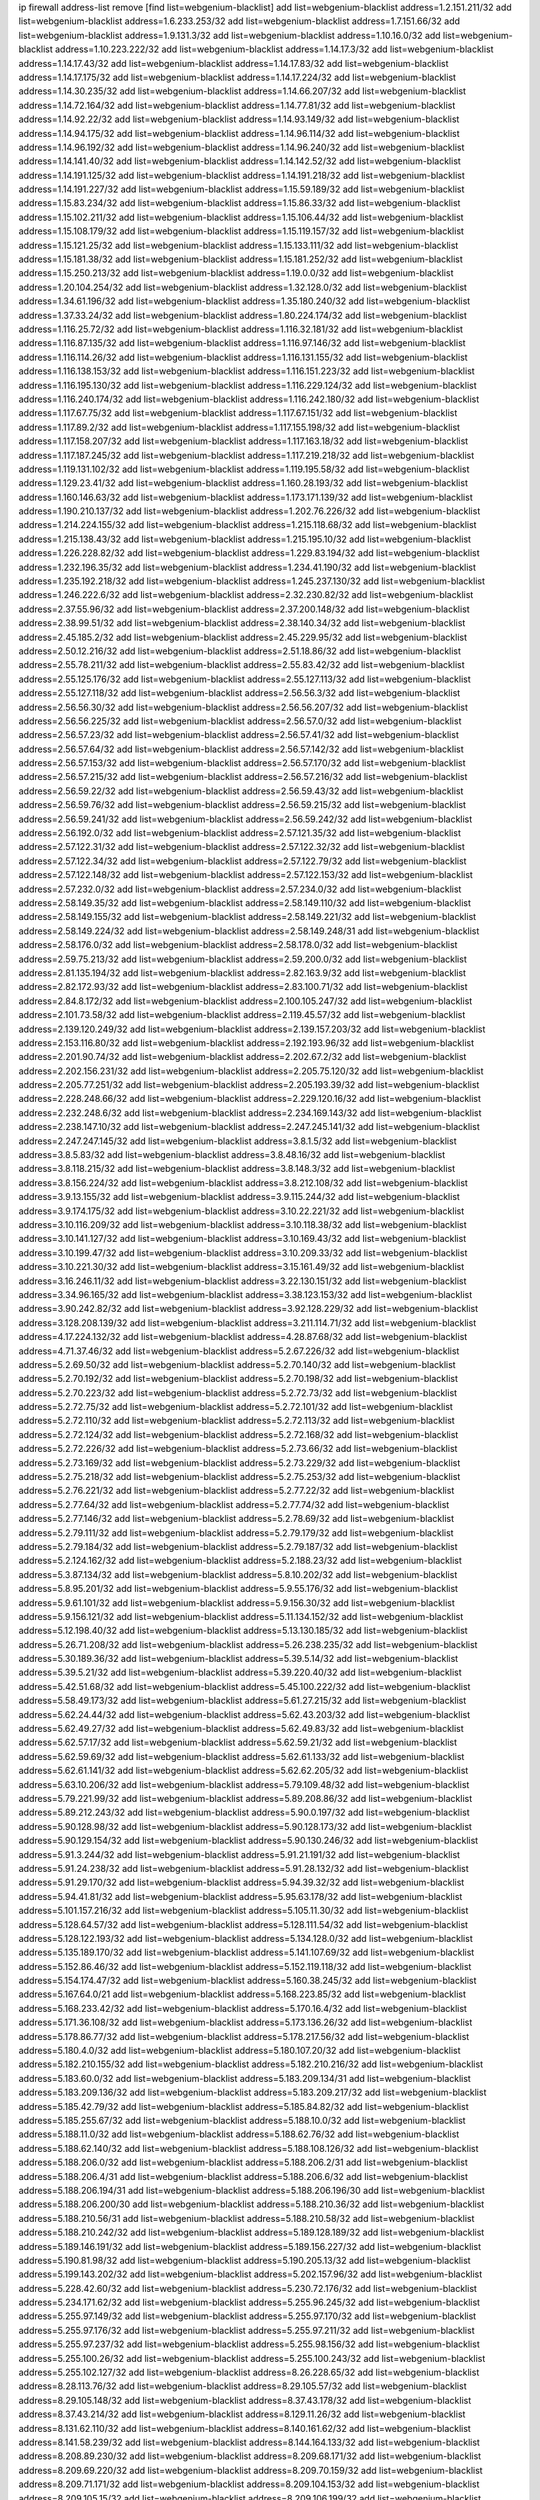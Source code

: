 ip firewall address-list
remove [find list=webgenium-blacklist]
add list=webgenium-blacklist address=1.2.151.211/32
add list=webgenium-blacklist address=1.6.233.253/32
add list=webgenium-blacklist address=1.7.151.66/32
add list=webgenium-blacklist address=1.9.131.3/32
add list=webgenium-blacklist address=1.10.16.0/32
add list=webgenium-blacklist address=1.10.223.222/32
add list=webgenium-blacklist address=1.14.17.3/32
add list=webgenium-blacklist address=1.14.17.43/32
add list=webgenium-blacklist address=1.14.17.83/32
add list=webgenium-blacklist address=1.14.17.175/32
add list=webgenium-blacklist address=1.14.17.224/32
add list=webgenium-blacklist address=1.14.30.235/32
add list=webgenium-blacklist address=1.14.66.207/32
add list=webgenium-blacklist address=1.14.72.164/32
add list=webgenium-blacklist address=1.14.77.81/32
add list=webgenium-blacklist address=1.14.92.22/32
add list=webgenium-blacklist address=1.14.93.149/32
add list=webgenium-blacklist address=1.14.94.175/32
add list=webgenium-blacklist address=1.14.96.114/32
add list=webgenium-blacklist address=1.14.96.192/32
add list=webgenium-blacklist address=1.14.96.240/32
add list=webgenium-blacklist address=1.14.141.40/32
add list=webgenium-blacklist address=1.14.142.52/32
add list=webgenium-blacklist address=1.14.191.125/32
add list=webgenium-blacklist address=1.14.191.218/32
add list=webgenium-blacklist address=1.14.191.227/32
add list=webgenium-blacklist address=1.15.59.189/32
add list=webgenium-blacklist address=1.15.83.234/32
add list=webgenium-blacklist address=1.15.86.33/32
add list=webgenium-blacklist address=1.15.102.211/32
add list=webgenium-blacklist address=1.15.106.44/32
add list=webgenium-blacklist address=1.15.108.179/32
add list=webgenium-blacklist address=1.15.119.157/32
add list=webgenium-blacklist address=1.15.121.25/32
add list=webgenium-blacklist address=1.15.133.111/32
add list=webgenium-blacklist address=1.15.181.38/32
add list=webgenium-blacklist address=1.15.181.252/32
add list=webgenium-blacklist address=1.15.250.213/32
add list=webgenium-blacklist address=1.19.0.0/32
add list=webgenium-blacklist address=1.20.104.254/32
add list=webgenium-blacklist address=1.32.128.0/32
add list=webgenium-blacklist address=1.34.61.196/32
add list=webgenium-blacklist address=1.35.180.240/32
add list=webgenium-blacklist address=1.37.33.24/32
add list=webgenium-blacklist address=1.80.224.174/32
add list=webgenium-blacklist address=1.116.25.72/32
add list=webgenium-blacklist address=1.116.32.181/32
add list=webgenium-blacklist address=1.116.87.135/32
add list=webgenium-blacklist address=1.116.97.146/32
add list=webgenium-blacklist address=1.116.114.26/32
add list=webgenium-blacklist address=1.116.131.155/32
add list=webgenium-blacklist address=1.116.138.153/32
add list=webgenium-blacklist address=1.116.151.223/32
add list=webgenium-blacklist address=1.116.195.130/32
add list=webgenium-blacklist address=1.116.229.124/32
add list=webgenium-blacklist address=1.116.240.174/32
add list=webgenium-blacklist address=1.116.242.180/32
add list=webgenium-blacklist address=1.117.67.75/32
add list=webgenium-blacklist address=1.117.67.151/32
add list=webgenium-blacklist address=1.117.89.2/32
add list=webgenium-blacklist address=1.117.155.198/32
add list=webgenium-blacklist address=1.117.158.207/32
add list=webgenium-blacklist address=1.117.163.18/32
add list=webgenium-blacklist address=1.117.187.245/32
add list=webgenium-blacklist address=1.117.219.218/32
add list=webgenium-blacklist address=1.119.131.102/32
add list=webgenium-blacklist address=1.119.195.58/32
add list=webgenium-blacklist address=1.129.23.41/32
add list=webgenium-blacklist address=1.160.28.193/32
add list=webgenium-blacklist address=1.160.146.63/32
add list=webgenium-blacklist address=1.173.171.139/32
add list=webgenium-blacklist address=1.190.210.137/32
add list=webgenium-blacklist address=1.202.76.226/32
add list=webgenium-blacklist address=1.214.224.155/32
add list=webgenium-blacklist address=1.215.118.68/32
add list=webgenium-blacklist address=1.215.138.43/32
add list=webgenium-blacklist address=1.215.195.10/32
add list=webgenium-blacklist address=1.226.228.82/32
add list=webgenium-blacklist address=1.229.83.194/32
add list=webgenium-blacklist address=1.232.196.35/32
add list=webgenium-blacklist address=1.234.41.190/32
add list=webgenium-blacklist address=1.235.192.218/32
add list=webgenium-blacklist address=1.245.237.130/32
add list=webgenium-blacklist address=1.246.222.6/32
add list=webgenium-blacklist address=2.32.230.82/32
add list=webgenium-blacklist address=2.37.55.96/32
add list=webgenium-blacklist address=2.37.200.148/32
add list=webgenium-blacklist address=2.38.99.51/32
add list=webgenium-blacklist address=2.38.140.34/32
add list=webgenium-blacklist address=2.45.185.2/32
add list=webgenium-blacklist address=2.45.229.95/32
add list=webgenium-blacklist address=2.50.12.216/32
add list=webgenium-blacklist address=2.51.18.86/32
add list=webgenium-blacklist address=2.55.78.211/32
add list=webgenium-blacklist address=2.55.83.42/32
add list=webgenium-blacklist address=2.55.125.176/32
add list=webgenium-blacklist address=2.55.127.113/32
add list=webgenium-blacklist address=2.55.127.118/32
add list=webgenium-blacklist address=2.56.56.3/32
add list=webgenium-blacklist address=2.56.56.30/32
add list=webgenium-blacklist address=2.56.56.207/32
add list=webgenium-blacklist address=2.56.56.225/32
add list=webgenium-blacklist address=2.56.57.0/32
add list=webgenium-blacklist address=2.56.57.23/32
add list=webgenium-blacklist address=2.56.57.41/32
add list=webgenium-blacklist address=2.56.57.64/32
add list=webgenium-blacklist address=2.56.57.142/32
add list=webgenium-blacklist address=2.56.57.153/32
add list=webgenium-blacklist address=2.56.57.170/32
add list=webgenium-blacklist address=2.56.57.215/32
add list=webgenium-blacklist address=2.56.57.216/32
add list=webgenium-blacklist address=2.56.59.22/32
add list=webgenium-blacklist address=2.56.59.43/32
add list=webgenium-blacklist address=2.56.59.76/32
add list=webgenium-blacklist address=2.56.59.215/32
add list=webgenium-blacklist address=2.56.59.241/32
add list=webgenium-blacklist address=2.56.59.242/32
add list=webgenium-blacklist address=2.56.192.0/32
add list=webgenium-blacklist address=2.57.121.35/32
add list=webgenium-blacklist address=2.57.122.31/32
add list=webgenium-blacklist address=2.57.122.32/32
add list=webgenium-blacklist address=2.57.122.34/32
add list=webgenium-blacklist address=2.57.122.79/32
add list=webgenium-blacklist address=2.57.122.148/32
add list=webgenium-blacklist address=2.57.122.153/32
add list=webgenium-blacklist address=2.57.232.0/32
add list=webgenium-blacklist address=2.57.234.0/32
add list=webgenium-blacklist address=2.58.149.35/32
add list=webgenium-blacklist address=2.58.149.110/32
add list=webgenium-blacklist address=2.58.149.155/32
add list=webgenium-blacklist address=2.58.149.221/32
add list=webgenium-blacklist address=2.58.149.224/32
add list=webgenium-blacklist address=2.58.149.248/31
add list=webgenium-blacklist address=2.58.176.0/32
add list=webgenium-blacklist address=2.58.178.0/32
add list=webgenium-blacklist address=2.59.75.213/32
add list=webgenium-blacklist address=2.59.200.0/32
add list=webgenium-blacklist address=2.81.135.194/32
add list=webgenium-blacklist address=2.82.163.9/32
add list=webgenium-blacklist address=2.82.172.93/32
add list=webgenium-blacklist address=2.83.100.71/32
add list=webgenium-blacklist address=2.84.8.172/32
add list=webgenium-blacklist address=2.100.105.247/32
add list=webgenium-blacklist address=2.101.73.58/32
add list=webgenium-blacklist address=2.119.45.57/32
add list=webgenium-blacklist address=2.139.120.249/32
add list=webgenium-blacklist address=2.139.157.203/32
add list=webgenium-blacklist address=2.153.116.80/32
add list=webgenium-blacklist address=2.192.193.96/32
add list=webgenium-blacklist address=2.201.90.74/32
add list=webgenium-blacklist address=2.202.67.2/32
add list=webgenium-blacklist address=2.202.156.231/32
add list=webgenium-blacklist address=2.205.75.120/32
add list=webgenium-blacklist address=2.205.77.251/32
add list=webgenium-blacklist address=2.205.193.39/32
add list=webgenium-blacklist address=2.228.248.66/32
add list=webgenium-blacklist address=2.229.120.16/32
add list=webgenium-blacklist address=2.232.248.6/32
add list=webgenium-blacklist address=2.234.169.143/32
add list=webgenium-blacklist address=2.238.147.10/32
add list=webgenium-blacklist address=2.247.245.141/32
add list=webgenium-blacklist address=2.247.247.145/32
add list=webgenium-blacklist address=3.8.1.5/32
add list=webgenium-blacklist address=3.8.5.83/32
add list=webgenium-blacklist address=3.8.48.16/32
add list=webgenium-blacklist address=3.8.118.215/32
add list=webgenium-blacklist address=3.8.148.3/32
add list=webgenium-blacklist address=3.8.156.224/32
add list=webgenium-blacklist address=3.8.212.108/32
add list=webgenium-blacklist address=3.9.13.155/32
add list=webgenium-blacklist address=3.9.115.244/32
add list=webgenium-blacklist address=3.9.174.175/32
add list=webgenium-blacklist address=3.10.22.221/32
add list=webgenium-blacklist address=3.10.116.209/32
add list=webgenium-blacklist address=3.10.118.38/32
add list=webgenium-blacklist address=3.10.141.127/32
add list=webgenium-blacklist address=3.10.169.43/32
add list=webgenium-blacklist address=3.10.199.47/32
add list=webgenium-blacklist address=3.10.209.33/32
add list=webgenium-blacklist address=3.10.221.30/32
add list=webgenium-blacklist address=3.15.161.49/32
add list=webgenium-blacklist address=3.16.246.11/32
add list=webgenium-blacklist address=3.22.130.151/32
add list=webgenium-blacklist address=3.34.96.165/32
add list=webgenium-blacklist address=3.38.123.153/32
add list=webgenium-blacklist address=3.90.242.82/32
add list=webgenium-blacklist address=3.92.128.229/32
add list=webgenium-blacklist address=3.128.208.139/32
add list=webgenium-blacklist address=3.211.114.71/32
add list=webgenium-blacklist address=4.17.224.132/32
add list=webgenium-blacklist address=4.28.87.68/32
add list=webgenium-blacklist address=4.71.37.46/32
add list=webgenium-blacklist address=5.2.67.226/32
add list=webgenium-blacklist address=5.2.69.50/32
add list=webgenium-blacklist address=5.2.70.140/32
add list=webgenium-blacklist address=5.2.70.192/32
add list=webgenium-blacklist address=5.2.70.198/32
add list=webgenium-blacklist address=5.2.70.223/32
add list=webgenium-blacklist address=5.2.72.73/32
add list=webgenium-blacklist address=5.2.72.75/32
add list=webgenium-blacklist address=5.2.72.101/32
add list=webgenium-blacklist address=5.2.72.110/32
add list=webgenium-blacklist address=5.2.72.113/32
add list=webgenium-blacklist address=5.2.72.124/32
add list=webgenium-blacklist address=5.2.72.168/32
add list=webgenium-blacklist address=5.2.72.226/32
add list=webgenium-blacklist address=5.2.73.66/32
add list=webgenium-blacklist address=5.2.73.169/32
add list=webgenium-blacklist address=5.2.73.229/32
add list=webgenium-blacklist address=5.2.75.218/32
add list=webgenium-blacklist address=5.2.75.253/32
add list=webgenium-blacklist address=5.2.76.221/32
add list=webgenium-blacklist address=5.2.77.22/32
add list=webgenium-blacklist address=5.2.77.64/32
add list=webgenium-blacklist address=5.2.77.74/32
add list=webgenium-blacklist address=5.2.77.146/32
add list=webgenium-blacklist address=5.2.78.69/32
add list=webgenium-blacklist address=5.2.79.111/32
add list=webgenium-blacklist address=5.2.79.179/32
add list=webgenium-blacklist address=5.2.79.184/32
add list=webgenium-blacklist address=5.2.79.187/32
add list=webgenium-blacklist address=5.2.124.162/32
add list=webgenium-blacklist address=5.2.188.23/32
add list=webgenium-blacklist address=5.3.87.134/32
add list=webgenium-blacklist address=5.8.10.202/32
add list=webgenium-blacklist address=5.8.95.201/32
add list=webgenium-blacklist address=5.9.55.176/32
add list=webgenium-blacklist address=5.9.61.101/32
add list=webgenium-blacklist address=5.9.156.30/32
add list=webgenium-blacklist address=5.9.156.121/32
add list=webgenium-blacklist address=5.11.134.152/32
add list=webgenium-blacklist address=5.12.198.40/32
add list=webgenium-blacklist address=5.13.130.185/32
add list=webgenium-blacklist address=5.26.71.208/32
add list=webgenium-blacklist address=5.26.238.235/32
add list=webgenium-blacklist address=5.30.189.36/32
add list=webgenium-blacklist address=5.39.5.14/32
add list=webgenium-blacklist address=5.39.5.21/32
add list=webgenium-blacklist address=5.39.220.40/32
add list=webgenium-blacklist address=5.42.51.68/32
add list=webgenium-blacklist address=5.45.100.222/32
add list=webgenium-blacklist address=5.58.49.173/32
add list=webgenium-blacklist address=5.61.27.215/32
add list=webgenium-blacklist address=5.62.24.44/32
add list=webgenium-blacklist address=5.62.43.203/32
add list=webgenium-blacklist address=5.62.49.27/32
add list=webgenium-blacklist address=5.62.49.83/32
add list=webgenium-blacklist address=5.62.57.17/32
add list=webgenium-blacklist address=5.62.59.21/32
add list=webgenium-blacklist address=5.62.59.69/32
add list=webgenium-blacklist address=5.62.61.133/32
add list=webgenium-blacklist address=5.62.61.141/32
add list=webgenium-blacklist address=5.62.62.205/32
add list=webgenium-blacklist address=5.63.10.206/32
add list=webgenium-blacklist address=5.79.109.48/32
add list=webgenium-blacklist address=5.79.221.99/32
add list=webgenium-blacklist address=5.89.208.86/32
add list=webgenium-blacklist address=5.89.212.243/32
add list=webgenium-blacklist address=5.90.0.197/32
add list=webgenium-blacklist address=5.90.128.98/32
add list=webgenium-blacklist address=5.90.128.173/32
add list=webgenium-blacklist address=5.90.129.154/32
add list=webgenium-blacklist address=5.90.130.246/32
add list=webgenium-blacklist address=5.91.3.244/32
add list=webgenium-blacklist address=5.91.21.191/32
add list=webgenium-blacklist address=5.91.24.238/32
add list=webgenium-blacklist address=5.91.28.132/32
add list=webgenium-blacklist address=5.91.29.170/32
add list=webgenium-blacklist address=5.94.39.32/32
add list=webgenium-blacklist address=5.94.41.81/32
add list=webgenium-blacklist address=5.95.63.178/32
add list=webgenium-blacklist address=5.101.157.216/32
add list=webgenium-blacklist address=5.105.11.30/32
add list=webgenium-blacklist address=5.128.64.57/32
add list=webgenium-blacklist address=5.128.111.54/32
add list=webgenium-blacklist address=5.128.122.193/32
add list=webgenium-blacklist address=5.134.128.0/32
add list=webgenium-blacklist address=5.135.189.170/32
add list=webgenium-blacklist address=5.141.107.69/32
add list=webgenium-blacklist address=5.152.86.46/32
add list=webgenium-blacklist address=5.152.119.118/32
add list=webgenium-blacklist address=5.154.174.47/32
add list=webgenium-blacklist address=5.160.38.245/32
add list=webgenium-blacklist address=5.167.64.0/21
add list=webgenium-blacklist address=5.168.223.85/32
add list=webgenium-blacklist address=5.168.233.42/32
add list=webgenium-blacklist address=5.170.16.4/32
add list=webgenium-blacklist address=5.171.36.108/32
add list=webgenium-blacklist address=5.173.136.26/32
add list=webgenium-blacklist address=5.178.86.77/32
add list=webgenium-blacklist address=5.178.217.56/32
add list=webgenium-blacklist address=5.180.4.0/32
add list=webgenium-blacklist address=5.180.107.20/32
add list=webgenium-blacklist address=5.182.210.155/32
add list=webgenium-blacklist address=5.182.210.216/32
add list=webgenium-blacklist address=5.183.60.0/32
add list=webgenium-blacklist address=5.183.209.134/31
add list=webgenium-blacklist address=5.183.209.136/32
add list=webgenium-blacklist address=5.183.209.217/32
add list=webgenium-blacklist address=5.185.42.79/32
add list=webgenium-blacklist address=5.185.84.82/32
add list=webgenium-blacklist address=5.185.255.67/32
add list=webgenium-blacklist address=5.188.10.0/32
add list=webgenium-blacklist address=5.188.11.0/32
add list=webgenium-blacklist address=5.188.62.76/32
add list=webgenium-blacklist address=5.188.62.140/32
add list=webgenium-blacklist address=5.188.108.126/32
add list=webgenium-blacklist address=5.188.206.0/32
add list=webgenium-blacklist address=5.188.206.2/31
add list=webgenium-blacklist address=5.188.206.4/31
add list=webgenium-blacklist address=5.188.206.6/32
add list=webgenium-blacklist address=5.188.206.194/31
add list=webgenium-blacklist address=5.188.206.196/30
add list=webgenium-blacklist address=5.188.206.200/30
add list=webgenium-blacklist address=5.188.210.36/32
add list=webgenium-blacklist address=5.188.210.56/31
add list=webgenium-blacklist address=5.188.210.58/32
add list=webgenium-blacklist address=5.188.210.242/32
add list=webgenium-blacklist address=5.189.128.189/32
add list=webgenium-blacklist address=5.189.146.191/32
add list=webgenium-blacklist address=5.189.156.227/32
add list=webgenium-blacklist address=5.190.81.98/32
add list=webgenium-blacklist address=5.190.205.13/32
add list=webgenium-blacklist address=5.199.143.202/32
add list=webgenium-blacklist address=5.202.157.96/32
add list=webgenium-blacklist address=5.228.42.60/32
add list=webgenium-blacklist address=5.230.72.176/32
add list=webgenium-blacklist address=5.234.171.62/32
add list=webgenium-blacklist address=5.255.96.245/32
add list=webgenium-blacklist address=5.255.97.149/32
add list=webgenium-blacklist address=5.255.97.170/32
add list=webgenium-blacklist address=5.255.97.176/32
add list=webgenium-blacklist address=5.255.97.211/32
add list=webgenium-blacklist address=5.255.97.237/32
add list=webgenium-blacklist address=5.255.98.156/32
add list=webgenium-blacklist address=5.255.100.26/32
add list=webgenium-blacklist address=5.255.100.243/32
add list=webgenium-blacklist address=5.255.102.127/32
add list=webgenium-blacklist address=8.26.228.65/32
add list=webgenium-blacklist address=8.28.113.76/32
add list=webgenium-blacklist address=8.29.105.57/32
add list=webgenium-blacklist address=8.29.105.148/32
add list=webgenium-blacklist address=8.37.43.178/32
add list=webgenium-blacklist address=8.37.43.214/32
add list=webgenium-blacklist address=8.129.11.26/32
add list=webgenium-blacklist address=8.131.62.110/32
add list=webgenium-blacklist address=8.140.161.62/32
add list=webgenium-blacklist address=8.141.58.239/32
add list=webgenium-blacklist address=8.144.164.133/32
add list=webgenium-blacklist address=8.208.89.230/32
add list=webgenium-blacklist address=8.209.68.171/32
add list=webgenium-blacklist address=8.209.69.220/32
add list=webgenium-blacklist address=8.209.70.159/32
add list=webgenium-blacklist address=8.209.71.171/32
add list=webgenium-blacklist address=8.209.104.153/32
add list=webgenium-blacklist address=8.209.105.15/32
add list=webgenium-blacklist address=8.209.106.199/32
add list=webgenium-blacklist address=8.209.107.77/32
add list=webgenium-blacklist address=8.209.108.108/32
add list=webgenium-blacklist address=8.209.109.51/32
add list=webgenium-blacklist address=8.209.109.213/32
add list=webgenium-blacklist address=8.209.117.28/32
add list=webgenium-blacklist address=8.209.117.31/32
add list=webgenium-blacklist address=8.209.117.73/32
add list=webgenium-blacklist address=8.209.118.13/32
add list=webgenium-blacklist address=8.210.12.190/32
add list=webgenium-blacklist address=8.210.64.70/32
add list=webgenium-blacklist address=8.210.90.76/32
add list=webgenium-blacklist address=8.210.146.161/32
add list=webgenium-blacklist address=8.210.158.38/32
add list=webgenium-blacklist address=8.211.0.118/32
add list=webgenium-blacklist address=8.211.1.64/32
add list=webgenium-blacklist address=8.211.4.163/32
add list=webgenium-blacklist address=8.211.4.230/32
add list=webgenium-blacklist address=8.211.5.30/32
add list=webgenium-blacklist address=8.211.5.83/32
add list=webgenium-blacklist address=8.217.97.131/32
add list=webgenium-blacklist address=8.225.226.100/32
add list=webgenium-blacklist address=12.3.112.107/32
add list=webgenium-blacklist address=12.18.26.234/32
add list=webgenium-blacklist address=12.26.177.118/32
add list=webgenium-blacklist address=12.88.204.226/32
add list=webgenium-blacklist address=12.173.254.230/32
add list=webgenium-blacklist address=12.251.130.22/32
add list=webgenium-blacklist address=13.37.238.184/32
add list=webgenium-blacklist address=13.40.2.239/32
add list=webgenium-blacklist address=13.40.5.199/32
add list=webgenium-blacklist address=13.40.6.217/32
add list=webgenium-blacklist address=13.40.19.93/32
add list=webgenium-blacklist address=13.40.25.12/32
add list=webgenium-blacklist address=13.40.28.237/32
add list=webgenium-blacklist address=13.40.30.90/32
add list=webgenium-blacklist address=13.40.43.56/32
add list=webgenium-blacklist address=13.40.44.30/32
add list=webgenium-blacklist address=13.40.56.238/32
add list=webgenium-blacklist address=13.40.60.23/32
add list=webgenium-blacklist address=13.40.66.112/32
add list=webgenium-blacklist address=13.40.96.255/32
add list=webgenium-blacklist address=13.40.98.146/32
add list=webgenium-blacklist address=13.40.126.84/32
add list=webgenium-blacklist address=13.40.150.96/32
add list=webgenium-blacklist address=13.40.151.51/32
add list=webgenium-blacklist address=13.40.154.216/32
add list=webgenium-blacklist address=13.40.162.225/32
add list=webgenium-blacklist address=13.40.164.72/32
add list=webgenium-blacklist address=13.52.217.195/32
add list=webgenium-blacklist address=13.66.166.43/32
add list=webgenium-blacklist address=13.67.182.18/32
add list=webgenium-blacklist address=13.78.196.230/32
add list=webgenium-blacklist address=13.87.92.47/32
add list=webgenium-blacklist address=13.94.212.50/32
add list=webgenium-blacklist address=13.113.192.127/32
add list=webgenium-blacklist address=13.235.161.168/32
add list=webgenium-blacklist address=14.3.3.119/32
add list=webgenium-blacklist address=14.17.115.230/32
add list=webgenium-blacklist address=14.29.173.29/32
add list=webgenium-blacklist address=14.29.173.146/32
add list=webgenium-blacklist address=14.29.173.223/32
add list=webgenium-blacklist address=14.29.178.230/32
add list=webgenium-blacklist address=14.29.178.243/32
add list=webgenium-blacklist address=14.29.211.220/32
add list=webgenium-blacklist address=14.29.222.175/32
add list=webgenium-blacklist address=14.29.230.110/32
add list=webgenium-blacklist address=14.29.235.225/32
add list=webgenium-blacklist address=14.29.237.242/32
add list=webgenium-blacklist address=14.29.238.115/32
add list=webgenium-blacklist address=14.29.238.135/32
add list=webgenium-blacklist address=14.29.240.225/32
add list=webgenium-blacklist address=14.29.243.4/32
add list=webgenium-blacklist address=14.32.64.24/32
add list=webgenium-blacklist address=14.44.51.87/32
add list=webgenium-blacklist address=14.61.182.232/32
add list=webgenium-blacklist address=14.63.162.167/32
add list=webgenium-blacklist address=14.97.106.163/32
add list=webgenium-blacklist address=14.99.176.210/32
add list=webgenium-blacklist address=14.102.101.246/32
add list=webgenium-blacklist address=14.102.101.254/32
add list=webgenium-blacklist address=14.116.155.166/32
add list=webgenium-blacklist address=14.116.158.28/32
add list=webgenium-blacklist address=14.116.189.222/32
add list=webgenium-blacklist address=14.117.237.26/32
add list=webgenium-blacklist address=14.132.135.139/32
add list=webgenium-blacklist address=14.136.94.164/32
add list=webgenium-blacklist address=14.139.185.120/32
add list=webgenium-blacklist address=14.139.231.130/32
add list=webgenium-blacklist address=14.139.242.246/32
add list=webgenium-blacklist address=14.141.121.27/32
add list=webgenium-blacklist address=14.141.121.108/32
add list=webgenium-blacklist address=14.142.215.75/32
add list=webgenium-blacklist address=14.142.251.99/32
add list=webgenium-blacklist address=14.143.13.198/32
add list=webgenium-blacklist address=14.143.49.179/32
add list=webgenium-blacklist address=14.143.137.18/32
add list=webgenium-blacklist address=14.143.191.116/32
add list=webgenium-blacklist address=14.160.13.70/32
add list=webgenium-blacklist address=14.160.70.82/32
add list=webgenium-blacklist address=14.161.23.98/32
add list=webgenium-blacklist address=14.161.24.141/32
add list=webgenium-blacklist address=14.161.25.192/32
add list=webgenium-blacklist address=14.161.43.183/32
add list=webgenium-blacklist address=14.161.47.101/32
add list=webgenium-blacklist address=14.161.47.218/32
add list=webgenium-blacklist address=14.161.49.29/32
add list=webgenium-blacklist address=14.162.19.113/32
add list=webgenium-blacklist address=14.162.189.30/32
add list=webgenium-blacklist address=14.163.52.203/32
add list=webgenium-blacklist address=14.165.178.222/32
add list=webgenium-blacklist address=14.168.15.33/32
add list=webgenium-blacklist address=14.170.154.13/32
add list=webgenium-blacklist address=14.170.184.251/32
add list=webgenium-blacklist address=14.172.98.92/32
add list=webgenium-blacklist address=14.173.136.70/32
add list=webgenium-blacklist address=14.177.9.50/32
add list=webgenium-blacklist address=14.177.35.231/32
add list=webgenium-blacklist address=14.177.86.194/32
add list=webgenium-blacklist address=14.177.90.211/32
add list=webgenium-blacklist address=14.177.183.42/32
add list=webgenium-blacklist address=14.177.213.185/32
add list=webgenium-blacklist address=14.177.231.225/32
add list=webgenium-blacklist address=14.177.232.93/32
add list=webgenium-blacklist address=14.177.255.131/32
add list=webgenium-blacklist address=14.182.82.175/32
add list=webgenium-blacklist address=14.184.37.139/32
add list=webgenium-blacklist address=14.189.70.4/32
add list=webgenium-blacklist address=14.189.72.154/32
add list=webgenium-blacklist address=14.207.41.0/32
add list=webgenium-blacklist address=14.207.41.11/32
add list=webgenium-blacklist address=14.207.146.195/32
add list=webgenium-blacklist address=14.221.5.26/32
add list=webgenium-blacklist address=14.221.5.152/32
add list=webgenium-blacklist address=14.222.192.65/32
add list=webgenium-blacklist address=14.222.193.174/32
add list=webgenium-blacklist address=14.226.133.130/32
add list=webgenium-blacklist address=14.226.226.103/32
add list=webgenium-blacklist address=14.230.187.253/32
add list=webgenium-blacklist address=14.231.8.225/32
add list=webgenium-blacklist address=14.231.150.35/32
add list=webgenium-blacklist address=14.231.176.52/32
add list=webgenium-blacklist address=14.231.215.87/32
add list=webgenium-blacklist address=14.231.224.113/32
add list=webgenium-blacklist address=14.231.253.40/32
add list=webgenium-blacklist address=14.232.237.167/32
add list=webgenium-blacklist address=14.232.244.45/32
add list=webgenium-blacklist address=14.232.244.183/32
add list=webgenium-blacklist address=14.241.187.124/32
add list=webgenium-blacklist address=14.241.229.62/32
add list=webgenium-blacklist address=14.241.244.104/32
add list=webgenium-blacklist address=14.241.244.126/32
add list=webgenium-blacklist address=14.241.244.189/32
add list=webgenium-blacklist address=14.246.140.213/32
add list=webgenium-blacklist address=14.250.247.94/32
add list=webgenium-blacklist address=15.165.15.31/32
add list=webgenium-blacklist address=15.185.61.79/32
add list=webgenium-blacklist address=15.206.124.201/32
add list=webgenium-blacklist address=18.27.197.252/32
add list=webgenium-blacklist address=18.118.206.179/32
add list=webgenium-blacklist address=18.130.219.58/32
add list=webgenium-blacklist address=18.130.237.223/32
add list=webgenium-blacklist address=18.132.38.159/32
add list=webgenium-blacklist address=18.133.161.174/32
add list=webgenium-blacklist address=18.133.180.134/32
add list=webgenium-blacklist address=18.133.182.95/32
add list=webgenium-blacklist address=18.133.231.244/32
add list=webgenium-blacklist address=18.133.240.140/32
add list=webgenium-blacklist address=18.133.243.234/32
add list=webgenium-blacklist address=18.133.244.46/32
add list=webgenium-blacklist address=18.133.245.244/32
add list=webgenium-blacklist address=18.134.196.250/32
add list=webgenium-blacklist address=18.134.198.233/32
add list=webgenium-blacklist address=18.134.245.126/32
add list=webgenium-blacklist address=18.134.248.170/32
add list=webgenium-blacklist address=18.135.28.201/32
add list=webgenium-blacklist address=18.135.100.53/32
add list=webgenium-blacklist address=18.135.103.219/32
add list=webgenium-blacklist address=18.135.104.103/32
add list=webgenium-blacklist address=18.157.169.197/32
add list=webgenium-blacklist address=18.169.188.190/32
add list=webgenium-blacklist address=18.170.39.19/32
add list=webgenium-blacklist address=18.170.39.100/32
add list=webgenium-blacklist address=18.170.74.77/32
add list=webgenium-blacklist address=18.170.225.199/32
add list=webgenium-blacklist address=18.190.114.245/32
add list=webgenium-blacklist address=18.206.170.110/32
add list=webgenium-blacklist address=18.206.189.73/32
add list=webgenium-blacklist address=18.224.32.217/32
add list=webgenium-blacklist address=18.230.91.68/32
add list=webgenium-blacklist address=18.236.117.169/32
add list=webgenium-blacklist address=20.48.0.101/32
add list=webgenium-blacklist address=20.52.135.230/32
add list=webgenium-blacklist address=20.68.244.13/32
add list=webgenium-blacklist address=20.70.152.170/32
add list=webgenium-blacklist address=20.74.225.123/32
add list=webgenium-blacklist address=20.79.251.252/32
add list=webgenium-blacklist address=20.82.185.19/32
add list=webgenium-blacklist address=20.83.146.24/32
add list=webgenium-blacklist address=20.91.132.43/32
add list=webgenium-blacklist address=20.102.62.117/32
add list=webgenium-blacklist address=20.102.65.115/32
add list=webgenium-blacklist address=20.104.19.196/32
add list=webgenium-blacklist address=20.108.163.229/32
add list=webgenium-blacklist address=20.114.211.46/32
add list=webgenium-blacklist address=20.115.127.27/32
add list=webgenium-blacklist address=20.121.48.156/32
add list=webgenium-blacklist address=20.123.18.209/32
add list=webgenium-blacklist address=20.124.81.115/32
add list=webgenium-blacklist address=20.126.39.200/32
add list=webgenium-blacklist address=20.151.106.17/32
add list=webgenium-blacklist address=20.187.93.172/32
add list=webgenium-blacklist address=20.192.4.153/32
add list=webgenium-blacklist address=20.195.228.198/32
add list=webgenium-blacklist address=20.197.177.161/32
add list=webgenium-blacklist address=20.197.180.116/32
add list=webgenium-blacklist address=20.197.234.189/32
add list=webgenium-blacklist address=20.203.23.46/32
add list=webgenium-blacklist address=20.204.126.214/32
add list=webgenium-blacklist address=20.205.107.203/32
add list=webgenium-blacklist address=20.206.113.55/32
add list=webgenium-blacklist address=20.206.133.17/32
add list=webgenium-blacklist address=20.206.134.8/32
add list=webgenium-blacklist address=20.210.230.211/32
add list=webgenium-blacklist address=23.24.152.174/32
add list=webgenium-blacklist address=23.28.71.42/32
add list=webgenium-blacklist address=23.83.227.205/32
add list=webgenium-blacklist address=23.84.166.205/32
add list=webgenium-blacklist address=23.91.194.71/32
add list=webgenium-blacklist address=23.94.7.184/32
add list=webgenium-blacklist address=23.94.37.59/32
add list=webgenium-blacklist address=23.94.48.197/32
add list=webgenium-blacklist address=23.94.56.185/32
add list=webgenium-blacklist address=23.94.91.209/32
add list=webgenium-blacklist address=23.94.134.164/32
add list=webgenium-blacklist address=23.94.186.140/32
add list=webgenium-blacklist address=23.97.51.187/32
add list=webgenium-blacklist address=23.97.240.235/32
add list=webgenium-blacklist address=23.99.21.210/32
add list=webgenium-blacklist address=23.101.7.53/32
add list=webgenium-blacklist address=23.102.181.13/32
add list=webgenium-blacklist address=23.105.208.72/32
add list=webgenium-blacklist address=23.106.122.112/32
add list=webgenium-blacklist address=23.111.102.139/32
add list=webgenium-blacklist address=23.111.102.140/31
add list=webgenium-blacklist address=23.111.102.142/32
add list=webgenium-blacklist address=23.111.102.176/31
add list=webgenium-blacklist address=23.111.102.178/32
add list=webgenium-blacklist address=23.114.107.141/32
add list=webgenium-blacklist address=23.116.186.180/32
add list=webgenium-blacklist address=23.117.214.37/32
add list=webgenium-blacklist address=23.120.182.121/32
add list=webgenium-blacklist address=23.122.242.87/32
add list=webgenium-blacklist address=23.123.90.52/32
add list=webgenium-blacklist address=23.123.139.244/32
add list=webgenium-blacklist address=23.124.126.128/32
add list=webgenium-blacklist address=23.124.228.87/32
add list=webgenium-blacklist address=23.128.248.11/32
add list=webgenium-blacklist address=23.128.248.12/30
add list=webgenium-blacklist address=23.128.248.16/31
add list=webgenium-blacklist address=23.128.248.18/32
add list=webgenium-blacklist address=23.129.64.130/31
add list=webgenium-blacklist address=23.129.64.132/30
add list=webgenium-blacklist address=23.129.64.136/29
add list=webgenium-blacklist address=23.129.64.144/30
add list=webgenium-blacklist address=23.129.64.148/31
add list=webgenium-blacklist address=23.129.64.210/31
add list=webgenium-blacklist address=23.129.64.212/30
add list=webgenium-blacklist address=23.129.64.216/30
add list=webgenium-blacklist address=23.129.64.250/32
add list=webgenium-blacklist address=23.141.160.77/32
add list=webgenium-blacklist address=23.150.64.182/32
add list=webgenium-blacklist address=23.154.177.2/31
add list=webgenium-blacklist address=23.154.177.4/30
add list=webgenium-blacklist address=23.160.193.176/32
add list=webgenium-blacklist address=23.175.32.11/32
add list=webgenium-blacklist address=23.183.81.25/32
add list=webgenium-blacklist address=23.183.82.153/32
add list=webgenium-blacklist address=23.183.82.222/32
add list=webgenium-blacklist address=23.183.83.71/32
add list=webgenium-blacklist address=23.184.48.9/32
add list=webgenium-blacklist address=23.184.48.209/32
add list=webgenium-blacklist address=23.184.48.238/32
add list=webgenium-blacklist address=23.224.186.44/32
add list=webgenium-blacklist address=23.224.189.28/32
add list=webgenium-blacklist address=23.225.154.202/32
add list=webgenium-blacklist address=23.225.163.212/32
add list=webgenium-blacklist address=23.225.163.218/32
add list=webgenium-blacklist address=23.228.70.82/32
add list=webgenium-blacklist address=23.236.69.46/32
add list=webgenium-blacklist address=23.236.146.162/32
add list=webgenium-blacklist address=23.236.146.166/32
add list=webgenium-blacklist address=23.236.146.253/32
add list=webgenium-blacklist address=23.239.22.248/32
add list=webgenium-blacklist address=23.240.63.124/32
add list=webgenium-blacklist address=23.240.100.28/32
add list=webgenium-blacklist address=23.242.240.226/32
add list=webgenium-blacklist address=23.242.250.75/32
add list=webgenium-blacklist address=23.243.181.162/32
add list=webgenium-blacklist address=23.247.33.61/32
add list=webgenium-blacklist address=23.248.203.242/32
add list=webgenium-blacklist address=23.252.55.142/32
add list=webgenium-blacklist address=23.252.160.0/32
add list=webgenium-blacklist address=23.254.142.207/32
add list=webgenium-blacklist address=24.1.4.115/32
add list=webgenium-blacklist address=24.7.35.222/32
add list=webgenium-blacklist address=24.8.87.230/32
add list=webgenium-blacklist address=24.14.126.108/32
add list=webgenium-blacklist address=24.18.196.117/32
add list=webgenium-blacklist address=24.21.139.179/32
add list=webgenium-blacklist address=24.34.113.204/32
add list=webgenium-blacklist address=24.36.4.18/32
add list=webgenium-blacklist address=24.36.216.108/32
add list=webgenium-blacklist address=24.36.230.47/32
add list=webgenium-blacklist address=24.44.253.56/32
add list=webgenium-blacklist address=24.49.129.113/32
add list=webgenium-blacklist address=24.52.32.118/32
add list=webgenium-blacklist address=24.53.80.219/32
add list=webgenium-blacklist address=24.54.94.142/32
add list=webgenium-blacklist address=24.54.103.36/32
add list=webgenium-blacklist address=24.54.163.62/32
add list=webgenium-blacklist address=24.68.17.12/32
add list=webgenium-blacklist address=24.75.121.86/32
add list=webgenium-blacklist address=24.76.213.242/32
add list=webgenium-blacklist address=24.79.69.36/32
add list=webgenium-blacklist address=24.90.226.139/32
add list=webgenium-blacklist address=24.94.23.225/32
add list=webgenium-blacklist address=24.113.203.58/32
add list=webgenium-blacklist address=24.116.64.2/32
add list=webgenium-blacklist address=24.120.168.109/32
add list=webgenium-blacklist address=24.128.177.195/32
add list=webgenium-blacklist address=24.130.126.235/32
add list=webgenium-blacklist address=24.131.166.175/32
add list=webgenium-blacklist address=24.132.22.9/32
add list=webgenium-blacklist address=24.133.136.172/32
add list=webgenium-blacklist address=24.137.16.0/32
add list=webgenium-blacklist address=24.139.230.246/32
add list=webgenium-blacklist address=24.146.63.109/32
add list=webgenium-blacklist address=24.148.24.59/32
add list=webgenium-blacklist address=24.150.183.8/32
add list=webgenium-blacklist address=24.151.1.50/32
add list=webgenium-blacklist address=24.170.208.0/32
add list=webgenium-blacklist address=24.173.42.146/32
add list=webgenium-blacklist address=24.178.152.177/32
add list=webgenium-blacklist address=24.180.25.204/32
add list=webgenium-blacklist address=24.180.141.30/32
add list=webgenium-blacklist address=24.181.78.243/32
add list=webgenium-blacklist address=24.187.253.67/32
add list=webgenium-blacklist address=24.191.220.176/32
add list=webgenium-blacklist address=24.192.72.208/32
add list=webgenium-blacklist address=24.192.229.107/32
add list=webgenium-blacklist address=24.196.227.100/32
add list=webgenium-blacklist address=24.197.176.137/32
add list=webgenium-blacklist address=24.200.188.254/32
add list=webgenium-blacklist address=24.201.218.13/32
add list=webgenium-blacklist address=24.205.45.87/32
add list=webgenium-blacklist address=24.207.238.79/32
add list=webgenium-blacklist address=24.210.240.84/32
add list=webgenium-blacklist address=24.214.37.68/32
add list=webgenium-blacklist address=24.214.252.110/32
add list=webgenium-blacklist address=24.218.231.49/32
add list=webgenium-blacklist address=24.221.5.84/32
add list=webgenium-blacklist address=24.222.222.166/32
add list=webgenium-blacklist address=24.224.178.87/32
add list=webgenium-blacklist address=24.233.0.0/32
add list=webgenium-blacklist address=24.236.0.0/32
add list=webgenium-blacklist address=24.237.104.187/32
add list=webgenium-blacklist address=24.237.231.107/32
add list=webgenium-blacklist address=24.241.22.156/32
add list=webgenium-blacklist address=24.242.69.122/32
add list=webgenium-blacklist address=24.244.73.54/32
add list=webgenium-blacklist address=24.245.227.211/32
add list=webgenium-blacklist address=27.3.1.110/32
add list=webgenium-blacklist address=27.7.26.36/32
add list=webgenium-blacklist address=27.7.128.198/32
add list=webgenium-blacklist address=27.8.198.41/32
add list=webgenium-blacklist address=27.10.50.14/32
add list=webgenium-blacklist address=27.32.12.118/32
add list=webgenium-blacklist address=27.33.157.178/32
add list=webgenium-blacklist address=27.34.104.209/32
add list=webgenium-blacklist address=27.35.9.124/32
add list=webgenium-blacklist address=27.43.161.114/32
add list=webgenium-blacklist address=27.50.142.90/32
add list=webgenium-blacklist address=27.55.72.96/32
add list=webgenium-blacklist address=27.64.22.8/32
add list=webgenium-blacklist address=27.67.222.80/32
add list=webgenium-blacklist address=27.71.85.109/32
add list=webgenium-blacklist address=27.71.207.190/32
add list=webgenium-blacklist address=27.76.2.233/32
add list=webgenium-blacklist address=27.105.178.41/32
add list=webgenium-blacklist address=27.111.82.74/32
add list=webgenium-blacklist address=27.112.32.0/32
add list=webgenium-blacklist address=27.115.50.114/32
add list=webgenium-blacklist address=27.115.124.70/32
add list=webgenium-blacklist address=27.115.240.59/32
add list=webgenium-blacklist address=27.116.16.118/32
add list=webgenium-blacklist address=27.122.59.100/32
add list=webgenium-blacklist address=27.123.254.25/32
add list=webgenium-blacklist address=27.123.254.26/32
add list=webgenium-blacklist address=27.123.255.170/32
add list=webgenium-blacklist address=27.126.160.0/32
add list=webgenium-blacklist address=27.130.119.27/32
add list=webgenium-blacklist address=27.131.59.42/32
add list=webgenium-blacklist address=27.145.61.115/32
add list=webgenium-blacklist address=27.146.0.0/32
add list=webgenium-blacklist address=27.147.202.162/32
add list=webgenium-blacklist address=27.150.20.230/32
add list=webgenium-blacklist address=27.150.171.110/32
add list=webgenium-blacklist address=27.155.220.164/32
add list=webgenium-blacklist address=27.156.4.179/32
add list=webgenium-blacklist address=27.207.149.173/32
add list=webgenium-blacklist address=27.215.173.225/32
add list=webgenium-blacklist address=27.215.229.25/32
add list=webgenium-blacklist address=27.254.46.67/32
add list=webgenium-blacklist address=27.254.85.204/32
add list=webgenium-blacklist address=31.0.128.208/32
add list=webgenium-blacklist address=31.10.149.175/32
add list=webgenium-blacklist address=31.13.189.38/32
add list=webgenium-blacklist address=31.13.195.94/32
add list=webgenium-blacklist address=31.13.195.124/32
add list=webgenium-blacklist address=31.13.195.141/32
add list=webgenium-blacklist address=31.14.65.0/32
add list=webgenium-blacklist address=31.19.221.165/32
add list=webgenium-blacklist address=31.20.233.8/32
add list=webgenium-blacklist address=31.39.234.242/32
add list=webgenium-blacklist address=31.42.176.162/32
add list=webgenium-blacklist address=31.42.184.34/32
add list=webgenium-blacklist address=31.42.185.24/32
add list=webgenium-blacklist address=31.42.186.101/32
add list=webgenium-blacklist address=31.44.185.120/32
add list=webgenium-blacklist address=31.111.107.81/32
add list=webgenium-blacklist address=31.163.162.70/32
add list=webgenium-blacklist address=31.168.157.167/32
add list=webgenium-blacklist address=31.177.95.27/32
add list=webgenium-blacklist address=31.177.95.38/32
add list=webgenium-blacklist address=31.177.95.75/32
add list=webgenium-blacklist address=31.184.150.190/32
add list=webgenium-blacklist address=31.184.198.71/32
add list=webgenium-blacklist address=31.184.237.0/32
add list=webgenium-blacklist address=31.191.22.11/32
add list=webgenium-blacklist address=31.202.97.15/32
add list=webgenium-blacklist address=31.204.150.64/32
add list=webgenium-blacklist address=31.207.34.149/32
add list=webgenium-blacklist address=31.207.47.47/32
add list=webgenium-blacklist address=31.210.20.31/32
add list=webgenium-blacklist address=31.210.20.33/32
add list=webgenium-blacklist address=31.210.20.76/32
add list=webgenium-blacklist address=31.210.20.110/32
add list=webgenium-blacklist address=31.222.6.25/32
add list=webgenium-blacklist address=31.222.238.75/32
add list=webgenium-blacklist address=31.223.145.210/32
add list=webgenium-blacklist address=32.140.109.154/32
add list=webgenium-blacklist address=32.218.185.182/32
add list=webgenium-blacklist address=34.64.218.102/32
add list=webgenium-blacklist address=34.66.134.29/32
add list=webgenium-blacklist address=34.69.109.132/32
add list=webgenium-blacklist address=34.74.67.71/32
add list=webgenium-blacklist address=34.75.178.225/32
add list=webgenium-blacklist address=34.75.201.58/32
add list=webgenium-blacklist address=34.80.227.44/32
add list=webgenium-blacklist address=34.87.101.136/32
add list=webgenium-blacklist address=34.94.120.175/32
add list=webgenium-blacklist address=34.94.196.43/32
add list=webgenium-blacklist address=34.95.149.139/32
add list=webgenium-blacklist address=34.101.252.204/32
add list=webgenium-blacklist address=34.106.61.113/32
add list=webgenium-blacklist address=34.106.217.54/32
add list=webgenium-blacklist address=34.116.237.193/32
add list=webgenium-blacklist address=34.124.209.100/32
add list=webgenium-blacklist address=34.125.217.34/32
add list=webgenium-blacklist address=34.126.178.249/32
add list=webgenium-blacklist address=34.126.213.76/32
add list=webgenium-blacklist address=34.130.105.79/32
add list=webgenium-blacklist address=34.130.207.10/32
add list=webgenium-blacklist address=34.130.241.161/32
add list=webgenium-blacklist address=34.131.111.117/32
add list=webgenium-blacklist address=34.131.223.10/32
add list=webgenium-blacklist address=34.134.153.202/32
add list=webgenium-blacklist address=34.140.57.55/32
add list=webgenium-blacklist address=34.140.248.32/32
add list=webgenium-blacklist address=34.141.56.140/32
add list=webgenium-blacklist address=34.176.88.138/32
add list=webgenium-blacklist address=34.176.235.128/32
add list=webgenium-blacklist address=34.207.145.215/32
add list=webgenium-blacklist address=34.212.140.113/32
add list=webgenium-blacklist address=34.213.42.207/32
add list=webgenium-blacklist address=34.216.175.200/32
add list=webgenium-blacklist address=34.219.88.82/32
add list=webgenium-blacklist address=35.129.111.254/32
add list=webgenium-blacklist address=35.135.65.88/32
add list=webgenium-blacklist address=35.136.89.67/32
add list=webgenium-blacklist address=35.142.41.134/32
add list=webgenium-blacklist address=35.142.53.59/32
add list=webgenium-blacklist address=35.166.106.47/32
add list=webgenium-blacklist address=35.176.124.126/32
add list=webgenium-blacklist address=35.176.150.164/32
add list=webgenium-blacklist address=35.176.188.234/32
add list=webgenium-blacklist address=35.176.238.202/32
add list=webgenium-blacklist address=35.177.197.114/32
add list=webgenium-blacklist address=35.177.203.42/32
add list=webgenium-blacklist address=35.177.216.115/32
add list=webgenium-blacklist address=35.177.230.102/32
add list=webgenium-blacklist address=35.177.242.208/32
add list=webgenium-blacklist address=35.178.42.33/32
add list=webgenium-blacklist address=35.178.46.48/32
add list=webgenium-blacklist address=35.178.65.183/32
add list=webgenium-blacklist address=35.178.201.105/32
add list=webgenium-blacklist address=35.178.251.207/32
add list=webgenium-blacklist address=35.179.97.221/32
add list=webgenium-blacklist address=35.188.63.26/32
add list=webgenium-blacklist address=35.189.72.5/32
add list=webgenium-blacklist address=35.190.208.188/32
add list=webgenium-blacklist address=35.192.179.181/32
add list=webgenium-blacklist address=35.194.36.47/32
add list=webgenium-blacklist address=35.195.93.98/32
add list=webgenium-blacklist address=35.195.135.67/32
add list=webgenium-blacklist address=35.197.137.45/32
add list=webgenium-blacklist address=35.199.185.208/32
add list=webgenium-blacklist address=35.200.220.172/32
add list=webgenium-blacklist address=35.203.120.1/32
add list=webgenium-blacklist address=35.222.116.170/32
add list=webgenium-blacklist address=35.224.222.188/32
add list=webgenium-blacklist address=35.227.187.127/32
add list=webgenium-blacklist address=35.229.150.98/32
add list=webgenium-blacklist address=35.235.121.160/32
add list=webgenium-blacklist address=35.242.145.204/32
add list=webgenium-blacklist address=35.245.33.180/32
add list=webgenium-blacklist address=35.245.66.249/32
add list=webgenium-blacklist address=35.247.159.133/32
add list=webgenium-blacklist address=35.247.184.181/32
add list=webgenium-blacklist address=36.0.8.0/32
add list=webgenium-blacklist address=36.7.159.10/32
add list=webgenium-blacklist address=36.27.112.234/32
add list=webgenium-blacklist address=36.37.48.0/32
add list=webgenium-blacklist address=36.37.122.43/32
add list=webgenium-blacklist address=36.37.124.100/32
add list=webgenium-blacklist address=36.37.125.26/32
add list=webgenium-blacklist address=36.37.181.181/32
add list=webgenium-blacklist address=36.56.120.144/32
add list=webgenium-blacklist address=36.66.138.219/32
add list=webgenium-blacklist address=36.71.157.231/32
add list=webgenium-blacklist address=36.78.125.76/32
add list=webgenium-blacklist address=36.83.22.166/32
add list=webgenium-blacklist address=36.89.87.106/32
add list=webgenium-blacklist address=36.91.92.73/32
add list=webgenium-blacklist address=36.91.119.221/32
add list=webgenium-blacklist address=36.94.142.166/32
add list=webgenium-blacklist address=36.95.33.247/32
add list=webgenium-blacklist address=36.96.44.54/32
add list=webgenium-blacklist address=36.110.114.42/32
add list=webgenium-blacklist address=36.110.142.212/32
add list=webgenium-blacklist address=36.110.228.34/32
add list=webgenium-blacklist address=36.110.228.254/32
add list=webgenium-blacklist address=36.111.85.2/32
add list=webgenium-blacklist address=36.112.134.215/32
add list=webgenium-blacklist address=36.112.135.187/32
add list=webgenium-blacklist address=36.116.0.0/32
add list=webgenium-blacklist address=36.119.0.0/32
add list=webgenium-blacklist address=36.129.3.143/32
add list=webgenium-blacklist address=36.133.83.141/32
add list=webgenium-blacklist address=36.133.83.147/32
add list=webgenium-blacklist address=36.133.83.172/32
add list=webgenium-blacklist address=36.133.163.35/32
add list=webgenium-blacklist address=36.134.27.190/32
add list=webgenium-blacklist address=36.134.69.8/32
add list=webgenium-blacklist address=36.134.149.251/32
add list=webgenium-blacklist address=36.138.8.34/32
add list=webgenium-blacklist address=36.153.107.242/32
add list=webgenium-blacklist address=36.154.110.46/32
add list=webgenium-blacklist address=36.157.178.108/32
add list=webgenium-blacklist address=36.224.196.46/32
add list=webgenium-blacklist address=36.227.162.217/32
add list=webgenium-blacklist address=36.227.164.189/32
add list=webgenium-blacklist address=36.227.165.170/32
add list=webgenium-blacklist address=36.227.169.17/32
add list=webgenium-blacklist address=36.227.174.70/32
add list=webgenium-blacklist address=36.237.193.70/32
add list=webgenium-blacklist address=36.239.237.130/32
add list=webgenium-blacklist address=37.0.10.176/32
add list=webgenium-blacklist address=37.0.10.180/32
add list=webgenium-blacklist address=37.0.10.231/32
add list=webgenium-blacklist address=37.0.11.64/32
add list=webgenium-blacklist address=37.1.255.126/32
add list=webgenium-blacklist address=37.3.140.166/32
add list=webgenium-blacklist address=37.6.225.243/32
add list=webgenium-blacklist address=37.9.42.0/32
add list=webgenium-blacklist address=37.9.169.5/32
add list=webgenium-blacklist address=37.9.175.131/32
add list=webgenium-blacklist address=37.18.228.246/32
add list=webgenium-blacklist address=37.19.206.57/32
add list=webgenium-blacklist address=37.19.218.11/32
add list=webgenium-blacklist address=37.20.156.254/32
add list=webgenium-blacklist address=37.22.158.72/32
add list=webgenium-blacklist address=37.25.36.50/32
add list=webgenium-blacklist address=37.25.86.163/32
add list=webgenium-blacklist address=37.26.34.175/32
add list=webgenium-blacklist address=37.29.106.206/32
add list=webgenium-blacklist address=37.34.189.220/32
add list=webgenium-blacklist address=37.34.226.50/32
add list=webgenium-blacklist address=37.34.237.156/32
add list=webgenium-blacklist address=37.34.244.83/32
add list=webgenium-blacklist address=37.34.248.12/32
add list=webgenium-blacklist address=37.34.251.240/32
add list=webgenium-blacklist address=37.36.175.155/32
add list=webgenium-blacklist address=37.36.248.126/32
add list=webgenium-blacklist address=37.36.250.201/32
add list=webgenium-blacklist address=37.37.156.103/32
add list=webgenium-blacklist address=37.37.189.216/32
add list=webgenium-blacklist address=37.38.118.13/32
add list=webgenium-blacklist address=37.48.117.204/32
add list=webgenium-blacklist address=37.49.225.15/32
add list=webgenium-blacklist address=37.49.225.123/32
add list=webgenium-blacklist address=37.49.225.153/32
add list=webgenium-blacklist address=37.49.225.193/32
add list=webgenium-blacklist address=37.60.136.233/32
add list=webgenium-blacklist address=37.61.232.10/32
add list=webgenium-blacklist address=37.70.208.105/32
add list=webgenium-blacklist address=37.75.131.172/32
add list=webgenium-blacklist address=37.84.216.220/32
add list=webgenium-blacklist address=37.98.154.154/32
add list=webgenium-blacklist address=37.99.254.113/32
add list=webgenium-blacklist address=37.110.147.1/32
add list=webgenium-blacklist address=37.115.218.47/32
add list=webgenium-blacklist address=37.120.182.1/32
add list=webgenium-blacklist address=37.120.183.91/32
add list=webgenium-blacklist address=37.120.183.97/32
add list=webgenium-blacklist address=37.120.183.98/31
add list=webgenium-blacklist address=37.120.183.100/31
add list=webgenium-blacklist address=37.120.213.173/32
add list=webgenium-blacklist address=37.120.218.78/32
add list=webgenium-blacklist address=37.120.218.90/32
add list=webgenium-blacklist address=37.120.218.92/32
add list=webgenium-blacklist address=37.120.218.106/32
add list=webgenium-blacklist address=37.120.218.110/31
add list=webgenium-blacklist address=37.120.218.120/32
add list=webgenium-blacklist address=37.120.218.124/32
add list=webgenium-blacklist address=37.123.163.58/32
add list=webgenium-blacklist address=37.130.26.11/32
add list=webgenium-blacklist address=37.133.129.0/32
add list=webgenium-blacklist address=37.134.171.127/32
add list=webgenium-blacklist address=37.139.24.190/32
add list=webgenium-blacklist address=37.156.64.0/32
add list=webgenium-blacklist address=37.156.145.147/32
add list=webgenium-blacklist address=37.156.173.0/32
add list=webgenium-blacklist address=37.157.226.235/32
add list=webgenium-blacklist address=37.159.240.182/32
add list=webgenium-blacklist address=37.179.179.165/32
add list=webgenium-blacklist address=37.183.170.179/32
add list=webgenium-blacklist address=37.186.35.10/32
add list=webgenium-blacklist address=37.187.2.76/32
add list=webgenium-blacklist address=37.187.96.15/32
add list=webgenium-blacklist address=37.187.96.183/32
add list=webgenium-blacklist address=37.187.132.114/32
add list=webgenium-blacklist address=37.187.196.70/32
add list=webgenium-blacklist address=37.189.14.253/32
add list=webgenium-blacklist address=37.189.94.211/32
add list=webgenium-blacklist address=37.189.228.55/32
add list=webgenium-blacklist address=37.192.26.228/32
add list=webgenium-blacklist address=37.192.133.108/32
add list=webgenium-blacklist address=37.195.236.109/32
add list=webgenium-blacklist address=37.201.19.45/32
add list=webgenium-blacklist address=37.209.254.18/32
add list=webgenium-blacklist address=37.210.75.39/32
add list=webgenium-blacklist address=37.211.74.101/32
add list=webgenium-blacklist address=37.211.83.29/32
add list=webgenium-blacklist address=37.220.69.184/32
add list=webgenium-blacklist address=37.220.78.154/32
add list=webgenium-blacklist address=37.220.78.181/32
add list=webgenium-blacklist address=37.220.132.139/32
add list=webgenium-blacklist address=37.221.66.128/32
add list=webgenium-blacklist address=37.228.129.2/32
add list=webgenium-blacklist address=37.228.129.5/32
add list=webgenium-blacklist address=37.228.129.109/32
add list=webgenium-blacklist address=37.245.59.48/32
add list=webgenium-blacklist address=37.248.159.10/32
add list=webgenium-blacklist address=37.252.190.224/32
add list=webgenium-blacklist address=38.15.107.76/32
add list=webgenium-blacklist address=38.34.184.213/32
add list=webgenium-blacklist address=38.77.13.156/32
add list=webgenium-blacklist address=38.77.14.97/32
add list=webgenium-blacklist address=38.77.15.196/32
add list=webgenium-blacklist address=38.77.43.45/32
add list=webgenium-blacklist address=38.91.102.77/32
add list=webgenium-blacklist address=38.133.47.94/32
add list=webgenium-blacklist address=38.133.224.239/32
add list=webgenium-blacklist address=38.133.225.182/32
add list=webgenium-blacklist address=38.133.226.84/32
add list=webgenium-blacklist address=38.141.130.169/32
add list=webgenium-blacklist address=39.35.111.2/32
add list=webgenium-blacklist address=39.68.70.50/32
add list=webgenium-blacklist address=39.71.137.222/32
add list=webgenium-blacklist address=39.85.75.184/32
add list=webgenium-blacklist address=39.96.26.68/32
add list=webgenium-blacklist address=39.98.148.224/32
add list=webgenium-blacklist address=39.98.217.118/32
add list=webgenium-blacklist address=39.100.124.232/32
add list=webgenium-blacklist address=39.100.210.12/32
add list=webgenium-blacklist address=39.101.136.181/32
add list=webgenium-blacklist address=39.103.139.6/32
add list=webgenium-blacklist address=39.103.157.70/32
add list=webgenium-blacklist address=39.103.194.111/32
add list=webgenium-blacklist address=39.104.17.118/32
add list=webgenium-blacklist address=39.105.129.219/32
add list=webgenium-blacklist address=39.106.105.38/32
add list=webgenium-blacklist address=39.107.59.50/32
add list=webgenium-blacklist address=39.108.224.10/32
add list=webgenium-blacklist address=39.111.188.80/32
add list=webgenium-blacklist address=39.118.41.201/32
add list=webgenium-blacklist address=39.122.137.3/32
add list=webgenium-blacklist address=39.152.60.59/32
add list=webgenium-blacklist address=39.152.174.123/32
add list=webgenium-blacklist address=40.70.0.187/32
add list=webgenium-blacklist address=40.71.125.29/32
add list=webgenium-blacklist address=40.73.17.36/32
add list=webgenium-blacklist address=40.73.119.184/32
add list=webgenium-blacklist address=40.78.159.20/32
add list=webgenium-blacklist address=40.85.77.27/32
add list=webgenium-blacklist address=40.112.197.67/32
add list=webgenium-blacklist address=40.114.71.160/32
add list=webgenium-blacklist address=40.114.210.46/32
add list=webgenium-blacklist address=40.115.79.44/32
add list=webgenium-blacklist address=40.115.207.229/32
add list=webgenium-blacklist address=40.121.42.137/32
add list=webgenium-blacklist address=40.121.80.115/32
add list=webgenium-blacklist address=40.125.214.159/32
add list=webgenium-blacklist address=41.33.13.26/32
add list=webgenium-blacklist address=41.33.229.210/32
add list=webgenium-blacklist address=41.34.170.102/32
add list=webgenium-blacklist address=41.47.190.141/32
add list=webgenium-blacklist address=41.72.0.0/32
add list=webgenium-blacklist address=41.77.136.114/32
add list=webgenium-blacklist address=41.77.137.114/32
add list=webgenium-blacklist address=41.77.240.0/32
add list=webgenium-blacklist address=41.78.73.120/32
add list=webgenium-blacklist address=41.78.250.15/32
add list=webgenium-blacklist address=41.79.124.201/32
add list=webgenium-blacklist address=41.79.219.78/32
add list=webgenium-blacklist address=41.79.219.154/32
add list=webgenium-blacklist address=41.80.96.21/32
add list=webgenium-blacklist address=41.82.192.114/32
add list=webgenium-blacklist address=41.85.185.28/32
add list=webgenium-blacklist address=41.90.110.78/32
add list=webgenium-blacklist address=41.93.82.7/32
add list=webgenium-blacklist address=41.93.128.0/32
add list=webgenium-blacklist address=41.139.179.217/32
add list=webgenium-blacklist address=41.141.13.104/32
add list=webgenium-blacklist address=41.143.250.78/32
add list=webgenium-blacklist address=41.161.74.226/32
add list=webgenium-blacklist address=41.162.108.180/32
add list=webgenium-blacklist address=41.175.84.91/32
add list=webgenium-blacklist address=41.198.132.154/32
add list=webgenium-blacklist address=41.212.41.93/32
add list=webgenium-blacklist address=41.215.241.146/32
add list=webgenium-blacklist address=41.215.242.42/32
add list=webgenium-blacklist address=41.218.222.196/32
add list=webgenium-blacklist address=41.223.231.146/32
add list=webgenium-blacklist address=41.248.40.66/32
add list=webgenium-blacklist address=41.249.251.2/32
add list=webgenium-blacklist address=42.0.32.0/32
add list=webgenium-blacklist address=42.0.102.21/32
add list=webgenium-blacklist address=42.1.128.0/32
add list=webgenium-blacklist address=42.51.34.202/32
add list=webgenium-blacklist address=42.51.39.159/32
add list=webgenium-blacklist address=42.51.42.99/32
add list=webgenium-blacklist address=42.61.126.82/32
add list=webgenium-blacklist address=42.96.0.0/32
add list=webgenium-blacklist address=42.97.47.17/32
add list=webgenium-blacklist address=42.112.245.206/32
add list=webgenium-blacklist address=42.113.166.200/32
add list=webgenium-blacklist address=42.113.193.39/32
add list=webgenium-blacklist address=42.115.9.28/32
add list=webgenium-blacklist address=42.118.242.189/32
add list=webgenium-blacklist address=42.128.0.0/32
add list=webgenium-blacklist address=42.140.0.0/32
add list=webgenium-blacklist address=42.147.27.199/32
add list=webgenium-blacklist address=42.159.80.91/32
add list=webgenium-blacklist address=42.160.0.0/32
add list=webgenium-blacklist address=42.192.88.211/32
add list=webgenium-blacklist address=42.192.125.230/32
add list=webgenium-blacklist address=42.192.195.162/32
add list=webgenium-blacklist address=42.192.195.166/32
add list=webgenium-blacklist address=42.192.235.253/32
add list=webgenium-blacklist address=42.193.17.124/32
add list=webgenium-blacklist address=42.193.36.136/32
add list=webgenium-blacklist address=42.193.101.249/32
add list=webgenium-blacklist address=42.193.116.14/32
add list=webgenium-blacklist address=42.193.148.196/32
add list=webgenium-blacklist address=42.193.157.80/32
add list=webgenium-blacklist address=42.193.177.155/32
add list=webgenium-blacklist address=42.193.184.210/32
add list=webgenium-blacklist address=42.193.193.63/32
add list=webgenium-blacklist address=42.193.193.207/32
add list=webgenium-blacklist address=42.193.200.167/32
add list=webgenium-blacklist address=42.193.230.100/32
add list=webgenium-blacklist address=42.193.252.69/32
add list=webgenium-blacklist address=42.194.133.51/32
add list=webgenium-blacklist address=42.194.139.23/32
add list=webgenium-blacklist address=42.194.148.212/32
add list=webgenium-blacklist address=42.194.150.232/32
add list=webgenium-blacklist address=42.200.82.85/32
add list=webgenium-blacklist address=42.200.169.14/32
add list=webgenium-blacklist address=42.200.239.163/32
add list=webgenium-blacklist address=42.201.250.22/32
add list=webgenium-blacklist address=42.208.0.0/32
add list=webgenium-blacklist address=42.227.170.178/32
add list=webgenium-blacklist address=42.238.252.238/32
add list=webgenium-blacklist address=42.248.77.136/32
add list=webgenium-blacklist address=42.248.78.142/32
add list=webgenium-blacklist address=43.57.0.0/32
add list=webgenium-blacklist address=43.128.204.223/32
add list=webgenium-blacklist address=43.128.251.78/32
add list=webgenium-blacklist address=43.128.253.149/32
add list=webgenium-blacklist address=43.129.29.166/32
add list=webgenium-blacklist address=43.129.172.101/32
add list=webgenium-blacklist address=43.129.201.151/32
add list=webgenium-blacklist address=43.129.212.158/32
add list=webgenium-blacklist address=43.129.243.191/32
add list=webgenium-blacklist address=43.131.23.42/32
add list=webgenium-blacklist address=43.131.23.230/32
add list=webgenium-blacklist address=43.131.24.202/32
add list=webgenium-blacklist address=43.131.25.196/32
add list=webgenium-blacklist address=43.131.195.168/32
add list=webgenium-blacklist address=43.133.109.217/32
add list=webgenium-blacklist address=43.133.170.87/32
add list=webgenium-blacklist address=43.134.0.214/32
add list=webgenium-blacklist address=43.135.136.32/32
add list=webgenium-blacklist address=43.135.159.191/32
add list=webgenium-blacklist address=43.135.163.86/32
add list=webgenium-blacklist address=43.135.167.149/32
add list=webgenium-blacklist address=43.135.170.79/32
add list=webgenium-blacklist address=43.153.9.180/32
add list=webgenium-blacklist address=43.153.21.136/32
add list=webgenium-blacklist address=43.153.24.166/32
add list=webgenium-blacklist address=43.153.28.154/32
add list=webgenium-blacklist address=43.154.42.121/32
add list=webgenium-blacklist address=43.154.73.134/32
add list=webgenium-blacklist address=43.154.83.31/32
add list=webgenium-blacklist address=43.154.132.165/32
add list=webgenium-blacklist address=43.155.89.213/32
add list=webgenium-blacklist address=43.155.111.234/32
add list=webgenium-blacklist address=43.181.0.0/32
add list=webgenium-blacklist address=43.224.128.20/32
add list=webgenium-blacklist address=43.224.128.22/31
add list=webgenium-blacklist address=43.224.128.77/32
add list=webgenium-blacklist address=43.225.69.20/32
add list=webgenium-blacklist address=43.229.52.0/32
add list=webgenium-blacklist address=43.230.129.59/32
add list=webgenium-blacklist address=43.236.0.0/32
add list=webgenium-blacklist address=43.240.158.46/32
add list=webgenium-blacklist address=43.241.58.180/32
add list=webgenium-blacklist address=43.245.8.73/32
add list=webgenium-blacklist address=43.247.159.146/32
add list=webgenium-blacklist address=43.248.98.124/32
add list=webgenium-blacklist address=43.248.129.123/32
add list=webgenium-blacklist address=43.249.57.243/32
add list=webgenium-blacklist address=43.250.116.0/32
add list=webgenium-blacklist address=43.251.159.144/32
add list=webgenium-blacklist address=43.252.80.0/32
add list=webgenium-blacklist address=43.254.41.157/32
add list=webgenium-blacklist address=43.254.153.79/32
add list=webgenium-blacklist address=43.254.153.84/32
add list=webgenium-blacklist address=44.234.65.194/32
add list=webgenium-blacklist address=45.3.151.210/32
add list=webgenium-blacklist address=45.4.128.0/32
add list=webgenium-blacklist address=45.4.136.0/32
add list=webgenium-blacklist address=45.5.93.206/32
add list=webgenium-blacklist address=45.5.195.205/32
add list=webgenium-blacklist address=45.6.48.0/32
add list=webgenium-blacklist address=45.6.202.113/32
add list=webgenium-blacklist address=45.9.148.0/32
add list=webgenium-blacklist address=45.9.148.215/32
add list=webgenium-blacklist address=45.9.150.112/32
add list=webgenium-blacklist address=45.9.248.8/32
add list=webgenium-blacklist address=45.10.175.151/32
add list=webgenium-blacklist address=45.11.7.47/32
add list=webgenium-blacklist address=45.12.134.108/32
add list=webgenium-blacklist address=45.12.136.12/32
add list=webgenium-blacklist address=45.13.59.210/32
add list=webgenium-blacklist address=45.13.104.179/32
add list=webgenium-blacklist address=45.13.254.173/32
add list=webgenium-blacklist address=45.15.16.70/32
add list=webgenium-blacklist address=45.15.16.82/32
add list=webgenium-blacklist address=45.15.16.98/32
add list=webgenium-blacklist address=45.16.5.52/32
add list=webgenium-blacklist address=45.20.67.111/32
add list=webgenium-blacklist address=45.32.89.247/32
add list=webgenium-blacklist address=45.33.2.83/32
add list=webgenium-blacklist address=45.33.65.249/32
add list=webgenium-blacklist address=45.40.251.51/32
add list=webgenium-blacklist address=45.46.244.102/32
add list=webgenium-blacklist address=45.48.17.170/32
add list=webgenium-blacklist address=45.49.236.166/32
add list=webgenium-blacklist address=45.50.198.168/32
add list=webgenium-blacklist address=45.55.41.71/32
add list=webgenium-blacklist address=45.55.60.110/32
add list=webgenium-blacklist address=45.55.86.19/32
add list=webgenium-blacklist address=45.57.159.16/32
add list=webgenium-blacklist address=45.59.96.0/32
add list=webgenium-blacklist address=45.61.136.89/32
add list=webgenium-blacklist address=45.61.139.90/32
add list=webgenium-blacklist address=45.61.173.71/32
add list=webgenium-blacklist address=45.61.173.73/32
add list=webgenium-blacklist address=45.61.184.34/32
add list=webgenium-blacklist address=45.61.184.103/32
add list=webgenium-blacklist address=45.61.184.114/32
add list=webgenium-blacklist address=45.61.184.239/32
add list=webgenium-blacklist address=45.61.184.244/32
add list=webgenium-blacklist address=45.61.184.247/32
add list=webgenium-blacklist address=45.61.185.19/32
add list=webgenium-blacklist address=45.61.185.53/32
add list=webgenium-blacklist address=45.61.185.54/32
add list=webgenium-blacklist address=45.61.185.65/32
add list=webgenium-blacklist address=45.61.185.74/32
add list=webgenium-blacklist address=45.61.185.88/32
add list=webgenium-blacklist address=45.61.185.90/32
add list=webgenium-blacklist address=45.61.185.98/32
add list=webgenium-blacklist address=45.61.185.114/32
add list=webgenium-blacklist address=45.61.185.125/32
add list=webgenium-blacklist address=45.61.185.168/31
add list=webgenium-blacklist address=45.61.186.7/32
add list=webgenium-blacklist address=45.61.186.15/32
add list=webgenium-blacklist address=45.61.186.21/32
add list=webgenium-blacklist address=45.61.186.61/32
add list=webgenium-blacklist address=45.61.186.103/32
add list=webgenium-blacklist address=45.61.186.108/32
add list=webgenium-blacklist address=45.61.186.113/32
add list=webgenium-blacklist address=45.61.186.166/32
add list=webgenium-blacklist address=45.61.186.169/32
add list=webgenium-blacklist address=45.61.186.171/32
add list=webgenium-blacklist address=45.61.186.225/32
add list=webgenium-blacklist address=45.61.186.233/32
add list=webgenium-blacklist address=45.61.186.251/32
add list=webgenium-blacklist address=45.61.187.26/32
add list=webgenium-blacklist address=45.61.187.34/32
add list=webgenium-blacklist address=45.61.187.94/32
add list=webgenium-blacklist address=45.61.187.205/32
add list=webgenium-blacklist address=45.61.187.222/32
add list=webgenium-blacklist address=45.61.188.32/32
add list=webgenium-blacklist address=45.61.188.145/32
add list=webgenium-blacklist address=45.61.188.164/32
add list=webgenium-blacklist address=45.61.188.168/32
add list=webgenium-blacklist address=45.61.188.230/32
add list=webgenium-blacklist address=45.63.9.138/32
add list=webgenium-blacklist address=45.63.13.31/32
add list=webgenium-blacklist address=45.65.32.0/32
add list=webgenium-blacklist address=45.65.120.0/32
add list=webgenium-blacklist address=45.65.188.0/32
add list=webgenium-blacklist address=45.66.35.35/32
add list=webgenium-blacklist address=45.67.14.25/32
add list=webgenium-blacklist address=45.67.14.26/31
add list=webgenium-blacklist address=45.67.14.29/32
add list=webgenium-blacklist address=45.67.244.0/32
add list=webgenium-blacklist address=45.76.8.20/32
add list=webgenium-blacklist address=45.76.115.159/32
add list=webgenium-blacklist address=45.76.164.125/32
add list=webgenium-blacklist address=45.76.167.206/32
add list=webgenium-blacklist address=45.77.4.154/32
add list=webgenium-blacklist address=45.77.78.7/32
add list=webgenium-blacklist address=45.77.78.37/32
add list=webgenium-blacklist address=45.77.155.239/32
add list=webgenium-blacklist address=45.77.201.176/32
add list=webgenium-blacklist address=45.77.207.252/32
add list=webgenium-blacklist address=45.77.248.131/32
add list=webgenium-blacklist address=45.79.58.157/32
add list=webgenium-blacklist address=45.79.136.161/32
add list=webgenium-blacklist address=45.79.144.222/32
add list=webgenium-blacklist address=45.79.177.21/32
add list=webgenium-blacklist address=45.79.177.190/32
add list=webgenium-blacklist address=45.80.28.0/32
add list=webgenium-blacklist address=45.80.64.246/32
add list=webgenium-blacklist address=45.80.80.0/32
add list=webgenium-blacklist address=45.80.248.0/32
add list=webgenium-blacklist address=45.80.250.0/32
add list=webgenium-blacklist address=45.83.64.166/32
add list=webgenium-blacklist address=45.83.91.150/32
add list=webgenium-blacklist address=45.83.178.4/32
add list=webgenium-blacklist address=45.83.178.10/32
add list=webgenium-blacklist address=45.83.178.58/32
add list=webgenium-blacklist address=45.83.178.80/32
add list=webgenium-blacklist address=45.83.178.83/32
add list=webgenium-blacklist address=45.83.179.4/32
add list=webgenium-blacklist address=45.83.179.6/32
add list=webgenium-blacklist address=45.83.179.26/32
add list=webgenium-blacklist address=45.83.179.31/32
add list=webgenium-blacklist address=45.83.179.54/32
add list=webgenium-blacklist address=45.83.179.62/32
add list=webgenium-blacklist address=45.83.179.66/32
add list=webgenium-blacklist address=45.84.168.188/32
add list=webgenium-blacklist address=45.84.191.200/32
add list=webgenium-blacklist address=45.85.190.83/32
add list=webgenium-blacklist address=45.86.20.0/32
add list=webgenium-blacklist address=45.86.48.0/32
add list=webgenium-blacklist address=45.88.110.32/32
add list=webgenium-blacklist address=45.88.137.100/32
add list=webgenium-blacklist address=45.88.137.253/32
add list=webgenium-blacklist address=45.89.174.42/32
add list=webgenium-blacklist address=45.91.67.12/32
add list=webgenium-blacklist address=45.91.227.0/32
add list=webgenium-blacklist address=45.94.0.53/32
add list=webgenium-blacklist address=45.95.11.159/32
add list=webgenium-blacklist address=45.95.169.143/32
add list=webgenium-blacklist address=45.95.235.86/32
add list=webgenium-blacklist address=45.114.130.4/32
add list=webgenium-blacklist address=45.114.192.154/32
add list=webgenium-blacklist address=45.116.114.28/32
add list=webgenium-blacklist address=45.116.232.255/32
add list=webgenium-blacklist address=45.117.171.94/32
add list=webgenium-blacklist address=45.119.40.0/32
add list=webgenium-blacklist address=45.119.83.250/32
add list=webgenium-blacklist address=45.119.84.59/32
add list=webgenium-blacklist address=45.119.212.6/32
add list=webgenium-blacklist address=45.119.213.225/32
add list=webgenium-blacklist address=45.120.69.82/32
add list=webgenium-blacklist address=45.121.147.218/32
add list=webgenium-blacklist address=45.121.204.0/32
add list=webgenium-blacklist address=45.121.209.165/32
add list=webgenium-blacklist address=45.121.209.166/32
add list=webgenium-blacklist address=45.121.209.168/32
add list=webgenium-blacklist address=45.121.216.130/32
add list=webgenium-blacklist address=45.124.144.116/32
add list=webgenium-blacklist address=45.128.37.84/32
add list=webgenium-blacklist address=45.128.133.242/32
add list=webgenium-blacklist address=45.129.56.200/32
add list=webgenium-blacklist address=45.129.136.32/31
add list=webgenium-blacklist address=45.129.136.45/32
add list=webgenium-blacklist address=45.130.146.173/32
add list=webgenium-blacklist address=45.133.1.6/32
add list=webgenium-blacklist address=45.133.1.99/32
add list=webgenium-blacklist address=45.133.1.247/32
add list=webgenium-blacklist address=45.134.26.0/32
add list=webgenium-blacklist address=45.134.144.12/32
add list=webgenium-blacklist address=45.134.144.51/32
add list=webgenium-blacklist address=45.134.144.54/31
add list=webgenium-blacklist address=45.134.144.121/32
add list=webgenium-blacklist address=45.135.232.116/32
add list=webgenium-blacklist address=45.136.5.245/32
add list=webgenium-blacklist address=45.137.23.0/32
add list=webgenium-blacklist address=45.137.184.31/32
add list=webgenium-blacklist address=45.138.74.56/32
add list=webgenium-blacklist address=45.138.74.100/32
add list=webgenium-blacklist address=45.138.74.136/32
add list=webgenium-blacklist address=45.139.214.145/32
add list=webgenium-blacklist address=45.140.170.187/32
add list=webgenium-blacklist address=45.141.56.59/32
add list=webgenium-blacklist address=45.141.56.79/32
add list=webgenium-blacklist address=45.141.84.10/32
add list=webgenium-blacklist address=45.141.84.126/32
add list=webgenium-blacklist address=45.141.86.187/32
add list=webgenium-blacklist address=45.142.120.11/32
add list=webgenium-blacklist address=45.142.122.213/32
add list=webgenium-blacklist address=45.142.214.89/32
add list=webgenium-blacklist address=45.143.203.2/32
add list=webgenium-blacklist address=45.143.223.180/32
add list=webgenium-blacklist address=45.144.225.119/32
add list=webgenium-blacklist address=45.145.64.158/32
add list=webgenium-blacklist address=45.146.164.0/32
add list=webgenium-blacklist address=45.146.164.88/32
add list=webgenium-blacklist address=45.146.164.123/32
add list=webgenium-blacklist address=45.146.164.204/32
add list=webgenium-blacklist address=45.146.166.0/32
add list=webgenium-blacklist address=45.146.166.157/32
add list=webgenium-blacklist address=45.148.10.163/32
add list=webgenium-blacklist address=45.151.167.10/31
add list=webgenium-blacklist address=45.151.167.12/31
add list=webgenium-blacklist address=45.153.160.2/32
add list=webgenium-blacklist address=45.153.160.129/32
add list=webgenium-blacklist address=45.153.160.130/31
add list=webgenium-blacklist address=45.153.160.132/30
add list=webgenium-blacklist address=45.153.160.136/30
add list=webgenium-blacklist address=45.153.160.140/32
add list=webgenium-blacklist address=45.153.241.177/32
add list=webgenium-blacklist address=45.154.168.39/32
add list=webgenium-blacklist address=45.154.255.147/32
add list=webgenium-blacklist address=45.155.204.6/32
add list=webgenium-blacklist address=45.155.204.161/32
add list=webgenium-blacklist address=45.155.205.0/32
add list=webgenium-blacklist address=45.155.205.153/32
add list=webgenium-blacklist address=45.155.205.222/32
add list=webgenium-blacklist address=45.156.25.89/32
add list=webgenium-blacklist address=45.159.56.0/32
add list=webgenium-blacklist address=45.163.160.129/32
add list=webgenium-blacklist address=45.164.200.146/32
add list=webgenium-blacklist address=45.166.1.191/32
add list=webgenium-blacklist address=45.166.145.25/32
add list=webgenium-blacklist address=45.172.214.26/32
add list=webgenium-blacklist address=45.174.48.175/32
add list=webgenium-blacklist address=45.174.142.35/32
add list=webgenium-blacklist address=45.174.165.82/32
add list=webgenium-blacklist address=45.181.48.129/32
add list=webgenium-blacklist address=45.183.92.80/32
add list=webgenium-blacklist address=45.183.93.190/32
add list=webgenium-blacklist address=45.188.198.17/32
add list=webgenium-blacklist address=45.192.176.44/32
add list=webgenium-blacklist address=45.204.127.150/32
add list=webgenium-blacklist address=45.220.64.0/32
add list=webgenium-blacklist address=45.221.75.2/32
add list=webgenium-blacklist address=45.224.162.153/32
add list=webgenium-blacklist address=45.227.33.61/32
add list=webgenium-blacklist address=45.227.34.4/32
add list=webgenium-blacklist address=45.227.34.234/32
add list=webgenium-blacklist address=45.227.253.94/32
add list=webgenium-blacklist address=45.227.255.159/32
add list=webgenium-blacklist address=45.229.17.82/32
add list=webgenium-blacklist address=45.229.17.107/32
add list=webgenium-blacklist address=45.229.17.236/32
add list=webgenium-blacklist address=45.229.19.146/32
add list=webgenium-blacklist address=45.229.19.252/32
add list=webgenium-blacklist address=45.229.34.28/32
add list=webgenium-blacklist address=45.229.174.156/32
add list=webgenium-blacklist address=45.230.49.37/32
add list=webgenium-blacklist address=45.230.80.36/32
add list=webgenium-blacklist address=45.230.81.168/32
add list=webgenium-blacklist address=45.232.18.46/32
add list=webgenium-blacklist address=45.233.113.226/32
add list=webgenium-blacklist address=45.233.138.250/32
add list=webgenium-blacklist address=45.235.20.138/32
add list=webgenium-blacklist address=45.236.131.55/32
add list=webgenium-blacklist address=45.238.132.57/32
add list=webgenium-blacklist address=46.4.25.27/32
add list=webgenium-blacklist address=46.10.139.151/32
add list=webgenium-blacklist address=46.13.36.189/32
add list=webgenium-blacklist address=46.19.139.18/32
add list=webgenium-blacklist address=46.24.70.34/32
add list=webgenium-blacklist address=46.29.218.170/32
add list=webgenium-blacklist address=46.29.248.238/32
add list=webgenium-blacklist address=46.35.119.3/32
add list=webgenium-blacklist address=46.35.186.99/32
add list=webgenium-blacklist address=46.40.37.80/32
add list=webgenium-blacklist address=46.44.18.228/32
add list=webgenium-blacklist address=46.49.95.121/32
add list=webgenium-blacklist address=46.55.161.3/32
add list=webgenium-blacklist address=46.55.161.239/32
add list=webgenium-blacklist address=46.57.97.220/32
add list=webgenium-blacklist address=46.70.176.189/32
add list=webgenium-blacklist address=46.71.39.164/32
add list=webgenium-blacklist address=46.71.182.44/32
add list=webgenium-blacklist address=46.75.81.20/32
add list=webgenium-blacklist address=46.86.29.4/32
add list=webgenium-blacklist address=46.97.235.221/32
add list=webgenium-blacklist address=46.98.186.169/32
add list=webgenium-blacklist address=46.99.161.122/32
add list=webgenium-blacklist address=46.99.178.247/32
add list=webgenium-blacklist address=46.100.60.4/32
add list=webgenium-blacklist address=46.101.62.105/32
add list=webgenium-blacklist address=46.101.94.164/32
add list=webgenium-blacklist address=46.101.95.65/32
add list=webgenium-blacklist address=46.101.100.156/32
add list=webgenium-blacklist address=46.101.129.22/32
add list=webgenium-blacklist address=46.101.138.138/32
add list=webgenium-blacklist address=46.101.148.71/32
add list=webgenium-blacklist address=46.101.208.179/32
add list=webgenium-blacklist address=46.101.232.85/32
add list=webgenium-blacklist address=46.102.177.0/32
add list=webgenium-blacklist address=46.102.178.0/32
add list=webgenium-blacklist address=46.102.182.0/32
add list=webgenium-blacklist address=46.102.190.0/32
add list=webgenium-blacklist address=46.105.127.24/32
add list=webgenium-blacklist address=46.109.131.125/32
add list=webgenium-blacklist address=46.118.112.135/32
add list=webgenium-blacklist address=46.122.8.167/32
add list=webgenium-blacklist address=46.126.172.143/32
add list=webgenium-blacklist address=46.139.156.87/32
add list=webgenium-blacklist address=46.141.119.152/32
add list=webgenium-blacklist address=46.148.112.0/32
add list=webgenium-blacklist address=46.148.120.0/32
add list=webgenium-blacklist address=46.148.127.0/32
add list=webgenium-blacklist address=46.160.137.248/32
add list=webgenium-blacklist address=46.161.11.2/32
add list=webgenium-blacklist address=46.161.11.4/32
add list=webgenium-blacklist address=46.161.11.6/32
add list=webgenium-blacklist address=46.161.11.18/32
add list=webgenium-blacklist address=46.161.11.28/32
add list=webgenium-blacklist address=46.161.11.43/32
add list=webgenium-blacklist address=46.161.11.53/32
add list=webgenium-blacklist address=46.161.11.63/32
add list=webgenium-blacklist address=46.161.11.73/32
add list=webgenium-blacklist address=46.161.11.93/32
add list=webgenium-blacklist address=46.161.11.103/32
add list=webgenium-blacklist address=46.161.11.113/32
add list=webgenium-blacklist address=46.161.11.123/32
add list=webgenium-blacklist address=46.161.11.133/32
add list=webgenium-blacklist address=46.161.14.84/32
add list=webgenium-blacklist address=46.161.15.14/32
add list=webgenium-blacklist address=46.161.27.142/32
add list=webgenium-blacklist address=46.166.139.111/32
add list=webgenium-blacklist address=46.167.244.6/32
add list=webgenium-blacklist address=46.173.218.146/32
add list=webgenium-blacklist address=46.174.73.208/32
add list=webgenium-blacklist address=46.174.204.0/32
add list=webgenium-blacklist address=46.182.21.248/32
add list=webgenium-blacklist address=46.183.222.30/32
add list=webgenium-blacklist address=46.189.193.37/32
add list=webgenium-blacklist address=46.194.57.149/32
add list=webgenium-blacklist address=46.194.130.137/32
add list=webgenium-blacklist address=46.194.138.182/32
add list=webgenium-blacklist address=46.194.149.79/32
add list=webgenium-blacklist address=46.221.50.246/32
add list=webgenium-blacklist address=46.223.113.27/32
add list=webgenium-blacklist address=46.226.105.119/32
add list=webgenium-blacklist address=46.226.105.168/32
add list=webgenium-blacklist address=46.228.1.180/32
add list=webgenium-blacklist address=46.229.131.36/32
add list=webgenium-blacklist address=46.232.249.138/32
add list=webgenium-blacklist address=46.232.251.191/32
add list=webgenium-blacklist address=46.233.7.43/32
add list=webgenium-blacklist address=46.238.60.142/32
add list=webgenium-blacklist address=46.242.145.20/32
add list=webgenium-blacklist address=46.243.64.138/32
add list=webgenium-blacklist address=47.5.53.139/32
add list=webgenium-blacklist address=47.14.4.46/32
add list=webgenium-blacklist address=47.14.20.106/32
add list=webgenium-blacklist address=47.14.229.159/32
add list=webgenium-blacklist address=47.24.247.205/32
add list=webgenium-blacklist address=47.28.202.108/32
add list=webgenium-blacklist address=47.28.219.234/32
add list=webgenium-blacklist address=47.33.215.21/32
add list=webgenium-blacklist address=47.37.92.25/32
add list=webgenium-blacklist address=47.38.138.11/32
add list=webgenium-blacklist address=47.42.33.184/32
add list=webgenium-blacklist address=47.46.167.10/32
add list=webgenium-blacklist address=47.53.164.77/32
add list=webgenium-blacklist address=47.53.214.140/32
add list=webgenium-blacklist address=47.61.37.205/32
add list=webgenium-blacklist address=47.74.17.225/32
add list=webgenium-blacklist address=47.74.62.141/32
add list=webgenium-blacklist address=47.74.152.79/32
add list=webgenium-blacklist address=47.75.44.156/32
add list=webgenium-blacklist address=47.89.229.43/32
add list=webgenium-blacklist address=47.90.176.232/32
add list=webgenium-blacklist address=47.90.252.161/32
add list=webgenium-blacklist address=47.91.17.201/32
add list=webgenium-blacklist address=47.92.73.121/32
add list=webgenium-blacklist address=47.93.61.192/32
add list=webgenium-blacklist address=47.93.148.41/32
add list=webgenium-blacklist address=47.96.30.79/32
add list=webgenium-blacklist address=47.96.76.101/32
add list=webgenium-blacklist address=47.97.6.57/32
add list=webgenium-blacklist address=47.98.170.47/32
add list=webgenium-blacklist address=47.98.206.2/32
add list=webgenium-blacklist address=47.103.0.159/32
add list=webgenium-blacklist address=47.103.12.183/32
add list=webgenium-blacklist address=47.103.59.19/32
add list=webgenium-blacklist address=47.104.0.45/32
add list=webgenium-blacklist address=47.104.191.32/32
add list=webgenium-blacklist address=47.105.41.75/32
add list=webgenium-blacklist address=47.105.153.104/32
add list=webgenium-blacklist address=47.105.183.82/32
add list=webgenium-blacklist address=47.106.201.134/32
add list=webgenium-blacklist address=47.107.33.26/32
add list=webgenium-blacklist address=47.107.38.245/32
add list=webgenium-blacklist address=47.107.60.190/32
add list=webgenium-blacklist address=47.108.150.129/32
add list=webgenium-blacklist address=47.108.179.31/32
add list=webgenium-blacklist address=47.108.233.154/32
add list=webgenium-blacklist address=47.110.246.27/32
add list=webgenium-blacklist address=47.111.1.180/32
add list=webgenium-blacklist address=47.112.112.30/32
add list=webgenium-blacklist address=47.114.3.188/32
add list=webgenium-blacklist address=47.114.72.18/32
add list=webgenium-blacklist address=47.117.83.25/32
add list=webgenium-blacklist address=47.156.250.168/32
add list=webgenium-blacklist address=47.180.89.22/32
add list=webgenium-blacklist address=47.181.159.172/32
add list=webgenium-blacklist address=47.181.229.3/32
add list=webgenium-blacklist address=47.184.23.247/32
add list=webgenium-blacklist address=47.190.35.220/32
add list=webgenium-blacklist address=47.195.237.158/32
add list=webgenium-blacklist address=47.198.9.131/32
add list=webgenium-blacklist address=47.204.101.254/32
add list=webgenium-blacklist address=47.208.246.201/32
add list=webgenium-blacklist address=47.233.20.163/32
add list=webgenium-blacklist address=47.241.26.170/32
add list=webgenium-blacklist address=47.241.208.135/32
add list=webgenium-blacklist address=47.242.25.224/32
add list=webgenium-blacklist address=47.242.49.171/32
add list=webgenium-blacklist address=47.242.50.8/32
add list=webgenium-blacklist address=47.242.76.231/32
add list=webgenium-blacklist address=47.242.77.72/32
add list=webgenium-blacklist address=47.242.118.213/32
add list=webgenium-blacklist address=47.242.154.209/32
add list=webgenium-blacklist address=47.242.163.188/32
add list=webgenium-blacklist address=47.242.195.12/32
add list=webgenium-blacklist address=47.242.237.39/32
add list=webgenium-blacklist address=47.243.59.107/32
add list=webgenium-blacklist address=47.243.170.105/32
add list=webgenium-blacklist address=47.243.202.45/32
add list=webgenium-blacklist address=47.243.233.244/32
add list=webgenium-blacklist address=47.243.236.111/32
add list=webgenium-blacklist address=47.245.34.118/32
add list=webgenium-blacklist address=47.245.35.63/32
add list=webgenium-blacklist address=47.252.35.224/32
add list=webgenium-blacklist address=47.253.92.85/32
add list=webgenium-blacklist address=47.253.94.10/32
add list=webgenium-blacklist address=47.254.172.99/32
add list=webgenium-blacklist address=47.254.174.1/32
add list=webgenium-blacklist address=47.254.175.226/32
add list=webgenium-blacklist address=47.254.247.161/32
add list=webgenium-blacklist address=49.1.202.118/32
add list=webgenium-blacklist address=49.36.211.201/32
add list=webgenium-blacklist address=49.36.228.202/32
add list=webgenium-blacklist address=49.50.107.221/32
add list=webgenium-blacklist address=49.64.115.253/32
add list=webgenium-blacklist address=49.66.104.22/32
add list=webgenium-blacklist address=49.66.104.158/32
add list=webgenium-blacklist address=49.66.107.116/32
add list=webgenium-blacklist address=49.66.107.130/32
add list=webgenium-blacklist address=49.66.109.192/32
add list=webgenium-blacklist address=49.66.111.58/32
add list=webgenium-blacklist address=49.87.73.152/32
add list=webgenium-blacklist address=49.87.79.248/32
add list=webgenium-blacklist address=49.88.112.67/32
add list=webgenium-blacklist address=49.88.112.68/31
add list=webgenium-blacklist address=49.88.112.72/31
add list=webgenium-blacklist address=49.88.112.75/32
add list=webgenium-blacklist address=49.88.112.113/32
add list=webgenium-blacklist address=49.88.112.115/32
add list=webgenium-blacklist address=49.88.112.118/32
add list=webgenium-blacklist address=49.89.2.219/32
add list=webgenium-blacklist address=49.115.118.245/32
add list=webgenium-blacklist address=49.116.97.63/32
add list=webgenium-blacklist address=49.122.0.38/32
add list=webgenium-blacklist address=49.142.208.65/32
add list=webgenium-blacklist address=49.143.32.6/32
add list=webgenium-blacklist address=49.156.160.0/32
add list=webgenium-blacklist address=49.158.25.166/32
add list=webgenium-blacklist address=49.204.92.114/32
add list=webgenium-blacklist address=49.205.234.252/32
add list=webgenium-blacklist address=49.205.243.222/32
add list=webgenium-blacklist address=49.206.120.160/32
add list=webgenium-blacklist address=49.228.115.23/32
add list=webgenium-blacklist address=49.228.245.72/32
add list=webgenium-blacklist address=49.232.3.46/32
add list=webgenium-blacklist address=49.232.31.218/32
add list=webgenium-blacklist address=49.232.109.204/32
add list=webgenium-blacklist address=49.232.118.105/32
add list=webgenium-blacklist address=49.232.119.202/32
add list=webgenium-blacklist address=49.232.138.121/32
add list=webgenium-blacklist address=49.232.161.195/32
add list=webgenium-blacklist address=49.232.163.79/32
add list=webgenium-blacklist address=49.232.175.27/32
add list=webgenium-blacklist address=49.232.194.204/32
add list=webgenium-blacklist address=49.232.196.9/32
add list=webgenium-blacklist address=49.232.198.139/32
add list=webgenium-blacklist address=49.232.209.166/32
add list=webgenium-blacklist address=49.232.210.62/32
add list=webgenium-blacklist address=49.232.219.42/32
add list=webgenium-blacklist address=49.232.221.113/32
add list=webgenium-blacklist address=49.233.7.99/32
add list=webgenium-blacklist address=49.233.44.150/32
add list=webgenium-blacklist address=49.233.180.90/32
add list=webgenium-blacklist address=49.233.191.127/32
add list=webgenium-blacklist address=49.233.203.30/32
add list=webgenium-blacklist address=49.234.9.69/32
add list=webgenium-blacklist address=49.234.30.113/32
add list=webgenium-blacklist address=49.234.41.154/32
add list=webgenium-blacklist address=49.234.179.79/32
add list=webgenium-blacklist address=49.235.73.175/32
add list=webgenium-blacklist address=49.235.98.193/32
add list=webgenium-blacklist address=49.235.125.17/32
add list=webgenium-blacklist address=49.235.129.160/32
add list=webgenium-blacklist address=49.235.167.59/32
add list=webgenium-blacklist address=49.235.229.138/32
add list=webgenium-blacklist address=49.235.252.45/32
add list=webgenium-blacklist address=49.238.64.0/32
add list=webgenium-blacklist address=49.245.55.40/32
add list=webgenium-blacklist address=49.245.114.165/32
add list=webgenium-blacklist address=49.247.198.162/32
add list=webgenium-blacklist address=49.248.253.18/32
add list=webgenium-blacklist address=50.4.145.174/32
add list=webgenium-blacklist address=50.7.240.10/32
add list=webgenium-blacklist address=50.18.235.85/32
add list=webgenium-blacklist address=50.21.227.205/32
add list=webgenium-blacklist address=50.45.186.194/32
add list=webgenium-blacklist address=50.59.99.143/32
add list=webgenium-blacklist address=50.62.137.47/32
add list=webgenium-blacklist address=50.62.137.52/32
add list=webgenium-blacklist address=50.62.141.186/32
add list=webgenium-blacklist address=50.62.141.188/32
add list=webgenium-blacklist address=50.62.149.32/32
add list=webgenium-blacklist address=50.62.176.56/32
add list=webgenium-blacklist address=50.63.194.152/32
add list=webgenium-blacklist address=50.63.194.154/31
add list=webgenium-blacklist address=50.65.70.225/32
add list=webgenium-blacklist address=50.67.23.93/32
add list=webgenium-blacklist address=50.67.27.37/32
add list=webgenium-blacklist address=50.68.229.96/32
add list=webgenium-blacklist address=50.71.181.221/32
add list=webgenium-blacklist address=50.76.51.4/32
add list=webgenium-blacklist address=50.79.196.222/32
add list=webgenium-blacklist address=50.89.160.78/32
add list=webgenium-blacklist address=50.89.235.200/32
add list=webgenium-blacklist address=50.90.241.96/32
add list=webgenium-blacklist address=50.105.107.168/32
add list=webgenium-blacklist address=50.121.151.199/32
add list=webgenium-blacklist address=50.126.94.166/32
add list=webgenium-blacklist address=50.127.71.5/32
add list=webgenium-blacklist address=50.211.203.185/32
add list=webgenium-blacklist address=50.235.31.47/32
add list=webgenium-blacklist address=50.235.92.14/32
add list=webgenium-blacklist address=50.236.22.154/32
add list=webgenium-blacklist address=50.244.178.254/32
add list=webgenium-blacklist address=50.248.45.103/32
add list=webgenium-blacklist address=50.254.218.37/32
add list=webgenium-blacklist address=50.255.145.249/32
add list=webgenium-blacklist address=51.15.7.157/32
add list=webgenium-blacklist address=51.15.43.205/32
add list=webgenium-blacklist address=51.15.59.15/32
add list=webgenium-blacklist address=51.15.67.157/32
add list=webgenium-blacklist address=51.15.76.60/32
add list=webgenium-blacklist address=51.15.127.227/32
add list=webgenium-blacklist address=51.15.180.36/32
add list=webgenium-blacklist address=51.15.197.24/32
add list=webgenium-blacklist address=51.15.227.109/32
add list=webgenium-blacklist address=51.15.235.211/32
add list=webgenium-blacklist address=51.15.240.178/32
add list=webgenium-blacklist address=51.15.244.188/32
add list=webgenium-blacklist address=51.15.250.93/32
add list=webgenium-blacklist address=51.38.127.41/32
add list=webgenium-blacklist address=51.38.233.93/32
add list=webgenium-blacklist address=51.68.11.203/32
add list=webgenium-blacklist address=51.68.11.231/32
add list=webgenium-blacklist address=51.68.122.187/32
add list=webgenium-blacklist address=51.68.141.81/32
add list=webgenium-blacklist address=51.68.190.9/32
add list=webgenium-blacklist address=51.68.214.45/32
add list=webgenium-blacklist address=51.75.15.189/32
add list=webgenium-blacklist address=51.75.64.23/32
add list=webgenium-blacklist address=51.75.161.78/32
add list=webgenium-blacklist address=51.75.193.23/32
add list=webgenium-blacklist address=51.77.39.255/32
add list=webgenium-blacklist address=51.79.17.60/32
add list=webgenium-blacklist address=51.79.204.46/32
add list=webgenium-blacklist address=51.81.33.224/32
add list=webgenium-blacklist address=51.81.111.162/32
add list=webgenium-blacklist address=51.81.143.174/32
add list=webgenium-blacklist address=51.81.147.81/32
add list=webgenium-blacklist address=51.81.160.187/32
add list=webgenium-blacklist address=51.81.185.172/32
add list=webgenium-blacklist address=51.81.245.120/32
add list=webgenium-blacklist address=51.83.131.42/32
add list=webgenium-blacklist address=51.83.141.136/32
add list=webgenium-blacklist address=51.91.7.5/32
add list=webgenium-blacklist address=51.91.123.235/32
add list=webgenium-blacklist address=51.91.229.252/32
add list=webgenium-blacklist address=51.103.28.2/32
add list=webgenium-blacklist address=51.104.49.12/32
add list=webgenium-blacklist address=51.107.213.218/32
add list=webgenium-blacklist address=51.158.68.131/32
add list=webgenium-blacklist address=51.158.147.221/32
add list=webgenium-blacklist address=51.158.183.63/32
add list=webgenium-blacklist address=51.159.67.223/32
add list=webgenium-blacklist address=51.159.70.42/32
add list=webgenium-blacklist address=51.161.43.235/32
add list=webgenium-blacklist address=51.161.43.237/32
add list=webgenium-blacklist address=51.171.164.70/32
add list=webgenium-blacklist address=51.175.53.41/32
add list=webgenium-blacklist address=51.175.102.24/32
add list=webgenium-blacklist address=51.175.221.164/32
add list=webgenium-blacklist address=51.178.86.137/32
add list=webgenium-blacklist address=51.182.100.13/32
add list=webgenium-blacklist address=51.195.42.226/32
add list=webgenium-blacklist address=51.195.45.190/32
add list=webgenium-blacklist address=51.195.103.74/32
add list=webgenium-blacklist address=51.195.107.236/32
add list=webgenium-blacklist address=51.195.166.171/32
add list=webgenium-blacklist address=51.195.166.177/32
add list=webgenium-blacklist address=51.195.221.4/32
add list=webgenium-blacklist address=51.222.13.193/32
add list=webgenium-blacklist address=51.254.44.129/32
add list=webgenium-blacklist address=51.254.48.93/32
add list=webgenium-blacklist address=51.255.106.85/32
add list=webgenium-blacklist address=52.13.93.87/32
add list=webgenium-blacklist address=52.26.52.123/32
add list=webgenium-blacklist address=52.56.37.236/32
add list=webgenium-blacklist address=52.56.148.181/32
add list=webgenium-blacklist address=52.56.215.59/32
add list=webgenium-blacklist address=52.88.171.147/32
add list=webgenium-blacklist address=52.91.37.59/32
add list=webgenium-blacklist address=52.128.35.132/32
add list=webgenium-blacklist address=52.137.10.176/32
add list=webgenium-blacklist address=52.138.168.233/32
add list=webgenium-blacklist address=52.144.47.220/32
add list=webgenium-blacklist address=52.147.51.81/32
add list=webgenium-blacklist address=52.149.180.201/32
add list=webgenium-blacklist address=52.159.98.231/32
add list=webgenium-blacklist address=52.161.1.70/32
add list=webgenium-blacklist address=52.167.232.235/32
add list=webgenium-blacklist address=52.175.64.237/32
add list=webgenium-blacklist address=52.175.72.246/32
add list=webgenium-blacklist address=52.178.155.67/32
add list=webgenium-blacklist address=52.184.8.52/32
add list=webgenium-blacklist address=52.188.69.174/32
add list=webgenium-blacklist address=52.191.166.171/32
add list=webgenium-blacklist address=52.196.12.209/32
add list=webgenium-blacklist address=52.255.144.128/32
add list=webgenium-blacklist address=52.255.205.9/32
add list=webgenium-blacklist address=54.36.101.21/32
add list=webgenium-blacklist address=54.36.108.162/32
add list=webgenium-blacklist address=54.36.109.56/32
add list=webgenium-blacklist address=54.36.174.113/32
add list=webgenium-blacklist address=54.37.16.241/32
add list=webgenium-blacklist address=54.37.31.156/32
add list=webgenium-blacklist address=54.37.163.160/32
add list=webgenium-blacklist address=54.38.38.23/32
add list=webgenium-blacklist address=54.38.78.165/32
add list=webgenium-blacklist address=54.38.185.176/32
add list=webgenium-blacklist address=54.39.29.64/32
add list=webgenium-blacklist address=54.39.209.228/32
add list=webgenium-blacklist address=54.146.233.218/32
add list=webgenium-blacklist address=54.148.162.85/32
add list=webgenium-blacklist address=54.149.42.86/32
add list=webgenium-blacklist address=54.151.169.174/32
add list=webgenium-blacklist address=54.193.194.143/32
add list=webgenium-blacklist address=54.198.161.158/32
add list=webgenium-blacklist address=54.215.85.226/32
add list=webgenium-blacklist address=54.219.87.249/32
add list=webgenium-blacklist address=54.232.243.98/32
add list=webgenium-blacklist address=54.235.27.133/32
add list=webgenium-blacklist address=54.252.129.175/32
add list=webgenium-blacklist address=54.252.223.98/32
add list=webgenium-blacklist address=58.2.0.0/32
add list=webgenium-blacklist address=58.8.78.201/32
add list=webgenium-blacklist address=58.8.84.61/32
add list=webgenium-blacklist address=58.8.136.245/32
add list=webgenium-blacklist address=58.8.255.192/32
add list=webgenium-blacklist address=58.11.37.85/32
add list=webgenium-blacklist address=58.11.38.56/32
add list=webgenium-blacklist address=58.11.72.190/32
add list=webgenium-blacklist address=58.11.79.43/32
add list=webgenium-blacklist address=58.11.94.235/32
add list=webgenium-blacklist address=58.14.0.0/32
add list=webgenium-blacklist address=58.23.25.139/32
add list=webgenium-blacklist address=58.34.82.250/32
add list=webgenium-blacklist address=58.34.189.28/32
add list=webgenium-blacklist address=58.37.145.160/32
add list=webgenium-blacklist address=58.47.80.48/32
add list=webgenium-blacklist address=58.56.32.238/32
add list=webgenium-blacklist address=58.56.131.38/32
add list=webgenium-blacklist address=58.56.153.214/32
add list=webgenium-blacklist address=58.56.182.42/32
add list=webgenium-blacklist address=58.56.184.174/32
add list=webgenium-blacklist address=58.57.15.29/32
add list=webgenium-blacklist address=58.58.38.30/32
add list=webgenium-blacklist address=58.62.182.19/32
add list=webgenium-blacklist address=58.65.134.171/32
add list=webgenium-blacklist address=58.65.136.170/32
add list=webgenium-blacklist address=58.65.171.162/32
add list=webgenium-blacklist address=58.65.179.238/32
add list=webgenium-blacklist address=58.74.229.133/32
add list=webgenium-blacklist address=58.79.177.11/32
add list=webgenium-blacklist address=58.82.134.37/32
add list=webgenium-blacklist address=58.87.78.80/32
add list=webgenium-blacklist address=58.87.120.53/32
add list=webgenium-blacklist address=58.96.23.226/32
add list=webgenium-blacklist address=58.97.193.37/32
add list=webgenium-blacklist address=58.104.185.68/32
add list=webgenium-blacklist address=58.105.202.93/32
add list=webgenium-blacklist address=58.120.89.201/32
add list=webgenium-blacklist address=58.122.100.81/32
add list=webgenium-blacklist address=58.123.163.152/32
add list=webgenium-blacklist address=58.123.168.36/32
add list=webgenium-blacklist address=58.127.229.119/32
add list=webgenium-blacklist address=58.143.6.40/32
add list=webgenium-blacklist address=58.143.224.82/32
add list=webgenium-blacklist address=58.150.154.235/32
add list=webgenium-blacklist address=58.152.44.76/32
add list=webgenium-blacklist address=58.153.215.250/32
add list=webgenium-blacklist address=58.176.62.11/32
add list=webgenium-blacklist address=58.177.75.117/32
add list=webgenium-blacklist address=58.177.153.97/32
add list=webgenium-blacklist address=58.186.59.215/32
add list=webgenium-blacklist address=58.186.75.8/32
add list=webgenium-blacklist address=58.208.31.103/32
add list=webgenium-blacklist address=58.208.84.93/32
add list=webgenium-blacklist address=58.210.180.169/32
add list=webgenium-blacklist address=58.210.180.177/32
add list=webgenium-blacklist address=58.210.180.184/32
add list=webgenium-blacklist address=58.210.180.186/32
add list=webgenium-blacklist address=58.210.241.5/32
add list=webgenium-blacklist address=58.213.120.99/32
add list=webgenium-blacklist address=58.213.184.154/32
add list=webgenium-blacklist address=58.215.8.22/32
add list=webgenium-blacklist address=58.218.188.83/32
add list=webgenium-blacklist address=58.220.50.172/32
add list=webgenium-blacklist address=58.220.87.226/32
add list=webgenium-blacklist address=58.221.101.182/32
add list=webgenium-blacklist address=58.222.107.253/32
add list=webgenium-blacklist address=58.224.252.174/32
add list=webgenium-blacklist address=58.227.10.76/32
add list=webgenium-blacklist address=58.229.184.242/32
add list=webgenium-blacklist address=58.240.67.139/32
add list=webgenium-blacklist address=58.240.67.140/32
add list=webgenium-blacklist address=58.246.71.26/32
add list=webgenium-blacklist address=58.246.125.198/32
add list=webgenium-blacklist address=58.247.76.138/32
add list=webgenium-blacklist address=58.250.36.51/32
add list=webgenium-blacklist address=58.251.76.166/32
add list=webgenium-blacklist address=59.2.59.214/32
add list=webgenium-blacklist address=59.9.48.29/32
add list=webgenium-blacklist address=59.9.203.7/32
add list=webgenium-blacklist address=59.10.155.209/32
add list=webgenium-blacklist address=59.12.158.51/32
add list=webgenium-blacklist address=59.22.13.236/32
add list=webgenium-blacklist address=59.27.232.21/32
add list=webgenium-blacklist address=59.28.250.41/32
add list=webgenium-blacklist address=59.29.227.55/32
add list=webgenium-blacklist address=59.33.204.233/32
add list=webgenium-blacklist address=59.36.178.98/32
add list=webgenium-blacklist address=59.44.47.106/32
add list=webgenium-blacklist address=59.46.124.38/32
add list=webgenium-blacklist address=59.46.136.138/32
add list=webgenium-blacklist address=59.46.136.141/32
add list=webgenium-blacklist address=59.46.143.194/32
add list=webgenium-blacklist address=59.46.169.194/32
add list=webgenium-blacklist address=59.48.119.206/32
add list=webgenium-blacklist address=59.56.77.37/32
add list=webgenium-blacklist address=59.58.188.168/32
add list=webgenium-blacklist address=59.60.15.157/32
add list=webgenium-blacklist address=59.89.168.111/32
add list=webgenium-blacklist address=59.91.131.255/32
add list=webgenium-blacklist address=59.94.61.164/32
add list=webgenium-blacklist address=59.97.178.72/32
add list=webgenium-blacklist address=59.103.97.156/32
add list=webgenium-blacklist address=59.115.116.5/32
add list=webgenium-blacklist address=59.115.116.103/32
add list=webgenium-blacklist address=59.115.118.231/32
add list=webgenium-blacklist address=59.115.120.248/32
add list=webgenium-blacklist address=59.115.124.192/32
add list=webgenium-blacklist address=59.120.12.105/32
add list=webgenium-blacklist address=59.125.2.63/32
add list=webgenium-blacklist address=59.125.140.243/32
add list=webgenium-blacklist address=59.126.45.26/32
add list=webgenium-blacklist address=59.126.139.208/32
add list=webgenium-blacklist address=59.152.102.209/32
add list=webgenium-blacklist address=59.153.60.0/32
add list=webgenium-blacklist address=59.154.242.188/32
add list=webgenium-blacklist address=59.154.253.34/32
add list=webgenium-blacklist address=59.254.0.0/32
add list=webgenium-blacklist address=60.2.58.40/32
add list=webgenium-blacklist address=60.4.161.230/32
add list=webgenium-blacklist address=60.6.214.48/32
add list=webgenium-blacklist address=60.8.75.182/32
add list=webgenium-blacklist address=60.8.87.190/32
add list=webgenium-blacklist address=60.13.195.22/32
add list=webgenium-blacklist address=60.19.64.6/32
add list=webgenium-blacklist address=60.24.244.143/32
add list=webgenium-blacklist address=60.25.160.150/32
add list=webgenium-blacklist address=60.30.98.194/32
add list=webgenium-blacklist address=60.99.72.27/32
add list=webgenium-blacklist address=60.151.54.176/32
add list=webgenium-blacklist address=60.162.76.233/32
add list=webgenium-blacklist address=60.168.81.208/32
add list=webgenium-blacklist address=60.168.206.19/32
add list=webgenium-blacklist address=60.168.206.37/32
add list=webgenium-blacklist address=60.168.207.57/32
add list=webgenium-blacklist address=60.170.247.162/32
add list=webgenium-blacklist address=60.171.17.185/32
add list=webgenium-blacklist address=60.171.208.199/32
add list=webgenium-blacklist address=60.172.53.193/32
add list=webgenium-blacklist address=60.173.17.194/32
add list=webgenium-blacklist address=60.173.25.124/32
add list=webgenium-blacklist address=60.173.46.15/32
add list=webgenium-blacklist address=60.173.55.85/32
add list=webgenium-blacklist address=60.173.55.162/32
add list=webgenium-blacklist address=60.173.55.230/32
add list=webgenium-blacklist address=60.173.151.40/32
add list=webgenium-blacklist address=60.173.161.143/32
add list=webgenium-blacklist address=60.173.195.191/32
add list=webgenium-blacklist address=60.190.242.30/32
add list=webgenium-blacklist address=60.199.135.24/32
add list=webgenium-blacklist address=60.205.205.107/32
add list=webgenium-blacklist address=60.210.40.210/32
add list=webgenium-blacklist address=60.212.179.175/32
add list=webgenium-blacklist address=60.216.46.77/32
add list=webgenium-blacklist address=60.218.5.140/32
add list=webgenium-blacklist address=60.221.50.153/32
add list=webgenium-blacklist address=60.221.59.90/32
add list=webgenium-blacklist address=60.221.215.232/32
add list=webgenium-blacklist address=60.222.244.89/32
add list=webgenium-blacklist address=60.223.86.155/32
add list=webgenium-blacklist address=60.233.0.0/32
add list=webgenium-blacklist address=60.240.229.1/32
add list=webgenium-blacklist address=60.248.249.190/32
add list=webgenium-blacklist address=60.249.94.193/32
add list=webgenium-blacklist address=60.254.17.11/32
add list=webgenium-blacklist address=60.254.61.183/32
add list=webgenium-blacklist address=60.255.187.146/32
add list=webgenium-blacklist address=61.6.200.56/32
add list=webgenium-blacklist address=61.7.191.86/32
add list=webgenium-blacklist address=61.11.224.0/32
add list=webgenium-blacklist address=61.12.67.132/32
add list=webgenium-blacklist address=61.16.140.98/32
add list=webgenium-blacklist address=61.21.220.138/32
add list=webgenium-blacklist address=61.31.90.48/32
add list=webgenium-blacklist address=61.45.251.0/32
add list=webgenium-blacklist address=61.47.40.60/32
add list=webgenium-blacklist address=61.49.49.22/32
add list=webgenium-blacklist address=61.74.100.200/32
add list=webgenium-blacklist address=61.75.226.80/32
add list=webgenium-blacklist address=61.81.164.49/32
add list=webgenium-blacklist address=61.83.134.216/32
add list=webgenium-blacklist address=61.85.117.185/32
add list=webgenium-blacklist address=61.90.1.154/32
add list=webgenium-blacklist address=61.90.110.96/32
add list=webgenium-blacklist address=61.95.220.219/32
add list=webgenium-blacklist address=61.113.185.198/32
add list=webgenium-blacklist address=61.132.171.150/32
add list=webgenium-blacklist address=61.133.122.19/32
add list=webgenium-blacklist address=61.135.152.226/32
add list=webgenium-blacklist address=61.141.65.141/32
add list=webgenium-blacklist address=61.144.64.5/32
add list=webgenium-blacklist address=61.148.196.114/32
add list=webgenium-blacklist address=61.160.251.98/32
add list=webgenium-blacklist address=61.173.27.105/32
add list=webgenium-blacklist address=61.175.198.155/32
add list=webgenium-blacklist address=61.177.172.102/32
add list=webgenium-blacklist address=61.177.172.158/32
add list=webgenium-blacklist address=61.177.173.2/31
add list=webgenium-blacklist address=61.177.173.7/32
add list=webgenium-blacklist address=61.177.173.8/30
add list=webgenium-blacklist address=61.177.173.13/32
add list=webgenium-blacklist address=61.177.173.27/32
add list=webgenium-blacklist address=61.177.173.28/32
add list=webgenium-blacklist address=61.177.173.30/31
add list=webgenium-blacklist address=61.177.173.32/32
add list=webgenium-blacklist address=61.178.243.56/32
add list=webgenium-blacklist address=61.183.15.11/32
add list=webgenium-blacklist address=61.190.13.219/32
add list=webgenium-blacklist address=61.218.134.63/32
add list=webgenium-blacklist address=61.220.29.92/32
add list=webgenium-blacklist address=61.228.176.118/32
add list=webgenium-blacklist address=61.230.73.68/32
add list=webgenium-blacklist address=61.230.161.95/32
add list=webgenium-blacklist address=61.230.162.191/32
add list=webgenium-blacklist address=62.16.103.46/32
add list=webgenium-blacklist address=62.28.7.213/32
add list=webgenium-blacklist address=62.28.137.98/32
add list=webgenium-blacklist address=62.45.123.33/32
add list=webgenium-blacklist address=62.48.200.144/32
add list=webgenium-blacklist address=62.48.247.238/32
add list=webgenium-blacklist address=62.56.194.3/32
add list=webgenium-blacklist address=62.82.198.68/32
add list=webgenium-blacklist address=62.90.235.5/32
add list=webgenium-blacklist address=62.99.154.120/32
add list=webgenium-blacklist address=62.102.148.68/31
add list=webgenium-blacklist address=62.103.225.208/32
add list=webgenium-blacklist address=62.107.57.145/32
add list=webgenium-blacklist address=62.112.16.0/32
add list=webgenium-blacklist address=62.117.12.31/32
add list=webgenium-blacklist address=62.138.18.201/32
add list=webgenium-blacklist address=62.138.205.147/32
add list=webgenium-blacklist address=62.143.222.75/32
add list=webgenium-blacklist address=62.171.130.70/32
add list=webgenium-blacklist address=62.171.142.3/32
add list=webgenium-blacklist address=62.171.144.155/32
add list=webgenium-blacklist address=62.171.159.65/32
add list=webgenium-blacklist address=62.171.191.42/32
add list=webgenium-blacklist address=62.174.22.91/32
add list=webgenium-blacklist address=62.197.239.5/32
add list=webgenium-blacklist address=62.198.143.186/32
add list=webgenium-blacklist address=62.202.28.70/32
add list=webgenium-blacklist address=62.210.82.89/32
add list=webgenium-blacklist address=62.210.209.245/32
add list=webgenium-blacklist address=62.212.95.196/32
add list=webgenium-blacklist address=62.216.210.58/32
add list=webgenium-blacklist address=62.227.245.160/32
add list=webgenium-blacklist address=62.232.112.54/32
add list=webgenium-blacklist address=62.233.50.173/32
add list=webgenium-blacklist address=62.233.50.175/32
add list=webgenium-blacklist address=62.233.50.177/32
add list=webgenium-blacklist address=63.35.118.131/32
add list=webgenium-blacklist address=63.42.30.198/32
add list=webgenium-blacklist address=63.45.11.79/32
add list=webgenium-blacklist address=63.66.60.0/32
add list=webgenium-blacklist address=63.79.132.19/32
add list=webgenium-blacklist address=63.79.132.30/32
add list=webgenium-blacklist address=63.134.141.16/32
add list=webgenium-blacklist address=63.134.187.134/32
add list=webgenium-blacklist address=63.141.252.70/32
add list=webgenium-blacklist address=63.143.93.251/32
add list=webgenium-blacklist address=63.147.53.28/32
add list=webgenium-blacklist address=63.151.164.238/32
add list=webgenium-blacklist address=64.15.0.0/32
add list=webgenium-blacklist address=64.20.63.82/32
add list=webgenium-blacklist address=64.20.142.67/32
add list=webgenium-blacklist address=64.62.197.2/32
add list=webgenium-blacklist address=64.62.197.32/32
add list=webgenium-blacklist address=64.62.197.62/32
add list=webgenium-blacklist address=64.62.197.182/32
add list=webgenium-blacklist address=64.62.197.212/32
add list=webgenium-blacklist address=64.69.16.0/32
add list=webgenium-blacklist address=64.85.229.217/32
add list=webgenium-blacklist address=64.90.148.126/32
add list=webgenium-blacklist address=64.92.5.49/32
add list=webgenium-blacklist address=64.92.224.0/32
add list=webgenium-blacklist address=64.113.32.29/32
add list=webgenium-blacklist address=64.119.195.120/32
add list=webgenium-blacklist address=64.119.205.160/32
add list=webgenium-blacklist address=64.139.73.170/32
add list=webgenium-blacklist address=64.141.87.4/32
add list=webgenium-blacklist address=64.145.79.45/32
add list=webgenium-blacklist address=64.154.38.11/32
add list=webgenium-blacklist address=64.178.250.100/32
add list=webgenium-blacklist address=64.183.34.126/32
add list=webgenium-blacklist address=64.183.113.46/32
add list=webgenium-blacklist address=64.184.52.15/32
add list=webgenium-blacklist address=64.185.3.117/32
add list=webgenium-blacklist address=64.188.162.135/32
add list=webgenium-blacklist address=64.188.165.4/32
add list=webgenium-blacklist address=64.188.168.217/32
add list=webgenium-blacklist address=64.188.169.176/32
add list=webgenium-blacklist address=64.201.116.43/32
add list=webgenium-blacklist address=64.201.126.104/32
add list=webgenium-blacklist address=64.201.126.176/32
add list=webgenium-blacklist address=64.203.198.32/32
add list=webgenium-blacklist address=64.225.23.57/32
add list=webgenium-blacklist address=64.225.27.28/32
add list=webgenium-blacklist address=64.225.43.102/32
add list=webgenium-blacklist address=64.225.52.131/32
add list=webgenium-blacklist address=64.225.69.194/32
add list=webgenium-blacklist address=64.225.75.232/32
add list=webgenium-blacklist address=64.225.96.45/32
add list=webgenium-blacklist address=64.225.118.36/32
add list=webgenium-blacklist address=64.227.0.234/32
add list=webgenium-blacklist address=64.227.12.160/32
add list=webgenium-blacklist address=64.227.25.71/32
add list=webgenium-blacklist address=64.227.40.120/32
add list=webgenium-blacklist address=64.227.53.63/32
add list=webgenium-blacklist address=64.227.78.130/32
add list=webgenium-blacklist address=64.227.88.155/32
add list=webgenium-blacklist address=64.227.96.241/32
add list=webgenium-blacklist address=64.227.101.251/32
add list=webgenium-blacklist address=64.227.113.173/32
add list=webgenium-blacklist address=64.227.162.55/32
add list=webgenium-blacklist address=64.227.162.56/32
add list=webgenium-blacklist address=64.231.120.240/32
add list=webgenium-blacklist address=64.235.231.20/32
add list=webgenium-blacklist address=64.250.144.0/32
add list=webgenium-blacklist address=64.251.164.137/32
add list=webgenium-blacklist address=64.252.84.232/32
add list=webgenium-blacklist address=64.252.87.90/32
add list=webgenium-blacklist address=64.254.186.202/32
add list=webgenium-blacklist address=65.6.77.38/32
add list=webgenium-blacklist address=65.20.152.120/32
add list=webgenium-blacklist address=65.20.153.113/32
add list=webgenium-blacklist address=65.20.153.206/32
add list=webgenium-blacklist address=65.20.157.128/32
add list=webgenium-blacklist address=65.21.80.137/32
add list=webgenium-blacklist address=65.21.80.138/32
add list=webgenium-blacklist address=65.21.80.140/32
add list=webgenium-blacklist address=65.21.80.142/32
add list=webgenium-blacklist address=65.28.4.62/32
add list=webgenium-blacklist address=65.31.7.225/32
add list=webgenium-blacklist address=65.32.228.62/32
add list=webgenium-blacklist address=65.35.154.113/32
add list=webgenium-blacklist address=65.38.2.183/32
add list=webgenium-blacklist address=65.38.2.184/32
add list=webgenium-blacklist address=65.38.94.200/32
add list=webgenium-blacklist address=65.48.93.103/32
add list=webgenium-blacklist address=65.48.132.243/32
add list=webgenium-blacklist address=65.48.228.123/32
add list=webgenium-blacklist address=65.60.148.14/32
add list=webgenium-blacklist address=65.65.158.30/32
add list=webgenium-blacklist address=65.78.98.124/32
add list=webgenium-blacklist address=65.94.6.226/32
add list=webgenium-blacklist address=65.97.48.0/32
add list=webgenium-blacklist address=65.108.154.115/32
add list=webgenium-blacklist address=65.154.226.165/32
add list=webgenium-blacklist address=65.166.240.220/32
add list=webgenium-blacklist address=65.182.92.235/32
add list=webgenium-blacklist address=65.183.137.183/32
add list=webgenium-blacklist address=65.202.157.235/32
add list=webgenium-blacklist address=65.255.182.223/32
add list=webgenium-blacklist address=66.8.173.156/32
add list=webgenium-blacklist address=66.8.233.7/32
add list=webgenium-blacklist address=66.25.37.231/32
add list=webgenium-blacklist address=66.29.132.64/32
add list=webgenium-blacklist address=66.29.133.105/32
add list=webgenium-blacklist address=66.29.141.210/32
add list=webgenium-blacklist address=66.33.194.39/32
add list=webgenium-blacklist address=66.42.65.23/32
add list=webgenium-blacklist address=66.55.159.135/32
add list=webgenium-blacklist address=66.57.57.173/32
add list=webgenium-blacklist address=66.94.96.175/32
add list=webgenium-blacklist address=66.94.96.178/32
add list=webgenium-blacklist address=66.94.118.57/32
add list=webgenium-blacklist address=66.94.118.58/32
add list=webgenium-blacklist address=66.94.121.172/32
add list=webgenium-blacklist address=66.96.206.214/32
add list=webgenium-blacklist address=66.96.238.163/32
add list=webgenium-blacklist address=66.97.247.79/32
add list=webgenium-blacklist address=66.113.3.218/32
add list=webgenium-blacklist address=66.115.149.35/32
add list=webgenium-blacklist address=66.115.173.18/32
add list=webgenium-blacklist address=66.128.35.24/32
add list=webgenium-blacklist address=66.128.39.11/32
add list=webgenium-blacklist address=66.128.245.121/32
add list=webgenium-blacklist address=66.128.251.148/32
add list=webgenium-blacklist address=66.128.255.68/32
add list=webgenium-blacklist address=66.128.255.82/32
add list=webgenium-blacklist address=66.128.255.150/32
add list=webgenium-blacklist address=66.128.255.234/32
add list=webgenium-blacklist address=66.135.6.175/32
add list=webgenium-blacklist address=66.146.193.33/32
add list=webgenium-blacklist address=66.168.189.110/32
add list=webgenium-blacklist address=66.172.225.227/32
add list=webgenium-blacklist address=66.175.208.248/32
add list=webgenium-blacklist address=66.189.74.158/32
add list=webgenium-blacklist address=66.189.105.191/32
add list=webgenium-blacklist address=66.189.202.84/32
add list=webgenium-blacklist address=66.189.212.20/32
add list=webgenium-blacklist address=66.190.18.46/32
add list=webgenium-blacklist address=66.203.132.36/32
add list=webgenium-blacklist address=66.203.132.171/32
add list=webgenium-blacklist address=66.203.134.96/32
add list=webgenium-blacklist address=66.205.105.188/32
add list=webgenium-blacklist address=66.212.17.162/32
add list=webgenium-blacklist address=66.215.80.143/32
add list=webgenium-blacklist address=66.215.100.194/32
add list=webgenium-blacklist address=66.220.242.222/32
add list=webgenium-blacklist address=66.229.40.83/32
add list=webgenium-blacklist address=66.232.28.94/32
add list=webgenium-blacklist address=66.240.219.146/32
add list=webgenium-blacklist address=66.242.68.200/32
add list=webgenium-blacklist address=66.248.240.78/32
add list=webgenium-blacklist address=66.248.245.118/32
add list=webgenium-blacklist address=66.249.68.37/32
add list=webgenium-blacklist address=66.249.68.63/32
add list=webgenium-blacklist address=67.5.99.176/32
add list=webgenium-blacklist address=67.9.158.145/32
add list=webgenium-blacklist address=67.11.40.85/32
add list=webgenium-blacklist address=67.11.229.80/32
add list=webgenium-blacklist address=67.21.32.153/32
add list=webgenium-blacklist address=67.22.222.116/32
add list=webgenium-blacklist address=67.43.252.38/32
add list=webgenium-blacklist address=67.61.115.254/32
add list=webgenium-blacklist address=67.63.94.101/32
add list=webgenium-blacklist address=67.69.76.50/32
add list=webgenium-blacklist address=67.70.58.40/32
add list=webgenium-blacklist address=67.82.237.165/32
add list=webgenium-blacklist address=67.83.141.120/32
add list=webgenium-blacklist address=67.87.67.121/32
add list=webgenium-blacklist address=67.149.36.30/32
add list=webgenium-blacklist address=67.149.215.197/32
add list=webgenium-blacklist address=67.161.25.231/32
add list=webgenium-blacklist address=67.162.52.85/32
add list=webgenium-blacklist address=67.165.171.52/32
add list=webgenium-blacklist address=67.169.24.86/32
add list=webgenium-blacklist address=67.169.36.154/32
add list=webgenium-blacklist address=67.170.35.243/32
add list=webgenium-blacklist address=67.174.141.178/32
add list=webgenium-blacklist address=67.180.16.110/32
add list=webgenium-blacklist address=67.180.96.180/32
add list=webgenium-blacklist address=67.181.235.197/32
add list=webgenium-blacklist address=67.187.152.149/32
add list=webgenium-blacklist address=67.201.33.9/32
add list=webgenium-blacklist address=67.201.33.10/32
add list=webgenium-blacklist address=67.201.140.228/32
add list=webgenium-blacklist address=67.204.23.14/32
add list=webgenium-blacklist address=67.204.186.122/32
add list=webgenium-blacklist address=67.205.138.198/32
add list=webgenium-blacklist address=67.205.162.21/32
add list=webgenium-blacklist address=67.209.193.110/32
add list=webgenium-blacklist address=67.213.112.0/32
add list=webgenium-blacklist address=67.215.34.92/32
add list=webgenium-blacklist address=67.215.34.207/32
add list=webgenium-blacklist address=67.215.46.172/32
add list=webgenium-blacklist address=67.222.152.219/32
add list=webgenium-blacklist address=67.222.231.70/32
add list=webgenium-blacklist address=67.222.234.180/32
add list=webgenium-blacklist address=67.249.107.195/32
add list=webgenium-blacklist address=67.249.167.217/32
add list=webgenium-blacklist address=67.254.147.156/32
add list=webgenium-blacklist address=68.3.130.224/32
add list=webgenium-blacklist address=68.4.177.206/32
add list=webgenium-blacklist address=68.4.250.30/32
add list=webgenium-blacklist address=68.8.140.3/32
add list=webgenium-blacklist address=68.8.208.92/32
add list=webgenium-blacklist address=68.25.115.61/32
add list=webgenium-blacklist address=68.38.251.237/32
add list=webgenium-blacklist address=68.39.19.183/32
add list=webgenium-blacklist address=68.39.150.186/32
add list=webgenium-blacklist address=68.41.130.103/32
add list=webgenium-blacklist address=68.44.169.41/32
add list=webgenium-blacklist address=68.47.219.235/32
add list=webgenium-blacklist address=68.48.130.6/32
add list=webgenium-blacklist address=68.49.140.247/32
add list=webgenium-blacklist address=68.58.53.14/32
add list=webgenium-blacklist address=68.65.122.206/32
add list=webgenium-blacklist address=68.65.123.76/32
add list=webgenium-blacklist address=68.66.48.0/32
add list=webgenium-blacklist address=68.78.68.228/32
add list=webgenium-blacklist address=68.96.107.178/32
add list=webgenium-blacklist address=68.97.38.144/32
add list=webgenium-blacklist address=68.97.206.192/32
add list=webgenium-blacklist address=68.114.48.210/32
add list=webgenium-blacklist address=68.114.48.249/32
add list=webgenium-blacklist address=68.115.17.12/32
add list=webgenium-blacklist address=68.119.192.137/32
add list=webgenium-blacklist address=68.119.214.125/32
add list=webgenium-blacklist address=68.134.102.185/32
add list=webgenium-blacklist address=68.134.135.111/32
add list=webgenium-blacklist address=68.148.76.35/32
add list=webgenium-blacklist address=68.148.126.254/32
add list=webgenium-blacklist address=68.151.21.68/32
add list=webgenium-blacklist address=68.172.246.184/32
add list=webgenium-blacklist address=68.173.137.111/32
add list=webgenium-blacklist address=68.174.58.117/32
add list=webgenium-blacklist address=68.175.65.7/32
add list=webgenium-blacklist address=68.178.220.63/32
add list=webgenium-blacklist address=68.178.221.138/32
add list=webgenium-blacklist address=68.178.223.225/32
add list=webgenium-blacklist address=68.183.23.69/32
add list=webgenium-blacklist address=68.183.72.188/32
add list=webgenium-blacklist address=68.183.88.242/32
add list=webgenium-blacklist address=68.183.130.112/32
add list=webgenium-blacklist address=68.183.155.184/32
add list=webgenium-blacklist address=68.183.184.174/32
add list=webgenium-blacklist address=68.183.192.217/32
add list=webgenium-blacklist address=68.183.206.60/32
add list=webgenium-blacklist address=68.184.73.33/32
add list=webgenium-blacklist address=68.186.88.121/32
add list=webgenium-blacklist address=68.188.99.177/32
add list=webgenium-blacklist address=68.189.19.91/32
add list=webgenium-blacklist address=68.194.112.152/32
add list=webgenium-blacklist address=68.199.191.249/32
add list=webgenium-blacklist address=68.201.192.63/32
add list=webgenium-blacklist address=68.202.15.194/32
add list=webgenium-blacklist address=68.205.221.74/32
add list=webgenium-blacklist address=68.206.205.253/32
add list=webgenium-blacklist address=68.235.161.165/32
add list=webgenium-blacklist address=69.8.64.0/32
add list=webgenium-blacklist address=69.8.96.0/32
add list=webgenium-blacklist address=69.10.49.132/32
add list=webgenium-blacklist address=69.12.44.161/32
add list=webgenium-blacklist address=69.14.69.207/32
add list=webgenium-blacklist address=69.16.157.5/32
add list=webgenium-blacklist address=69.16.157.6/32
add list=webgenium-blacklist address=69.16.157.29/32
add list=webgenium-blacklist address=69.16.157.35/32
add list=webgenium-blacklist address=69.16.157.36/32
add list=webgenium-blacklist address=69.16.157.95/32
add list=webgenium-blacklist address=69.16.157.96/32
add list=webgenium-blacklist address=69.16.157.101/32
add list=webgenium-blacklist address=69.16.157.102/32
add list=webgenium-blacklist address=69.16.157.107/32
add list=webgenium-blacklist address=69.16.157.108/32
add list=webgenium-blacklist address=69.16.157.114/32
add list=webgenium-blacklist address=69.16.157.143/32
add list=webgenium-blacklist address=69.16.157.144/32
add list=webgenium-blacklist address=69.21.76.173/32
add list=webgenium-blacklist address=69.30.217.107/32
add list=webgenium-blacklist address=69.30.225.181/32
add list=webgenium-blacklist address=69.30.231.155/32
add list=webgenium-blacklist address=69.30.240.29/32
add list=webgenium-blacklist address=69.58.151.156/32
add list=webgenium-blacklist address=69.73.66.38/32
add list=webgenium-blacklist address=69.75.129.172/32
add list=webgenium-blacklist address=69.84.245.8/32
add list=webgenium-blacklist address=69.88.44.168/32
add list=webgenium-blacklist address=69.113.125.139/32
add list=webgenium-blacklist address=69.114.97.195/32
add list=webgenium-blacklist address=69.115.154.85/32
add list=webgenium-blacklist address=69.115.233.132/32
add list=webgenium-blacklist address=69.120.123.151/32
add list=webgenium-blacklist address=69.123.137.90/32
add list=webgenium-blacklist address=69.133.13.109/32
add list=webgenium-blacklist address=69.136.1.168/32
add list=webgenium-blacklist address=69.136.10.5/32
add list=webgenium-blacklist address=69.144.61.128/32
add list=webgenium-blacklist address=69.144.205.20/32
add list=webgenium-blacklist address=69.163.46.157/32
add list=webgenium-blacklist address=69.165.23.65/32
add list=webgenium-blacklist address=69.173.183.45/32
add list=webgenium-blacklist address=69.180.182.119/32
add list=webgenium-blacklist address=69.181.27.15/32
add list=webgenium-blacklist address=69.197.160.230/32
add list=webgenium-blacklist address=69.197.185.43/32
add list=webgenium-blacklist address=69.202.177.33/32
add list=webgenium-blacklist address=69.203.103.117/32
add list=webgenium-blacklist address=69.212.112.22/32
add list=webgenium-blacklist address=69.243.172.152/32
add list=webgenium-blacklist address=69.248.15.48/32
add list=webgenium-blacklist address=69.250.73.4/32
add list=webgenium-blacklist address=69.251.26.17/32
add list=webgenium-blacklist address=70.15.20.179/32
add list=webgenium-blacklist address=70.15.22.90/32
add list=webgenium-blacklist address=70.15.255.23/32
add list=webgenium-blacklist address=70.26.98.137/32
add list=webgenium-blacklist address=70.31.183.207/32
add list=webgenium-blacklist address=70.34.203.203/32
add list=webgenium-blacklist address=70.40.125.149/32
add list=webgenium-blacklist address=70.44.38.158/32
add list=webgenium-blacklist address=70.48.157.84/32
add list=webgenium-blacklist address=70.49.126.223/32
add list=webgenium-blacklist address=70.53.46.203/32
add list=webgenium-blacklist address=70.65.113.133/32
add list=webgenium-blacklist address=70.66.197.186/32
add list=webgenium-blacklist address=70.68.245.235/32
add list=webgenium-blacklist address=70.73.145.228/32
add list=webgenium-blacklist address=70.75.148.169/32
add list=webgenium-blacklist address=70.77.250.115/32
add list=webgenium-blacklist address=70.79.148.153/32
add list=webgenium-blacklist address=70.81.204.120/32
add list=webgenium-blacklist address=70.83.74.149/32
add list=webgenium-blacklist address=70.89.91.225/32
add list=webgenium-blacklist address=70.92.106.33/32
add list=webgenium-blacklist address=70.93.171.190/32
add list=webgenium-blacklist address=70.93.174.84/32
add list=webgenium-blacklist address=70.93.241.91/32
add list=webgenium-blacklist address=70.103.171.90/32
add list=webgenium-blacklist address=70.105.16.82/32
add list=webgenium-blacklist address=70.112.195.228/32
add list=webgenium-blacklist address=70.112.196.51/32
add list=webgenium-blacklist address=70.121.60.157/32
add list=webgenium-blacklist address=70.122.20.189/32
add list=webgenium-blacklist address=70.123.146.88/32
add list=webgenium-blacklist address=70.125.96.120/32
add list=webgenium-blacklist address=70.127.209.1/32
add list=webgenium-blacklist address=70.130.172.14/32
add list=webgenium-blacklist address=70.167.79.170/32
add list=webgenium-blacklist address=70.181.124.215/32
add list=webgenium-blacklist address=70.189.192.133/32
add list=webgenium-blacklist address=71.3.202.170/32
add list=webgenium-blacklist address=71.6.135.131/32
add list=webgenium-blacklist address=71.6.146.130/32
add list=webgenium-blacklist address=71.6.146.185/32
add list=webgenium-blacklist address=71.6.167.142/32
add list=webgenium-blacklist address=71.6.199.23/32
add list=webgenium-blacklist address=71.6.232.5/32
add list=webgenium-blacklist address=71.9.3.86/32
add list=webgenium-blacklist address=71.11.228.92/32
add list=webgenium-blacklist address=71.12.194.194/32
add list=webgenium-blacklist address=71.15.14.143/32
add list=webgenium-blacklist address=71.19.144.89/32
add list=webgenium-blacklist address=71.19.144.106/32
add list=webgenium-blacklist address=71.19.148.87/32
add list=webgenium-blacklist address=71.19.150.73/32
add list=webgenium-blacklist address=71.19.154.84/32
add list=webgenium-blacklist address=71.32.88.95/32
add list=webgenium-blacklist address=71.38.45.190/32
add list=webgenium-blacklist address=71.38.76.93/32
add list=webgenium-blacklist address=71.38.209.37/32
add list=webgenium-blacklist address=71.46.86.135/32
add list=webgenium-blacklist address=71.60.4.237/32
add list=webgenium-blacklist address=71.61.166.254/32
add list=webgenium-blacklist address=71.76.204.151/32
add list=webgenium-blacklist address=71.78.70.142/32
add list=webgenium-blacklist address=71.81.133.18/32
add list=webgenium-blacklist address=71.84.222.62/32
add list=webgenium-blacklist address=71.89.67.183/32
add list=webgenium-blacklist address=71.89.126.241/32
add list=webgenium-blacklist address=71.92.52.123/32
add list=webgenium-blacklist address=71.93.8.92/32
add list=webgenium-blacklist address=71.94.50.95/32
add list=webgenium-blacklist address=71.95.72.117/32
add list=webgenium-blacklist address=71.95.134.23/32
add list=webgenium-blacklist address=71.105.7.229/32
add list=webgenium-blacklist address=71.105.148.102/32
add list=webgenium-blacklist address=71.105.193.75/32
add list=webgenium-blacklist address=71.136.133.134/32
add list=webgenium-blacklist address=71.174.105.126/32
add list=webgenium-blacklist address=71.178.42.168/32
add list=webgenium-blacklist address=71.181.7.252/32
add list=webgenium-blacklist address=71.187.69.52/32
add list=webgenium-blacklist address=71.187.230.233/32
add list=webgenium-blacklist address=71.190.230.190/32
add list=webgenium-blacklist address=71.193.22.142/32
add list=webgenium-blacklist address=71.193.176.171/32
add list=webgenium-blacklist address=71.204.21.231/32
add list=webgenium-blacklist address=71.206.180.210/32
add list=webgenium-blacklist address=71.208.35.65/32
add list=webgenium-blacklist address=71.214.47.111/32
add list=webgenium-blacklist address=71.221.108.21/32
add list=webgenium-blacklist address=71.228.170.108/32
add list=webgenium-blacklist address=71.231.229.152/32
add list=webgenium-blacklist address=71.232.47.172/32
add list=webgenium-blacklist address=71.234.46.127/32
add list=webgenium-blacklist address=71.236.248.159/32
add list=webgenium-blacklist address=71.237.55.92/32
add list=webgenium-blacklist address=71.238.245.185/32
add list=webgenium-blacklist address=71.239.10.140/32
add list=webgenium-blacklist address=72.1.112.12/32
add list=webgenium-blacklist address=72.2.246.168/32
add list=webgenium-blacklist address=72.9.158.112/32
add list=webgenium-blacklist address=72.14.88.50/32
add list=webgenium-blacklist address=72.14.189.179/32
add list=webgenium-blacklist address=72.17.90.246/32
add list=webgenium-blacklist address=72.18.60.174/32
add list=webgenium-blacklist address=72.22.6.201/32
add list=webgenium-blacklist address=72.22.192.254/32
add list=webgenium-blacklist address=72.22.193.60/32
add list=webgenium-blacklist address=72.22.193.116/32
add list=webgenium-blacklist address=72.24.143.16/32
add list=webgenium-blacklist address=72.26.57.97/32
add list=webgenium-blacklist address=72.34.98.214/32
add list=webgenium-blacklist address=72.39.74.84/32
add list=webgenium-blacklist address=72.46.146.30/32
add list=webgenium-blacklist address=72.48.11.90/32
add list=webgenium-blacklist address=72.51.115.164/32
add list=webgenium-blacklist address=72.51.115.181/32
add list=webgenium-blacklist address=72.73.29.49/32
add list=webgenium-blacklist address=72.79.67.247/32
add list=webgenium-blacklist address=72.81.137.13/32
add list=webgenium-blacklist address=72.83.11.254/32
add list=webgenium-blacklist address=72.83.14.206/32
add list=webgenium-blacklist address=72.89.23.170/32
add list=webgenium-blacklist address=72.130.33.227/32
add list=webgenium-blacklist address=72.136.15.182/32
add list=webgenium-blacklist address=72.137.31.92/32
add list=webgenium-blacklist address=72.139.225.197/32
add list=webgenium-blacklist address=72.140.55.143/32
add list=webgenium-blacklist address=72.141.169.113/32
add list=webgenium-blacklist address=72.142.176.232/32
add list=webgenium-blacklist address=72.142.190.68/32
add list=webgenium-blacklist address=72.142.190.75/32
add list=webgenium-blacklist address=72.167.42.45/32
add list=webgenium-blacklist address=72.167.42.59/32
add list=webgenium-blacklist address=72.167.47.69/32
add list=webgenium-blacklist address=72.167.64.243/32
add list=webgenium-blacklist address=72.167.65.133/32
add list=webgenium-blacklist address=72.167.67.108/32
add list=webgenium-blacklist address=72.167.68.223/32
add list=webgenium-blacklist address=72.167.69.35/32
add list=webgenium-blacklist address=72.167.69.40/32
add list=webgenium-blacklist address=72.167.84.160/32
add list=webgenium-blacklist address=72.167.104.77/32
add list=webgenium-blacklist address=72.167.105.198/32
add list=webgenium-blacklist address=72.167.124.64/32
add list=webgenium-blacklist address=72.167.124.187/32
add list=webgenium-blacklist address=72.174.41.18/32
add list=webgenium-blacklist address=72.177.245.235/32
add list=webgenium-blacklist address=72.178.79.134/32
add list=webgenium-blacklist address=72.179.10.211/32
add list=webgenium-blacklist address=72.182.48.108/32
add list=webgenium-blacklist address=72.183.101.157/32
add list=webgenium-blacklist address=72.184.54.91/32
add list=webgenium-blacklist address=72.185.165.52/32
add list=webgenium-blacklist address=72.189.127.157/32
add list=webgenium-blacklist address=72.189.194.233/32
add list=webgenium-blacklist address=72.189.203.118/32
add list=webgenium-blacklist address=72.191.227.16/32
add list=webgenium-blacklist address=72.196.126.69/32
add list=webgenium-blacklist address=72.196.171.20/32
add list=webgenium-blacklist address=72.199.82.236/32
add list=webgenium-blacklist address=72.210.252.134/32
add list=webgenium-blacklist address=72.216.67.236/32
add list=webgenium-blacklist address=72.220.80.74/32
add list=webgenium-blacklist address=72.220.204.9/32
add list=webgenium-blacklist address=72.221.13.238/32
add list=webgenium-blacklist address=72.223.168.86/32
add list=webgenium-blacklist address=72.234.208.7/32
add list=webgenium-blacklist address=72.238.224.4/32
add list=webgenium-blacklist address=72.249.236.228/32
add list=webgenium-blacklist address=73.1.132.41/32
add list=webgenium-blacklist address=73.2.179.31/32
add list=webgenium-blacklist address=73.4.195.200/32
add list=webgenium-blacklist address=73.6.47.84/32
add list=webgenium-blacklist address=73.9.42.241/32
add list=webgenium-blacklist address=73.20.10.92/32
add list=webgenium-blacklist address=73.23.232.127/32
add list=webgenium-blacklist address=73.26.47.171/32
add list=webgenium-blacklist address=73.26.70.200/32
add list=webgenium-blacklist address=73.36.138.44/32
add list=webgenium-blacklist address=73.45.144.177/32
add list=webgenium-blacklist address=73.45.212.220/32
add list=webgenium-blacklist address=73.46.8.231/32
add list=webgenium-blacklist address=73.49.103.231/32
add list=webgenium-blacklist address=73.49.254.156/32
add list=webgenium-blacklist address=73.53.157.167/32
add list=webgenium-blacklist address=73.60.204.97/32
add list=webgenium-blacklist address=73.67.240.34/32
add list=webgenium-blacklist address=73.71.15.253/32
add list=webgenium-blacklist address=73.78.215.109/32
add list=webgenium-blacklist address=73.79.63.2/32
add list=webgenium-blacklist address=73.83.175.160/32
add list=webgenium-blacklist address=73.104.244.100/32
add list=webgenium-blacklist address=73.107.178.65/32
add list=webgenium-blacklist address=73.111.44.180/32
add list=webgenium-blacklist address=73.111.193.159/32
add list=webgenium-blacklist address=73.114.175.253/32
add list=webgenium-blacklist address=73.115.94.56/32
add list=webgenium-blacklist address=73.117.13.39/32
add list=webgenium-blacklist address=73.119.145.253/32
add list=webgenium-blacklist address=73.125.14.205/32
add list=webgenium-blacklist address=73.126.117.184/32
add list=webgenium-blacklist address=73.129.187.81/32
add list=webgenium-blacklist address=73.133.174.118/32
add list=webgenium-blacklist address=73.134.174.151/32
add list=webgenium-blacklist address=73.138.121.75/32
add list=webgenium-blacklist address=73.139.97.184/32
add list=webgenium-blacklist address=73.144.17.129/32
add list=webgenium-blacklist address=73.145.192.51/32
add list=webgenium-blacklist address=73.157.142.138/32
add list=webgenium-blacklist address=73.161.72.108/32
add list=webgenium-blacklist address=73.166.124.67/32
add list=webgenium-blacklist address=73.174.35.193/32
add list=webgenium-blacklist address=73.177.36.176/32
add list=webgenium-blacklist address=73.177.173.48/32
add list=webgenium-blacklist address=73.178.36.213/32
add list=webgenium-blacklist address=73.178.176.194/32
add list=webgenium-blacklist address=73.179.75.193/32
add list=webgenium-blacklist address=73.183.57.172/32
add list=webgenium-blacklist address=73.191.239.232/32
add list=webgenium-blacklist address=73.192.76.142/32
add list=webgenium-blacklist address=73.192.213.22/32
add list=webgenium-blacklist address=73.196.169.217/32
add list=webgenium-blacklist address=73.197.2.97/32
add list=webgenium-blacklist address=73.200.158.233/32
add list=webgenium-blacklist address=73.202.78.196/32
add list=webgenium-blacklist address=73.205.162.120/32
add list=webgenium-blacklist address=73.208.226.43/32
add list=webgenium-blacklist address=73.210.176.175/32
add list=webgenium-blacklist address=73.211.124.12/32
add list=webgenium-blacklist address=73.211.213.89/32
add list=webgenium-blacklist address=73.227.123.54/32
add list=webgenium-blacklist address=73.235.229.35/32
add list=webgenium-blacklist address=73.235.255.89/32
add list=webgenium-blacklist address=73.240.200.107/32
add list=webgenium-blacklist address=73.245.210.73/32
add list=webgenium-blacklist address=73.247.58.63/32
add list=webgenium-blacklist address=74.12.137.231/32
add list=webgenium-blacklist address=74.40.14.103/32
add list=webgenium-blacklist address=74.56.205.215/32
add list=webgenium-blacklist address=74.62.58.2/32
add list=webgenium-blacklist address=74.62.193.251/32
add list=webgenium-blacklist address=74.72.9.135/32
add list=webgenium-blacklist address=74.73.25.246/32
add list=webgenium-blacklist address=74.78.135.93/32
add list=webgenium-blacklist address=74.79.103.142/32
add list=webgenium-blacklist address=74.80.52.196/32
add list=webgenium-blacklist address=74.80.54.42/32
add list=webgenium-blacklist address=74.81.245.82/32
add list=webgenium-blacklist address=74.82.47.194/32
add list=webgenium-blacklist address=74.87.71.226/32
add list=webgenium-blacklist address=74.87.110.94/32
add list=webgenium-blacklist address=74.93.32.237/32
add list=webgenium-blacklist address=74.95.65.17/32
add list=webgenium-blacklist address=74.102.53.84/32
add list=webgenium-blacklist address=74.114.148.0/32
add list=webgenium-blacklist address=74.115.100.24/32
add list=webgenium-blacklist address=74.115.101.89/32
add list=webgenium-blacklist address=74.115.101.210/32
add list=webgenium-blacklist address=74.115.102.253/32
add list=webgenium-blacklist address=74.115.140.144/32
add list=webgenium-blacklist address=74.117.198.165/32
add list=webgenium-blacklist address=74.119.146.2/32
add list=webgenium-blacklist address=74.126.189.32/32
add list=webgenium-blacklist address=74.127.111.198/32
add list=webgenium-blacklist address=74.127.112.26/32
add list=webgenium-blacklist address=74.127.112.120/32
add list=webgenium-blacklist address=74.127.154.207/32
add list=webgenium-blacklist address=74.128.132.147/32
add list=webgenium-blacklist address=74.133.69.247/32
add list=webgenium-blacklist address=74.135.115.2/32
add list=webgenium-blacklist address=74.138.52.132/32
add list=webgenium-blacklist address=74.139.234.32/32
add list=webgenium-blacklist address=74.140.167.103/32
add list=webgenium-blacklist address=74.194.51.45/32
add list=webgenium-blacklist address=74.194.96.250/32
add list=webgenium-blacklist address=74.194.191.189/32
add list=webgenium-blacklist address=74.197.156.154/32
add list=webgenium-blacklist address=74.199.58.10/32
add list=webgenium-blacklist address=74.199.110.242/32
add list=webgenium-blacklist address=74.201.28.53/32
add list=webgenium-blacklist address=74.202.10.85/32
add list=webgenium-blacklist address=74.208.34.142/32
add list=webgenium-blacklist address=74.208.87.158/32
add list=webgenium-blacklist address=74.208.103.228/32
add list=webgenium-blacklist address=74.214.178.172/32
add list=webgenium-blacklist address=74.217.31.78/32
add list=webgenium-blacklist address=74.217.31.88/32
add list=webgenium-blacklist address=74.217.186.54/32
add list=webgenium-blacklist address=75.68.135.56/32
add list=webgenium-blacklist address=75.76.139.143/32
add list=webgenium-blacklist address=75.80.26.48/32
add list=webgenium-blacklist address=75.80.116.77/32
add list=webgenium-blacklist address=75.80.152.159/32
add list=webgenium-blacklist address=75.81.208.6/32
add list=webgenium-blacklist address=75.84.33.252/32
add list=webgenium-blacklist address=75.84.35.73/32
add list=webgenium-blacklist address=75.84.235.85/32
add list=webgenium-blacklist address=75.85.188.18/32
add list=webgenium-blacklist address=75.86.217.173/32
add list=webgenium-blacklist address=75.99.69.186/32
add list=webgenium-blacklist address=75.103.188.156/32
add list=webgenium-blacklist address=75.103.190.95/32
add list=webgenium-blacklist address=75.103.200.193/32
add list=webgenium-blacklist address=75.103.207.180/32
add list=webgenium-blacklist address=75.103.213.230/32
add list=webgenium-blacklist address=75.108.123.118/32
add list=webgenium-blacklist address=75.109.47.161/32
add list=webgenium-blacklist address=75.119.140.175/32
add list=webgenium-blacklist address=75.132.249.219/32
add list=webgenium-blacklist address=75.133.7.131/32
add list=webgenium-blacklist address=75.134.43.182/32
add list=webgenium-blacklist address=75.134.148.245/32
add list=webgenium-blacklist address=75.135.98.213/32
add list=webgenium-blacklist address=75.136.116.90/32
add list=webgenium-blacklist address=75.139.65.96/32
add list=webgenium-blacklist address=75.140.95.79/32
add list=webgenium-blacklist address=75.142.110.69/32
add list=webgenium-blacklist address=75.166.97.145/32
add list=webgenium-blacklist address=75.181.44.58/32
add list=webgenium-blacklist address=76.7.12.143/32
add list=webgenium-blacklist address=76.16.223.202/32
add list=webgenium-blacklist address=76.23.24.225/32
add list=webgenium-blacklist address=76.28.153.207/32
add list=webgenium-blacklist address=76.29.88.214/32
add list=webgenium-blacklist address=76.31.84.40/32
add list=webgenium-blacklist address=76.31.109.218/32
add list=webgenium-blacklist address=76.31.178.134/32
add list=webgenium-blacklist address=76.67.41.183/32
add list=webgenium-blacklist address=76.72.177.57/32
add list=webgenium-blacklist address=76.72.177.79/32
add list=webgenium-blacklist address=76.72.180.10/32
add list=webgenium-blacklist address=76.72.180.68/32
add list=webgenium-blacklist address=76.72.180.72/32
add list=webgenium-blacklist address=76.72.180.81/32
add list=webgenium-blacklist address=76.72.180.105/32
add list=webgenium-blacklist address=76.72.180.107/32
add list=webgenium-blacklist address=76.72.180.110/32
add list=webgenium-blacklist address=76.72.180.130/32
add list=webgenium-blacklist address=76.72.180.178/32
add list=webgenium-blacklist address=76.74.36.0/32
add list=webgenium-blacklist address=76.76.7.225/32
add list=webgenium-blacklist address=76.76.244.146/32
add list=webgenium-blacklist address=76.90.121.93/32
add list=webgenium-blacklist address=76.91.4.48/32
add list=webgenium-blacklist address=76.91.4.204/32
add list=webgenium-blacklist address=76.92.145.179/32
add list=webgenium-blacklist address=76.93.2.42/32
add list=webgenium-blacklist address=76.94.31.65/32
add list=webgenium-blacklist address=76.94.215.234/32
add list=webgenium-blacklist address=76.95.136.81/32
add list=webgenium-blacklist address=76.109.232.183/32
add list=webgenium-blacklist address=76.114.251.113/32
add list=webgenium-blacklist address=76.116.10.243/32
add list=webgenium-blacklist address=76.120.70.41/32
add list=webgenium-blacklist address=76.121.78.61/32
add list=webgenium-blacklist address=76.124.49.199/32
add list=webgenium-blacklist address=76.167.176.28/32
add list=webgenium-blacklist address=76.168.22.184/32
add list=webgenium-blacklist address=76.168.101.172/32
add list=webgenium-blacklist address=76.169.26.4/32
add list=webgenium-blacklist address=76.169.238.55/32
add list=webgenium-blacklist address=76.170.4.201/32
add list=webgenium-blacklist address=76.170.39.192/32
add list=webgenium-blacklist address=76.170.195.218/32
add list=webgenium-blacklist address=76.174.18.139/32
add list=webgenium-blacklist address=76.174.43.9/32
add list=webgenium-blacklist address=76.175.10.217/32
add list=webgenium-blacklist address=76.176.79.52/32
add list=webgenium-blacklist address=76.177.197.140/32
add list=webgenium-blacklist address=76.181.0.160/32
add list=webgenium-blacklist address=76.184.14.152/32
add list=webgenium-blacklist address=76.191.0.0/32
add list=webgenium-blacklist address=76.222.212.94/32
add list=webgenium-blacklist address=76.251.68.83/32
add list=webgenium-blacklist address=77.1.27.184/32
add list=webgenium-blacklist address=77.1.92.119/32
add list=webgenium-blacklist address=77.3.72.114/32
add list=webgenium-blacklist address=77.6.72.223/32
add list=webgenium-blacklist address=77.11.129.211/32
add list=webgenium-blacklist address=77.12.24.236/32
add list=webgenium-blacklist address=77.12.177.16/32
add list=webgenium-blacklist address=77.13.214.132/32
add list=webgenium-blacklist address=77.16.11.160/32
add list=webgenium-blacklist address=77.20.182.104/32
add list=webgenium-blacklist address=77.22.130.43/32
add list=webgenium-blacklist address=77.22.223.22/32
add list=webgenium-blacklist address=77.24.5.97/32
add list=webgenium-blacklist address=77.26.249.80/32
add list=webgenium-blacklist address=77.28.114.127/32
add list=webgenium-blacklist address=77.32.70.245/32
add list=webgenium-blacklist address=77.36.62.0/32
add list=webgenium-blacklist address=77.37.109.151/32
add list=webgenium-blacklist address=77.40.62.46/32
add list=webgenium-blacklist address=77.40.62.101/32
add list=webgenium-blacklist address=77.40.102.45/32
add list=webgenium-blacklist address=77.44.110.101/32
add list=webgenium-blacklist address=77.47.65.210/32
add list=webgenium-blacklist address=77.49.81.32/32
add list=webgenium-blacklist address=77.53.205.93/32
add list=webgenium-blacklist address=77.53.214.86/32
add list=webgenium-blacklist address=77.54.78.124/32
add list=webgenium-blacklist address=77.54.161.141/32
add list=webgenium-blacklist address=77.60.110.115/32
add list=webgenium-blacklist address=77.61.11.131/32
add list=webgenium-blacklist address=77.68.20.217/32
add list=webgenium-blacklist address=77.68.27.144/32
add list=webgenium-blacklist address=77.81.84.0/32
add list=webgenium-blacklist address=77.81.86.0/32
add list=webgenium-blacklist address=77.81.89.0/32
add list=webgenium-blacklist address=77.81.90.0/32
add list=webgenium-blacklist address=77.81.247.72/32
add list=webgenium-blacklist address=77.89.73.185/32
add list=webgenium-blacklist address=77.89.242.238/32
add list=webgenium-blacklist address=77.92.245.10/32
add list=webgenium-blacklist address=77.93.126.12/32
add list=webgenium-blacklist address=77.102.46.167/32
add list=webgenium-blacklist address=77.105.44.25/32
add list=webgenium-blacklist address=77.109.139.87/32
add list=webgenium-blacklist address=77.110.137.16/32
add list=webgenium-blacklist address=77.123.20.173/32
add list=webgenium-blacklist address=77.125.164.93/32
add list=webgenium-blacklist address=77.132.88.57/32
add list=webgenium-blacklist address=77.132.119.80/32
add list=webgenium-blacklist address=77.137.64.2/32
add list=webgenium-blacklist address=77.158.195.219/32
add list=webgenium-blacklist address=77.182.45.101/32
add list=webgenium-blacklist address=77.204.127.11/32
add list=webgenium-blacklist address=77.207.91.191/32
add list=webgenium-blacklist address=77.207.215.26/32
add list=webgenium-blacklist address=77.225.90.66/32
add list=webgenium-blacklist address=77.230.41.132/32
add list=webgenium-blacklist address=77.237.73.34/32
add list=webgenium-blacklist address=77.237.82.77/32
add list=webgenium-blacklist address=77.238.79.111/32
add list=webgenium-blacklist address=77.238.119.164/32
add list=webgenium-blacklist address=77.247.110.20/32
add list=webgenium-blacklist address=77.247.110.105/32
add list=webgenium-blacklist address=77.247.110.160/32
add list=webgenium-blacklist address=77.251.82.93/32
add list=webgenium-blacklist address=78.22.157.213/32
add list=webgenium-blacklist address=78.23.192.240/32
add list=webgenium-blacklist address=78.24.219.51/32
add list=webgenium-blacklist address=78.29.32.227/32
add list=webgenium-blacklist address=78.40.252.175/32
add list=webgenium-blacklist address=78.42.135.144/32
add list=webgenium-blacklist address=78.42.215.182/32
add list=webgenium-blacklist address=78.43.80.143/32
add list=webgenium-blacklist address=78.45.28.125/32
add list=webgenium-blacklist address=78.45.55.32/32
add list=webgenium-blacklist address=78.46.61.245/32
add list=webgenium-blacklist address=78.60.83.215/32
add list=webgenium-blacklist address=78.60.180.159/32
add list=webgenium-blacklist address=78.61.231.16/32
add list=webgenium-blacklist address=78.68.172.159/32
add list=webgenium-blacklist address=78.68.199.221/32
add list=webgenium-blacklist address=78.73.131.235/32
add list=webgenium-blacklist address=78.97.173.200/32
add list=webgenium-blacklist address=78.110.73.10/32
add list=webgenium-blacklist address=78.111.9.21/32
add list=webgenium-blacklist address=78.126.30.114/32
add list=webgenium-blacklist address=78.140.200.122/32
add list=webgenium-blacklist address=78.141.35.10/32
add list=webgenium-blacklist address=78.146.207.216/32
add list=webgenium-blacklist address=78.154.214.33/32
add list=webgenium-blacklist address=78.156.113.7/32
add list=webgenium-blacklist address=78.182.217.205/32
add list=webgenium-blacklist address=78.183.69.143/32
add list=webgenium-blacklist address=78.185.64.51/32
add list=webgenium-blacklist address=78.196.83.144/32
add list=webgenium-blacklist address=78.198.56.121/32
add list=webgenium-blacklist address=78.199.183.34/32
add list=webgenium-blacklist address=78.202.50.79/32
add list=webgenium-blacklist address=78.204.123.164/32
add list=webgenium-blacklist address=78.222.216.208/32
add list=webgenium-blacklist address=78.230.50.154/32
add list=webgenium-blacklist address=79.6.63.164/32
add list=webgenium-blacklist address=79.12.114.110/32
add list=webgenium-blacklist address=79.20.173.88/32
add list=webgenium-blacklist address=79.22.177.110/32
add list=webgenium-blacklist address=79.24.75.28/32
add list=webgenium-blacklist address=79.41.243.242/32
add list=webgenium-blacklist address=79.50.60.49/32
add list=webgenium-blacklist address=79.68.105.132/32
add list=webgenium-blacklist address=79.78.138.112/32
add list=webgenium-blacklist address=79.79.147.114/32
add list=webgenium-blacklist address=79.84.154.45/32
add list=webgenium-blacklist address=79.98.53.92/32
add list=webgenium-blacklist address=79.98.72.209/32
add list=webgenium-blacklist address=79.110.22.0/32
add list=webgenium-blacklist address=79.112.133.210/32
add list=webgenium-blacklist address=79.112.143.23/32
add list=webgenium-blacklist address=79.112.158.237/32
add list=webgenium-blacklist address=79.114.5.62/32
add list=webgenium-blacklist address=79.115.45.132/32
add list=webgenium-blacklist address=79.116.10.111/32
add list=webgenium-blacklist address=79.116.28.242/32
add list=webgenium-blacklist address=79.116.37.63/32
add list=webgenium-blacklist address=79.119.247.202/32
add list=webgenium-blacklist address=79.120.11.179/32
add list=webgenium-blacklist address=79.120.54.174/32
add list=webgenium-blacklist address=79.124.8.3/32
add list=webgenium-blacklist address=79.124.62.90/32
add list=webgenium-blacklist address=79.131.118.83/32
add list=webgenium-blacklist address=79.135.149.164/32
add list=webgenium-blacklist address=79.136.1.46/32
add list=webgenium-blacklist address=79.138.35.132/32
add list=webgenium-blacklist address=79.140.120.74/32
add list=webgenium-blacklist address=79.141.167.2/32
add list=webgenium-blacklist address=79.144.240.253/32
add list=webgenium-blacklist address=79.148.106.41/32
add list=webgenium-blacklist address=79.150.148.141/32
add list=webgenium-blacklist address=79.154.23.65/32
add list=webgenium-blacklist address=79.157.97.158/32
add list=webgenium-blacklist address=79.169.25.109/32
add list=webgenium-blacklist address=79.173.83.153/32
add list=webgenium-blacklist address=79.178.168.224/32
add list=webgenium-blacklist address=79.190.143.250/32
add list=webgenium-blacklist address=79.196.156.90/32
add list=webgenium-blacklist address=79.206.253.230/32
add list=webgenium-blacklist address=79.238.23.217/32
add list=webgenium-blacklist address=80.1.220.145/32
add list=webgenium-blacklist address=80.6.34.174/32
add list=webgenium-blacklist address=80.7.135.33/32
add list=webgenium-blacklist address=80.13.175.84/32
add list=webgenium-blacklist address=80.13.239.103/32
add list=webgenium-blacklist address=80.14.77.216/32
add list=webgenium-blacklist address=80.15.14.46/32
add list=webgenium-blacklist address=80.15.39.135/32
add list=webgenium-blacklist address=80.15.109.56/32
add list=webgenium-blacklist address=80.15.132.116/32
add list=webgenium-blacklist address=80.17.157.154/32
add list=webgenium-blacklist address=80.28.152.162/32
add list=webgenium-blacklist address=80.29.75.249/32
add list=webgenium-blacklist address=80.34.126.66/32
add list=webgenium-blacklist address=80.42.34.145/32
add list=webgenium-blacklist address=80.48.133.77/32
add list=webgenium-blacklist address=80.50.132.46/32
add list=webgenium-blacklist address=80.57.43.169/32
add list=webgenium-blacklist address=80.57.157.3/32
add list=webgenium-blacklist address=80.58.150.134/32
add list=webgenium-blacklist address=80.66.64.0/32
add list=webgenium-blacklist address=80.67.172.162/32
add list=webgenium-blacklist address=80.77.153.114/32
add list=webgenium-blacklist address=80.77.180.35/32
add list=webgenium-blacklist address=80.82.46.178/32
add list=webgenium-blacklist address=80.82.54.181/32
add list=webgenium-blacklist address=80.82.65.65/32
add list=webgenium-blacklist address=80.82.77.33/32
add list=webgenium-blacklist address=80.82.77.139/32
add list=webgenium-blacklist address=80.86.93.154/32
add list=webgenium-blacklist address=80.87.195.228/32
add list=webgenium-blacklist address=80.88.88.149/32
add list=webgenium-blacklist address=80.92.205.188/32
add list=webgenium-blacklist address=80.98.118.113/32
add list=webgenium-blacklist address=80.102.122.115/32
add list=webgenium-blacklist address=80.108.67.178/32
add list=webgenium-blacklist address=80.123.50.180/32
add list=webgenium-blacklist address=80.124.123.225/32
add list=webgenium-blacklist address=80.137.19.90/32
add list=webgenium-blacklist address=80.149.82.14/32
add list=webgenium-blacklist address=80.150.225.8/32
add list=webgenium-blacklist address=80.153.38.127/32
add list=webgenium-blacklist address=80.169.85.194/32
add list=webgenium-blacklist address=80.180.80.153/32
add list=webgenium-blacklist address=80.184.88.18/32
add list=webgenium-blacklist address=80.184.140.78/32
add list=webgenium-blacklist address=80.187.81.158/32
add list=webgenium-blacklist address=80.187.100.99/32
add list=webgenium-blacklist address=80.187.101.200/32
add list=webgenium-blacklist address=80.187.122.113/32
add list=webgenium-blacklist address=80.194.63.180/32
add list=webgenium-blacklist address=80.202.254.29/32
add list=webgenium-blacklist address=80.209.240.27/32
add list=webgenium-blacklist address=80.217.122.90/32
add list=webgenium-blacklist address=80.217.233.159/32
add list=webgenium-blacklist address=80.228.218.168/32
add list=webgenium-blacklist address=80.233.126.22/32
add list=webgenium-blacklist address=80.233.126.67/32
add list=webgenium-blacklist address=80.241.60.207/32
add list=webgenium-blacklist address=80.243.144.123/32
add list=webgenium-blacklist address=80.245.26.173/32
add list=webgenium-blacklist address=80.246.1.193/32
add list=webgenium-blacklist address=80.248.64.198/32
add list=webgenium-blacklist address=80.250.13.190/32
add list=webgenium-blacklist address=80.253.31.232/32
add list=webgenium-blacklist address=80.254.126.75/32
add list=webgenium-blacklist address=81.0.114.192/32
add list=webgenium-blacklist address=81.6.43.9/32
add list=webgenium-blacklist address=81.6.43.167/32
add list=webgenium-blacklist address=81.7.255.47/32
add list=webgenium-blacklist address=81.11.155.69/32
add list=webgenium-blacklist address=81.16.33.31/32
add list=webgenium-blacklist address=81.16.122.128/32
add list=webgenium-blacklist address=81.16.124.2/32
add list=webgenium-blacklist address=81.17.18.58/31
add list=webgenium-blacklist address=81.17.18.60/31
add list=webgenium-blacklist address=81.17.18.62/32
add list=webgenium-blacklist address=81.24.91.143/32
add list=webgenium-blacklist address=81.28.170.130/32
add list=webgenium-blacklist address=81.32.3.68/32
add list=webgenium-blacklist address=81.36.235.10/32
add list=webgenium-blacklist address=81.36.251.221/32
add list=webgenium-blacklist address=81.40.79.138/32
add list=webgenium-blacklist address=81.40.119.173/32
add list=webgenium-blacklist address=81.68.84.91/32
add list=webgenium-blacklist address=81.68.93.27/32
add list=webgenium-blacklist address=81.68.119.137/32
add list=webgenium-blacklist address=81.68.122.101/32
add list=webgenium-blacklist address=81.68.138.6/32
add list=webgenium-blacklist address=81.68.179.112/32
add list=webgenium-blacklist address=81.68.184.236/32
add list=webgenium-blacklist address=81.68.212.36/32
add list=webgenium-blacklist address=81.68.212.201/32
add list=webgenium-blacklist address=81.68.238.7/32
add list=webgenium-blacklist address=81.68.244.218/32
add list=webgenium-blacklist address=81.69.4.59/32
add list=webgenium-blacklist address=81.69.45.101/32
add list=webgenium-blacklist address=81.69.190.192/32
add list=webgenium-blacklist address=81.69.240.12/32
add list=webgenium-blacklist address=81.70.39.136/32
add list=webgenium-blacklist address=81.70.47.108/32
add list=webgenium-blacklist address=81.70.77.245/32
add list=webgenium-blacklist address=81.70.86.6/32
add list=webgenium-blacklist address=81.70.93.65/32
add list=webgenium-blacklist address=81.70.151.13/32
add list=webgenium-blacklist address=81.70.152.92/32
add list=webgenium-blacklist address=81.70.163.61/32
add list=webgenium-blacklist address=81.70.163.76/32
add list=webgenium-blacklist address=81.70.168.104/32
add list=webgenium-blacklist address=81.70.169.17/32
add list=webgenium-blacklist address=81.70.205.210/32
add list=webgenium-blacklist address=81.70.233.94/32
add list=webgenium-blacklist address=81.70.246.81/32
add list=webgenium-blacklist address=81.70.252.60/32
add list=webgenium-blacklist address=81.71.2.66/32
add list=webgenium-blacklist address=81.71.16.120/32
add list=webgenium-blacklist address=81.71.37.218/32
add list=webgenium-blacklist address=81.71.83.240/32
add list=webgenium-blacklist address=81.71.140.116/32
add list=webgenium-blacklist address=81.71.142.176/32
add list=webgenium-blacklist address=81.71.151.101/32
add list=webgenium-blacklist address=81.83.250.71/32
add list=webgenium-blacklist address=81.84.59.226/32
add list=webgenium-blacklist address=81.88.52.134/32
add list=webgenium-blacklist address=81.99.102.74/32
add list=webgenium-blacklist address=81.101.104.138/32
add list=webgenium-blacklist address=81.129.173.28/32
add list=webgenium-blacklist address=81.151.137.142/32
add list=webgenium-blacklist address=81.163.12.126/32
add list=webgenium-blacklist address=81.163.14.40/32
add list=webgenium-blacklist address=81.163.14.167/32
add list=webgenium-blacklist address=81.164.70.26/32
add list=webgenium-blacklist address=81.169.210.56/32
add list=webgenium-blacklist address=81.169.238.121/32
add list=webgenium-blacklist address=81.182.248.193/32
add list=webgenium-blacklist address=81.200.28.9/32
add list=webgenium-blacklist address=81.201.51.73/32
add list=webgenium-blacklist address=81.206.188.67/32
add list=webgenium-blacklist address=81.206.197.191/32
add list=webgenium-blacklist address=81.213.127.58/32
add list=webgenium-blacklist address=81.217.179.139/32
add list=webgenium-blacklist address=81.229.184.111/32
add list=webgenium-blacklist address=81.237.195.132/32
add list=webgenium-blacklist address=81.245.23.50/32
add list=webgenium-blacklist address=81.246.47.178/32
add list=webgenium-blacklist address=81.246.180.213/32
add list=webgenium-blacklist address=81.247.173.162/32
add list=webgenium-blacklist address=81.248.12.196/32
add list=webgenium-blacklist address=81.248.38.132/32
add list=webgenium-blacklist address=81.248.72.25/32
add list=webgenium-blacklist address=81.250.147.230/32
add list=webgenium-blacklist address=81.250.175.183/32
add list=webgenium-blacklist address=81.250.255.217/32
add list=webgenium-blacklist address=82.6.98.67/32
add list=webgenium-blacklist address=82.11.217.149/32
add list=webgenium-blacklist address=82.13.90.51/32
add list=webgenium-blacklist address=82.18.101.79/32
add list=webgenium-blacklist address=82.19.213.26/32
add list=webgenium-blacklist address=82.27.103.27/32
add list=webgenium-blacklist address=82.37.89.61/32
add list=webgenium-blacklist address=82.41.6.82/32
add list=webgenium-blacklist address=82.44.77.7/32
add list=webgenium-blacklist address=82.46.78.153/32
add list=webgenium-blacklist address=82.47.47.125/32
add list=webgenium-blacklist address=82.54.157.127/32
add list=webgenium-blacklist address=82.55.52.218/32
add list=webgenium-blacklist address=82.62.179.189/32
add list=webgenium-blacklist address=82.64.35.208/32
add list=webgenium-blacklist address=82.64.82.94/32
add list=webgenium-blacklist address=82.64.223.166/32
add list=webgenium-blacklist address=82.64.248.13/32
add list=webgenium-blacklist address=82.65.33.144/32
add list=webgenium-blacklist address=82.65.65.106/32
add list=webgenium-blacklist address=82.65.72.72/32
add list=webgenium-blacklist address=82.65.121.64/32
add list=webgenium-blacklist address=82.65.130.42/32
add list=webgenium-blacklist address=82.65.130.47/32
add list=webgenium-blacklist address=82.65.173.65/32
add list=webgenium-blacklist address=82.65.190.68/32
add list=webgenium-blacklist address=82.65.217.242/32
add list=webgenium-blacklist address=82.66.53.146/32
add list=webgenium-blacklist address=82.66.59.61/32
add list=webgenium-blacklist address=82.66.59.170/32
add list=webgenium-blacklist address=82.66.76.43/32
add list=webgenium-blacklist address=82.66.84.2/32
add list=webgenium-blacklist address=82.68.49.227/32
add list=webgenium-blacklist address=82.69.76.79/32
add list=webgenium-blacklist address=82.77.82.41/32
add list=webgenium-blacklist address=82.78.109.91/32
add list=webgenium-blacklist address=82.80.219.220/32
add list=webgenium-blacklist address=82.102.23.73/32
add list=webgenium-blacklist address=82.102.25.135/32
add list=webgenium-blacklist address=82.102.25.136/32
add list=webgenium-blacklist address=82.102.25.139/32
add list=webgenium-blacklist address=82.113.99.64/32
add list=webgenium-blacklist address=82.113.99.199/32
add list=webgenium-blacklist address=82.113.121.176/32
add list=webgenium-blacklist address=82.118.18.244/32
add list=webgenium-blacklist address=82.118.253.153/32
add list=webgenium-blacklist address=82.127.79.111/32
add list=webgenium-blacklist address=82.127.147.5/32
add list=webgenium-blacklist address=82.129.16.86/32
add list=webgenium-blacklist address=82.142.24.141/32
add list=webgenium-blacklist address=82.145.72.180/32
add list=webgenium-blacklist address=82.146.55.139/32
add list=webgenium-blacklist address=82.147.105.214/32
add list=webgenium-blacklist address=82.154.81.186/32
add list=webgenium-blacklist address=82.154.180.245/32
add list=webgenium-blacklist address=82.154.204.69/32
add list=webgenium-blacklist address=82.156.70.118/32
add list=webgenium-blacklist address=82.156.124.12/32
add list=webgenium-blacklist address=82.156.175.235/32
add list=webgenium-blacklist address=82.156.215.197/32
add list=webgenium-blacklist address=82.157.27.246/32
add list=webgenium-blacklist address=82.157.125.42/32
add list=webgenium-blacklist address=82.157.154.77/32
add list=webgenium-blacklist address=82.157.189.241/32
add list=webgenium-blacklist address=82.164.7.78/32
add list=webgenium-blacklist address=82.165.111.147/32
add list=webgenium-blacklist address=82.165.183.88/32
add list=webgenium-blacklist address=82.165.223.202/32
add list=webgenium-blacklist address=82.166.20.141/32
add list=webgenium-blacklist address=82.166.30.32/32
add list=webgenium-blacklist address=82.166.30.52/32
add list=webgenium-blacklist address=82.169.49.47/32
add list=webgenium-blacklist address=82.194.17.114/32
add list=webgenium-blacklist address=82.202.216.92/32
add list=webgenium-blacklist address=82.208.65.46/32
add list=webgenium-blacklist address=82.214.220.176/32
add list=webgenium-blacklist address=82.216.213.5/32
add list=webgenium-blacklist address=82.221.99.224/28
add list=webgenium-blacklist address=82.221.128.191/32
add list=webgenium-blacklist address=82.221.131.5/32
add list=webgenium-blacklist address=82.221.131.71/32
add list=webgenium-blacklist address=82.221.139.190/32
add list=webgenium-blacklist address=82.223.14.245/32
add list=webgenium-blacklist address=82.223.55.111/32
add list=webgenium-blacklist address=82.223.151.168/32
add list=webgenium-blacklist address=83.8.192.177/32
add list=webgenium-blacklist address=83.8.196.177/32
add list=webgenium-blacklist address=83.11.108.166/32
add list=webgenium-blacklist address=83.20.54.17/32
add list=webgenium-blacklist address=83.21.109.227/32
add list=webgenium-blacklist address=83.24.19.118/32
add list=webgenium-blacklist address=83.25.0.12/32
add list=webgenium-blacklist address=83.26.99.169/32
add list=webgenium-blacklist address=83.33.85.146/32
add list=webgenium-blacklist address=83.35.45.83/32
add list=webgenium-blacklist address=83.43.58.195/32
add list=webgenium-blacklist address=83.46.193.74/32
add list=webgenium-blacklist address=83.48.161.86/32
add list=webgenium-blacklist address=83.65.233.12/32
add list=webgenium-blacklist address=83.69.76.202/32
add list=webgenium-blacklist address=83.87.72.69/32
add list=webgenium-blacklist address=83.90.133.153/32
add list=webgenium-blacklist address=83.96.8.34/32
add list=webgenium-blacklist address=83.96.213.63/32
add list=webgenium-blacklist address=83.97.20.80/32
add list=webgenium-blacklist address=83.97.20.151/32
add list=webgenium-blacklist address=83.97.20.189/32
add list=webgenium-blacklist address=83.97.20.206/32
add list=webgenium-blacklist address=83.110.202.89/32
add list=webgenium-blacklist address=83.110.223.171/32
add list=webgenium-blacklist address=83.128.136.22/32
add list=webgenium-blacklist address=83.135.92.82/32
add list=webgenium-blacklist address=83.135.105.100/32
add list=webgenium-blacklist address=83.143.52.98/32
add list=webgenium-blacklist address=83.149.110.185/32
add list=webgenium-blacklist address=83.150.196.67/32
add list=webgenium-blacklist address=83.169.212.9/32
add list=webgenium-blacklist address=83.175.0.0/32
add list=webgenium-blacklist address=83.193.160.6/32
add list=webgenium-blacklist address=83.194.4.189/32
add list=webgenium-blacklist address=83.197.120.157/32
add list=webgenium-blacklist address=83.198.85.41/32
add list=webgenium-blacklist address=83.209.251.77/32
add list=webgenium-blacklist address=83.211.154.228/32
add list=webgenium-blacklist address=83.213.167.112/32
add list=webgenium-blacklist address=83.224.158.212/32
add list=webgenium-blacklist address=83.231.10.243/32
add list=webgenium-blacklist address=83.233.17.122/32
add list=webgenium-blacklist address=83.233.192.110/32
add list=webgenium-blacklist address=83.251.191.45/32
add list=webgenium-blacklist address=83.252.47.183/32
add list=webgenium-blacklist address=83.252.85.208/32
add list=webgenium-blacklist address=84.7.195.106/32
add list=webgenium-blacklist address=84.10.132.3/32
add list=webgenium-blacklist address=84.10.231.220/32
add list=webgenium-blacklist address=84.15.148.82/32
add list=webgenium-blacklist address=84.15.180.31/32
add list=webgenium-blacklist address=84.17.45.158/32
add list=webgenium-blacklist address=84.17.58.97/32
add list=webgenium-blacklist address=84.17.58.153/32
add list=webgenium-blacklist address=84.20.184.18/32
add list=webgenium-blacklist address=84.24.64.117/32
add list=webgenium-blacklist address=84.38.4.0/32
add list=webgenium-blacklist address=84.53.225.118/32
add list=webgenium-blacklist address=84.58.232.138/32
add list=webgenium-blacklist address=84.59.5.179/32
add list=webgenium-blacklist address=84.67.90.135/32
add list=webgenium-blacklist address=84.75.253.254/32
add list=webgenium-blacklist address=84.80.128.136/32
add list=webgenium-blacklist address=84.80.189.254/32
add list=webgenium-blacklist address=84.82.154.80/32
add list=webgenium-blacklist address=84.87.163.194/32
add list=webgenium-blacklist address=84.93.153.9/32
add list=webgenium-blacklist address=84.104.170.169/32
add list=webgenium-blacklist address=84.104.200.224/32
add list=webgenium-blacklist address=84.115.220.72/32
add list=webgenium-blacklist address=84.120.14.227/32
add list=webgenium-blacklist address=84.120.17.32/32
add list=webgenium-blacklist address=84.123.27.171/32
add list=webgenium-blacklist address=84.123.155.207/32
add list=webgenium-blacklist address=84.140.163.31/32
add list=webgenium-blacklist address=84.140.167.189/32
add list=webgenium-blacklist address=84.154.18.187/32
add list=webgenium-blacklist address=84.172.239.117/32
add list=webgenium-blacklist address=84.178.186.109/32
add list=webgenium-blacklist address=84.181.39.23/32
add list=webgenium-blacklist address=84.188.36.173/32
add list=webgenium-blacklist address=84.192.64.90/32
add list=webgenium-blacklist address=84.196.206.114/32
add list=webgenium-blacklist address=84.197.148.147/32
add list=webgenium-blacklist address=84.197.220.111/32
add list=webgenium-blacklist address=84.198.17.242/32
add list=webgenium-blacklist address=84.198.40.72/32
add list=webgenium-blacklist address=84.198.42.230/32
add list=webgenium-blacklist address=84.201.143.131/32
add list=webgenium-blacklist address=84.211.11.152/32
add list=webgenium-blacklist address=84.213.54.70/32
add list=webgenium-blacklist address=84.214.222.174/32
add list=webgenium-blacklist address=84.215.128.127/32
add list=webgenium-blacklist address=84.226.172.152/32
add list=webgenium-blacklist address=84.228.10.170/32
add list=webgenium-blacklist address=84.228.17.166/32
add list=webgenium-blacklist address=84.232.103.39/32
add list=webgenium-blacklist address=84.238.76.132/32
add list=webgenium-blacklist address=84.238.160.0/32
add list=webgenium-blacklist address=84.243.2.170/32
add list=webgenium-blacklist address=84.244.7.161/32
add list=webgenium-blacklist address=84.245.87.239/32
add list=webgenium-blacklist address=84.247.50.238/32
add list=webgenium-blacklist address=84.247.50.248/32
add list=webgenium-blacklist address=84.249.59.60/32
add list=webgenium-blacklist address=84.249.94.42/32
add list=webgenium-blacklist address=84.249.202.203/32
add list=webgenium-blacklist address=84.254.188.184/32
add list=webgenium-blacklist address=84.255.38.3/32
add list=webgenium-blacklist address=85.17.88.170/32
add list=webgenium-blacklist address=85.22.29.173/32
add list=webgenium-blacklist address=85.26.209.184/32
add list=webgenium-blacklist address=85.31.69.66/32
add list=webgenium-blacklist address=85.59.59.67/32
add list=webgenium-blacklist address=85.66.82.64/32
add list=webgenium-blacklist address=85.66.162.32/32
add list=webgenium-blacklist address=85.66.197.70/32
add list=webgenium-blacklist address=85.74.101.9/32
add list=webgenium-blacklist address=85.83.205.74/32
add list=webgenium-blacklist address=85.85.240.246/32
add list=webgenium-blacklist address=85.88.27.202/32
add list=webgenium-blacklist address=85.91.135.234/32
add list=webgenium-blacklist address=85.92.124.0/32
add list=webgenium-blacklist address=85.93.218.204/32
add list=webgenium-blacklist address=85.94.182.98/32
add list=webgenium-blacklist address=85.96.208.2/32
add list=webgenium-blacklist address=85.98.12.205/32
add list=webgenium-blacklist address=85.98.27.101/32
add list=webgenium-blacklist address=85.105.197.45/32
add list=webgenium-blacklist address=85.114.221.252/32
add list=webgenium-blacklist address=85.121.39.0/32
add list=webgenium-blacklist address=85.130.13.15/32
add list=webgenium-blacklist address=85.132.106.84/32
add list=webgenium-blacklist address=85.132.106.116/32
add list=webgenium-blacklist address=85.139.41.122/32
add list=webgenium-blacklist address=85.164.113.126/32
add list=webgenium-blacklist address=85.164.127.221/32
add list=webgenium-blacklist address=85.184.70.58/32
add list=webgenium-blacklist address=85.187.161.168/32
add list=webgenium-blacklist address=85.202.80.35/32
add list=webgenium-blacklist address=85.202.169.215/32
add list=webgenium-blacklist address=85.206.44.127/32
add list=webgenium-blacklist address=85.206.66.32/32
add list=webgenium-blacklist address=85.208.110.228/32
add list=webgenium-blacklist address=85.209.4.0/32
add list=webgenium-blacklist address=85.209.72.0/32
add list=webgenium-blacklist address=85.215.213.235/32
add list=webgenium-blacklist address=85.215.214.226/32
add list=webgenium-blacklist address=85.215.223.174/32
add list=webgenium-blacklist address=85.222.206.142/32
add list=webgenium-blacklist address=85.224.174.245/32
add list=webgenium-blacklist address=85.224.186.65/32
add list=webgenium-blacklist address=85.225.227.35/32
add list=webgenium-blacklist address=85.226.111.86/32
add list=webgenium-blacklist address=85.240.253.73/32
add list=webgenium-blacklist address=85.241.168.123/32
add list=webgenium-blacklist address=85.246.2.103/32
add list=webgenium-blacklist address=85.246.80.101/32
add list=webgenium-blacklist address=85.247.176.101/32
add list=webgenium-blacklist address=85.247.242.156/32
add list=webgenium-blacklist address=85.252.121.42/32
add list=webgenium-blacklist address=85.254.72.56/32
add list=webgenium-blacklist address=86.3.255.7/32
add list=webgenium-blacklist address=86.10.53.27/32
add list=webgenium-blacklist address=86.11.75.169/32
add list=webgenium-blacklist address=86.11.250.155/32
add list=webgenium-blacklist address=86.12.80.118/32
add list=webgenium-blacklist address=86.23.78.173/32
add list=webgenium-blacklist address=86.33.24.164/32
add list=webgenium-blacklist address=86.40.241.135/32
add list=webgenium-blacklist address=86.41.21.139/32
add list=webgenium-blacklist address=86.44.233.230/32
add list=webgenium-blacklist address=86.52.209.68/32
add list=webgenium-blacklist address=86.55.40.0/32
add list=webgenium-blacklist address=86.55.42.0/32
add list=webgenium-blacklist address=86.57.235.77/32
add list=webgenium-blacklist address=86.57.254.101/32
add list=webgenium-blacklist address=86.62.28.0/32
add list=webgenium-blacklist address=86.86.89.14/32
add list=webgenium-blacklist address=86.89.6.95/32
add list=webgenium-blacklist address=86.89.16.118/32
add list=webgenium-blacklist address=86.91.35.203/32
add list=webgenium-blacklist address=86.91.164.112/32
add list=webgenium-blacklist address=86.93.0.32/32
add list=webgenium-blacklist address=86.94.197.33/32
add list=webgenium-blacklist address=86.95.47.64/32
add list=webgenium-blacklist address=86.99.84.211/32
add list=webgenium-blacklist address=86.99.169.26/32
add list=webgenium-blacklist address=86.104.0.0/32
add list=webgenium-blacklist address=86.104.2.0/32
add list=webgenium-blacklist address=86.104.10.79/32
add list=webgenium-blacklist address=86.104.212.0/32
add list=webgenium-blacklist address=86.104.220.87/32
add list=webgenium-blacklist address=86.104.222.0/32
add list=webgenium-blacklist address=86.104.224.0/32
add list=webgenium-blacklist address=86.105.2.0/32
add list=webgenium-blacklist address=86.105.6.0/32
add list=webgenium-blacklist address=86.105.176.0/32
add list=webgenium-blacklist address=86.105.178.0/32
add list=webgenium-blacklist address=86.105.184.0/32
add list=webgenium-blacklist address=86.105.186.0/32
add list=webgenium-blacklist address=86.105.229.0/32
add list=webgenium-blacklist address=86.105.230.0/32
add list=webgenium-blacklist address=86.105.242.0/32
add list=webgenium-blacklist address=86.106.10.0/32
add list=webgenium-blacklist address=86.106.13.0/32
add list=webgenium-blacklist address=86.106.14.0/32
add list=webgenium-blacklist address=86.106.90.156/32
add list=webgenium-blacklist address=86.106.94.0/32
add list=webgenium-blacklist address=86.106.105.0/32
add list=webgenium-blacklist address=86.106.106.0/32
add list=webgenium-blacklist address=86.106.109.0/32
add list=webgenium-blacklist address=86.106.110.0/32
add list=webgenium-blacklist address=86.106.114.0/32
add list=webgenium-blacklist address=86.106.116.0/32
add list=webgenium-blacklist address=86.106.118.0/32
add list=webgenium-blacklist address=86.106.138.0/32
add list=webgenium-blacklist address=86.106.140.0/32
add list=webgenium-blacklist address=86.106.174.0/32
add list=webgenium-blacklist address=86.107.72.0/32
add list=webgenium-blacklist address=86.107.104.232/32
add list=webgenium-blacklist address=86.107.104.249/32
add list=webgenium-blacklist address=86.107.193.0/32
add list=webgenium-blacklist address=86.107.194.0/32
add list=webgenium-blacklist address=86.115.13.241/32
add list=webgenium-blacklist address=86.115.19.130/32
add list=webgenium-blacklist address=86.122.110.6/32
add list=webgenium-blacklist address=86.122.153.44/32
add list=webgenium-blacklist address=86.127.133.22/32
add list=webgenium-blacklist address=86.130.15.117/32
add list=webgenium-blacklist address=86.137.36.11/32
add list=webgenium-blacklist address=86.146.157.41/32
add list=webgenium-blacklist address=86.149.72.146/32
add list=webgenium-blacklist address=86.155.180.3/32
add list=webgenium-blacklist address=86.157.72.231/32
add list=webgenium-blacklist address=86.167.173.169/32
add list=webgenium-blacklist address=86.170.243.73/32
add list=webgenium-blacklist address=86.172.48.229/32
add list=webgenium-blacklist address=86.174.156.221/32
add list=webgenium-blacklist address=86.176.14.60/32
add list=webgenium-blacklist address=86.177.28.14/32
add list=webgenium-blacklist address=86.195.88.96/32
add list=webgenium-blacklist address=86.211.186.221/32
add list=webgenium-blacklist address=86.216.81.206/32
add list=webgenium-blacklist address=86.241.176.80/32
add list=webgenium-blacklist address=86.245.254.207/32
add list=webgenium-blacklist address=87.8.133.121/32
add list=webgenium-blacklist address=87.10.120.181/32
add list=webgenium-blacklist address=87.14.71.199/32
add list=webgenium-blacklist address=87.55.196.150/32
add list=webgenium-blacklist address=87.57.145.35/32
add list=webgenium-blacklist address=87.71.175.34/32
add list=webgenium-blacklist address=87.72.15.152/32
add list=webgenium-blacklist address=87.99.87.135/32
add list=webgenium-blacklist address=87.107.144.54/32
add list=webgenium-blacklist address=87.110.83.108/32
add list=webgenium-blacklist address=87.116.145.137/32
add list=webgenium-blacklist address=87.116.145.174/32
add list=webgenium-blacklist address=87.118.96.154/32
add list=webgenium-blacklist address=87.118.110.27/32
add list=webgenium-blacklist address=87.118.116.12/32
add list=webgenium-blacklist address=87.118.116.90/32
add list=webgenium-blacklist address=87.118.116.103/32
add list=webgenium-blacklist address=87.118.122.30/32
add list=webgenium-blacklist address=87.118.122.51/32
add list=webgenium-blacklist address=87.120.8.57/32
add list=webgenium-blacklist address=87.121.76.190/32
add list=webgenium-blacklist address=87.121.76.213/32
add list=webgenium-blacklist address=87.122.41.14/32
add list=webgenium-blacklist address=87.122.104.89/32
add list=webgenium-blacklist address=87.122.208.88/32
add list=webgenium-blacklist address=87.123.246.163/32
add list=webgenium-blacklist address=87.123.246.176/32
add list=webgenium-blacklist address=87.125.15.238/32
add list=webgenium-blacklist address=87.126.55.112/32
add list=webgenium-blacklist address=87.128.1.146/32
add list=webgenium-blacklist address=87.144.7.238/32
add list=webgenium-blacklist address=87.163.23.145/32
add list=webgenium-blacklist address=87.176.31.32/32
add list=webgenium-blacklist address=87.188.241.105/32
add list=webgenium-blacklist address=87.197.121.58/32
add list=webgenium-blacklist address=87.197.152.170/32
add list=webgenium-blacklist address=87.197.169.76/32
add list=webgenium-blacklist address=87.209.178.118/32
add list=webgenium-blacklist address=87.210.51.211/32
add list=webgenium-blacklist address=87.210.253.184/32
add list=webgenium-blacklist address=87.213.228.114/32
add list=webgenium-blacklist address=87.229.6.65/32
add list=webgenium-blacklist address=87.234.211.254/32
add list=webgenium-blacklist address=87.241.174.203/32
add list=webgenium-blacklist address=87.242.189.150/32
add list=webgenium-blacklist address=87.244.5.174/32
add list=webgenium-blacklist address=87.244.180.101/32
add list=webgenium-blacklist address=87.247.74.155/32
add list=webgenium-blacklist address=87.248.19.119/32
add list=webgenium-blacklist address=87.248.168.125/32
add list=webgenium-blacklist address=87.251.70.6/32
add list=webgenium-blacklist address=87.251.70.94/32
add list=webgenium-blacklist address=87.251.70.125/32
add list=webgenium-blacklist address=87.251.85.227/32
add list=webgenium-blacklist address=87.252.241.190/31
add list=webgenium-blacklist address=87.252.241.192/32
add list=webgenium-blacklist address=88.5.248.237/32
add list=webgenium-blacklist address=88.7.249.183/32
add list=webgenium-blacklist address=88.13.193.159/32
add list=webgenium-blacklist address=88.49.18.150/32
add list=webgenium-blacklist address=88.74.4.9/32
add list=webgenium-blacklist address=88.76.222.180/32
add list=webgenium-blacklist address=88.77.201.146/32
add list=webgenium-blacklist address=88.78.13.151/32
add list=webgenium-blacklist address=88.80.20.86/32
add list=webgenium-blacklist address=88.80.186.144/32
add list=webgenium-blacklist address=88.98.244.135/32
add list=webgenium-blacklist address=88.99.242.20/32
add list=webgenium-blacklist address=88.106.247.126/32
add list=webgenium-blacklist address=88.119.250.46/32
add list=webgenium-blacklist address=88.129.130.198/32
add list=webgenium-blacklist address=88.130.69.159/32
add list=webgenium-blacklist address=88.130.134.80/32
add list=webgenium-blacklist address=88.133.40.144/32
add list=webgenium-blacklist address=88.135.37.49/32
add list=webgenium-blacklist address=88.138.153.178/32
add list=webgenium-blacklist address=88.147.9.237/32
add list=webgenium-blacklist address=88.148.122.29/32
add list=webgenium-blacklist address=88.148.123.116/32
add list=webgenium-blacklist address=88.152.115.136/32
add list=webgenium-blacklist address=88.153.199.169/32
add list=webgenium-blacklist address=88.155.32.240/32
add list=webgenium-blacklist address=88.156.125.168/32
add list=webgenium-blacklist address=88.160.45.113/32
add list=webgenium-blacklist address=88.160.121.47/32
add list=webgenium-blacklist address=88.162.54.93/32
add list=webgenium-blacklist address=88.166.238.51/32
add list=webgenium-blacklist address=88.171.20.133/32
add list=webgenium-blacklist address=88.172.22.193/32
add list=webgenium-blacklist address=88.196.14.225/32
add list=webgenium-blacklist address=88.198.26.74/32
add list=webgenium-blacklist address=88.198.230.204/32
add list=webgenium-blacklist address=88.203.160.13/32
add list=webgenium-blacklist address=88.203.227.29/32
add list=webgenium-blacklist address=88.209.251.40/32
add list=webgenium-blacklist address=88.212.180.175/32
add list=webgenium-blacklist address=88.213.79.122/32
add list=webgenium-blacklist address=88.214.43.164/32
add list=webgenium-blacklist address=88.215.177.224/32
add list=webgenium-blacklist address=88.217.74.51/32
add list=webgenium-blacklist address=88.218.40.0/32
add list=webgenium-blacklist address=88.218.148.0/32
add list=webgenium-blacklist address=88.222.39.89/32
add list=webgenium-blacklist address=88.227.236.58/32
add list=webgenium-blacklist address=88.238.234.206/32
add list=webgenium-blacklist address=88.247.218.99/32
add list=webgenium-blacklist address=88.248.140.53/32
add list=webgenium-blacklist address=88.248.250.147/32
add list=webgenium-blacklist address=89.9.161.204/32
add list=webgenium-blacklist address=89.12.141.166/32
add list=webgenium-blacklist address=89.14.108.58/32
add list=webgenium-blacklist address=89.22.80.44/32
add list=webgenium-blacklist address=89.24.228.219/32
add list=webgenium-blacklist address=89.31.189.194/32
add list=webgenium-blacklist address=89.32.43.0/32
add list=webgenium-blacklist address=89.32.170.0/32
add list=webgenium-blacklist address=89.32.202.0/32
add list=webgenium-blacklist address=89.33.46.0/32
add list=webgenium-blacklist address=89.33.116.0/32
add list=webgenium-blacklist address=89.33.134.0/32
add list=webgenium-blacklist address=89.33.198.0/32
add list=webgenium-blacklist address=89.33.200.0/32
add list=webgenium-blacklist address=89.33.206.0/32
add list=webgenium-blacklist address=89.33.250.0/32
add list=webgenium-blacklist address=89.33.254.0/32
add list=webgenium-blacklist address=89.34.0.0/32
add list=webgenium-blacklist address=89.34.4.0/32
add list=webgenium-blacklist address=89.34.27.203/32
add list=webgenium-blacklist address=89.34.102.0/32
add list=webgenium-blacklist address=89.34.104.0/32
add list=webgenium-blacklist address=89.35.28.66/32
add list=webgenium-blacklist address=89.35.54.0/32
add list=webgenium-blacklist address=89.35.89.0/32
add list=webgenium-blacklist address=89.35.90.0/32
add list=webgenium-blacklist address=89.36.38.0/32
add list=webgenium-blacklist address=89.36.136.0/32
add list=webgenium-blacklist address=89.36.138.0/32
add list=webgenium-blacklist address=89.36.141.0/32
add list=webgenium-blacklist address=89.37.92.0/32
add list=webgenium-blacklist address=89.37.94.0/32
add list=webgenium-blacklist address=89.37.96.0/32
add list=webgenium-blacklist address=89.37.129.0/32
add list=webgenium-blacklist address=89.37.130.0/32
add list=webgenium-blacklist address=89.37.132.0/32
add list=webgenium-blacklist address=89.37.134.0/32
add list=webgenium-blacklist address=89.38.240.0/32
add list=webgenium-blacklist address=89.39.69.0/32
add list=webgenium-blacklist address=89.39.212.0/32
add list=webgenium-blacklist address=89.39.215.0/32
add list=webgenium-blacklist address=89.39.241.0/32
add list=webgenium-blacklist address=89.40.138.0/32
add list=webgenium-blacklist address=89.40.140.0/32
add list=webgenium-blacklist address=89.40.207.0/32
add list=webgenium-blacklist address=89.40.209.0/32
add list=webgenium-blacklist address=89.41.27.0/32
add list=webgenium-blacklist address=89.41.28.0/32
add list=webgenium-blacklist address=89.41.49.0/32
add list=webgenium-blacklist address=89.41.50.0/32
add list=webgenium-blacklist address=89.41.189.0/32
add list=webgenium-blacklist address=89.41.190.0/32
add list=webgenium-blacklist address=89.42.10.0/32
add list=webgenium-blacklist address=89.42.152.0/32
add list=webgenium-blacklist address=89.42.154.0/32
add list=webgenium-blacklist address=89.44.138.250/32
add list=webgenium-blacklist address=89.44.197.33/32
add list=webgenium-blacklist address=89.44.197.136/32
add list=webgenium-blacklist address=89.45.82.0/32
add list=webgenium-blacklist address=89.45.251.18/32
add list=webgenium-blacklist address=89.46.8.0/32
add list=webgenium-blacklist address=89.46.47.0/32
add list=webgenium-blacklist address=89.46.109.153/32
add list=webgenium-blacklist address=89.46.216.2/32
add list=webgenium-blacklist address=89.58.3.188/32
add list=webgenium-blacklist address=89.58.19.2/32
add list=webgenium-blacklist address=89.64.57.0/32
add list=webgenium-blacklist address=89.67.136.47/32
add list=webgenium-blacklist address=89.69.80.244/32
add list=webgenium-blacklist address=89.69.145.231/32
add list=webgenium-blacklist address=89.76.28.250/32
add list=webgenium-blacklist address=89.76.98.138/32
add list=webgenium-blacklist address=89.76.234.43/32
add list=webgenium-blacklist address=89.77.203.68/32
add list=webgenium-blacklist address=89.78.105.103/32
add list=webgenium-blacklist address=89.79.30.37/32
add list=webgenium-blacklist address=89.88.133.194/32
add list=webgenium-blacklist address=89.97.218.142/32
add list=webgenium-blacklist address=89.107.120.155/32
add list=webgenium-blacklist address=89.107.154.13/32
add list=webgenium-blacklist address=89.108.126.154/32
add list=webgenium-blacklist address=89.113.126.154/32
add list=webgenium-blacklist address=89.114.105.11/32
add list=webgenium-blacklist address=89.115.26.178/32
add list=webgenium-blacklist address=89.115.130.156/32
add list=webgenium-blacklist address=89.133.95.225/32
add list=webgenium-blacklist address=89.137.155.17/32
add list=webgenium-blacklist address=89.147.152.13/32
add list=webgenium-blacklist address=89.148.39.236/32
add list=webgenium-blacklist address=89.155.48.229/32
add list=webgenium-blacklist address=89.158.116.117/32
add list=webgenium-blacklist address=89.160.106.209/32
add list=webgenium-blacklist address=89.163.143.8/32
add list=webgenium-blacklist address=89.163.150.213/32
add list=webgenium-blacklist address=89.163.154.91/32
add list=webgenium-blacklist address=89.163.243.88/32
add list=webgenium-blacklist address=89.163.249.192/32
add list=webgenium-blacklist address=89.163.249.244/32
add list=webgenium-blacklist address=89.163.252.30/32
add list=webgenium-blacklist address=89.163.252.230/32
add list=webgenium-blacklist address=89.165.146.83/32
add list=webgenium-blacklist address=89.174.32.224/32
add list=webgenium-blacklist address=89.179.187.13/32
add list=webgenium-blacklist address=89.179.247.62/32
add list=webgenium-blacklist address=89.182.137.131/32
add list=webgenium-blacklist address=89.186.12.32/32
add list=webgenium-blacklist address=89.187.175.242/32
add list=webgenium-blacklist address=89.187.185.185/32
add list=webgenium-blacklist address=89.187.222.88/32
add list=webgenium-blacklist address=89.187.222.109/32
add list=webgenium-blacklist address=89.208.222.128/32
add list=webgenium-blacklist address=89.208.247.57/32
add list=webgenium-blacklist address=89.212.183.135/32
add list=webgenium-blacklist address=89.212.240.129/32
add list=webgenium-blacklist address=89.215.64.199/32
add list=webgenium-blacklist address=89.216.32.248/32
add list=webgenium-blacklist address=89.216.72.71/32
add list=webgenium-blacklist address=89.216.93.4/32
add list=webgenium-blacklist address=89.216.96.107/32
add list=webgenium-blacklist address=89.216.99.234/32
add list=webgenium-blacklist address=89.216.102.123/32
add list=webgenium-blacklist address=89.221.219.185/32
add list=webgenium-blacklist address=89.232.192.40/32
add list=webgenium-blacklist address=89.232.195.58/32
add list=webgenium-blacklist address=89.234.157.254/32
add list=webgenium-blacklist address=89.235.31.133/32
add list=webgenium-blacklist address=89.236.112.100/32
add list=webgenium-blacklist address=89.238.178.75/32
add list=webgenium-blacklist address=89.244.123.225/32
add list=webgenium-blacklist address=89.247.33.70/32
add list=webgenium-blacklist address=89.247.120.202/32
add list=webgenium-blacklist address=89.247.121.218/32
add list=webgenium-blacklist address=89.247.194.148/32
add list=webgenium-blacklist address=89.248.163.0/32
add list=webgenium-blacklist address=89.248.163.149/32
add list=webgenium-blacklist address=89.248.163.151/32
add list=webgenium-blacklist address=89.248.163.154/31
add list=webgenium-blacklist address=89.248.163.156/32
add list=webgenium-blacklist address=89.248.163.163/32
add list=webgenium-blacklist address=89.248.163.165/32
add list=webgenium-blacklist address=89.248.165.0/32
add list=webgenium-blacklist address=89.248.165.23/32
add list=webgenium-blacklist address=89.248.165.24/32
add list=webgenium-blacklist address=89.248.165.38/32
add list=webgenium-blacklist address=89.248.165.59/32
add list=webgenium-blacklist address=89.248.165.65/32
add list=webgenium-blacklist address=89.248.165.100/32
add list=webgenium-blacklist address=89.248.165.200/32
add list=webgenium-blacklist address=89.248.165.245/32
add list=webgenium-blacklist address=89.248.167.131/32
add list=webgenium-blacklist address=89.248.173.131/32
add list=webgenium-blacklist address=89.252.140.33/32
add list=webgenium-blacklist address=89.252.156.73/32
add list=webgenium-blacklist address=89.253.142.28/32
add list=webgenium-blacklist address=90.11.198.57/32
add list=webgenium-blacklist address=90.15.136.225/32
add list=webgenium-blacklist address=90.35.237.59/32
add list=webgenium-blacklist address=90.36.11.28/32
add list=webgenium-blacklist address=90.65.134.39/32
add list=webgenium-blacklist address=90.69.40.105/32
add list=webgenium-blacklist address=90.70.194.118/32
add list=webgenium-blacklist address=90.84.247.178/32
add list=webgenium-blacklist address=90.89.49.3/32
add list=webgenium-blacklist address=90.110.78.202/32
add list=webgenium-blacklist address=90.114.85.209/32
add list=webgenium-blacklist address=90.129.254.41/32
add list=webgenium-blacklist address=90.133.134.69/32
add list=webgenium-blacklist address=90.150.58.186/32
add list=webgenium-blacklist address=90.150.93.208/32
add list=webgenium-blacklist address=90.150.180.66/32
add list=webgenium-blacklist address=90.179.2.59/32
add list=webgenium-blacklist address=90.187.21.137/32
add list=webgenium-blacklist address=90.188.22.185/32
add list=webgenium-blacklist address=90.188.117.171/32
add list=webgenium-blacklist address=90.189.182.30/32
add list=webgenium-blacklist address=90.204.9.232/32
add list=webgenium-blacklist address=90.220.218.108/32
add list=webgenium-blacklist address=91.4.181.177/32
add list=webgenium-blacklist address=91.19.53.129/32
add list=webgenium-blacklist address=91.36.178.239/32
add list=webgenium-blacklist address=91.38.81.73/32
add list=webgenium-blacklist address=91.46.222.37/32
add list=webgenium-blacklist address=91.49.220.235/32
add list=webgenium-blacklist address=91.56.60.210/32
add list=webgenium-blacklist address=91.57.128.94/32
add list=webgenium-blacklist address=91.58.95.10/32
add list=webgenium-blacklist address=91.59.52.144/32
add list=webgenium-blacklist address=91.62.184.70/32
add list=webgenium-blacklist address=91.64.168.176/32
add list=webgenium-blacklist address=91.72.187.242/32
add list=webgenium-blacklist address=91.75.67.54/32
add list=webgenium-blacklist address=91.80.160.159/32
add list=webgenium-blacklist address=91.86.28.92/32
add list=webgenium-blacklist address=91.86.33.222/32
add list=webgenium-blacklist address=91.86.144.82/32
add list=webgenium-blacklist address=91.90.114.42/32
add list=webgenium-blacklist address=91.90.119.235/32
add list=webgenium-blacklist address=91.90.120.131/32
add list=webgenium-blacklist address=91.90.120.138/32
add list=webgenium-blacklist address=91.90.124.11/32
add list=webgenium-blacklist address=91.92.109.43/32
add list=webgenium-blacklist address=91.92.209.142/32
add list=webgenium-blacklist address=91.97.55.160/32
add list=webgenium-blacklist address=91.97.73.160/32
add list=webgenium-blacklist address=91.98.96.76/32
add list=webgenium-blacklist address=91.103.252.125/32
add list=webgenium-blacklist address=91.116.47.128/32
add list=webgenium-blacklist address=91.117.78.118/32
add list=webgenium-blacklist address=91.117.183.177/32
add list=webgenium-blacklist address=91.120.148.240/32
add list=webgenium-blacklist address=91.120.154.13/32
add list=webgenium-blacklist address=91.122.213.228/32
add list=webgenium-blacklist address=91.126.138.135/32
add list=webgenium-blacklist address=91.132.147.168/32
add list=webgenium-blacklist address=91.132.164.0/32
add list=webgenium-blacklist address=91.134.137.101/32
add list=webgenium-blacklist address=91.134.214.42/32
add list=webgenium-blacklist address=91.135.97.177/32
add list=webgenium-blacklist address=91.137.125.250/32
add list=webgenium-blacklist address=91.140.245.11/32
add list=webgenium-blacklist address=91.148.168.2/32
add list=webgenium-blacklist address=91.149.139.198/32
add list=webgenium-blacklist address=91.149.225.120/32
add list=webgenium-blacklist address=91.151.89.181/32
add list=webgenium-blacklist address=91.160.19.34/32
add list=webgenium-blacklist address=91.172.197.174/32
add list=webgenium-blacklist address=91.174.162.196/32
add list=webgenium-blacklist address=91.177.204.24/32
add list=webgenium-blacklist address=91.182.94.240/32
add list=webgenium-blacklist address=91.183.33.93/32
add list=webgenium-blacklist address=91.183.48.147/32
add list=webgenium-blacklist address=91.183.81.82/32
add list=webgenium-blacklist address=91.183.91.243/32
add list=webgenium-blacklist address=91.183.211.136/32
add list=webgenium-blacklist address=91.188.188.134/32
add list=webgenium-blacklist address=91.193.75.0/32
add list=webgenium-blacklist address=91.196.54.59/32
add list=webgenium-blacklist address=91.196.90.3/32
add list=webgenium-blacklist address=91.197.235.166/32
add list=webgenium-blacklist address=91.197.235.177/32
add list=webgenium-blacklist address=91.197.235.178/32
add list=webgenium-blacklist address=91.200.12.0/32
add list=webgenium-blacklist address=91.200.81.0/32
add list=webgenium-blacklist address=91.200.82.0/32
add list=webgenium-blacklist address=91.200.83.0/32
add list=webgenium-blacklist address=91.200.133.0/32
add list=webgenium-blacklist address=91.200.164.0/32
add list=webgenium-blacklist address=91.200.248.0/32
add list=webgenium-blacklist address=91.202.45.27/32
add list=webgenium-blacklist address=91.205.175.35/32
add list=webgenium-blacklist address=91.206.201.113/32
add list=webgenium-blacklist address=91.208.99.2/32
add list=webgenium-blacklist address=91.208.245.0/32
add list=webgenium-blacklist address=91.210.107.80/32
add list=webgenium-blacklist address=91.210.229.216/32
add list=webgenium-blacklist address=91.211.88.127/32
add list=webgenium-blacklist address=91.211.93.78/32
add list=webgenium-blacklist address=91.211.172.127/32
add list=webgenium-blacklist address=91.212.213.42/32
add list=webgenium-blacklist address=91.212.213.93/32
add list=webgenium-blacklist address=91.213.46.216/32
add list=webgenium-blacklist address=91.214.221.85/32
add list=webgenium-blacklist address=91.216.3.0/32
add list=webgenium-blacklist address=91.216.188.225/32
add list=webgenium-blacklist address=91.218.84.157/32
add list=webgenium-blacklist address=91.218.236.0/32
add list=webgenium-blacklist address=91.219.236.176/32
add list=webgenium-blacklist address=91.219.236.197/32
add list=webgenium-blacklist address=91.219.236.200/32
add list=webgenium-blacklist address=91.219.236.228/32
add list=webgenium-blacklist address=91.219.237.18/32
add list=webgenium-blacklist address=91.219.237.21/32
add list=webgenium-blacklist address=91.219.237.229/32
add list=webgenium-blacklist address=91.219.238.96/32
add list=webgenium-blacklist address=91.220.163.0/32
add list=webgenium-blacklist address=91.221.57.179/32
add list=webgenium-blacklist address=91.223.169.38/32
add list=webgenium-blacklist address=91.226.72.242/32
add list=webgenium-blacklist address=91.226.115.66/32
add list=webgenium-blacklist address=91.226.212.67/32
add list=webgenium-blacklist address=91.229.52.0/32
add list=webgenium-blacklist address=91.232.18.0/32
add list=webgenium-blacklist address=91.234.19.55/32
add list=webgenium-blacklist address=91.235.130.0/32
add list=webgenium-blacklist address=91.236.140.138/32
add list=webgenium-blacklist address=91.236.173.20/32
add list=webgenium-blacklist address=91.238.162.176/32
add list=webgenium-blacklist address=91.239.5.134/32
add list=webgenium-blacklist address=91.243.45.40/32
add list=webgenium-blacklist address=91.243.93.0/32
add list=webgenium-blacklist address=91.243.176.0/32
add list=webgenium-blacklist address=91.244.181.85/32
add list=webgenium-blacklist address=91.245.79.150/32
add list=webgenium-blacklist address=91.246.176.0/32
add list=webgenium-blacklist address=91.246.200.0/32
add list=webgenium-blacklist address=91.246.210.39/32
add list=webgenium-blacklist address=91.250.242.12/32
add list=webgenium-blacklist address=92.12.5.183/32
add list=webgenium-blacklist address=92.14.89.85/32
add list=webgenium-blacklist address=92.18.36.43/32
add list=webgenium-blacklist address=92.18.178.250/32
add list=webgenium-blacklist address=92.22.22.114/32
add list=webgenium-blacklist address=92.24.59.89/32
add list=webgenium-blacklist address=92.27.4.130/32
add list=webgenium-blacklist address=92.32.59.165/32
add list=webgenium-blacklist address=92.35.70.172/32
add list=webgenium-blacklist address=92.35.79.252/32
add list=webgenium-blacklist address=92.36.165.63/32
add list=webgenium-blacklist address=92.36.176.140/32
add list=webgenium-blacklist address=92.38.136.69/32
add list=webgenium-blacklist address=92.53.50.23/32
add list=webgenium-blacklist address=92.53.196.233/32
add list=webgenium-blacklist address=92.60.23.112/32
add list=webgenium-blacklist address=92.60.227.203/32
add list=webgenium-blacklist address=92.63.196.0/32
add list=webgenium-blacklist address=92.63.196.25/32
add list=webgenium-blacklist address=92.63.197.0/32
add list=webgenium-blacklist address=92.63.197.94/32
add list=webgenium-blacklist address=92.81.47.254/32
add list=webgenium-blacklist address=92.82.233.47/32
add list=webgenium-blacklist address=92.90.208.250/32
add list=webgenium-blacklist address=92.97.189.232/32
add list=webgenium-blacklist address=92.105.85.10/32
add list=webgenium-blacklist address=92.105.108.11/32
add list=webgenium-blacklist address=92.106.89.76/32
add list=webgenium-blacklist address=92.109.9.50/32
add list=webgenium-blacklist address=92.115.98.63/32
add list=webgenium-blacklist address=92.116.14.195/32
add list=webgenium-blacklist address=92.118.80.0/32
add list=webgenium-blacklist address=92.124.137.220/32
add list=webgenium-blacklist address=92.131.131.140/32
add list=webgenium-blacklist address=92.142.36.126/32
add list=webgenium-blacklist address=92.152.105.228/32
add list=webgenium-blacklist address=92.153.104.162/32
add list=webgenium-blacklist address=92.154.70.192/32
add list=webgenium-blacklist address=92.167.35.102/32
add list=webgenium-blacklist address=92.178.173.133/32
add list=webgenium-blacklist address=92.184.96.0/32
add list=webgenium-blacklist address=92.184.96.9/32
add list=webgenium-blacklist address=92.184.96.38/32
add list=webgenium-blacklist address=92.184.96.61/32
add list=webgenium-blacklist address=92.184.96.84/32
add list=webgenium-blacklist address=92.184.96.88/32
add list=webgenium-blacklist address=92.184.96.98/32
add list=webgenium-blacklist address=92.184.96.107/32
add list=webgenium-blacklist address=92.184.96.167/32
add list=webgenium-blacklist address=92.184.96.186/32
add list=webgenium-blacklist address=92.184.96.189/32
add list=webgenium-blacklist address=92.184.96.205/32
add list=webgenium-blacklist address=92.184.96.216/32
add list=webgenium-blacklist address=92.184.96.244/32
add list=webgenium-blacklist address=92.184.96.254/32
add list=webgenium-blacklist address=92.184.97.12/32
add list=webgenium-blacklist address=92.184.97.20/32
add list=webgenium-blacklist address=92.184.97.39/32
add list=webgenium-blacklist address=92.184.97.73/32
add list=webgenium-blacklist address=92.184.97.92/32
add list=webgenium-blacklist address=92.184.97.134/32
add list=webgenium-blacklist address=92.184.97.142/32
add list=webgenium-blacklist address=92.184.97.166/32
add list=webgenium-blacklist address=92.184.97.180/32
add list=webgenium-blacklist address=92.184.97.199/32
add list=webgenium-blacklist address=92.184.97.250/32
add list=webgenium-blacklist address=92.184.98.32/32
add list=webgenium-blacklist address=92.184.98.86/32
add list=webgenium-blacklist address=92.184.98.109/32
add list=webgenium-blacklist address=92.184.98.116/32
add list=webgenium-blacklist address=92.184.98.127/32
add list=webgenium-blacklist address=92.184.98.193/32
add list=webgenium-blacklist address=92.184.100.19/32
add list=webgenium-blacklist address=92.184.100.29/32
add list=webgenium-blacklist address=92.184.100.41/32
add list=webgenium-blacklist address=92.184.100.51/32
add list=webgenium-blacklist address=92.184.100.70/32
add list=webgenium-blacklist address=92.184.100.113/32
add list=webgenium-blacklist address=92.184.100.114/32
add list=webgenium-blacklist address=92.184.100.144/32
add list=webgenium-blacklist address=92.184.100.169/32
add list=webgenium-blacklist address=92.184.100.186/32
add list=webgenium-blacklist address=92.184.100.192/32
add list=webgenium-blacklist address=92.184.100.208/32
add list=webgenium-blacklist address=92.184.100.216/32
add list=webgenium-blacklist address=92.184.100.233/32
add list=webgenium-blacklist address=92.184.102.23/32
add list=webgenium-blacklist address=92.184.102.25/32
add list=webgenium-blacklist address=92.184.102.34/32
add list=webgenium-blacklist address=92.184.102.41/32
add list=webgenium-blacklist address=92.184.102.65/32
add list=webgenium-blacklist address=92.184.102.73/32
add list=webgenium-blacklist address=92.184.102.77/32
add list=webgenium-blacklist address=92.184.102.82/32
add list=webgenium-blacklist address=92.184.102.89/32
add list=webgenium-blacklist address=92.184.102.95/32
add list=webgenium-blacklist address=92.184.102.102/32
add list=webgenium-blacklist address=92.184.102.109/32
add list=webgenium-blacklist address=92.184.102.118/32
add list=webgenium-blacklist address=92.184.102.191/32
add list=webgenium-blacklist address=92.184.102.209/32
add list=webgenium-blacklist address=92.184.102.232/32
add list=webgenium-blacklist address=92.184.102.234/32
add list=webgenium-blacklist address=92.184.102.243/32
add list=webgenium-blacklist address=92.184.104.3/32
add list=webgenium-blacklist address=92.184.104.4/32
add list=webgenium-blacklist address=92.184.104.10/32
add list=webgenium-blacklist address=92.184.104.16/32
add list=webgenium-blacklist address=92.184.104.24/32
add list=webgenium-blacklist address=92.184.104.36/32
add list=webgenium-blacklist address=92.184.104.47/32
add list=webgenium-blacklist address=92.184.104.77/32
add list=webgenium-blacklist address=92.184.104.80/31
add list=webgenium-blacklist address=92.184.104.87/32
add list=webgenium-blacklist address=92.184.104.104/31
add list=webgenium-blacklist address=92.184.104.119/32
add list=webgenium-blacklist address=92.184.104.126/32
add list=webgenium-blacklist address=92.184.104.133/32
add list=webgenium-blacklist address=92.184.104.134/31
add list=webgenium-blacklist address=92.184.104.145/32
add list=webgenium-blacklist address=92.184.104.150/31
add list=webgenium-blacklist address=92.184.104.152/31
add list=webgenium-blacklist address=92.184.104.158/32
add list=webgenium-blacklist address=92.184.104.172/32
add list=webgenium-blacklist address=92.184.104.176/31
add list=webgenium-blacklist address=92.184.104.179/32
add list=webgenium-blacklist address=92.184.104.193/32
add list=webgenium-blacklist address=92.184.104.202/32
add list=webgenium-blacklist address=92.184.104.207/32
add list=webgenium-blacklist address=92.184.104.223/32
add list=webgenium-blacklist address=92.184.104.231/32
add list=webgenium-blacklist address=92.184.104.233/32
add list=webgenium-blacklist address=92.184.104.241/32
add list=webgenium-blacklist address=92.184.104.242/32
add list=webgenium-blacklist address=92.184.104.251/32
add list=webgenium-blacklist address=92.184.104.253/32
add list=webgenium-blacklist address=92.184.105.67/32
add list=webgenium-blacklist address=92.184.105.116/32
add list=webgenium-blacklist address=92.184.105.213/32
add list=webgenium-blacklist address=92.184.106.2/32
add list=webgenium-blacklist address=92.184.106.12/32
add list=webgenium-blacklist address=92.184.106.46/32
add list=webgenium-blacklist address=92.184.106.67/32
add list=webgenium-blacklist address=92.184.106.68/32
add list=webgenium-blacklist address=92.184.106.72/32
add list=webgenium-blacklist address=92.184.106.76/32
add list=webgenium-blacklist address=92.184.106.82/32
add list=webgenium-blacklist address=92.184.106.87/32
add list=webgenium-blacklist address=92.184.106.90/32
add list=webgenium-blacklist address=92.184.106.106/32
add list=webgenium-blacklist address=92.184.106.131/32
add list=webgenium-blacklist address=92.184.106.133/32
add list=webgenium-blacklist address=92.184.106.134/32
add list=webgenium-blacklist address=92.184.106.158/32
add list=webgenium-blacklist address=92.184.106.161/32
add list=webgenium-blacklist address=92.184.106.171/32
add list=webgenium-blacklist address=92.184.106.183/32
add list=webgenium-blacklist address=92.184.106.204/32
add list=webgenium-blacklist address=92.184.106.209/32
add list=webgenium-blacklist address=92.184.106.214/32
add list=webgenium-blacklist address=92.184.106.221/32
add list=webgenium-blacklist address=92.184.106.227/32
add list=webgenium-blacklist address=92.184.106.238/31
add list=webgenium-blacklist address=92.184.106.240/32
add list=webgenium-blacklist address=92.184.108.7/32
add list=webgenium-blacklist address=92.184.108.24/32
add list=webgenium-blacklist address=92.184.108.62/32
add list=webgenium-blacklist address=92.184.108.69/32
add list=webgenium-blacklist address=92.184.108.75/32
add list=webgenium-blacklist address=92.184.108.84/32
add list=webgenium-blacklist address=92.184.108.100/32
add list=webgenium-blacklist address=92.184.108.105/32
add list=webgenium-blacklist address=92.184.108.115/32
add list=webgenium-blacklist address=92.184.108.128/32
add list=webgenium-blacklist address=92.184.108.154/32
add list=webgenium-blacklist address=92.184.108.164/32
add list=webgenium-blacklist address=92.184.108.214/32
add list=webgenium-blacklist address=92.184.108.219/32
add list=webgenium-blacklist address=92.184.110.7/32
add list=webgenium-blacklist address=92.184.110.37/32
add list=webgenium-blacklist address=92.184.110.43/32
add list=webgenium-blacklist address=92.184.110.59/32
add list=webgenium-blacklist address=92.184.110.127/32
add list=webgenium-blacklist address=92.184.110.139/32
add list=webgenium-blacklist address=92.184.110.150/32
add list=webgenium-blacklist address=92.184.110.219/32
add list=webgenium-blacklist address=92.184.110.220/32
add list=webgenium-blacklist address=92.184.112.20/32
add list=webgenium-blacklist address=92.184.112.25/32
add list=webgenium-blacklist address=92.184.112.36/31
add list=webgenium-blacklist address=92.184.112.45/32
add list=webgenium-blacklist address=92.184.112.52/32
add list=webgenium-blacklist address=92.184.112.87/32
add list=webgenium-blacklist address=92.184.112.106/32
add list=webgenium-blacklist address=92.184.112.120/32
add list=webgenium-blacklist address=92.184.112.122/32
add list=webgenium-blacklist address=92.184.112.130/32
add list=webgenium-blacklist address=92.184.112.150/32
add list=webgenium-blacklist address=92.184.112.167/32
add list=webgenium-blacklist address=92.184.112.187/32
add list=webgenium-blacklist address=92.184.112.191/32
add list=webgenium-blacklist address=92.184.112.206/32
add list=webgenium-blacklist address=92.184.112.255/32
add list=webgenium-blacklist address=92.184.116.9/32
add list=webgenium-blacklist address=92.184.116.14/32
add list=webgenium-blacklist address=92.184.116.27/32
add list=webgenium-blacklist address=92.184.116.28/32
add list=webgenium-blacklist address=92.184.116.35/32
add list=webgenium-blacklist address=92.184.116.60/32
add list=webgenium-blacklist address=92.184.116.65/32
add list=webgenium-blacklist address=92.184.116.86/31
add list=webgenium-blacklist address=92.184.116.112/32
add list=webgenium-blacklist address=92.184.116.167/32
add list=webgenium-blacklist address=92.184.116.170/31
add list=webgenium-blacklist address=92.184.116.193/32
add list=webgenium-blacklist address=92.184.116.211/32
add list=webgenium-blacklist address=92.184.116.215/32
add list=webgenium-blacklist address=92.184.116.236/32
add list=webgenium-blacklist address=92.184.117.6/32
add list=webgenium-blacklist address=92.184.117.15/32
add list=webgenium-blacklist address=92.184.117.103/32
add list=webgenium-blacklist address=92.184.117.114/32
add list=webgenium-blacklist address=92.184.117.148/32
add list=webgenium-blacklist address=92.184.117.174/32
add list=webgenium-blacklist address=92.184.117.186/32
add list=webgenium-blacklist address=92.184.117.199/32
add list=webgenium-blacklist address=92.184.123.5/32
add list=webgenium-blacklist address=92.184.123.134/32
add list=webgenium-blacklist address=92.184.124.11/32
add list=webgenium-blacklist address=92.184.124.66/31
add list=webgenium-blacklist address=92.184.124.83/32
add list=webgenium-blacklist address=92.184.124.106/32
add list=webgenium-blacklist address=92.184.124.133/32
add list=webgenium-blacklist address=92.184.124.144/32
add list=webgenium-blacklist address=92.184.124.148/31
add list=webgenium-blacklist address=92.184.124.157/32
add list=webgenium-blacklist address=92.184.124.163/32
add list=webgenium-blacklist address=92.184.124.175/32
add list=webgenium-blacklist address=92.184.124.195/32
add list=webgenium-blacklist address=92.184.124.214/32
add list=webgenium-blacklist address=92.184.124.218/32
add list=webgenium-blacklist address=92.184.124.232/32
add list=webgenium-blacklist address=92.184.124.239/32
add list=webgenium-blacklist address=92.184.124.241/32
add list=webgenium-blacklist address=92.192.20.70/32
add list=webgenium-blacklist address=92.192.199.48/32
add list=webgenium-blacklist address=92.194.55.197/32
add list=webgenium-blacklist address=92.194.197.101/32
add list=webgenium-blacklist address=92.200.210.149/32
add list=webgenium-blacklist address=92.204.218.48/32
add list=webgenium-blacklist address=92.204.218.140/32
add list=webgenium-blacklist address=92.204.219.114/32
add list=webgenium-blacklist address=92.204.220.54/32
add list=webgenium-blacklist address=92.204.220.69/32
add list=webgenium-blacklist address=92.204.220.71/32
add list=webgenium-blacklist address=92.204.221.9/32
add list=webgenium-blacklist address=92.204.221.12/32
add list=webgenium-blacklist address=92.204.221.14/32
add list=webgenium-blacklist address=92.204.222.124/32
add list=webgenium-blacklist address=92.204.223.27/32
add list=webgenium-blacklist address=92.204.223.87/32
add list=webgenium-blacklist address=92.204.223.147/32
add list=webgenium-blacklist address=92.205.0.94/32
add list=webgenium-blacklist address=92.205.3.41/32
add list=webgenium-blacklist address=92.205.3.251/32
add list=webgenium-blacklist address=92.205.4.19/32
add list=webgenium-blacklist address=92.205.5.11/32
add list=webgenium-blacklist address=92.205.5.130/32
add list=webgenium-blacklist address=92.205.5.183/32
add list=webgenium-blacklist address=92.205.5.219/32
add list=webgenium-blacklist address=92.205.6.124/32
add list=webgenium-blacklist address=92.205.6.232/32
add list=webgenium-blacklist address=92.205.7.127/32
add list=webgenium-blacklist address=92.205.8.185/32
add list=webgenium-blacklist address=92.205.8.255/32
add list=webgenium-blacklist address=92.205.10.38/32
add list=webgenium-blacklist address=92.205.10.70/32
add list=webgenium-blacklist address=92.205.10.243/32
add list=webgenium-blacklist address=92.205.12.121/32
add list=webgenium-blacklist address=92.205.13.208/32
add list=webgenium-blacklist address=92.205.14.36/32
add list=webgenium-blacklist address=92.205.14.164/32
add list=webgenium-blacklist address=92.205.15.114/32
add list=webgenium-blacklist address=92.205.29.217/32
add list=webgenium-blacklist address=92.223.93.145/32
add list=webgenium-blacklist address=92.233.100.125/32
add list=webgenium-blacklist address=92.242.62.251/32
add list=webgenium-blacklist address=92.243.15.140/32
add list=webgenium-blacklist address=92.246.84.133/32
add list=webgenium-blacklist address=92.252.57.115/32
add list=webgenium-blacklist address=92.255.85.15/32
add list=webgenium-blacklist address=92.255.85.135/32
add list=webgenium-blacklist address=92.255.85.237/32
add list=webgenium-blacklist address=93.17.201.96/32
add list=webgenium-blacklist address=93.23.14.153/32
add list=webgenium-blacklist address=93.23.19.248/32
add list=webgenium-blacklist address=93.24.232.193/32
add list=webgenium-blacklist address=93.41.159.112/32
add list=webgenium-blacklist address=93.42.117.137/32
add list=webgenium-blacklist address=93.43.31.135/32
add list=webgenium-blacklist address=93.43.223.61/32
add list=webgenium-blacklist address=93.44.81.30/32
add list=webgenium-blacklist address=93.44.124.173/32
add list=webgenium-blacklist address=93.45.34.56/32
add list=webgenium-blacklist address=93.50.125.249/32
add list=webgenium-blacklist address=93.55.84.239/32
add list=webgenium-blacklist address=93.56.160.250/32
add list=webgenium-blacklist address=93.66.179.211/32
add list=webgenium-blacklist address=93.66.238.248/32
add list=webgenium-blacklist address=93.67.108.154/32
add list=webgenium-blacklist address=93.67.135.228/32
add list=webgenium-blacklist address=93.73.1.109/32
add list=webgenium-blacklist address=93.76.46.204/32
add list=webgenium-blacklist address=93.77.15.4/32
add list=webgenium-blacklist address=93.79.82.132/32
add list=webgenium-blacklist address=93.84.85.135/32
add list=webgenium-blacklist address=93.84.111.7/32
add list=webgenium-blacklist address=93.86.54.214/32
add list=webgenium-blacklist address=93.87.50.32/32
add list=webgenium-blacklist address=93.90.147.103/32
add list=webgenium-blacklist address=93.90.208.22/32
add list=webgenium-blacklist address=93.92.55.133/32
add list=webgenium-blacklist address=93.93.187.252/32
add list=webgenium-blacklist address=93.95.227.55/32
add list=webgenium-blacklist address=93.95.227.69/32
add list=webgenium-blacklist address=93.95.227.202/32
add list=webgenium-blacklist address=93.95.227.227/32
add list=webgenium-blacklist address=93.95.228.129/32
add list=webgenium-blacklist address=93.95.228.205/32
add list=webgenium-blacklist address=93.95.230.245/32
add list=webgenium-blacklist address=93.95.230.253/32
add list=webgenium-blacklist address=93.95.231.13/32
add list=webgenium-blacklist address=93.95.231.27/32
add list=webgenium-blacklist address=93.95.231.58/32
add list=webgenium-blacklist address=93.96.81.152/32
add list=webgenium-blacklist address=93.103.244.79/32
add list=webgenium-blacklist address=93.104.213.124/32
add list=webgenium-blacklist address=93.105.186.77/32
add list=webgenium-blacklist address=93.113.110.240/32
add list=webgenium-blacklist address=93.113.111.34/32
add list=webgenium-blacklist address=93.113.111.100/32
add list=webgenium-blacklist address=93.113.111.193/32
add list=webgenium-blacklist address=93.114.51.0/32
add list=webgenium-blacklist address=93.114.52.0/32
add list=webgenium-blacklist address=93.114.54.0/32
add list=webgenium-blacklist address=93.114.58.0/32
add list=webgenium-blacklist address=93.114.60.0/32
add list=webgenium-blacklist address=93.114.234.242/32
add list=webgenium-blacklist address=93.115.59.0/32
add list=webgenium-blacklist address=93.115.84.143/32
add list=webgenium-blacklist address=93.118.109.57/32
add list=webgenium-blacklist address=93.119.118.0/32
add list=webgenium-blacklist address=93.119.120.0/32
add list=webgenium-blacklist address=93.119.124.0/32
add list=webgenium-blacklist address=93.120.34.0/32
add list=webgenium-blacklist address=93.120.46.0/32
add list=webgenium-blacklist address=93.126.28.232/32
add list=webgenium-blacklist address=93.139.27.19/32
add list=webgenium-blacklist address=93.145.164.66/32
add list=webgenium-blacklist address=93.147.231.229/32
add list=webgenium-blacklist address=93.148.97.121/32
add list=webgenium-blacklist address=93.148.241.141/32
add list=webgenium-blacklist address=93.149.47.194/32
add list=webgenium-blacklist address=93.155.141.100/32
add list=webgenium-blacklist address=93.157.120.114/32
add list=webgenium-blacklist address=93.170.144.45/32
add list=webgenium-blacklist address=93.174.95.106/32
add list=webgenium-blacklist address=93.176.163.118/32
add list=webgenium-blacklist address=93.177.103.170/32
add list=webgenium-blacklist address=93.180.184.70/32
add list=webgenium-blacklist address=93.187.38.58/32
add list=webgenium-blacklist address=93.194.85.156/32
add list=webgenium-blacklist address=93.211.171.135/32
add list=webgenium-blacklist address=93.218.21.254/32
add list=webgenium-blacklist address=93.224.112.79/32
add list=webgenium-blacklist address=93.224.115.32/32
add list=webgenium-blacklist address=93.224.161.18/32
add list=webgenium-blacklist address=93.231.49.182/32
add list=webgenium-blacklist address=93.234.95.65/32
add list=webgenium-blacklist address=93.235.110.160/32
add list=webgenium-blacklist address=94.12.130.111/32
add list=webgenium-blacklist address=94.16.66.155/32
add list=webgenium-blacklist address=94.16.121.91/32
add list=webgenium-blacklist address=94.19.49.235/32
add list=webgenium-blacklist address=94.19.134.239/32
add list=webgenium-blacklist address=94.21.91.23/32
add list=webgenium-blacklist address=94.23.18.173/32
add list=webgenium-blacklist address=94.23.86.99/32
add list=webgenium-blacklist address=94.26.239.123/32
add list=webgenium-blacklist address=94.28.147.231/32
add list=webgenium-blacklist address=94.32.66.15/32
add list=webgenium-blacklist address=94.43.132.18/32
add list=webgenium-blacklist address=94.45.137.158/32
add list=webgenium-blacklist address=94.60.151.174/32
add list=webgenium-blacklist address=94.61.39.77/32
add list=webgenium-blacklist address=94.61.106.15/32
add list=webgenium-blacklist address=94.63.147.30/32
add list=webgenium-blacklist address=94.63.204.62/32
add list=webgenium-blacklist address=94.63.231.38/32
add list=webgenium-blacklist address=94.64.82.67/32
add list=webgenium-blacklist address=94.67.138.116/32
add list=webgenium-blacklist address=94.70.163.121/32
add list=webgenium-blacklist address=94.74.188.220/32
add list=webgenium-blacklist address=94.79.54.7/32
add list=webgenium-blacklist address=94.100.27.35/32
add list=webgenium-blacklist address=94.100.27.37/32
add list=webgenium-blacklist address=94.100.27.66/31
add list=webgenium-blacklist address=94.110.23.28/32
add list=webgenium-blacklist address=94.110.42.191/32
add list=webgenium-blacklist address=94.110.78.174/32
add list=webgenium-blacklist address=94.114.64.175/32
add list=webgenium-blacklist address=94.130.209.20/32
add list=webgenium-blacklist address=94.130.216.182/32
add list=webgenium-blacklist address=94.131.228.0/32
add list=webgenium-blacklist address=94.134.112.100/32
add list=webgenium-blacklist address=94.139.190.158/32
add list=webgenium-blacklist address=94.140.114.174/32
add list=webgenium-blacklist address=94.140.114.190/32
add list=webgenium-blacklist address=94.140.114.193/32
add list=webgenium-blacklist address=94.140.114.213/32
add list=webgenium-blacklist address=94.140.115.76/32
add list=webgenium-blacklist address=94.140.115.133/32
add list=webgenium-blacklist address=94.142.241.194/32
add list=webgenium-blacklist address=94.142.244.16/32
add list=webgenium-blacklist address=94.179.210.154/32
add list=webgenium-blacklist address=94.182.176.136/32
add list=webgenium-blacklist address=94.186.197.21/32
add list=webgenium-blacklist address=94.187.28.23/32
add list=webgenium-blacklist address=94.200.55.38/32
add list=webgenium-blacklist address=94.204.212.96/32
add list=webgenium-blacklist address=94.217.118.116/32
add list=webgenium-blacklist address=94.224.34.252/32
add list=webgenium-blacklist address=94.225.7.29/32
add list=webgenium-blacklist address=94.225.105.103/32
add list=webgenium-blacklist address=94.227.122.144/32
add list=webgenium-blacklist address=94.230.208.147/32
add list=webgenium-blacklist address=94.230.208.148/32
add list=webgenium-blacklist address=94.232.44.105/32
add list=webgenium-blacklist address=94.237.69.164/32
add list=webgenium-blacklist address=94.242.218.141/32
add list=webgenium-blacklist address=94.242.219.70/32
add list=webgenium-blacklist address=94.242.231.198/32
add list=webgenium-blacklist address=94.242.249.198/32
add list=webgenium-blacklist address=94.245.47.138/32
add list=webgenium-blacklist address=94.254.243.251/32
add list=webgenium-blacklist address=95.35.29.80/32
add list=webgenium-blacklist address=95.35.112.101/32
add list=webgenium-blacklist address=95.42.185.92/32
add list=webgenium-blacklist address=95.44.56.152/32
add list=webgenium-blacklist address=95.63.238.88/32
add list=webgenium-blacklist address=95.66.236.54/32
add list=webgenium-blacklist address=95.70.198.34/32
add list=webgenium-blacklist address=95.71.125.150/32
add list=webgenium-blacklist address=95.77.169.79/32
add list=webgenium-blacklist address=95.77.183.70/32
add list=webgenium-blacklist address=95.77.196.237/32
add list=webgenium-blacklist address=95.84.221.152/32
add list=webgenium-blacklist address=95.88.11.97/32
add list=webgenium-blacklist address=95.90.161.170/32
add list=webgenium-blacklist address=95.90.163.96/32
add list=webgenium-blacklist address=95.92.49.189/32
add list=webgenium-blacklist address=95.92.83.141/32
add list=webgenium-blacklist address=95.93.178.64/32
add list=webgenium-blacklist address=95.93.183.198/32
add list=webgenium-blacklist address=95.95.14.240/32
add list=webgenium-blacklist address=95.95.45.205/32
add list=webgenium-blacklist address=95.95.219.160/32
add list=webgenium-blacklist address=95.102.79.138/32
add list=webgenium-blacklist address=95.104.12.155/32
add list=webgenium-blacklist address=95.108.42.115/32
add list=webgenium-blacklist address=95.111.40.21/32
add list=webgenium-blacklist address=95.111.226.175/32
add list=webgenium-blacklist address=95.111.235.203/32
add list=webgenium-blacklist address=95.111.250.205/32
add list=webgenium-blacklist address=95.111.255.193/32
add list=webgenium-blacklist address=95.112.184.4/32
add list=webgenium-blacklist address=95.116.36.48/32
add list=webgenium-blacklist address=95.124.251.24/32
add list=webgenium-blacklist address=95.124.251.29/32
add list=webgenium-blacklist address=95.128.43.164/32
add list=webgenium-blacklist address=95.128.46.215/32
add list=webgenium-blacklist address=95.134.130.182/32
add list=webgenium-blacklist address=95.134.171.69/32
add list=webgenium-blacklist address=95.136.99.104/32
add list=webgenium-blacklist address=95.141.17.0/24
add list=webgenium-blacklist address=95.142.121.24/32
add list=webgenium-blacklist address=95.142.161.63/32
add list=webgenium-blacklist address=95.143.192.159/32
add list=webgenium-blacklist address=95.143.193.125/32
add list=webgenium-blacklist address=95.147.87.76/32
add list=webgenium-blacklist address=95.152.50.222/32
add list=webgenium-blacklist address=95.153.97.36/32
add list=webgenium-blacklist address=95.153.112.228/32
add list=webgenium-blacklist address=95.154.24.73/32
add list=webgenium-blacklist address=95.160.125.99/32
add list=webgenium-blacklist address=95.160.241.74/32
add list=webgenium-blacklist address=95.160.247.71/32
add list=webgenium-blacklist address=95.163.255.22/32
add list=webgenium-blacklist address=95.163.255.28/32
add list=webgenium-blacklist address=95.163.255.38/32
add list=webgenium-blacklist address=95.163.255.45/32
add list=webgenium-blacklist address=95.163.255.46/32
add list=webgenium-blacklist address=95.168.121.241/32
add list=webgenium-blacklist address=95.168.195.26/32
add list=webgenium-blacklist address=95.181.149.155/32
add list=webgenium-blacklist address=95.205.72.114/32
add list=webgenium-blacklist address=95.211.100.149/32
add list=webgenium-blacklist address=95.211.118.194/32
add list=webgenium-blacklist address=95.214.54.97/32
add list=webgenium-blacklist address=95.215.141.199/32
add list=webgenium-blacklist address=95.216.43.79/32
add list=webgenium-blacklist address=95.216.107.148/32
add list=webgenium-blacklist address=95.216.145.1/32
add list=webgenium-blacklist address=95.217.230.16/32
add list=webgenium-blacklist address=95.223.70.6/32
add list=webgenium-blacklist address=95.239.242.23/32
add list=webgenium-blacklist address=95.245.162.182/32
add list=webgenium-blacklist address=95.246.18.79/32
add list=webgenium-blacklist address=96.18.171.172/32
add list=webgenium-blacklist address=96.19.84.220/32
add list=webgenium-blacklist address=96.19.239.151/32
add list=webgenium-blacklist address=96.22.31.6/32
add list=webgenium-blacklist address=96.28.133.17/32
add list=webgenium-blacklist address=96.30.133.176/32
add list=webgenium-blacklist address=96.35.65.231/32
add list=webgenium-blacklist address=96.37.98.27/32
add list=webgenium-blacklist address=96.37.219.32/32
add list=webgenium-blacklist address=96.38.134.34/32
add list=webgenium-blacklist address=96.39.68.109/32
add list=webgenium-blacklist address=96.40.114.218/32
add list=webgenium-blacklist address=96.40.240.243/32
add list=webgenium-blacklist address=96.41.0.161/32
add list=webgenium-blacklist address=96.42.247.13/32
add list=webgenium-blacklist address=96.44.142.250/32
add list=webgenium-blacklist address=96.45.19.202/32
add list=webgenium-blacklist address=96.45.26.201/32
add list=webgenium-blacklist address=96.45.31.180/32
add list=webgenium-blacklist address=96.45.144.0/32
add list=webgenium-blacklist address=96.46.19.26/32
add list=webgenium-blacklist address=96.46.29.224/32
add list=webgenium-blacklist address=96.47.224.42/32
add list=webgenium-blacklist address=96.56.221.138/32
add list=webgenium-blacklist address=96.66.15.152/32
add list=webgenium-blacklist address=96.76.120.226/32
add list=webgenium-blacklist address=96.78.175.36/32
add list=webgenium-blacklist address=96.78.175.39/32
add list=webgenium-blacklist address=96.82.99.166/32
add list=webgenium-blacklist address=96.87.119.169/32
add list=webgenium-blacklist address=96.89.27.149/32
add list=webgenium-blacklist address=96.89.191.241/32
add list=webgenium-blacklist address=96.230.190.62/32
add list=webgenium-blacklist address=96.230.255.189/32
add list=webgenium-blacklist address=96.235.180.38/32
add list=webgenium-blacklist address=96.239.58.123/32
add list=webgenium-blacklist address=96.242.45.226/32
add list=webgenium-blacklist address=96.250.68.186/32
add list=webgenium-blacklist address=96.255.93.142/32
add list=webgenium-blacklist address=96.255.141.16/32
add list=webgenium-blacklist address=97.65.222.71/32
add list=webgenium-blacklist address=97.65.222.72/32
add list=webgenium-blacklist address=97.70.234.20/32
add list=webgenium-blacklist address=97.71.110.39/32
add list=webgenium-blacklist address=97.74.80.115/32
add list=webgenium-blacklist address=97.79.236.218/32
add list=webgenium-blacklist address=97.83.254.90/32
add list=webgenium-blacklist address=97.84.102.169/32
add list=webgenium-blacklist address=97.86.19.115/32
add list=webgenium-blacklist address=97.90.132.151/32
add list=webgenium-blacklist address=97.90.148.24/32
add list=webgenium-blacklist address=97.91.120.2/32
add list=webgenium-blacklist address=97.92.162.135/32
add list=webgenium-blacklist address=97.94.178.93/32
add list=webgenium-blacklist address=97.96.83.51/32
add list=webgenium-blacklist address=97.98.36.28/32
add list=webgenium-blacklist address=97.119.162.101/32
add list=webgenium-blacklist address=98.0.233.62/32
add list=webgenium-blacklist address=98.7.112.213/32
add list=webgenium-blacklist address=98.15.209.239/32
add list=webgenium-blacklist address=98.28.3.60/32
add list=webgenium-blacklist address=98.29.205.99/32
add list=webgenium-blacklist address=98.43.165.241/32
add list=webgenium-blacklist address=98.96.185.240/32
add list=webgenium-blacklist address=98.116.3.148/32
add list=webgenium-blacklist address=98.143.104.196/32
add list=webgenium-blacklist address=98.143.104.200/32
add list=webgenium-blacklist address=98.143.217.213/32
add list=webgenium-blacklist address=98.144.240.191/32
add list=webgenium-blacklist address=98.149.199.3/32
add list=webgenium-blacklist address=98.152.73.186/32
add list=webgenium-blacklist address=98.155.161.135/32
add list=webgenium-blacklist address=98.159.125.44/32
add list=webgenium-blacklist address=98.159.126.2/32
add list=webgenium-blacklist address=98.162.25.4/32
add list=webgenium-blacklist address=98.165.250.48/32
add list=webgenium-blacklist address=98.170.57.231/32
add list=webgenium-blacklist address=98.171.154.23/32
add list=webgenium-blacklist address=98.178.72.21/32
add list=webgenium-blacklist address=98.192.179.209/32
add list=webgenium-blacklist address=98.195.218.80/32
add list=webgenium-blacklist address=98.202.6.78/32
add list=webgenium-blacklist address=98.202.149.200/32
add list=webgenium-blacklist address=98.202.242.231/32
add list=webgenium-blacklist address=98.211.129.164/32
add list=webgenium-blacklist address=98.222.190.37/32
add list=webgenium-blacklist address=98.229.60.45/32
add list=webgenium-blacklist address=98.229.205.246/32
add list=webgenium-blacklist address=98.234.35.5/32
add list=webgenium-blacklist address=98.237.110.170/32
add list=webgenium-blacklist address=98.248.82.189/32
add list=webgenium-blacklist address=98.253.218.116/32
add list=webgenium-blacklist address=98.255.85.37/32
add list=webgenium-blacklist address=99.47.173.243/32
add list=webgenium-blacklist address=99.101.250.50/32
add list=webgenium-blacklist address=99.104.220.195/32
add list=webgenium-blacklist address=99.114.145.151/32
add list=webgenium-blacklist address=99.117.115.66/32
add list=webgenium-blacklist address=99.137.73.201/32
add list=webgenium-blacklist address=99.228.208.105/32
add list=webgenium-blacklist address=99.229.84.12/32
add list=webgenium-blacklist address=99.232.5.134/32
add list=webgenium-blacklist address=99.232.227.87/32
add list=webgenium-blacklist address=99.235.2.50/32
add list=webgenium-blacklist address=99.240.107.26/32
add list=webgenium-blacklist address=99.243.179.213/32
add list=webgenium-blacklist address=99.246.53.0/32
add list=webgenium-blacklist address=99.246.93.68/32
add list=webgenium-blacklist address=99.249.15.3/32
add list=webgenium-blacklist address=99.251.106.134/32
add list=webgenium-blacklist address=99.252.89.154/32
add list=webgenium-blacklist address=99.252.110.92/32
add list=webgenium-blacklist address=99.254.43.34/32
add list=webgenium-blacklist address=100.2.209.157/32
add list=webgenium-blacklist address=100.10.59.27/32
add list=webgenium-blacklist address=100.15.10.149/32
add list=webgenium-blacklist address=100.33.48.109/32
add list=webgenium-blacklist address=100.33.50.34/32
add list=webgenium-blacklist address=100.33.233.196/32
add list=webgenium-blacklist address=100.35.134.131/32
add list=webgenium-blacklist address=100.35.238.136/32
add list=webgenium-blacklist address=100.37.133.95/32
add list=webgenium-blacklist address=101.0.97.134/32
add list=webgenium-blacklist address=101.6.28.12/32
add list=webgenium-blacklist address=101.32.26.66/32
add list=webgenium-blacklist address=101.32.62.175/32
add list=webgenium-blacklist address=101.32.62.196/32
add list=webgenium-blacklist address=101.33.117.27/32
add list=webgenium-blacklist address=101.33.206.128/32
add list=webgenium-blacklist address=101.34.136.222/32
add list=webgenium-blacklist address=101.34.215.139/32
add list=webgenium-blacklist address=101.35.1.59/32
add list=webgenium-blacklist address=101.35.152.20/32
add list=webgenium-blacklist address=101.35.166.220/32
add list=webgenium-blacklist address=101.36.125.161/32
add list=webgenium-blacklist address=101.36.151.139/32
add list=webgenium-blacklist address=101.37.28.132/32
add list=webgenium-blacklist address=101.37.33.19/32
add list=webgenium-blacklist address=101.42.0.0/32
add list=webgenium-blacklist address=101.42.110.101/32
add list=webgenium-blacklist address=101.43.15.115/32
add list=webgenium-blacklist address=101.43.43.72/32
add list=webgenium-blacklist address=101.51.87.95/32
add list=webgenium-blacklist address=101.51.227.68/32
add list=webgenium-blacklist address=101.53.242.131/32
add list=webgenium-blacklist address=101.56.60.75/32
add list=webgenium-blacklist address=101.58.41.19/32
add list=webgenium-blacklist address=101.66.172.72/32
add list=webgenium-blacklist address=101.68.62.157/32
add list=webgenium-blacklist address=101.68.135.100/32
add list=webgenium-blacklist address=101.69.200.162/32
add list=webgenium-blacklist address=101.86.225.133/32
add list=webgenium-blacklist address=101.89.148.133/32
add list=webgenium-blacklist address=101.89.202.85/32
add list=webgenium-blacklist address=101.91.127.78/32
add list=webgenium-blacklist address=101.91.234.217/32
add list=webgenium-blacklist address=101.100.146.147/32
add list=webgenium-blacklist address=101.109.250.86/32
add list=webgenium-blacklist address=101.109.251.42/32
add list=webgenium-blacklist address=101.127.180.196/32
add list=webgenium-blacklist address=101.134.0.0/32
add list=webgenium-blacklist address=101.166.18.46/32
add list=webgenium-blacklist address=101.192.0.0/32
add list=webgenium-blacklist address=101.200.135.83/32
add list=webgenium-blacklist address=101.203.128.0/32
add list=webgenium-blacklist address=101.205.144.10/32
add list=webgenium-blacklist address=101.205.144.92/32
add list=webgenium-blacklist address=101.205.148.18/32
add list=webgenium-blacklist address=101.205.148.61/32
add list=webgenium-blacklist address=101.205.148.64/32
add list=webgenium-blacklist address=101.205.148.111/32
add list=webgenium-blacklist address=101.205.151.2/32
add list=webgenium-blacklist address=101.205.151.16/32
add list=webgenium-blacklist address=101.205.151.76/32
add list=webgenium-blacklist address=101.205.151.79/32
add list=webgenium-blacklist address=101.205.151.93/32
add list=webgenium-blacklist address=101.207.61.184/32
add list=webgenium-blacklist address=101.231.146.34/32
add list=webgenium-blacklist address=101.231.146.36/32
add list=webgenium-blacklist address=101.248.0.0/32
add list=webgenium-blacklist address=101.251.219.115/32
add list=webgenium-blacklist address=101.251.219.243/32
add list=webgenium-blacklist address=101.254.233.194/32
add list=webgenium-blacklist address=102.43.52.136/32
add list=webgenium-blacklist address=102.112.54.95/32
add list=webgenium-blacklist address=102.112.127.164/32
add list=webgenium-blacklist address=102.114.9.254/32
add list=webgenium-blacklist address=102.116.0.186/32
add list=webgenium-blacklist address=102.116.76.29/32
add list=webgenium-blacklist address=102.129.74.242/32
add list=webgenium-blacklist address=102.129.78.106/32
add list=webgenium-blacklist address=102.129.153.248/32
add list=webgenium-blacklist address=102.130.113.9/32
add list=webgenium-blacklist address=102.130.113.37/32
add list=webgenium-blacklist address=102.130.206.13/32
add list=webgenium-blacklist address=102.133.190.118/32
add list=webgenium-blacklist address=102.152.152.78/32
add list=webgenium-blacklist address=102.165.48.97/32
add list=webgenium-blacklist address=102.176.160.12/32
add list=webgenium-blacklist address=102.182.225.79/32
add list=webgenium-blacklist address=102.191.166.44/32
add list=webgenium-blacklist address=102.196.96.0/32
add list=webgenium-blacklist address=102.211.224.0/32
add list=webgenium-blacklist address=102.212.224.0/32
add list=webgenium-blacklist address=102.228.0.0/32
add list=webgenium-blacklist address=102.232.0.0/32
add list=webgenium-blacklist address=102.240.0.0/32
add list=webgenium-blacklist address=103.1.93.159/32
add list=webgenium-blacklist address=103.3.164.91/32
add list=webgenium-blacklist address=103.3.246.35/32
add list=webgenium-blacklist address=103.3.246.217/32
add list=webgenium-blacklist address=103.6.223.149/32
add list=webgenium-blacklist address=103.6.245.45/32
add list=webgenium-blacklist address=103.13.112.90/32
add list=webgenium-blacklist address=103.14.184.54/32
add list=webgenium-blacklist address=103.14.208.0/32
add list=webgenium-blacklist address=103.15.20.106/32
add list=webgenium-blacklist address=103.16.145.133/32
add list=webgenium-blacklist address=103.20.189.82/32
add list=webgenium-blacklist address=103.23.8.0/32
add list=webgenium-blacklist address=103.23.124.0/32
add list=webgenium-blacklist address=103.25.86.71/32
add list=webgenium-blacklist address=103.25.132.42/32
add list=webgenium-blacklist address=103.25.208.99/32
add list=webgenium-blacklist address=103.26.40.145/32
add list=webgenium-blacklist address=103.27.0.31/32
add list=webgenium-blacklist address=103.27.237.152/32
add list=webgenium-blacklist address=103.28.21.129/32
add list=webgenium-blacklist address=103.28.36.106/32
add list=webgenium-blacklist address=103.28.52.93/32
add list=webgenium-blacklist address=103.30.12.0/32
add list=webgenium-blacklist address=103.30.40.216/32
add list=webgenium-blacklist address=103.30.244.206/32
add list=webgenium-blacklist address=103.31.249.2/32
add list=webgenium-blacklist address=103.31.249.221/32
add list=webgenium-blacklist address=103.32.0.0/32
add list=webgenium-blacklist address=103.32.132.0/32
add list=webgenium-blacklist address=103.34.0.0/32
add list=webgenium-blacklist address=103.36.64.0/32
add list=webgenium-blacklist address=103.39.212.96/32
add list=webgenium-blacklist address=103.40.132.19/32
add list=webgenium-blacklist address=103.40.255.6/32
add list=webgenium-blacklist address=103.41.198.140/32
add list=webgenium-blacklist address=103.41.198.170/32
add list=webgenium-blacklist address=103.42.57.7/32
add list=webgenium-blacklist address=103.42.58.102/32
add list=webgenium-blacklist address=103.45.110.88/32
add list=webgenium-blacklist address=103.46.239.133/32
add list=webgenium-blacklist address=103.48.194.21/32
add list=webgenium-blacklist address=103.50.76.37/32
add list=webgenium-blacklist address=103.51.103.73/32
add list=webgenium-blacklist address=103.51.217.40/32
add list=webgenium-blacklist address=103.52.57.38/32
add list=webgenium-blacklist address=103.52.137.98/32
add list=webgenium-blacklist address=103.56.53.121/32
add list=webgenium-blacklist address=103.58.65.142/32
add list=webgenium-blacklist address=103.59.92.0/32
add list=webgenium-blacklist address=103.62.48.232/32
add list=webgenium-blacklist address=103.63.215.26/32
add list=webgenium-blacklist address=103.66.48.67/32
add list=webgenium-blacklist address=103.68.55.83/32
add list=webgenium-blacklist address=103.69.9.151/32
add list=webgenium-blacklist address=103.70.130.24/32
add list=webgenium-blacklist address=103.70.161.34/32
add list=webgenium-blacklist address=103.73.64.111/32
add list=webgenium-blacklist address=103.73.68.106/32
add list=webgenium-blacklist address=103.73.172.0/32
add list=webgenium-blacklist address=103.74.116.120/32
add list=webgenium-blacklist address=103.74.118.242/32
add list=webgenium-blacklist address=103.74.122.233/32
add list=webgenium-blacklist address=103.75.20.178/32
add list=webgenium-blacklist address=103.75.36.0/32
add list=webgenium-blacklist address=103.75.186.14/32
add list=webgenium-blacklist address=103.76.96.0/32
add list=webgenium-blacklist address=103.76.128.0/32
add list=webgenium-blacklist address=103.76.175.130/32
add list=webgenium-blacklist address=103.77.32.0/32
add list=webgenium-blacklist address=103.77.228.151/32
add list=webgenium-blacklist address=103.78.88.88/32
add list=webgenium-blacklist address=103.83.57.6/32
add list=webgenium-blacklist address=103.83.253.12/32
add list=webgenium-blacklist address=103.85.19.82/32
add list=webgenium-blacklist address=103.85.204.98/32
add list=webgenium-blacklist address=103.86.49.28/32
add list=webgenium-blacklist address=103.87.25.171/32
add list=webgenium-blacklist address=103.87.26.26/32
add list=webgenium-blacklist address=103.90.226.179/32
add list=webgenium-blacklist address=103.90.232.106/32
add list=webgenium-blacklist address=103.91.103.51/32
add list=webgenium-blacklist address=103.92.37.107/32
add list=webgenium-blacklist address=103.93.16.69/32
add list=webgenium-blacklist address=103.93.37.243/32
add list=webgenium-blacklist address=103.93.149.248/32
add list=webgenium-blacklist address=103.93.201.18/32
add list=webgenium-blacklist address=103.93.201.30/32
add list=webgenium-blacklist address=103.94.96.84/32
add list=webgenium-blacklist address=103.94.133.92/32
add list=webgenium-blacklist address=103.99.0.0/32
add list=webgenium-blacklist address=103.99.149.250/32
add list=webgenium-blacklist address=103.100.168.0/32
add list=webgenium-blacklist address=103.101.81.240/32
add list=webgenium-blacklist address=103.101.161.52/32
add list=webgenium-blacklist address=103.102.153.143/32
add list=webgenium-blacklist address=103.102.237.50/32
add list=webgenium-blacklist address=103.103.239.242/32
add list=webgenium-blacklist address=103.106.239.58/32
add list=webgenium-blacklist address=103.107.198.232/32
add list=webgenium-blacklist address=103.108.132.80/32
add list=webgenium-blacklist address=103.109.30.30/32
add list=webgenium-blacklist address=103.110.84.33/32
add list=webgenium-blacklist address=103.110.89.148/32
add list=webgenium-blacklist address=103.111.30.40/32
add list=webgenium-blacklist address=103.114.104.35/32
add list=webgenium-blacklist address=103.114.105.221/32
add list=webgenium-blacklist address=103.114.105.222/32
add list=webgenium-blacklist address=103.114.106.131/32
add list=webgenium-blacklist address=103.114.107.128/32
add list=webgenium-blacklist address=103.114.107.209/32
add list=webgenium-blacklist address=103.114.107.249/32
add list=webgenium-blacklist address=103.114.192.57/32
add list=webgenium-blacklist address=103.114.217.38/32
add list=webgenium-blacklist address=103.115.174.16/32
add list=webgenium-blacklist address=103.115.242.10/32
add list=webgenium-blacklist address=103.119.3.46/32
add list=webgenium-blacklist address=103.121.115.126/32
add list=webgenium-blacklist address=103.121.117.181/32
add list=webgenium-blacklist address=103.123.25.48/32
add list=webgenium-blacklist address=103.124.93.27/32
add list=webgenium-blacklist address=103.127.77.78/32
add list=webgenium-blacklist address=103.129.112.18/32
add list=webgenium-blacklist address=103.129.178.69/32
add list=webgenium-blacklist address=103.130.109.6/32
add list=webgenium-blacklist address=103.130.218.132/32
add list=webgenium-blacklist address=103.131.189.18/32
add list=webgenium-blacklist address=103.133.57.250/32
add list=webgenium-blacklist address=103.133.107.17/32
add list=webgenium-blacklist address=103.133.110.113/32
add list=webgenium-blacklist address=103.134.132.122/32
add list=webgenium-blacklist address=103.134.144.0/32
add list=webgenium-blacklist address=103.135.144.0/32
add list=webgenium-blacklist address=103.135.250.157/32
add list=webgenium-blacklist address=103.136.200.168/30
add list=webgenium-blacklist address=103.136.209.163/32
add list=webgenium-blacklist address=103.137.207.59/32
add list=webgenium-blacklist address=103.137.207.82/32
add list=webgenium-blacklist address=103.138.54.91/32
add list=webgenium-blacklist address=103.138.54.92/32
add list=webgenium-blacklist address=103.138.54.116/32
add list=webgenium-blacklist address=103.138.56.4/32
add list=webgenium-blacklist address=103.138.108.206/32
add list=webgenium-blacklist address=103.139.45.150/32
add list=webgenium-blacklist address=103.139.213.237/32
add list=webgenium-blacklist address=103.141.50.76/32
add list=webgenium-blacklist address=103.141.108.116/32
add list=webgenium-blacklist address=103.141.159.120/32
add list=webgenium-blacklist address=103.141.246.194/32
add list=webgenium-blacklist address=103.142.140.82/32
add list=webgenium-blacklist address=103.144.10.78/32
add list=webgenium-blacklist address=103.144.82.250/32
add list=webgenium-blacklist address=103.145.13.223/32
add list=webgenium-blacklist address=103.145.62.177/32
add list=webgenium-blacklist address=103.145.148.138/32
add list=webgenium-blacklist address=103.146.30.114/32
add list=webgenium-blacklist address=103.146.170.244/32
add list=webgenium-blacklist address=103.147.4.25/32
add list=webgenium-blacklist address=103.147.10.162/32
add list=webgenium-blacklist address=103.147.185.123/32
add list=webgenium-blacklist address=103.148.244.236/32
add list=webgenium-blacklist address=103.149.68.0/32
add list=webgenium-blacklist address=103.149.195.4/32
add list=webgenium-blacklist address=103.150.112.234/32
add list=webgenium-blacklist address=103.150.186.219/32
add list=webgenium-blacklist address=103.151.123.154/32
add list=webgenium-blacklist address=103.151.125.186/32
add list=webgenium-blacklist address=103.153.77.16/32
add list=webgenium-blacklist address=103.153.77.86/32
add list=webgenium-blacklist address=103.153.77.170/32
add list=webgenium-blacklist address=103.153.78.39/32
add list=webgenium-blacklist address=103.153.78.212/32
add list=webgenium-blacklist address=103.153.214.231/32
add list=webgenium-blacklist address=103.154.55.244/32
add list=webgenium-blacklist address=103.154.101.11/32
add list=webgenium-blacklist address=103.154.101.12/32
add list=webgenium-blacklist address=103.154.101.22/32
add list=webgenium-blacklist address=103.155.81.145/32
add list=webgenium-blacklist address=103.156.91.51/32
add list=webgenium-blacklist address=103.156.249.38/32
add list=webgenium-blacklist address=103.157.81.202/32
add list=webgenium-blacklist address=103.157.104.12/32
add list=webgenium-blacklist address=103.157.202.93/32
add list=webgenium-blacklist address=103.159.159.233/32
add list=webgenium-blacklist address=103.161.39.186/32
add list=webgenium-blacklist address=103.163.46.111/32
add list=webgenium-blacklist address=103.166.5.2/32
add list=webgenium-blacklist address=103.166.25.41/32
add list=webgenium-blacklist address=103.168.29.14/32
add list=webgenium-blacklist address=103.168.198.59/32
add list=webgenium-blacklist address=103.168.228.6/32
add list=webgenium-blacklist address=103.171.1.41/32
add list=webgenium-blacklist address=103.171.85.126/32
add list=webgenium-blacklist address=103.177.44.9/32
add list=webgenium-blacklist address=103.180.224.0/32
add list=webgenium-blacklist address=103.189.224.0/32
add list=webgenium-blacklist address=103.193.90.247/32
add list=webgenium-blacklist address=103.194.88.67/32
add list=webgenium-blacklist address=103.194.243.188/32
add list=webgenium-blacklist address=103.194.243.212/32
add list=webgenium-blacklist address=103.197.240.0/32
add list=webgenium-blacklist address=103.199.88.0/32
add list=webgenium-blacklist address=103.199.155.26/32
add list=webgenium-blacklist address=103.199.211.125/32
add list=webgenium-blacklist address=103.203.38.122/32
add list=webgenium-blacklist address=103.205.12.133/32
add list=webgenium-blacklist address=103.207.7.41/32
add list=webgenium-blacklist address=103.207.7.64/32
add list=webgenium-blacklist address=103.207.7.176/32
add list=webgenium-blacklist address=103.207.36.91/32
add list=webgenium-blacklist address=103.207.170.12/32
add list=webgenium-blacklist address=103.209.153.32/32
add list=webgenium-blacklist address=103.210.239.235/32
add list=webgenium-blacklist address=103.210.244.0/32
add list=webgenium-blacklist address=103.214.5.13/32
add list=webgenium-blacklist address=103.214.5.127/32
add list=webgenium-blacklist address=103.214.109.66/32
add list=webgenium-blacklist address=103.215.80.0/32
add list=webgenium-blacklist address=103.216.82.153/32
add list=webgenium-blacklist address=103.216.200.27/32
add list=webgenium-blacklist address=103.217.72.16/32
add list=webgenium-blacklist address=103.219.112.1/32
add list=webgenium-blacklist address=103.219.147.28/32
add list=webgenium-blacklist address=103.219.204.75/32
add list=webgenium-blacklist address=103.221.220.99/32
add list=webgenium-blacklist address=103.224.32.169/32
add list=webgenium-blacklist address=103.225.72.0/32
add list=webgenium-blacklist address=103.225.128.0/32
add list=webgenium-blacklist address=103.226.124.134/32
add list=webgenium-blacklist address=103.226.192.0/32
add list=webgenium-blacklist address=103.226.248.225/32
add list=webgenium-blacklist address=103.226.249.187/32
add list=webgenium-blacklist address=103.227.175.168/32
add list=webgenium-blacklist address=103.227.177.205/32
add list=webgenium-blacklist address=103.228.53.155/32
add list=webgenium-blacklist address=103.228.60.0/32
add list=webgenium-blacklist address=103.228.147.165/32
add list=webgenium-blacklist address=103.229.36.0/32
add list=webgenium-blacklist address=103.230.144.0/32
add list=webgenium-blacklist address=103.232.136.0/32
add list=webgenium-blacklist address=103.232.172.0/32
add list=webgenium-blacklist address=103.233.154.18/32
add list=webgenium-blacklist address=103.234.94.45/32
add list=webgenium-blacklist address=103.235.170.162/32
add list=webgenium-blacklist address=103.235.170.195/32
add list=webgenium-blacklist address=103.235.198.45/32
add list=webgenium-blacklist address=103.236.32.0/32
add list=webgenium-blacklist address=103.236.201.88/32
add list=webgenium-blacklist address=103.237.56.77/32
add list=webgenium-blacklist address=103.238.231.105/32
add list=webgenium-blacklist address=103.239.56.0/32
add list=webgenium-blacklist address=103.241.178.52/32
add list=webgenium-blacklist address=103.241.180.233/32
add list=webgenium-blacklist address=103.243.8.0/32
add list=webgenium-blacklist address=103.243.25.83/32
add list=webgenium-blacklist address=103.249.77.2/32
add list=webgenium-blacklist address=103.249.236.104/32
add list=webgenium-blacklist address=103.249.239.221/32
add list=webgenium-blacklist address=103.251.143.14/32
add list=webgenium-blacklist address=103.253.41.98/32
add list=webgenium-blacklist address=103.253.170.12/32
add list=webgenium-blacklist address=103.254.198.67/32
add list=webgenium-blacklist address=103.255.7.12/32
add list=webgenium-blacklist address=103.255.73.228/32
add list=webgenium-blacklist address=103.255.216.43/32
add list=webgenium-blacklist address=104.12.4.16/32
add list=webgenium-blacklist address=104.20.22.42/32
add list=webgenium-blacklist address=104.33.42.69/32
add list=webgenium-blacklist address=104.33.220.225/32
add list=webgenium-blacklist address=104.33.251.47/32
add list=webgenium-blacklist address=104.34.181.242/32
add list=webgenium-blacklist address=104.36.132.96/32
add list=webgenium-blacklist address=104.37.186.28/32
add list=webgenium-blacklist address=104.37.235.30/32
add list=webgenium-blacklist address=104.48.95.233/32
add list=webgenium-blacklist address=104.50.245.107/32
add list=webgenium-blacklist address=104.55.66.84/32
add list=webgenium-blacklist address=104.55.224.194/32
add list=webgenium-blacklist address=104.62.23.229/32
add list=webgenium-blacklist address=104.128.78.2/32
add list=webgenium-blacklist address=104.131.16.68/32
add list=webgenium-blacklist address=104.131.18.212/32
add list=webgenium-blacklist address=104.131.30.24/32
add list=webgenium-blacklist address=104.131.60.249/32
add list=webgenium-blacklist address=104.131.68.23/32
add list=webgenium-blacklist address=104.131.96.156/32
add list=webgenium-blacklist address=104.131.108.143/32
add list=webgenium-blacklist address=104.131.154.154/32
add list=webgenium-blacklist address=104.143.16.0/32
add list=webgenium-blacklist address=104.149.133.54/32
add list=webgenium-blacklist address=104.149.136.246/32
add list=webgenium-blacklist address=104.152.52.60/32
add list=webgenium-blacklist address=104.152.52.64/31
add list=webgenium-blacklist address=104.152.52.70/32
add list=webgenium-blacklist address=104.152.52.72/32
add list=webgenium-blacklist address=104.152.52.140/32
add list=webgenium-blacklist address=104.152.52.179/32
add list=webgenium-blacklist address=104.152.52.180/32
add list=webgenium-blacklist address=104.152.52.189/32
add list=webgenium-blacklist address=104.152.58.190/32
add list=webgenium-blacklist address=104.152.58.246/32
add list=webgenium-blacklist address=104.152.59.125/32
add list=webgenium-blacklist address=104.152.250.210/32
add list=webgenium-blacklist address=104.153.244.0/32
add list=webgenium-blacklist address=104.155.118.51/32
add list=webgenium-blacklist address=104.158.249.146/32
add list=webgenium-blacklist address=104.159.128.251/32
add list=webgenium-blacklist address=104.160.43.196/32
add list=webgenium-blacklist address=104.168.44.51/32
add list=webgenium-blacklist address=104.171.48.37/32
add list=webgenium-blacklist address=104.171.84.219/32
add list=webgenium-blacklist address=104.171.245.133/32
add list=webgenium-blacklist address=104.172.180.12/32
add list=webgenium-blacklist address=104.172.195.140/32
add list=webgenium-blacklist address=104.173.28.216/32
add list=webgenium-blacklist address=104.174.9.129/32
add list=webgenium-blacklist address=104.186.5.201/32
add list=webgenium-blacklist address=104.192.3.118/32
add list=webgenium-blacklist address=104.194.246.225/32
add list=webgenium-blacklist address=104.195.140.234/32
add list=webgenium-blacklist address=104.200.102.183/32
add list=webgenium-blacklist address=104.200.102.190/32
add list=webgenium-blacklist address=104.200.103.85/32
add list=webgenium-blacklist address=104.200.108.105/32
add list=webgenium-blacklist address=104.205.84.204/32
add list=webgenium-blacklist address=104.207.64.0/32
add list=webgenium-blacklist address=104.215.31.239/32
add list=webgenium-blacklist address=104.217.26.154/32
add list=webgenium-blacklist address=104.218.193.42/32
add list=webgenium-blacklist address=104.218.199.197/32
add list=webgenium-blacklist address=104.218.239.0/32
add list=webgenium-blacklist address=104.219.96.36/32
add list=webgenium-blacklist address=104.219.155.79/32
add list=webgenium-blacklist address=104.219.236.100/32
add list=webgenium-blacklist address=104.223.95.207/32
add list=webgenium-blacklist address=104.225.156.67/32
add list=webgenium-blacklist address=104.230.13.67/32
add list=webgenium-blacklist address=104.231.134.32/32
add list=webgenium-blacklist address=104.232.208.219/32
add list=webgenium-blacklist address=104.236.42.124/32
add list=webgenium-blacklist address=104.236.45.171/32
add list=webgenium-blacklist address=104.236.74.99/32
add list=webgenium-blacklist address=104.236.91.205/32
add list=webgenium-blacklist address=104.236.126.239/32
add list=webgenium-blacklist address=104.236.127.88/32
add list=webgenium-blacklist address=104.236.205.248/32
add list=webgenium-blacklist address=104.243.192.0/32
add list=webgenium-blacklist address=104.244.72.7/32
add list=webgenium-blacklist address=104.244.72.36/32
add list=webgenium-blacklist address=104.244.72.65/32
add list=webgenium-blacklist address=104.244.72.91/32
add list=webgenium-blacklist address=104.244.72.115/32
add list=webgenium-blacklist address=104.244.72.120/32
add list=webgenium-blacklist address=104.244.72.123/32
add list=webgenium-blacklist address=104.244.72.129/32
add list=webgenium-blacklist address=104.244.72.132/32
add list=webgenium-blacklist address=104.244.72.136/32
add list=webgenium-blacklist address=104.244.72.152/32
add list=webgenium-blacklist address=104.244.72.168/32
add list=webgenium-blacklist address=104.244.72.239/32
add list=webgenium-blacklist address=104.244.72.247/32
add list=webgenium-blacklist address=104.244.72.248/32
add list=webgenium-blacklist address=104.244.73.8/32
add list=webgenium-blacklist address=104.244.73.13/32
add list=webgenium-blacklist address=104.244.73.43/32
add list=webgenium-blacklist address=104.244.73.46/32
add list=webgenium-blacklist address=104.244.73.55/32
add list=webgenium-blacklist address=104.244.73.66/32
add list=webgenium-blacklist address=104.244.73.85/32
add list=webgenium-blacklist address=104.244.73.93/32
add list=webgenium-blacklist address=104.244.73.126/32
add list=webgenium-blacklist address=104.244.73.158/32
add list=webgenium-blacklist address=104.244.73.169/32
add list=webgenium-blacklist address=104.244.73.193/32
add list=webgenium-blacklist address=104.244.73.205/32
add list=webgenium-blacklist address=104.244.74.23/32
add list=webgenium-blacklist address=104.244.74.28/32
add list=webgenium-blacklist address=104.244.74.55/32
add list=webgenium-blacklist address=104.244.74.57/32
add list=webgenium-blacklist address=104.244.74.97/32
add list=webgenium-blacklist address=104.244.74.112/32
add list=webgenium-blacklist address=104.244.74.121/32
add list=webgenium-blacklist address=104.244.74.211/32
add list=webgenium-blacklist address=104.244.75.6/32
add list=webgenium-blacklist address=104.244.75.33/32
add list=webgenium-blacklist address=104.244.75.60/32
add list=webgenium-blacklist address=104.244.75.74/32
add list=webgenium-blacklist address=104.244.75.80/32
add list=webgenium-blacklist address=104.244.75.88/32
add list=webgenium-blacklist address=104.244.75.155/32
add list=webgenium-blacklist address=104.244.75.164/32
add list=webgenium-blacklist address=104.244.75.199/32
add list=webgenium-blacklist address=104.244.75.225/32
add list=webgenium-blacklist address=104.244.76.13/32
add list=webgenium-blacklist address=104.244.76.44/32
add list=webgenium-blacklist address=104.244.76.82/32
add list=webgenium-blacklist address=104.244.76.102/32
add list=webgenium-blacklist address=104.244.76.127/32
add list=webgenium-blacklist address=104.244.76.167/32
add list=webgenium-blacklist address=104.244.76.170/32
add list=webgenium-blacklist address=104.244.76.173/32
add list=webgenium-blacklist address=104.244.76.180/32
add list=webgenium-blacklist address=104.244.76.190/32
add list=webgenium-blacklist address=104.244.76.233/32
add list=webgenium-blacklist address=104.244.77.53/32
add list=webgenium-blacklist address=104.244.77.73/32
add list=webgenium-blacklist address=104.244.77.80/32
add list=webgenium-blacklist address=104.244.77.101/32
add list=webgenium-blacklist address=104.244.77.102/32
add list=webgenium-blacklist address=104.244.77.122/32
add list=webgenium-blacklist address=104.244.77.139/32
add list=webgenium-blacklist address=104.244.77.167/32
add list=webgenium-blacklist address=104.244.77.235/32
add list=webgenium-blacklist address=104.244.78.160/32
add list=webgenium-blacklist address=104.244.78.168/32
add list=webgenium-blacklist address=104.244.78.183/32
add list=webgenium-blacklist address=104.244.78.213/32
add list=webgenium-blacklist address=104.244.79.6/32
add list=webgenium-blacklist address=104.244.79.187/32
add list=webgenium-blacklist address=104.244.79.192/32
add list=webgenium-blacklist address=104.244.79.196/32
add list=webgenium-blacklist address=104.244.79.203/32
add list=webgenium-blacklist address=104.244.79.234/32
add list=webgenium-blacklist address=104.248.15.110/32
add list=webgenium-blacklist address=104.248.15.201/32
add list=webgenium-blacklist address=104.248.140.12/32
add list=webgenium-blacklist address=104.248.158.130/32
add list=webgenium-blacklist address=104.248.160.14/32
add list=webgenium-blacklist address=104.248.165.39/32
add list=webgenium-blacklist address=104.248.165.56/32
add list=webgenium-blacklist address=104.248.165.202/32
add list=webgenium-blacklist address=104.248.168.195/32
add list=webgenium-blacklist address=104.248.181.156/32
add list=webgenium-blacklist address=104.248.225.59/32
add list=webgenium-blacklist address=104.248.253.192/32
add list=webgenium-blacklist address=104.250.192.0/32
add list=webgenium-blacklist address=104.255.65.252/32
add list=webgenium-blacklist address=105.154.209.173/32
add list=webgenium-blacklist address=105.213.85.65/32
add list=webgenium-blacklist address=105.226.233.207/32
add list=webgenium-blacklist address=105.235.100.12/32
add list=webgenium-blacklist address=106.7.242.169/32
add list=webgenium-blacklist address=106.12.83.80/32
add list=webgenium-blacklist address=106.12.86.8/32
add list=webgenium-blacklist address=106.12.140.168/32
add list=webgenium-blacklist address=106.12.151.33/32
add list=webgenium-blacklist address=106.12.160.17/32
add list=webgenium-blacklist address=106.12.179.113/32
add list=webgenium-blacklist address=106.12.179.119/32
add list=webgenium-blacklist address=106.12.194.13/32
add list=webgenium-blacklist address=106.12.219.184/32
add list=webgenium-blacklist address=106.12.220.24/32
add list=webgenium-blacklist address=106.12.220.163/32
add list=webgenium-blacklist address=106.13.6.113/32
add list=webgenium-blacklist address=106.13.19.75/32
add list=webgenium-blacklist address=106.13.26.165/32
add list=webgenium-blacklist address=106.13.27.134/32
add list=webgenium-blacklist address=106.13.74.61/32
add list=webgenium-blacklist address=106.13.211.229/32
add list=webgenium-blacklist address=106.15.227.6/32
add list=webgenium-blacklist address=106.15.234.180/32
add list=webgenium-blacklist address=106.36.195.78/32
add list=webgenium-blacklist address=106.37.221.186/32
add list=webgenium-blacklist address=106.38.58.138/32
add list=webgenium-blacklist address=106.38.121.162/32
add list=webgenium-blacklist address=106.51.78.18/32
add list=webgenium-blacklist address=106.51.80.198/32
add list=webgenium-blacklist address=106.52.51.73/32
add list=webgenium-blacklist address=106.52.59.34/32
add list=webgenium-blacklist address=106.52.59.65/32
add list=webgenium-blacklist address=106.52.60.74/32
add list=webgenium-blacklist address=106.52.64.117/32
add list=webgenium-blacklist address=106.52.65.196/32
add list=webgenium-blacklist address=106.52.68.140/32
add list=webgenium-blacklist address=106.52.86.172/32
add list=webgenium-blacklist address=106.52.96.130/32
add list=webgenium-blacklist address=106.52.114.125/32
add list=webgenium-blacklist address=106.52.120.183/32
add list=webgenium-blacklist address=106.52.141.198/32
add list=webgenium-blacklist address=106.52.150.238/32
add list=webgenium-blacklist address=106.52.158.94/32
add list=webgenium-blacklist address=106.52.174.30/32
add list=webgenium-blacklist address=106.52.192.219/32
add list=webgenium-blacklist address=106.52.218.157/32
add list=webgenium-blacklist address=106.53.108.132/32
add list=webgenium-blacklist address=106.53.115.168/32
add list=webgenium-blacklist address=106.53.130.239/32
add list=webgenium-blacklist address=106.53.133.247/32
add list=webgenium-blacklist address=106.53.156.113/32
add list=webgenium-blacklist address=106.54.78.101/32
add list=webgenium-blacklist address=106.54.112.173/32
add list=webgenium-blacklist address=106.54.149.118/32
add list=webgenium-blacklist address=106.54.164.19/32
add list=webgenium-blacklist address=106.54.168.74/32
add list=webgenium-blacklist address=106.54.181.20/32
add list=webgenium-blacklist address=106.55.18.84/32
add list=webgenium-blacklist address=106.55.18.139/32
add list=webgenium-blacklist address=106.55.21.32/32
add list=webgenium-blacklist address=106.55.26.192/32
add list=webgenium-blacklist address=106.55.26.228/32
add list=webgenium-blacklist address=106.55.33.35/32
add list=webgenium-blacklist address=106.55.41.248/32
add list=webgenium-blacklist address=106.55.47.184/32
add list=webgenium-blacklist address=106.55.141.166/32
add list=webgenium-blacklist address=106.55.146.67/32
add list=webgenium-blacklist address=106.68.165.195/32
add list=webgenium-blacklist address=106.75.78.122/32
add list=webgenium-blacklist address=106.75.88.161/32
add list=webgenium-blacklist address=106.75.152.123/32
add list=webgenium-blacklist address=106.75.174.6/32
add list=webgenium-blacklist address=106.75.179.87/32
add list=webgenium-blacklist address=106.75.184.237/32
add list=webgenium-blacklist address=106.75.222.175/32
add list=webgenium-blacklist address=106.75.232.123/32
add list=webgenium-blacklist address=106.91.215.100/32
add list=webgenium-blacklist address=106.95.0.0/32
add list=webgenium-blacklist address=106.113.144.52/32
add list=webgenium-blacklist address=106.166.83.11/32
add list=webgenium-blacklist address=106.201.238.102/32
add list=webgenium-blacklist address=106.202.155.133/32
add list=webgenium-blacklist address=106.213.55.213/32
add list=webgenium-blacklist address=106.213.59.85/32
add list=webgenium-blacklist address=106.215.88.0/32
add list=webgenium-blacklist address=106.215.88.11/32
add list=webgenium-blacklist address=106.242.11.3/32
add list=webgenium-blacklist address=106.255.253.178/32
add list=webgenium-blacklist address=107.13.211.74/32
add list=webgenium-blacklist address=107.128.246.157/32
add list=webgenium-blacklist address=107.129.37.220/32
add list=webgenium-blacklist address=107.129.38.181/32
add list=webgenium-blacklist address=107.146.138.103/32
add list=webgenium-blacklist address=107.147.226.229/32
add list=webgenium-blacklist address=107.150.48.234/31
add list=webgenium-blacklist address=107.150.57.35/32
add list=webgenium-blacklist address=107.150.57.38/32
add list=webgenium-blacklist address=107.150.63.173/32
add list=webgenium-blacklist address=107.152.43.69/32
add list=webgenium-blacklist address=107.152.43.154/32
add list=webgenium-blacklist address=107.162.218.164/31
add list=webgenium-blacklist address=107.162.218.166/32
add list=webgenium-blacklist address=107.172.37.236/32
add list=webgenium-blacklist address=107.172.100.248/32
add list=webgenium-blacklist address=107.173.209.238/32
add list=webgenium-blacklist address=107.174.138.172/32
add list=webgenium-blacklist address=107.174.244.102/32
add list=webgenium-blacklist address=107.178.106.102/32
add list=webgenium-blacklist address=107.180.88.41/32
add list=webgenium-blacklist address=107.180.121.4/32
add list=webgenium-blacklist address=107.180.124.4/32
add list=webgenium-blacklist address=107.180.124.232/32
add list=webgenium-blacklist address=107.181.170.169/32
add list=webgenium-blacklist address=107.181.185.226/32
add list=webgenium-blacklist address=107.182.112.0/32
add list=webgenium-blacklist address=107.182.128.54/32
add list=webgenium-blacklist address=107.182.240.0/32
add list=webgenium-blacklist address=107.184.22.146/32
add list=webgenium-blacklist address=107.189.1.34/32
add list=webgenium-blacklist address=107.189.1.90/32
add list=webgenium-blacklist address=107.189.1.160/32
add list=webgenium-blacklist address=107.189.1.175/32
add list=webgenium-blacklist address=107.189.1.178/32
add list=webgenium-blacklist address=107.189.1.187/32
add list=webgenium-blacklist address=107.189.1.203/32
add list=webgenium-blacklist address=107.189.1.211/32
add list=webgenium-blacklist address=107.189.1.219/32
add list=webgenium-blacklist address=107.189.2.91/32
add list=webgenium-blacklist address=107.189.2.222/32
add list=webgenium-blacklist address=107.189.2.236/32
add list=webgenium-blacklist address=107.189.3.60/32
add list=webgenium-blacklist address=107.189.3.83/32
add list=webgenium-blacklist address=107.189.3.89/32
add list=webgenium-blacklist address=107.189.3.110/32
add list=webgenium-blacklist address=107.189.3.244/32
add list=webgenium-blacklist address=107.189.3.246/32
add list=webgenium-blacklist address=107.189.4.135/32
add list=webgenium-blacklist address=107.189.4.201/32
add list=webgenium-blacklist address=107.189.4.203/32
add list=webgenium-blacklist address=107.189.4.253/32
add list=webgenium-blacklist address=107.189.5.5/32
add list=webgenium-blacklist address=107.189.5.13/32
add list=webgenium-blacklist address=107.189.5.39/32
add list=webgenium-blacklist address=107.189.5.68/32
add list=webgenium-blacklist address=107.189.5.206/32
add list=webgenium-blacklist address=107.189.5.248/32
add list=webgenium-blacklist address=107.189.6.37/32
add list=webgenium-blacklist address=107.189.6.50/32
add list=webgenium-blacklist address=107.189.6.61/32
add list=webgenium-blacklist address=107.189.6.166/32
add list=webgenium-blacklist address=107.189.6.173/32
add list=webgenium-blacklist address=107.189.7.88/32
add list=webgenium-blacklist address=107.189.7.156/32
add list=webgenium-blacklist address=107.189.7.175/32
add list=webgenium-blacklist address=107.189.7.243/32
add list=webgenium-blacklist address=107.189.8.33/32
add list=webgenium-blacklist address=107.189.8.46/32
add list=webgenium-blacklist address=107.189.8.65/32
add list=webgenium-blacklist address=107.189.8.126/32
add list=webgenium-blacklist address=107.189.8.135/32
add list=webgenium-blacklist address=107.189.8.201/32
add list=webgenium-blacklist address=107.189.8.233/32
add list=webgenium-blacklist address=107.189.10.63/32
add list=webgenium-blacklist address=107.189.10.68/32
add list=webgenium-blacklist address=107.189.10.131/32
add list=webgenium-blacklist address=107.189.10.137/32
add list=webgenium-blacklist address=107.189.10.143/32
add list=webgenium-blacklist address=107.189.10.150/32
add list=webgenium-blacklist address=107.189.10.154/32
add list=webgenium-blacklist address=107.189.10.218/32
add list=webgenium-blacklist address=107.189.10.237/32
add list=webgenium-blacklist address=107.189.11.96/32
add list=webgenium-blacklist address=107.189.11.120/32
add list=webgenium-blacklist address=107.189.11.153/32
add list=webgenium-blacklist address=107.189.11.207/32
add list=webgenium-blacklist address=107.189.11.228/32
add list=webgenium-blacklist address=107.189.11.250/32
add list=webgenium-blacklist address=107.189.12.7/32
add list=webgenium-blacklist address=107.189.12.47/32
add list=webgenium-blacklist address=107.189.12.70/32
add list=webgenium-blacklist address=107.189.12.87/32
add list=webgenium-blacklist address=107.189.12.97/32
add list=webgenium-blacklist address=107.189.12.105/32
add list=webgenium-blacklist address=107.189.12.120/32
add list=webgenium-blacklist address=107.189.12.135/32
add list=webgenium-blacklist address=107.189.12.148/32
add list=webgenium-blacklist address=107.189.12.169/32
add list=webgenium-blacklist address=107.189.12.227/32
add list=webgenium-blacklist address=107.189.12.238/32
add list=webgenium-blacklist address=107.189.12.240/32
add list=webgenium-blacklist address=107.189.13.42/31
add list=webgenium-blacklist address=107.189.13.94/32
add list=webgenium-blacklist address=107.189.13.100/32
add list=webgenium-blacklist address=107.189.13.113/32
add list=webgenium-blacklist address=107.189.13.143/32
add list=webgenium-blacklist address=107.189.13.172/32
add list=webgenium-blacklist address=107.189.13.219/32
add list=webgenium-blacklist address=107.189.13.230/32
add list=webgenium-blacklist address=107.189.13.238/32
add list=webgenium-blacklist address=107.189.13.251/32
add list=webgenium-blacklist address=107.189.13.254/32
add list=webgenium-blacklist address=107.189.14.3/32
add list=webgenium-blacklist address=107.189.14.10/32
add list=webgenium-blacklist address=107.189.14.27/32
add list=webgenium-blacklist address=107.189.14.46/31
add list=webgenium-blacklist address=107.189.14.55/32
add list=webgenium-blacklist address=107.189.14.76/31
add list=webgenium-blacklist address=107.189.14.78/32
add list=webgenium-blacklist address=107.189.14.96/32
add list=webgenium-blacklist address=107.189.14.98/32
add list=webgenium-blacklist address=107.189.14.119/32
add list=webgenium-blacklist address=107.189.14.123/32
add list=webgenium-blacklist address=107.189.14.140/32
add list=webgenium-blacklist address=107.189.14.163/32
add list=webgenium-blacklist address=107.189.14.165/32
add list=webgenium-blacklist address=107.189.14.180/32
add list=webgenium-blacklist address=107.189.14.182/32
add list=webgenium-blacklist address=107.189.28.84/32
add list=webgenium-blacklist address=107.189.28.100/32
add list=webgenium-blacklist address=107.189.28.102/32
add list=webgenium-blacklist address=107.189.28.197/32
add list=webgenium-blacklist address=107.189.28.214/32
add list=webgenium-blacklist address=107.189.28.241/32
add list=webgenium-blacklist address=107.189.28.253/32
add list=webgenium-blacklist address=107.189.29.16/32
add list=webgenium-blacklist address=107.189.29.41/32
add list=webgenium-blacklist address=107.189.29.103/32
add list=webgenium-blacklist address=107.189.29.105/32
add list=webgenium-blacklist address=107.189.29.107/32
add list=webgenium-blacklist address=107.189.29.207/32
add list=webgenium-blacklist address=107.189.29.249/32
add list=webgenium-blacklist address=107.189.29.252/32
add list=webgenium-blacklist address=107.189.30.22/31
add list=webgenium-blacklist address=107.189.30.58/32
add list=webgenium-blacklist address=107.189.30.70/32
add list=webgenium-blacklist address=107.189.30.72/32
add list=webgenium-blacklist address=107.189.30.75/32
add list=webgenium-blacklist address=107.189.30.86/32
add list=webgenium-blacklist address=107.189.30.88/32
add list=webgenium-blacklist address=107.189.30.111/32
add list=webgenium-blacklist address=107.189.30.151/32
add list=webgenium-blacklist address=107.189.30.230/32
add list=webgenium-blacklist address=107.189.31.16/32
add list=webgenium-blacklist address=107.189.31.26/32
add list=webgenium-blacklist address=107.189.31.87/32
add list=webgenium-blacklist address=107.189.31.102/32
add list=webgenium-blacklist address=107.189.31.112/32
add list=webgenium-blacklist address=107.189.31.141/32
add list=webgenium-blacklist address=107.189.31.181/32
add list=webgenium-blacklist address=107.189.31.195/32
add list=webgenium-blacklist address=107.189.31.223/32
add list=webgenium-blacklist address=107.189.31.227/32
add list=webgenium-blacklist address=107.189.31.241/32
add list=webgenium-blacklist address=107.189.219.35/32
add list=webgenium-blacklist address=107.190.160.0/32
add list=webgenium-blacklist address=107.197.250.99/32
add list=webgenium-blacklist address=107.203.110.5/32
add list=webgenium-blacklist address=107.209.154.45/32
add list=webgenium-blacklist address=107.211.127.226/32
add list=webgenium-blacklist address=107.214.49.150/32
add list=webgenium-blacklist address=107.217.195.45/32
add list=webgenium-blacklist address=108.20.231.203/32
add list=webgenium-blacklist address=108.26.148.113/32
add list=webgenium-blacklist address=108.31.201.201/32
add list=webgenium-blacklist address=108.58.122.27/32
add list=webgenium-blacklist address=108.58.123.210/32
add list=webgenium-blacklist address=108.58.167.30/32
add list=webgenium-blacklist address=108.60.98.230/32
add list=webgenium-blacklist address=108.61.229.72/32
add list=webgenium-blacklist address=108.62.56.0/21
add list=webgenium-blacklist address=108.83.162.25/32
add list=webgenium-blacklist address=108.83.220.145/32
add list=webgenium-blacklist address=108.91.3.198/32
add list=webgenium-blacklist address=108.93.184.114/32
add list=webgenium-blacklist address=108.95.104.232/32
add list=webgenium-blacklist address=108.174.82.223/32
add list=webgenium-blacklist address=108.178.23.66/32
add list=webgenium-blacklist address=108.208.121.235/32
add list=webgenium-blacklist address=108.213.68.181/32
add list=webgenium-blacklist address=108.249.54.224/32
add list=webgenium-blacklist address=109.23.179.22/32
add list=webgenium-blacklist address=109.24.144.155/32
add list=webgenium-blacklist address=109.40.240.10/32
add list=webgenium-blacklist address=109.40.242.17/32
add list=webgenium-blacklist address=109.40.242.69/32
add list=webgenium-blacklist address=109.49.19.194/32
add list=webgenium-blacklist address=109.50.210.236/32
add list=webgenium-blacklist address=109.51.144.247/32
add list=webgenium-blacklist address=109.69.67.17/32
add list=webgenium-blacklist address=109.70.100.19/32
add list=webgenium-blacklist address=109.70.100.20/30
add list=webgenium-blacklist address=109.70.100.24/29
add list=webgenium-blacklist address=109.70.100.32/30
add list=webgenium-blacklist address=109.70.100.36/32
add list=webgenium-blacklist address=109.72.53.178/32
add list=webgenium-blacklist address=109.73.189.136/32
add list=webgenium-blacklist address=109.74.203.74/32
add list=webgenium-blacklist address=109.74.204.123/32
add list=webgenium-blacklist address=109.87.121.239/32
add list=webgenium-blacklist address=109.87.213.205/32
add list=webgenium-blacklist address=109.96.54.117/32
add list=webgenium-blacklist address=109.106.224.66/32
add list=webgenium-blacklist address=109.107.74.177/32
add list=webgenium-blacklist address=109.115.150.193/32
add list=webgenium-blacklist address=109.116.41.238/32
add list=webgenium-blacklist address=109.117.212.193/32
add list=webgenium-blacklist address=109.118.97.233/32
add list=webgenium-blacklist address=109.118.99.234/32
add list=webgenium-blacklist address=109.118.100.67/32
add list=webgenium-blacklist address=109.118.102.40/32
add list=webgenium-blacklist address=109.118.102.71/32
add list=webgenium-blacklist address=109.118.108.28/32
add list=webgenium-blacklist address=109.119.202.213/32
add list=webgenium-blacklist address=109.128.25.97/32
add list=webgenium-blacklist address=109.128.253.139/32
add list=webgenium-blacklist address=109.130.122.122/32
add list=webgenium-blacklist address=109.166.153.103/32
add list=webgenium-blacklist address=109.169.33.163/32
add list=webgenium-blacklist address=109.169.210.111/32
add list=webgenium-blacklist address=109.173.183.190/32
add list=webgenium-blacklist address=109.175.8.14/32
add list=webgenium-blacklist address=109.178.161.146/32
add list=webgenium-blacklist address=109.185.151.215/32
add list=webgenium-blacklist address=109.187.204.137/32
add list=webgenium-blacklist address=109.201.133.100/32
add list=webgenium-blacklist address=109.220.191.71/32
add list=webgenium-blacklist address=109.225.116.157/32
add list=webgenium-blacklist address=109.227.31.166/32
add list=webgenium-blacklist address=109.227.63.3/32
add list=webgenium-blacklist address=109.228.159.191/32
add list=webgenium-blacklist address=109.229.150.54/32
add list=webgenium-blacklist address=109.231.79.229/32
add list=webgenium-blacklist address=109.231.80.216/32
add list=webgenium-blacklist address=109.234.161.67/32
add list=webgenium-blacklist address=109.234.161.230/32
add list=webgenium-blacklist address=109.236.51.11/32
add list=webgenium-blacklist address=109.237.96.48/32
add list=webgenium-blacklist address=109.237.96.157/32
add list=webgenium-blacklist address=109.237.96.161/32
add list=webgenium-blacklist address=109.237.98.249/32
add list=webgenium-blacklist address=109.237.103.13/32
add list=webgenium-blacklist address=109.237.103.19/32
add list=webgenium-blacklist address=109.237.103.38/32
add list=webgenium-blacklist address=109.237.103.41/32
add list=webgenium-blacklist address=109.237.194.254/32
add list=webgenium-blacklist address=109.238.213.56/32
add list=webgenium-blacklist address=109.248.57.75/32
add list=webgenium-blacklist address=109.248.201.48/32
add list=webgenium-blacklist address=109.250.175.131/32
add list=webgenium-blacklist address=109.250.192.55/32
add list=webgenium-blacklist address=109.250.204.89/32
add list=webgenium-blacklist address=109.255.84.101/32
add list=webgenium-blacklist address=109.255.96.44/32
add list=webgenium-blacklist address=109.255.219.238/32
add list=webgenium-blacklist address=110.10.98.30/32
add list=webgenium-blacklist address=110.36.227.194/32
add list=webgenium-blacklist address=110.36.227.246/32
add list=webgenium-blacklist address=110.36.230.102/32
add list=webgenium-blacklist address=110.36.233.94/32
add list=webgenium-blacklist address=110.36.236.222/32
add list=webgenium-blacklist address=110.36.236.250/32
add list=webgenium-blacklist address=110.37.205.102/32
add list=webgenium-blacklist address=110.39.185.162/32
add list=webgenium-blacklist address=110.39.188.38/32
add list=webgenium-blacklist address=110.41.0.0/32
add list=webgenium-blacklist address=110.42.134.96/32
add list=webgenium-blacklist address=110.42.222.33/32
add list=webgenium-blacklist address=110.42.222.221/32
add list=webgenium-blacklist address=110.45.147.77/32
add list=webgenium-blacklist address=110.49.167.243/32
add list=webgenium-blacklist address=110.77.138.249/32
add list=webgenium-blacklist address=110.77.173.9/32
add list=webgenium-blacklist address=110.78.32.61/32
add list=webgenium-blacklist address=110.78.186.107/32
add list=webgenium-blacklist address=110.80.17.26/32
add list=webgenium-blacklist address=110.85.88.233/32
add list=webgenium-blacklist address=110.88.200.29/32
add list=webgenium-blacklist address=110.88.200.246/32
add list=webgenium-blacklist address=110.93.14.108/32
add list=webgenium-blacklist address=110.137.103.143/32
add list=webgenium-blacklist address=110.164.201.46/32
add list=webgenium-blacklist address=110.169.44.85/32
add list=webgenium-blacklist address=110.169.137.215/32
add list=webgenium-blacklist address=110.185.174.154/32
add list=webgenium-blacklist address=110.227.253.82/32
add list=webgenium-blacklist address=110.227.253.126/32
add list=webgenium-blacklist address=110.235.246.83/32
add list=webgenium-blacklist address=110.241.20.32/32
add list=webgenium-blacklist address=110.249.165.204/32
add list=webgenium-blacklist address=111.10.24.147/32
add list=webgenium-blacklist address=111.22.209.146/32
add list=webgenium-blacklist address=111.33.116.54/32
add list=webgenium-blacklist address=111.38.154.143/32
add list=webgenium-blacklist address=111.47.118.217/32
add list=webgenium-blacklist address=111.61.106.46/32
add list=webgenium-blacklist address=111.67.50.227/32
add list=webgenium-blacklist address=111.67.202.213/32
add list=webgenium-blacklist address=111.70.18.92/32
add list=webgenium-blacklist address=111.76.131.142/32
add list=webgenium-blacklist address=111.85.88.181/32
add list=webgenium-blacklist address=111.90.145.190/32
add list=webgenium-blacklist address=111.92.191.23/32
add list=webgenium-blacklist address=111.93.214.67/32
add list=webgenium-blacklist address=111.93.235.74/32
add list=webgenium-blacklist address=111.95.141.34/32
add list=webgenium-blacklist address=111.119.187.14/32
add list=webgenium-blacklist address=111.122.138.40/32
add list=webgenium-blacklist address=111.132.5.150/32
add list=webgenium-blacklist address=111.161.74.112/32
add list=webgenium-blacklist address=111.161.74.117/32
add list=webgenium-blacklist address=111.161.74.118/32
add list=webgenium-blacklist address=111.169.96.21/32
add list=webgenium-blacklist address=111.173.196.166/32
add list=webgenium-blacklist address=111.197.253.146/32
add list=webgenium-blacklist address=111.198.33.54/32
add list=webgenium-blacklist address=111.206.188.17/32
add list=webgenium-blacklist address=111.223.192.0/32
add list=webgenium-blacklist address=111.224.122.240/32
add list=webgenium-blacklist address=111.224.249.136/32
add list=webgenium-blacklist address=111.226.211.104/32
add list=webgenium-blacklist address=111.229.4.66/32
add list=webgenium-blacklist address=111.229.187.216/32
add list=webgenium-blacklist address=111.230.192.64/32
add list=webgenium-blacklist address=111.235.254.73/32
add list=webgenium-blacklist address=111.239.159.70/32
add list=webgenium-blacklist address=111.250.209.156/32
add list=webgenium-blacklist address=111.251.90.69/32
add list=webgenium-blacklist address=112.15.50.218/32
add list=webgenium-blacklist address=112.15.157.158/32
add list=webgenium-blacklist address=112.18.69.127/32
add list=webgenium-blacklist address=112.26.44.112/32
add list=webgenium-blacklist address=112.26.92.129/32
add list=webgenium-blacklist address=112.27.141.90/32
add list=webgenium-blacklist address=112.29.139.34/32
add list=webgenium-blacklist address=112.30.131.186/32
add list=webgenium-blacklist address=112.31.56.247/32
add list=webgenium-blacklist address=112.33.254.28/32
add list=webgenium-blacklist address=112.53.199.167/32
add list=webgenium-blacklist address=112.53.203.29/32
add list=webgenium-blacklist address=112.53.204.175/32
add list=webgenium-blacklist address=112.54.36.225/32
add list=webgenium-blacklist address=112.60.40.93/32
add list=webgenium-blacklist address=112.65.128.45/32
add list=webgenium-blacklist address=112.65.206.11/32
add list=webgenium-blacklist address=112.74.169.123/32
add list=webgenium-blacklist address=112.85.42.13/32
add list=webgenium-blacklist address=112.85.42.28/32
add list=webgenium-blacklist address=112.85.42.49/32
add list=webgenium-blacklist address=112.85.42.53/32
add list=webgenium-blacklist address=112.85.42.71/32
add list=webgenium-blacklist address=112.85.42.72/31
add list=webgenium-blacklist address=112.85.42.74/32
add list=webgenium-blacklist address=112.85.42.81/32
add list=webgenium-blacklist address=112.85.42.87/32
add list=webgenium-blacklist address=112.85.42.88/31
add list=webgenium-blacklist address=112.85.42.119/32
add list=webgenium-blacklist address=112.85.42.122/32
add list=webgenium-blacklist address=112.85.42.124/32
add list=webgenium-blacklist address=112.85.42.128/32
add list=webgenium-blacklist address=112.85.42.151/32
add list=webgenium-blacklist address=112.85.42.181/32
add list=webgenium-blacklist address=112.85.42.227/32
add list=webgenium-blacklist address=112.85.42.229/32
add list=webgenium-blacklist address=112.85.240.142/32
add list=webgenium-blacklist address=112.91.81.99/32
add list=webgenium-blacklist address=112.93.116.123/32
add list=webgenium-blacklist address=112.94.99.167/32
add list=webgenium-blacklist address=112.111.0.245/32
add list=webgenium-blacklist address=112.118.0.244/32
add list=webgenium-blacklist address=112.118.198.211/32
add list=webgenium-blacklist address=112.119.40.25/32
add list=webgenium-blacklist address=112.119.158.115/32
add list=webgenium-blacklist address=112.120.83.223/32
add list=webgenium-blacklist address=112.124.8.191/32
add list=webgenium-blacklist address=112.132.124.168/32
add list=webgenium-blacklist address=112.137.43.51/32
add list=webgenium-blacklist address=112.145.245.241/32
add list=webgenium-blacklist address=112.153.85.64/32
add list=webgenium-blacklist address=112.159.113.42/32
add list=webgenium-blacklist address=112.160.53.216/32
add list=webgenium-blacklist address=112.162.138.171/32
add list=webgenium-blacklist address=112.165.89.170/32
add list=webgenium-blacklist address=112.175.9.49/32
add list=webgenium-blacklist address=112.185.111.111/32
add list=webgenium-blacklist address=112.187.122.241/32
add list=webgenium-blacklist address=112.193.99.5/32
add list=webgenium-blacklist address=112.194.142.167/32
add list=webgenium-blacklist address=112.194.204.98/32
add list=webgenium-blacklist address=112.196.59.146/32
add list=webgenium-blacklist address=112.196.72.188/32
add list=webgenium-blacklist address=112.198.27.40/32
add list=webgenium-blacklist address=112.203.204.151/32
add list=webgenium-blacklist address=112.206.3.223/32
add list=webgenium-blacklist address=112.210.147.75/32
add list=webgenium-blacklist address=112.216.157.26/32
add list=webgenium-blacklist address=112.216.226.146/32
add list=webgenium-blacklist address=112.219.231.93/32
add list=webgenium-blacklist address=112.219.233.188/32
add list=webgenium-blacklist address=112.243.63.199/32
add list=webgenium-blacklist address=112.245.59.63/32
add list=webgenium-blacklist address=112.248.90.207/32
add list=webgenium-blacklist address=113.4.217.132/32
add list=webgenium-blacklist address=113.5.237.22/32
add list=webgenium-blacklist address=113.9.125.219/32
add list=webgenium-blacklist address=113.25.248.3/32
add list=webgenium-blacklist address=113.31.102.8/32
add list=webgenium-blacklist address=113.31.119.233/32
add list=webgenium-blacklist address=113.31.125.31/32
add list=webgenium-blacklist address=113.53.253.34/32
add list=webgenium-blacklist address=113.57.109.73/32
add list=webgenium-blacklist address=113.59.129.114/32
add list=webgenium-blacklist address=113.61.238.185/32
add list=webgenium-blacklist address=113.64.144.68/32
add list=webgenium-blacklist address=113.66.34.162/32
add list=webgenium-blacklist address=113.78.113.56/32
add list=webgenium-blacklist address=113.81.196.124/32
add list=webgenium-blacklist address=113.86.233.102/32
add list=webgenium-blacklist address=113.86.233.143/32
add list=webgenium-blacklist address=113.87.22.75/32
add list=webgenium-blacklist address=113.88.15.202/32
add list=webgenium-blacklist address=113.89.33.111/32
add list=webgenium-blacklist address=113.89.33.118/32
add list=webgenium-blacklist address=113.89.225.238/32
add list=webgenium-blacklist address=113.90.190.104/32
add list=webgenium-blacklist address=113.90.236.230/32
add list=webgenium-blacklist address=113.93.242.4/32
add list=webgenium-blacklist address=113.93.242.74/32
add list=webgenium-blacklist address=113.100.193.134/32
add list=webgenium-blacklist address=113.100.193.149/32
add list=webgenium-blacklist address=113.100.193.155/32
add list=webgenium-blacklist address=113.100.193.180/32
add list=webgenium-blacklist address=113.100.193.185/32
add list=webgenium-blacklist address=113.100.193.189/32
add list=webgenium-blacklist address=113.100.193.215/32
add list=webgenium-blacklist address=113.100.193.221/32
add list=webgenium-blacklist address=113.100.193.231/32
add list=webgenium-blacklist address=113.100.193.237/32
add list=webgenium-blacklist address=113.102.204.111/32
add list=webgenium-blacklist address=113.102.204.126/32
add list=webgenium-blacklist address=113.102.206.10/32
add list=webgenium-blacklist address=113.102.206.12/32
add list=webgenium-blacklist address=113.102.207.120/32
add list=webgenium-blacklist address=113.102.207.132/32
add list=webgenium-blacklist address=113.102.207.138/32
add list=webgenium-blacklist address=113.102.207.213/32
add list=webgenium-blacklist address=113.105.211.87/32
add list=webgenium-blacklist address=113.107.69.10/32
add list=webgenium-blacklist address=113.108.8.77/32
add list=webgenium-blacklist address=113.108.79.56/32
add list=webgenium-blacklist address=113.116.5.152/32
add list=webgenium-blacklist address=113.116.5.178/32
add list=webgenium-blacklist address=113.116.114.74/32
add list=webgenium-blacklist address=113.116.156.213/32
add list=webgenium-blacklist address=113.116.247.115/32
add list=webgenium-blacklist address=113.117.0.207/32
add list=webgenium-blacklist address=113.118.5.161/32
add list=webgenium-blacklist address=113.118.44.215/32
add list=webgenium-blacklist address=113.118.45.197/32
add list=webgenium-blacklist address=113.118.127.71/32
add list=webgenium-blacklist address=113.118.203.206/32
add list=webgenium-blacklist address=113.119.38.177/32
add list=webgenium-blacklist address=113.120.25.53/32
add list=webgenium-blacklist address=113.120.25.183/32
add list=webgenium-blacklist address=113.120.26.239/32
add list=webgenium-blacklist address=113.120.26.247/32
add list=webgenium-blacklist address=113.120.27.30/32
add list=webgenium-blacklist address=113.120.27.82/32
add list=webgenium-blacklist address=113.120.28.254/32
add list=webgenium-blacklist address=113.120.29.80/32
add list=webgenium-blacklist address=113.120.29.83/32
add list=webgenium-blacklist address=113.120.29.221/32
add list=webgenium-blacklist address=113.120.29.233/32
add list=webgenium-blacklist address=113.120.30.73/32
add list=webgenium-blacklist address=113.120.31.129/32
add list=webgenium-blacklist address=113.120.31.168/32
add list=webgenium-blacklist address=113.120.32.116/32
add list=webgenium-blacklist address=113.120.32.124/32
add list=webgenium-blacklist address=113.120.32.228/32
add list=webgenium-blacklist address=113.120.33.177/32
add list=webgenium-blacklist address=113.120.33.230/32
add list=webgenium-blacklist address=113.120.33.242/32
add list=webgenium-blacklist address=113.120.34.72/32
add list=webgenium-blacklist address=113.120.34.142/32
add list=webgenium-blacklist address=113.120.35.38/32
add list=webgenium-blacklist address=113.120.35.184/32
add list=webgenium-blacklist address=113.120.35.195/32
add list=webgenium-blacklist address=113.120.35.233/32
add list=webgenium-blacklist address=113.120.36.10/32
add list=webgenium-blacklist address=113.120.36.64/32
add list=webgenium-blacklist address=113.120.36.103/32
add list=webgenium-blacklist address=113.120.36.107/32
add list=webgenium-blacklist address=113.120.36.188/32
add list=webgenium-blacklist address=113.120.36.207/32
add list=webgenium-blacklist address=113.120.38.116/32
add list=webgenium-blacklist address=113.120.39.4/32
add list=webgenium-blacklist address=113.120.39.201/32
add list=webgenium-blacklist address=113.120.39.220/32
add list=webgenium-blacklist address=113.120.60.180/32
add list=webgenium-blacklist address=113.120.60.231/32
add list=webgenium-blacklist address=113.120.61.113/32
add list=webgenium-blacklist address=113.120.61.119/32
add list=webgenium-blacklist address=113.120.61.134/32
add list=webgenium-blacklist address=113.120.61.160/32
add list=webgenium-blacklist address=113.120.62.61/32
add list=webgenium-blacklist address=113.124.100.31/32
add list=webgenium-blacklist address=113.128.8.36/32
add list=webgenium-blacklist address=113.128.8.44/32
add list=webgenium-blacklist address=113.128.8.204/32
add list=webgenium-blacklist address=113.128.9.56/32
add list=webgenium-blacklist address=113.128.9.147/32
add list=webgenium-blacklist address=113.128.9.209/32
add list=webgenium-blacklist address=113.128.10.39/32
add list=webgenium-blacklist address=113.128.10.75/32
add list=webgenium-blacklist address=113.128.10.82/32
add list=webgenium-blacklist address=113.128.10.169/32
add list=webgenium-blacklist address=113.128.10.230/32
add list=webgenium-blacklist address=113.128.10.232/32
add list=webgenium-blacklist address=113.128.11.38/32
add list=webgenium-blacklist address=113.128.11.69/32
add list=webgenium-blacklist address=113.128.11.75/32
add list=webgenium-blacklist address=113.128.11.242/32
add list=webgenium-blacklist address=113.128.24.128/32
add list=webgenium-blacklist address=113.128.26.44/32
add list=webgenium-blacklist address=113.128.26.121/32
add list=webgenium-blacklist address=113.128.26.142/32
add list=webgenium-blacklist address=113.128.26.166/32
add list=webgenium-blacklist address=113.128.27.122/32
add list=webgenium-blacklist address=113.128.28.52/32
add list=webgenium-blacklist address=113.128.28.104/32
add list=webgenium-blacklist address=113.128.29.72/32
add list=webgenium-blacklist address=113.128.29.199/32
add list=webgenium-blacklist address=113.128.30.8/32
add list=webgenium-blacklist address=113.128.30.14/32
add list=webgenium-blacklist address=113.128.31.151/32
add list=webgenium-blacklist address=113.128.32.25/32
add list=webgenium-blacklist address=113.128.33.96/32
add list=webgenium-blacklist address=113.128.33.133/32
add list=webgenium-blacklist address=113.128.34.209/32
add list=webgenium-blacklist address=113.128.36.38/32
add list=webgenium-blacklist address=113.128.36.56/32
add list=webgenium-blacklist address=113.128.36.129/32
add list=webgenium-blacklist address=113.128.36.149/32
add list=webgenium-blacklist address=113.128.36.233/32
add list=webgenium-blacklist address=113.128.37.36/32
add list=webgenium-blacklist address=113.128.37.104/32
add list=webgenium-blacklist address=113.128.38.0/32
add list=webgenium-blacklist address=113.128.38.62/32
add list=webgenium-blacklist address=113.128.38.237/32
add list=webgenium-blacklist address=113.128.39.53/32
add list=webgenium-blacklist address=113.128.39.216/32
add list=webgenium-blacklist address=113.128.120.134/32
add list=webgenium-blacklist address=113.128.120.164/32
add list=webgenium-blacklist address=113.128.120.236/32
add list=webgenium-blacklist address=113.128.121.94/32
add list=webgenium-blacklist address=113.128.121.149/32
add list=webgenium-blacklist address=113.128.121.161/32
add list=webgenium-blacklist address=113.128.121.163/32
add list=webgenium-blacklist address=113.128.121.189/32
add list=webgenium-blacklist address=113.128.121.214/32
add list=webgenium-blacklist address=113.128.122.51/32
add list=webgenium-blacklist address=113.128.123.129/32
add list=webgenium-blacklist address=113.128.123.215/32
add list=webgenium-blacklist address=113.128.123.219/32
add list=webgenium-blacklist address=113.128.123.227/32
add list=webgenium-blacklist address=113.128.204.69/32
add list=webgenium-blacklist address=113.156.241.93/32
add list=webgenium-blacklist address=113.160.142.10/32
add list=webgenium-blacklist address=113.160.145.172/32
add list=webgenium-blacklist address=113.161.33.250/32
add list=webgenium-blacklist address=113.161.59.138/32
add list=webgenium-blacklist address=113.161.88.235/32
add list=webgenium-blacklist address=113.161.89.114/32
add list=webgenium-blacklist address=113.161.151.29/32
add list=webgenium-blacklist address=113.161.175.177/32
add list=webgenium-blacklist address=113.161.176.83/32
add list=webgenium-blacklist address=113.161.196.112/32
add list=webgenium-blacklist address=113.163.221.222/32
add list=webgenium-blacklist address=113.163.249.109/32
add list=webgenium-blacklist address=113.164.80.99/32
add list=webgenium-blacklist address=113.165.167.38/32
add list=webgenium-blacklist address=113.166.84.18/32
add list=webgenium-blacklist address=113.172.232.83/32
add list=webgenium-blacklist address=113.176.246.165/32
add list=webgenium-blacklist address=113.185.0.13/32
add list=webgenium-blacklist address=113.188.85.112/32
add list=webgenium-blacklist address=113.190.161.218/32
add list=webgenium-blacklist address=113.193.240.194/32
add list=webgenium-blacklist address=113.194.54.122/32
add list=webgenium-blacklist address=113.194.172.14/32
add list=webgenium-blacklist address=113.212.69.0/24
add list=webgenium-blacklist address=113.212.70.0/24
add list=webgenium-blacklist address=113.212.128.0/32
add list=webgenium-blacklist address=113.215.58.111/32
add list=webgenium-blacklist address=113.215.181.54/32
add list=webgenium-blacklist address=113.219.61.113/32
add list=webgenium-blacklist address=113.221.232.14/32
add list=webgenium-blacklist address=113.236.242.122/32
add list=webgenium-blacklist address=113.246.118.170/32
add list=webgenium-blacklist address=114.7.162.198/32
add list=webgenium-blacklist address=114.23.150.218/32
add list=webgenium-blacklist address=114.30.223.119/32
add list=webgenium-blacklist address=114.32.27.86/32
add list=webgenium-blacklist address=114.32.31.1/32
add list=webgenium-blacklist address=114.32.59.142/32
add list=webgenium-blacklist address=114.32.108.55/32
add list=webgenium-blacklist address=114.32.115.172/32
add list=webgenium-blacklist address=114.32.155.137/32
add list=webgenium-blacklist address=114.32.167.148/32
add list=webgenium-blacklist address=114.33.229.57/32
add list=webgenium-blacklist address=114.35.194.6/32
add list=webgenium-blacklist address=114.37.195.64/32
add list=webgenium-blacklist address=114.41.72.140/32
add list=webgenium-blacklist address=114.67.68.191/32
add list=webgenium-blacklist address=114.67.104.59/32
add list=webgenium-blacklist address=114.67.116.17/32
add list=webgenium-blacklist address=114.67.179.239/32
add list=webgenium-blacklist address=114.67.208.184/32
add list=webgenium-blacklist address=114.67.211.129/32
add list=webgenium-blacklist address=114.67.219.159/32
add list=webgenium-blacklist address=114.67.250.30/32
add list=webgenium-blacklist address=114.75.231.243/32
add list=webgenium-blacklist address=114.80.85.75/32
add list=webgenium-blacklist address=114.84.81.154/32
add list=webgenium-blacklist address=114.84.114.176/32
add list=webgenium-blacklist address=114.86.191.251/32
add list=webgenium-blacklist address=114.88.161.64/32
add list=webgenium-blacklist address=114.96.109.213/32
add list=webgenium-blacklist address=114.97.184.244/32
add list=webgenium-blacklist address=114.99.1.21/32
add list=webgenium-blacklist address=114.99.1.163/32
add list=webgenium-blacklist address=114.99.1.200/32
add list=webgenium-blacklist address=114.99.4.132/32
add list=webgenium-blacklist address=114.99.4.202/32
add list=webgenium-blacklist address=114.99.8.150/32
add list=webgenium-blacklist address=114.99.10.12/32
add list=webgenium-blacklist address=114.99.13.15/32
add list=webgenium-blacklist address=114.99.13.102/32
add list=webgenium-blacklist address=114.99.13.119/32
add list=webgenium-blacklist address=114.99.14.79/32
add list=webgenium-blacklist address=114.99.16.105/32
add list=webgenium-blacklist address=114.99.18.196/32
add list=webgenium-blacklist address=114.99.19.178/32
add list=webgenium-blacklist address=114.99.21.57/32
add list=webgenium-blacklist address=114.99.21.132/32
add list=webgenium-blacklist address=114.100.26.229/32
add list=webgenium-blacklist address=114.113.225.111/32
add list=webgenium-blacklist address=114.113.238.195/32
add list=webgenium-blacklist address=114.116.255.54/32
add list=webgenium-blacklist address=114.117.163.104/32
add list=webgenium-blacklist address=114.117.165.109/32
add list=webgenium-blacklist address=114.117.166.20/32
add list=webgenium-blacklist address=114.117.166.105/32
add list=webgenium-blacklist address=114.119.138.48/32
add list=webgenium-blacklist address=114.119.150.133/32
add list=webgenium-blacklist address=114.119.150.140/32
add list=webgenium-blacklist address=114.119.150.154/31
add list=webgenium-blacklist address=114.119.150.158/32
add list=webgenium-blacklist address=114.119.158.196/32
add list=webgenium-blacklist address=114.199.41.49/32
add list=webgenium-blacklist address=114.199.75.111/32
add list=webgenium-blacklist address=114.215.211.129/32
add list=webgenium-blacklist address=114.218.202.153/32
add list=webgenium-blacklist address=114.221.47.122/32
add list=webgenium-blacklist address=114.223.208.73/32
add list=webgenium-blacklist address=114.225.80.61/32
add list=webgenium-blacklist address=114.226.201.87/32
add list=webgenium-blacklist address=114.228.77.177/32
add list=webgenium-blacklist address=114.234.236.153/32
add list=webgenium-blacklist address=114.234.254.172/32
add list=webgenium-blacklist address=114.242.245.42/32
add list=webgenium-blacklist address=114.245.185.211/32
add list=webgenium-blacklist address=115.29.199.218/32
add list=webgenium-blacklist address=115.29.251.24/32
add list=webgenium-blacklist address=115.31.134.148/32
add list=webgenium-blacklist address=115.37.165.126/32
add list=webgenium-blacklist address=115.42.78.114/32
add list=webgenium-blacklist address=115.44.160.48/32
add list=webgenium-blacklist address=115.66.169.79/32
add list=webgenium-blacklist address=115.68.198.216/32
add list=webgenium-blacklist address=115.68.198.225/32
add list=webgenium-blacklist address=115.68.198.243/32
add list=webgenium-blacklist address=115.73.17.251/32
add list=webgenium-blacklist address=115.73.27.23/32
add list=webgenium-blacklist address=115.73.29.77/32
add list=webgenium-blacklist address=115.73.213.31/32
add list=webgenium-blacklist address=115.74.138.165/32
add list=webgenium-blacklist address=115.75.74.53/32
add list=webgenium-blacklist address=115.76.54.113/32
add list=webgenium-blacklist address=115.76.92.37/32
add list=webgenium-blacklist address=115.77.231.79/32
add list=webgenium-blacklist address=115.78.9.72/32
add list=webgenium-blacklist address=115.78.14.123/32
add list=webgenium-blacklist address=115.84.77.145/32
add list=webgenium-blacklist address=115.84.91.40/32
add list=webgenium-blacklist address=115.84.91.74/32
add list=webgenium-blacklist address=115.84.91.163/32
add list=webgenium-blacklist address=115.84.91.192/32
add list=webgenium-blacklist address=115.84.92.6/32
add list=webgenium-blacklist address=115.84.92.198/32
add list=webgenium-blacklist address=115.84.99.101/32
add list=webgenium-blacklist address=115.84.112.138/32
add list=webgenium-blacklist address=115.85.67.250/32
add list=webgenium-blacklist address=115.87.154.196/32
add list=webgenium-blacklist address=115.87.154.244/32
add list=webgenium-blacklist address=115.87.196.19/32
add list=webgenium-blacklist address=115.87.196.135/32
add list=webgenium-blacklist address=115.87.197.95/32
add list=webgenium-blacklist address=115.87.197.141/32
add list=webgenium-blacklist address=115.87.197.171/32
add list=webgenium-blacklist address=115.91.181.44/32
add list=webgenium-blacklist address=115.94.97.235/32
add list=webgenium-blacklist address=115.94.148.83/32
add list=webgenium-blacklist address=115.98.232.23/32
add list=webgenium-blacklist address=115.110.193.166/32
add list=webgenium-blacklist address=115.112.83.66/32
add list=webgenium-blacklist address=115.124.85.133/32
add list=webgenium-blacklist address=115.143.191.19/32
add list=webgenium-blacklist address=115.144.69.0/32
add list=webgenium-blacklist address=115.182.105.68/32
add list=webgenium-blacklist address=115.195.24.131/32
add list=webgenium-blacklist address=115.197.87.52/32
add list=webgenium-blacklist address=115.199.96.187/32
add list=webgenium-blacklist address=115.200.125.65/32
add list=webgenium-blacklist address=115.220.156.178/32
add list=webgenium-blacklist address=115.227.103.22/32
add list=webgenium-blacklist address=115.231.73.154/32
add list=webgenium-blacklist address=115.236.10.91/32
add list=webgenium-blacklist address=115.236.52.122/32
add list=webgenium-blacklist address=115.238.88.130/32
add list=webgenium-blacklist address=115.239.253.106/32
add list=webgenium-blacklist address=115.248.4.85/32
add list=webgenium-blacklist address=115.248.153.89/32
add list=webgenium-blacklist address=116.0.21.1/32
add list=webgenium-blacklist address=116.0.23.174/32
add list=webgenium-blacklist address=116.8.115.64/32
add list=webgenium-blacklist address=116.12.48.101/32
add list=webgenium-blacklist address=116.21.25.83/32
add list=webgenium-blacklist address=116.21.25.233/32
add list=webgenium-blacklist address=116.24.65.38/32
add list=webgenium-blacklist address=116.31.107.208/32
add list=webgenium-blacklist address=116.48.85.47/32
add list=webgenium-blacklist address=116.48.142.227/32
add list=webgenium-blacklist address=116.52.144.172/32
add list=webgenium-blacklist address=116.54.8.94/32
add list=webgenium-blacklist address=116.62.49.96/32
add list=webgenium-blacklist address=116.62.102.247/32
add list=webgenium-blacklist address=116.62.155.4/32
add list=webgenium-blacklist address=116.76.114.144/32
add list=webgenium-blacklist address=116.79.0.0/32
add list=webgenium-blacklist address=116.87.201.193/32
add list=webgenium-blacklist address=116.88.80.59/32
add list=webgenium-blacklist address=116.90.238.17/32
add list=webgenium-blacklist address=116.92.208.73/32
add list=webgenium-blacklist address=116.96.46.0/32
add list=webgenium-blacklist address=116.96.46.27/32
add list=webgenium-blacklist address=116.96.88.249/32
add list=webgenium-blacklist address=116.98.50.159/32
add list=webgenium-blacklist address=116.99.53.244/32
add list=webgenium-blacklist address=116.105.16.133/32
add list=webgenium-blacklist address=116.105.27.57/32
add list=webgenium-blacklist address=116.105.76.243/32
add list=webgenium-blacklist address=116.105.77.42/32
add list=webgenium-blacklist address=116.105.78.86/32
add list=webgenium-blacklist address=116.105.175.36/32
add list=webgenium-blacklist address=116.107.22.30/32
add list=webgenium-blacklist address=116.108.1.206/32
add list=webgenium-blacklist address=116.110.89.215/32
add list=webgenium-blacklist address=116.110.92.217/32
add list=webgenium-blacklist address=116.113.17.210/32
add list=webgenium-blacklist address=116.117.128.56/32
add list=webgenium-blacklist address=116.117.157.69/32
add list=webgenium-blacklist address=116.120.134.250/32
add list=webgenium-blacklist address=116.121.174.213/32
add list=webgenium-blacklist address=116.121.226.47/32
add list=webgenium-blacklist address=116.122.178.55/32
add list=webgenium-blacklist address=116.144.0.0/32
add list=webgenium-blacklist address=116.146.0.0/32
add list=webgenium-blacklist address=116.153.2.143/32
add list=webgenium-blacklist address=116.179.32.23/32
add list=webgenium-blacklist address=116.179.32.41/32
add list=webgenium-blacklist address=116.179.32.66/32
add list=webgenium-blacklist address=116.179.32.97/32
add list=webgenium-blacklist address=116.179.32.109/32
add list=webgenium-blacklist address=116.179.32.139/32
add list=webgenium-blacklist address=116.179.32.142/32
add list=webgenium-blacklist address=116.179.32.167/32
add list=webgenium-blacklist address=116.179.32.176/32
add list=webgenium-blacklist address=116.179.32.195/32
add list=webgenium-blacklist address=116.179.32.201/32
add list=webgenium-blacklist address=116.179.32.203/32
add list=webgenium-blacklist address=116.179.32.232/32
add list=webgenium-blacklist address=116.179.37.16/32
add list=webgenium-blacklist address=116.179.37.34/32
add list=webgenium-blacklist address=116.179.37.51/32
add list=webgenium-blacklist address=116.179.37.58/32
add list=webgenium-blacklist address=116.179.37.81/32
add list=webgenium-blacklist address=116.179.37.100/32
add list=webgenium-blacklist address=116.179.37.103/32
add list=webgenium-blacklist address=116.179.37.109/32
add list=webgenium-blacklist address=116.179.37.140/32
add list=webgenium-blacklist address=116.179.37.156/32
add list=webgenium-blacklist address=116.179.37.161/32
add list=webgenium-blacklist address=116.179.37.163/32
add list=webgenium-blacklist address=116.179.37.168/32
add list=webgenium-blacklist address=116.179.37.202/32
add list=webgenium-blacklist address=116.179.37.205/32
add list=webgenium-blacklist address=116.179.37.215/32
add list=webgenium-blacklist address=116.196.122.196/32
add list=webgenium-blacklist address=116.198.45.22/32
add list=webgenium-blacklist address=116.206.228.73/32
add list=webgenium-blacklist address=116.206.228.74/32
add list=webgenium-blacklist address=116.209.134.100/32
add list=webgenium-blacklist address=116.225.99.43/32
add list=webgenium-blacklist address=116.228.53.227/32
add list=webgenium-blacklist address=116.228.183.38/32
add list=webgenium-blacklist address=116.233.206.4/32
add list=webgenium-blacklist address=116.236.91.34/32
add list=webgenium-blacklist address=116.247.81.99/32
add list=webgenium-blacklist address=116.247.254.18/32
add list=webgenium-blacklist address=116.255.131.3/32
add list=webgenium-blacklist address=116.255.173.135/32
add list=webgenium-blacklist address=117.1.83.230/32
add list=webgenium-blacklist address=117.1.222.233/32
add list=webgenium-blacklist address=117.2.49.141/32
add list=webgenium-blacklist address=117.4.33.140/32
add list=webgenium-blacklist address=117.4.188.27/32
add list=webgenium-blacklist address=117.6.84.205/32
add list=webgenium-blacklist address=117.6.162.176/32
add list=webgenium-blacklist address=117.6.240.170/32
add list=webgenium-blacklist address=117.7.232.237/32
add list=webgenium-blacklist address=117.16.243.154/32
add list=webgenium-blacklist address=117.28.33.225/32
add list=webgenium-blacklist address=117.30.234.189/32
add list=webgenium-blacklist address=117.33.128.218/32
add list=webgenium-blacklist address=117.36.196.122/32
add list=webgenium-blacklist address=117.48.157.83/32
add list=webgenium-blacklist address=117.50.34.131/32
add list=webgenium-blacklist address=117.50.119.185/32
add list=webgenium-blacklist address=117.50.120.208/32
add list=webgenium-blacklist address=117.53.155.129/32
add list=webgenium-blacklist address=117.57.28.22/32
add list=webgenium-blacklist address=117.57.28.113/32
add list=webgenium-blacklist address=117.57.28.132/32
add list=webgenium-blacklist address=117.57.29.21/32
add list=webgenium-blacklist address=117.57.29.50/32
add list=webgenium-blacklist address=117.57.29.78/32
add list=webgenium-blacklist address=117.57.29.204/32
add list=webgenium-blacklist address=117.57.29.213/32
add list=webgenium-blacklist address=117.57.40.157/32
add list=webgenium-blacklist address=117.57.41.35/32
add list=webgenium-blacklist address=117.57.42.211/32
add list=webgenium-blacklist address=117.57.56.242/32
add list=webgenium-blacklist address=117.57.57.0/32
add list=webgenium-blacklist address=117.57.57.145/32
add list=webgenium-blacklist address=117.57.57.190/32
add list=webgenium-blacklist address=117.57.58.225/32
add list=webgenium-blacklist address=117.58.0.0/32
add list=webgenium-blacklist address=117.60.28.175/32
add list=webgenium-blacklist address=117.67.84.56/32
add list=webgenium-blacklist address=117.67.85.58/32
add list=webgenium-blacklist address=117.67.85.65/32
add list=webgenium-blacklist address=117.67.85.134/32
add list=webgenium-blacklist address=117.67.110.139/32
add list=webgenium-blacklist address=117.67.110.177/32
add list=webgenium-blacklist address=117.67.110.182/32
add list=webgenium-blacklist address=117.67.111.16/32
add list=webgenium-blacklist address=117.67.124.171/32
add list=webgenium-blacklist address=117.67.124.174/32
add list=webgenium-blacklist address=117.67.125.30/32
add list=webgenium-blacklist address=117.67.125.82/32
add list=webgenium-blacklist address=117.67.125.107/32
add list=webgenium-blacklist address=117.67.125.119/32
add list=webgenium-blacklist address=117.68.102.225/32
add list=webgenium-blacklist address=117.68.192.154/32
add list=webgenium-blacklist address=117.68.194.57/32
add list=webgenium-blacklist address=117.68.195.253/32
add list=webgenium-blacklist address=117.92.156.207/32
add list=webgenium-blacklist address=117.92.202.144/32
add list=webgenium-blacklist address=117.102.70.99/32
add list=webgenium-blacklist address=117.102.101.52/32
add list=webgenium-blacklist address=117.111.1.3/32
add list=webgenium-blacklist address=117.111.1.4/32
add list=webgenium-blacklist address=117.111.1.9/32
add list=webgenium-blacklist address=117.111.1.12/32
add list=webgenium-blacklist address=117.111.1.19/32
add list=webgenium-blacklist address=117.111.1.20/31
add list=webgenium-blacklist address=117.111.1.22/32
add list=webgenium-blacklist address=117.111.1.25/32
add list=webgenium-blacklist address=117.111.1.26/32
add list=webgenium-blacklist address=117.111.1.28/32
add list=webgenium-blacklist address=117.111.1.30/32
add list=webgenium-blacklist address=117.111.1.32/31
add list=webgenium-blacklist address=117.111.1.34/32
add list=webgenium-blacklist address=117.111.1.39/32
add list=webgenium-blacklist address=117.111.1.40/32
add list=webgenium-blacklist address=117.111.1.42/32
add list=webgenium-blacklist address=117.111.1.44/32
add list=webgenium-blacklist address=117.111.1.46/32
add list=webgenium-blacklist address=117.111.1.52/32
add list=webgenium-blacklist address=117.111.1.58/31
add list=webgenium-blacklist address=117.111.1.60/31
add list=webgenium-blacklist address=117.111.1.63/32
add list=webgenium-blacklist address=117.111.1.65/32
add list=webgenium-blacklist address=117.111.1.66/32
add list=webgenium-blacklist address=117.111.1.70/31
add list=webgenium-blacklist address=117.111.1.75/32
add list=webgenium-blacklist address=117.111.1.80/32
add list=webgenium-blacklist address=117.111.1.83/32
add list=webgenium-blacklist address=117.111.1.84/32
add list=webgenium-blacklist address=117.111.1.86/32
add list=webgenium-blacklist address=117.111.1.90/32
add list=webgenium-blacklist address=117.111.1.95/32
add list=webgenium-blacklist address=117.111.1.97/32
add list=webgenium-blacklist address=117.111.1.98/32
add list=webgenium-blacklist address=117.111.1.100/32
add list=webgenium-blacklist address=117.111.1.102/31
add list=webgenium-blacklist address=117.111.1.105/32
add list=webgenium-blacklist address=117.111.1.106/31
add list=webgenium-blacklist address=117.111.1.108/31
add list=webgenium-blacklist address=117.111.1.110/32
add list=webgenium-blacklist address=117.111.1.112/32
add list=webgenium-blacklist address=117.111.1.115/32
add list=webgenium-blacklist address=117.111.1.117/32
add list=webgenium-blacklist address=117.111.1.119/32
add list=webgenium-blacklist address=117.111.1.122/31
add list=webgenium-blacklist address=117.111.1.133/32
add list=webgenium-blacklist address=117.111.1.136/31
add list=webgenium-blacklist address=117.111.1.138/32
add list=webgenium-blacklist address=117.111.1.140/32
add list=webgenium-blacklist address=117.111.1.144/32
add list=webgenium-blacklist address=117.111.1.146/32
add list=webgenium-blacklist address=117.111.1.148/32
add list=webgenium-blacklist address=117.111.1.151/32
add list=webgenium-blacklist address=117.111.1.152/31
add list=webgenium-blacklist address=117.111.1.154/32
add list=webgenium-blacklist address=117.111.1.161/32
add list=webgenium-blacklist address=117.111.1.163/32
add list=webgenium-blacklist address=117.111.1.164/32
add list=webgenium-blacklist address=117.111.1.168/32
add list=webgenium-blacklist address=117.111.1.170/32
add list=webgenium-blacklist address=117.111.1.174/32
add list=webgenium-blacklist address=117.111.1.177/32
add list=webgenium-blacklist address=117.111.1.181/32
add list=webgenium-blacklist address=117.111.1.183/32
add list=webgenium-blacklist address=117.111.1.193/32
add list=webgenium-blacklist address=117.111.1.197/32
add list=webgenium-blacklist address=117.111.1.199/32
add list=webgenium-blacklist address=117.111.1.200/32
add list=webgenium-blacklist address=117.111.1.202/31
add list=webgenium-blacklist address=117.111.1.205/32
add list=webgenium-blacklist address=117.111.1.211/32
add list=webgenium-blacklist address=117.111.1.212/32
add list=webgenium-blacklist address=117.111.1.216/31
add list=webgenium-blacklist address=117.111.1.219/32
add list=webgenium-blacklist address=117.111.1.220/31
add list=webgenium-blacklist address=117.111.1.224/32
add list=webgenium-blacklist address=117.111.1.229/32
add list=webgenium-blacklist address=117.111.1.230/32
add list=webgenium-blacklist address=117.111.1.232/32
add list=webgenium-blacklist address=117.111.1.234/31
add list=webgenium-blacklist address=117.111.1.239/32
add list=webgenium-blacklist address=117.111.1.240/31
add list=webgenium-blacklist address=117.111.1.243/32
add list=webgenium-blacklist address=117.111.1.253/32
add list=webgenium-blacklist address=117.111.2.8/32
add list=webgenium-blacklist address=117.111.2.108/32
add list=webgenium-blacklist address=117.111.2.244/32
add list=webgenium-blacklist address=117.111.3.208/32
add list=webgenium-blacklist address=117.111.5.56/32
add list=webgenium-blacklist address=117.111.5.80/32
add list=webgenium-blacklist address=117.111.5.147/32
add list=webgenium-blacklist address=117.111.5.174/32
add list=webgenium-blacklist address=117.111.14.23/32
add list=webgenium-blacklist address=117.111.14.39/32
add list=webgenium-blacklist address=117.111.14.63/32
add list=webgenium-blacklist address=117.111.14.66/32
add list=webgenium-blacklist address=117.111.17.123/32
add list=webgenium-blacklist address=117.111.19.168/32
add list=webgenium-blacklist address=117.111.20.124/32
add list=webgenium-blacklist address=117.111.20.132/32
add list=webgenium-blacklist address=117.111.21.32/32
add list=webgenium-blacklist address=117.111.21.234/32
add list=webgenium-blacklist address=117.111.21.237/32
add list=webgenium-blacklist address=117.111.22.206/32
add list=webgenium-blacklist address=117.111.23.195/32
add list=webgenium-blacklist address=117.111.25.39/32
add list=webgenium-blacklist address=117.111.25.177/32
add list=webgenium-blacklist address=117.111.26.231/32
add list=webgenium-blacklist address=117.111.27.65/32
add list=webgenium-blacklist address=117.111.28.30/32
add list=webgenium-blacklist address=117.111.28.39/32
add list=webgenium-blacklist address=117.111.28.119/32
add list=webgenium-blacklist address=117.111.28.129/32
add list=webgenium-blacklist address=117.117.165.131/32
add list=webgenium-blacklist address=117.119.65.12/32
add list=webgenium-blacklist address=117.121.235.9/32
add list=webgenium-blacklist address=117.131.215.49/32
add list=webgenium-blacklist address=117.146.123.145/32
add list=webgenium-blacklist address=117.160.202.139/32
add list=webgenium-blacklist address=117.174.121.39/32
add list=webgenium-blacklist address=117.197.2.29/32
add list=webgenium-blacklist address=117.197.13.179/32
add list=webgenium-blacklist address=117.199.124.88/32
add list=webgenium-blacklist address=117.199.132.181/32
add list=webgenium-blacklist address=117.200.78.114/32
add list=webgenium-blacklist address=117.212.41.132/32
add list=webgenium-blacklist address=117.213.202.5/32
add list=webgenium-blacklist address=117.215.66.178/32
add list=webgenium-blacklist address=117.215.236.48/32
add list=webgenium-blacklist address=117.220.15.119/32
add list=webgenium-blacklist address=117.221.23.69/32
add list=webgenium-blacklist address=117.239.45.10/32
add list=webgenium-blacklist address=117.242.108.23/32
add list=webgenium-blacklist address=117.247.176.211/32
add list=webgenium-blacklist address=117.248.249.70/32
add list=webgenium-blacklist address=117.251.20.30/32
add list=webgenium-blacklist address=117.252.93.153/32
add list=webgenium-blacklist address=118.24.115.74/32
add list=webgenium-blacklist address=118.24.120.41/32
add list=webgenium-blacklist address=118.24.128.112/32
add list=webgenium-blacklist address=118.24.189.59/32
add list=webgenium-blacklist address=118.24.242.200/32
add list=webgenium-blacklist address=118.25.182.61/32
add list=webgenium-blacklist address=118.27.16.251/32
add list=webgenium-blacklist address=118.27.32.74/32
add list=webgenium-blacklist address=118.34.201.246/32
add list=webgenium-blacklist address=118.35.117.194/32
add list=webgenium-blacklist address=118.37.53.234/32
add list=webgenium-blacklist address=118.37.172.178/32
add list=webgenium-blacklist address=118.68.218.242/32
add list=webgenium-blacklist address=118.69.239.137/32
add list=webgenium-blacklist address=118.70.81.241/32
add list=webgenium-blacklist address=118.70.117.132/32
add list=webgenium-blacklist address=118.70.179.60/32
add list=webgenium-blacklist address=118.70.180.188/32
add list=webgenium-blacklist address=118.89.162.250/32
add list=webgenium-blacklist address=118.89.191.90/32
add list=webgenium-blacklist address=118.89.230.188/32
add list=webgenium-blacklist address=118.91.132.233/32
add list=webgenium-blacklist address=118.91.167.154/32
add list=webgenium-blacklist address=118.98.90.22/32
add list=webgenium-blacklist address=118.98.227.195/32
add list=webgenium-blacklist address=118.98.227.236/32
add list=webgenium-blacklist address=118.103.253.207/32
add list=webgenium-blacklist address=118.109.138.182/32
add list=webgenium-blacklist address=118.114.243.78/32
add list=webgenium-blacklist address=118.117.189.152/32
add list=webgenium-blacklist address=118.117.189.181/32
add list=webgenium-blacklist address=118.128.95.101/32
add list=webgenium-blacklist address=118.136.117.205/32
add list=webgenium-blacklist address=118.163.58.117/32
add list=webgenium-blacklist address=118.163.207.67/32
add list=webgenium-blacklist address=118.163.238.111/32
add list=webgenium-blacklist address=118.171.116.126/32
add list=webgenium-blacklist address=118.172.149.52/32
add list=webgenium-blacklist address=118.172.190.79/32
add list=webgenium-blacklist address=118.172.196.255/32
add list=webgenium-blacklist address=118.174.0.248/32
add list=webgenium-blacklist address=118.174.14.65/32
add list=webgenium-blacklist address=118.175.64.47/32
add list=webgenium-blacklist address=118.176.4.65/32
add list=webgenium-blacklist address=118.179.187.151/32
add list=webgenium-blacklist address=118.185.105.242/32
add list=webgenium-blacklist address=118.189.184.52/32
add list=webgenium-blacklist address=118.193.46.79/32
add list=webgenium-blacklist address=118.195.133.73/32
add list=webgenium-blacklist address=118.195.145.14/32
add list=webgenium-blacklist address=118.195.146.3/32
add list=webgenium-blacklist address=118.195.176.49/32
add list=webgenium-blacklist address=118.200.144.5/32
add list=webgenium-blacklist address=118.201.253.158/32
add list=webgenium-blacklist address=119.8.40.23/32
add list=webgenium-blacklist address=119.17.221.61/32
add list=webgenium-blacklist address=119.18.21.154/32
add list=webgenium-blacklist address=119.23.52.143/32
add list=webgenium-blacklist address=119.23.211.228/32
add list=webgenium-blacklist address=119.25.226.149/32
add list=webgenium-blacklist address=119.27.168.200/32
add list=webgenium-blacklist address=119.28.59.35/32
add list=webgenium-blacklist address=119.29.0.209/32
add list=webgenium-blacklist address=119.29.5.68/32
add list=webgenium-blacklist address=119.29.17.199/32
add list=webgenium-blacklist address=119.29.60.96/32
add list=webgenium-blacklist address=119.29.77.63/32
add list=webgenium-blacklist address=119.29.136.114/32
add list=webgenium-blacklist address=119.29.163.13/32
add list=webgenium-blacklist address=119.41.38.159/32
add list=webgenium-blacklist address=119.42.65.77/32
add list=webgenium-blacklist address=119.45.6.81/32
add list=webgenium-blacklist address=119.45.41.248/32
add list=webgenium-blacklist address=119.45.95.69/32
add list=webgenium-blacklist address=119.45.120.141/32
add list=webgenium-blacklist address=119.45.130.190/32
add list=webgenium-blacklist address=119.45.135.38/32
add list=webgenium-blacklist address=119.45.238.107/32
add list=webgenium-blacklist address=119.45.238.241/32
add list=webgenium-blacklist address=119.47.226.111/32
add list=webgenium-blacklist address=119.51.225.155/32
add list=webgenium-blacklist address=119.51.225.198/32
add list=webgenium-blacklist address=119.51.227.145/32
add list=webgenium-blacklist address=119.51.227.167/32
add list=webgenium-blacklist address=119.51.227.185/32
add list=webgenium-blacklist address=119.53.56.132/32
add list=webgenium-blacklist address=119.53.59.180/32
add list=webgenium-blacklist address=119.53.59.227/32
add list=webgenium-blacklist address=119.56.244.124/32
add list=webgenium-blacklist address=119.56.252.98/32
add list=webgenium-blacklist address=119.58.0.0/32
add list=webgenium-blacklist address=119.62.184.134/32
add list=webgenium-blacklist address=119.62.184.137/32
add list=webgenium-blacklist address=119.74.200.61/32
add list=webgenium-blacklist address=119.82.135.226/32
add list=webgenium-blacklist address=119.82.253.99/32
add list=webgenium-blacklist address=119.84.122.107/32
add list=webgenium-blacklist address=119.84.128.24/32
add list=webgenium-blacklist address=119.91.77.10/32
add list=webgenium-blacklist address=119.91.78.11/32
add list=webgenium-blacklist address=119.91.79.113/32
add list=webgenium-blacklist address=119.91.87.45/32
add list=webgenium-blacklist address=119.91.136.180/32
add list=webgenium-blacklist address=119.91.142.73/32
add list=webgenium-blacklist address=119.91.144.48/32
add list=webgenium-blacklist address=119.91.144.188/32
add list=webgenium-blacklist address=119.91.145.95/32
add list=webgenium-blacklist address=119.91.203.107/32
add list=webgenium-blacklist address=119.96.133.147/32
add list=webgenium-blacklist address=119.96.223.59/32
add list=webgenium-blacklist address=119.97.252.154/32
add list=webgenium-blacklist address=119.108.233.60/32
add list=webgenium-blacklist address=119.110.244.212/32
add list=webgenium-blacklist address=119.123.173.44/32
add list=webgenium-blacklist address=119.126.157.65/32
add list=webgenium-blacklist address=119.131.63.17/32
add list=webgenium-blacklist address=119.136.114.147/32
add list=webgenium-blacklist address=119.136.153.80/32
add list=webgenium-blacklist address=119.136.153.183/32
add list=webgenium-blacklist address=119.138.195.181/32
add list=webgenium-blacklist address=119.145.189.43/32
add list=webgenium-blacklist address=119.147.184.22/32
add list=webgenium-blacklist address=119.160.135.166/32
add list=webgenium-blacklist address=119.163.197.220/32
add list=webgenium-blacklist address=119.167.79.34/32
add list=webgenium-blacklist address=119.181.103.79/32
add list=webgenium-blacklist address=119.187.161.232/32
add list=webgenium-blacklist address=119.192.136.244/32
add list=webgenium-blacklist address=119.195.83.40/32
add list=webgenium-blacklist address=119.205.103.6/32
add list=webgenium-blacklist address=119.205.150.150/32
add list=webgenium-blacklist address=119.227.224.0/32
add list=webgenium-blacklist address=119.232.0.0/32
add list=webgenium-blacklist address=119.235.50.27/32
add list=webgenium-blacklist address=119.237.46.114/32
add list=webgenium-blacklist address=119.237.54.223/32
add list=webgenium-blacklist address=120.9.225.223/32
add list=webgenium-blacklist address=120.24.5.207/32
add list=webgenium-blacklist address=120.24.108.217/32
add list=webgenium-blacklist address=120.27.12.17/32
add list=webgenium-blacklist address=120.27.41.13/32
add list=webgenium-blacklist address=120.27.131.41/32
add list=webgenium-blacklist address=120.28.36.59/32
add list=webgenium-blacklist address=120.29.97.204/32
add list=webgenium-blacklist address=120.31.229.100/32
add list=webgenium-blacklist address=120.33.205.162/32
add list=webgenium-blacklist address=120.35.26.129/32
add list=webgenium-blacklist address=120.39.177.187/32
add list=webgenium-blacklist address=120.46.0.0/32
add list=webgenium-blacklist address=120.48.0.0/32
add list=webgenium-blacklist address=120.48.17.208/32
add list=webgenium-blacklist address=120.53.9.188/32
add list=webgenium-blacklist address=120.53.245.68/32
add list=webgenium-blacklist address=120.55.99.107/32
add list=webgenium-blacklist address=120.64.0.0/32
add list=webgenium-blacklist address=120.67.0.0/32
add list=webgenium-blacklist address=120.77.158.179/32
add list=webgenium-blacklist address=120.78.0.229/32
add list=webgenium-blacklist address=120.79.8.125/32
add list=webgenium-blacklist address=120.79.13.172/32
add list=webgenium-blacklist address=120.79.29.217/32
add list=webgenium-blacklist address=120.84.96.124/32
add list=webgenium-blacklist address=120.85.116.39/32
add list=webgenium-blacklist address=120.85.149.184/32
add list=webgenium-blacklist address=120.92.11.9/32
add list=webgenium-blacklist address=120.92.34.203/32
add list=webgenium-blacklist address=120.92.79.133/32
add list=webgenium-blacklist address=120.92.129.134/32
add list=webgenium-blacklist address=120.128.128.0/32
add list=webgenium-blacklist address=120.128.192.0/32
add list=webgenium-blacklist address=120.129.0.0/32
add list=webgenium-blacklist address=120.129.128.0/32
add list=webgenium-blacklist address=120.130.0.0/32
add list=webgenium-blacklist address=120.130.128.0/32
add list=webgenium-blacklist address=120.133.56.246/32
add list=webgenium-blacklist address=120.192.220.222/32
add list=webgenium-blacklist address=120.193.179.86/32
add list=webgenium-blacklist address=120.195.23.26/32
add list=webgenium-blacklist address=120.208.0.117/32
add list=webgenium-blacklist address=120.211.36.245/32
add list=webgenium-blacklist address=120.216.154.165/32
add list=webgenium-blacklist address=120.224.50.233/32
add list=webgenium-blacklist address=120.229.23.166/32
add list=webgenium-blacklist address=120.236.31.138/32
add list=webgenium-blacklist address=120.237.118.139/32
add list=webgenium-blacklist address=120.253.33.75/32
add list=webgenium-blacklist address=121.4.15.16/32
add list=webgenium-blacklist address=121.4.48.39/32
add list=webgenium-blacklist address=121.4.99.129/32
add list=webgenium-blacklist address=121.4.103.134/32
add list=webgenium-blacklist address=121.4.105.116/32
add list=webgenium-blacklist address=121.4.118.208/32
add list=webgenium-blacklist address=121.4.154.134/32
add list=webgenium-blacklist address=121.4.179.91/32
add list=webgenium-blacklist address=121.4.189.2/32
add list=webgenium-blacklist address=121.4.229.225/32
add list=webgenium-blacklist address=121.4.238.122/32
add list=webgenium-blacklist address=121.5.76.159/32
add list=webgenium-blacklist address=121.5.107.215/32
add list=webgenium-blacklist address=121.5.126.182/32
add list=webgenium-blacklist address=121.5.147.37/32
add list=webgenium-blacklist address=121.5.168.40/32
add list=webgenium-blacklist address=121.5.242.242/32
add list=webgenium-blacklist address=121.10.143.211/32
add list=webgenium-blacklist address=121.11.117.118/32
add list=webgenium-blacklist address=121.11.161.159/32
add list=webgenium-blacklist address=121.24.126.211/32
add list=webgenium-blacklist address=121.40.174.131/32
add list=webgenium-blacklist address=121.40.229.62/32
add list=webgenium-blacklist address=121.56.59.217/32
add list=webgenium-blacklist address=121.61.115.66/32
add list=webgenium-blacklist address=121.66.109.90/32
add list=webgenium-blacklist address=121.100.17.154/32
add list=webgenium-blacklist address=121.105.215.185/32
add list=webgenium-blacklist address=121.107.139.226/32
add list=webgenium-blacklist address=121.120.242.67/32
add list=webgenium-blacklist address=121.129.208.129/32
add list=webgenium-blacklist address=121.133.244.149/32
add list=webgenium-blacklist address=121.134.173.39/32
add list=webgenium-blacklist address=121.136.112.76/32
add list=webgenium-blacklist address=121.139.146.240/32
add list=webgenium-blacklist address=121.144.4.46/32
add list=webgenium-blacklist address=121.146.96.240/32
add list=webgenium-blacklist address=121.146.114.57/32
add list=webgenium-blacklist address=121.146.134.92/32
add list=webgenium-blacklist address=121.146.151.185/32
add list=webgenium-blacklist address=121.146.174.177/32
add list=webgenium-blacklist address=121.148.71.200/32
add list=webgenium-blacklist address=121.150.101.150/32
add list=webgenium-blacklist address=121.157.23.122/32
add list=webgenium-blacklist address=121.157.26.226/32
add list=webgenium-blacklist address=121.159.221.222/32
add list=webgenium-blacklist address=121.160.18.239/32
add list=webgenium-blacklist address=121.162.79.248/32
add list=webgenium-blacklist address=121.162.101.72/32
add list=webgenium-blacklist address=121.165.6.24/32
add list=webgenium-blacklist address=121.165.21.76/32
add list=webgenium-blacklist address=121.168.202.182/32
add list=webgenium-blacklist address=121.178.241.243/32
add list=webgenium-blacklist address=121.179.47.129/32
add list=webgenium-blacklist address=121.182.121.36/32
add list=webgenium-blacklist address=121.185.105.101/32
add list=webgenium-blacklist address=121.187.118.151/32
add list=webgenium-blacklist address=121.191.24.142/32
add list=webgenium-blacklist address=121.201.34.21/32
add list=webgenium-blacklist address=121.202.39.180/32
add list=webgenium-blacklist address=121.202.144.202/32
add list=webgenium-blacklist address=121.226.47.163/32
add list=webgenium-blacklist address=121.232.55.167/32
add list=webgenium-blacklist address=121.237.76.176/32
add list=webgenium-blacklist address=121.243.95.160/32
add list=webgenium-blacklist address=122.3.68.242/32
add list=webgenium-blacklist address=122.4.28.96/32
add list=webgenium-blacklist address=122.4.29.4/32
add list=webgenium-blacklist address=122.4.29.45/32
add list=webgenium-blacklist address=122.4.29.123/32
add list=webgenium-blacklist address=122.4.29.221/32
add list=webgenium-blacklist address=122.4.29.232/32
add list=webgenium-blacklist address=122.4.41.13/32
add list=webgenium-blacklist address=122.4.41.18/32
add list=webgenium-blacklist address=122.4.41.110/32
add list=webgenium-blacklist address=122.4.41.188/32
add list=webgenium-blacklist address=122.4.42.72/32
add list=webgenium-blacklist address=122.4.43.113/32
add list=webgenium-blacklist address=122.4.43.215/32
add list=webgenium-blacklist address=122.4.44.4/32
add list=webgenium-blacklist address=122.4.44.21/32
add list=webgenium-blacklist address=122.4.44.81/32
add list=webgenium-blacklist address=122.4.44.100/32
add list=webgenium-blacklist address=122.4.44.235/32
add list=webgenium-blacklist address=122.4.45.111/32
add list=webgenium-blacklist address=122.4.46.10/32
add list=webgenium-blacklist address=122.4.46.32/32
add list=webgenium-blacklist address=122.4.46.99/32
add list=webgenium-blacklist address=122.4.47.44/32
add list=webgenium-blacklist address=122.4.47.49/32
add list=webgenium-blacklist address=122.4.47.106/32
add list=webgenium-blacklist address=122.4.48.106/32
add list=webgenium-blacklist address=122.4.48.123/32
add list=webgenium-blacklist address=122.4.48.137/32
add list=webgenium-blacklist address=122.4.49.21/32
add list=webgenium-blacklist address=122.4.49.44/32
add list=webgenium-blacklist address=122.4.49.54/32
add list=webgenium-blacklist address=122.4.49.133/32
add list=webgenium-blacklist address=122.4.49.243/32
add list=webgenium-blacklist address=122.4.50.6/32
add list=webgenium-blacklist address=122.4.50.66/32
add list=webgenium-blacklist address=122.4.50.235/32
add list=webgenium-blacklist address=122.4.51.128/32
add list=webgenium-blacklist address=122.4.51.190/32
add list=webgenium-blacklist address=122.4.51.220/32
add list=webgenium-blacklist address=122.4.52.24/32
add list=webgenium-blacklist address=122.4.52.36/32
add list=webgenium-blacklist address=122.4.52.201/32
add list=webgenium-blacklist address=122.4.53.47/32
add list=webgenium-blacklist address=122.4.53.174/32
add list=webgenium-blacklist address=122.4.54.3/32
add list=webgenium-blacklist address=122.4.54.15/32
add list=webgenium-blacklist address=122.4.54.201/32
add list=webgenium-blacklist address=122.4.54.235/32
add list=webgenium-blacklist address=122.4.55.138/32
add list=webgenium-blacklist address=122.8.0.0/32
add list=webgenium-blacklist address=122.15.202.76/32
add list=webgenium-blacklist address=122.17.148.164/32
add list=webgenium-blacklist address=122.35.41.28/32
add list=webgenium-blacklist address=122.51.52.154/32
add list=webgenium-blacklist address=122.51.53.176/32
add list=webgenium-blacklist address=122.51.64.115/32
add list=webgenium-blacklist address=122.51.77.182/32
add list=webgenium-blacklist address=122.51.95.142/32
add list=webgenium-blacklist address=122.51.208.128/32
add list=webgenium-blacklist address=122.51.220.15/32
add list=webgenium-blacklist address=122.53.57.33/32
add list=webgenium-blacklist address=122.53.139.111/32
add list=webgenium-blacklist address=122.53.139.115/32
add list=webgenium-blacklist address=122.96.238.19/32
add list=webgenium-blacklist address=122.96.238.43/32
add list=webgenium-blacklist address=122.96.238.64/32
add list=webgenium-blacklist address=122.96.238.101/32
add list=webgenium-blacklist address=122.96.238.143/32
add list=webgenium-blacklist address=122.114.18.72/32
add list=webgenium-blacklist address=122.116.15.196/32
add list=webgenium-blacklist address=122.116.48.250/32
add list=webgenium-blacklist address=122.117.91.144/32
add list=webgenium-blacklist address=122.118.161.218/32
add list=webgenium-blacklist address=122.129.0.0/32
add list=webgenium-blacklist address=122.154.156.234/32
add list=webgenium-blacklist address=122.155.12.75/32
add list=webgenium-blacklist address=122.155.167.99/32
add list=webgenium-blacklist address=122.156.110.222/32
add list=webgenium-blacklist address=122.160.12.248/32
add list=webgenium-blacklist address=122.160.23.91/32
add list=webgenium-blacklist address=122.160.48.190/32
add list=webgenium-blacklist address=122.160.51.189/32
add list=webgenium-blacklist address=122.160.59.100/32
add list=webgenium-blacklist address=122.160.76.249/32
add list=webgenium-blacklist address=122.160.82.93/32
add list=webgenium-blacklist address=122.160.84.160/32
add list=webgenium-blacklist address=122.160.86.11/32
add list=webgenium-blacklist address=122.160.115.155/32
add list=webgenium-blacklist address=122.160.119.125/32
add list=webgenium-blacklist address=122.160.165.188/32
add list=webgenium-blacklist address=122.160.173.123/32
add list=webgenium-blacklist address=122.160.200.231/32
add list=webgenium-blacklist address=122.163.174.1/32
add list=webgenium-blacklist address=122.165.35.46/32
add list=webgenium-blacklist address=122.165.53.184/32
add list=webgenium-blacklist address=122.165.176.210/32
add list=webgenium-blacklist address=122.165.183.181/32
add list=webgenium-blacklist address=122.165.247.254/32
add list=webgenium-blacklist address=122.166.149.171/32
add list=webgenium-blacklist address=122.166.154.63/32
add list=webgenium-blacklist address=122.166.173.92/32
add list=webgenium-blacklist address=122.166.207.70/32
add list=webgenium-blacklist address=122.168.123.101/32
add list=webgenium-blacklist address=122.168.125.16/32
add list=webgenium-blacklist address=122.169.76.40/32
add list=webgenium-blacklist address=122.169.108.114/32
add list=webgenium-blacklist address=122.169.113.12/32
add list=webgenium-blacklist address=122.169.113.235/32
add list=webgenium-blacklist address=122.169.114.144/32
add list=webgenium-blacklist address=122.169.119.32/32
add list=webgenium-blacklist address=122.169.119.111/32
add list=webgenium-blacklist address=122.170.0.115/32
add list=webgenium-blacklist address=122.170.9.157/32
add list=webgenium-blacklist address=122.170.106.174/32
add list=webgenium-blacklist address=122.170.106.253/32
add list=webgenium-blacklist address=122.172.107.103/32
add list=webgenium-blacklist address=122.175.4.111/32
add list=webgenium-blacklist address=122.175.9.185/32
add list=webgenium-blacklist address=122.175.38.244/32
add list=webgenium-blacklist address=122.176.19.135/32
add list=webgenium-blacklist address=122.176.25.150/32
add list=webgenium-blacklist address=122.176.28.41/32
add list=webgenium-blacklist address=122.176.52.13/32
add list=webgenium-blacklist address=122.176.65.172/32
add list=webgenium-blacklist address=122.176.73.185/32
add list=webgenium-blacklist address=122.176.96.45/32
add list=webgenium-blacklist address=122.176.113.104/32
add list=webgenium-blacklist address=122.176.115.162/32
add list=webgenium-blacklist address=122.179.128.16/32
add list=webgenium-blacklist address=122.179.129.15/32
add list=webgenium-blacklist address=122.179.138.144/32
add list=webgenium-blacklist address=122.180.21.153/32
add list=webgenium-blacklist address=122.180.84.226/32
add list=webgenium-blacklist address=122.180.247.102/32
add list=webgenium-blacklist address=122.180.249.205/32
add list=webgenium-blacklist address=122.180.250.126/32
add list=webgenium-blacklist address=122.183.156.175/32
add list=webgenium-blacklist address=122.185.137.98/32
add list=webgenium-blacklist address=122.186.76.94/32
add list=webgenium-blacklist address=122.186.76.102/32
add list=webgenium-blacklist address=122.187.114.134/32
add list=webgenium-blacklist address=122.189.254.72/32
add list=webgenium-blacklist address=122.192.73.234/32
add list=webgenium-blacklist address=122.194.229.37/32
add list=webgenium-blacklist address=122.194.229.38/32
add list=webgenium-blacklist address=122.194.229.40/32
add list=webgenium-blacklist address=122.194.229.45/32
add list=webgenium-blacklist address=122.194.229.54/32
add list=webgenium-blacklist address=122.194.229.122/32
add list=webgenium-blacklist address=122.199.7.19/32
add list=webgenium-blacklist address=122.201.21.100/32
add list=webgenium-blacklist address=122.225.228.194/32
add list=webgenium-blacklist address=122.228.136.174/32
add list=webgenium-blacklist address=122.228.138.165/32
add list=webgenium-blacklist address=122.228.210.110/32
add list=webgenium-blacklist address=122.245.64.221/32
add list=webgenium-blacklist address=122.255.5.42/32
add list=webgenium-blacklist address=123.6.5.104/32
add list=webgenium-blacklist address=123.9.235.64/32
add list=webgenium-blacklist address=123.12.244.76/32
add list=webgenium-blacklist address=123.12.255.124/32
add list=webgenium-blacklist address=123.13.197.221/32
add list=webgenium-blacklist address=123.16.53.97/32
add list=webgenium-blacklist address=123.21.35.176/32
add list=webgenium-blacklist address=123.23.134.0/32
add list=webgenium-blacklist address=123.23.134.84/32
add list=webgenium-blacklist address=123.24.126.52/32
add list=webgenium-blacklist address=123.24.206.30/32
add list=webgenium-blacklist address=123.24.241.69/32
add list=webgenium-blacklist address=123.25.121.0/32
add list=webgenium-blacklist address=123.25.121.30/32
add list=webgenium-blacklist address=123.25.158.234/32
add list=webgenium-blacklist address=123.26.109.2/32
add list=webgenium-blacklist address=123.27.22.51/32
add list=webgenium-blacklist address=123.27.146.6/32
add list=webgenium-blacklist address=123.27.152.180/32
add list=webgenium-blacklist address=123.28.160.47/32
add list=webgenium-blacklist address=123.30.128.138/32
add list=webgenium-blacklist address=123.30.137.221/32
add list=webgenium-blacklist address=123.31.41.38/32
add list=webgenium-blacklist address=123.53.243.54/32
add list=webgenium-blacklist address=123.56.59.9/32
add list=webgenium-blacklist address=123.56.195.32/32
add list=webgenium-blacklist address=123.57.8.100/32
add list=webgenium-blacklist address=123.58.215.13/32
add list=webgenium-blacklist address=123.110.90.70/32
add list=webgenium-blacklist address=123.124.134.66/32
add list=webgenium-blacklist address=123.131.26.17/32
add list=webgenium-blacklist address=123.136.80.0/32
add list=webgenium-blacklist address=123.138.199.66/32
add list=webgenium-blacklist address=123.139.90.218/32
add list=webgenium-blacklist address=123.142.197.115/32
add list=webgenium-blacklist address=123.156.136.64/32
add list=webgenium-blacklist address=123.156.225.58/32
add list=webgenium-blacklist address=123.157.196.207/32
add list=webgenium-blacklist address=123.157.201.176/32
add list=webgenium-blacklist address=123.163.3.66/32
add list=webgenium-blacklist address=123.170.132.123/32
add list=webgenium-blacklist address=123.176.38.70/32
add list=webgenium-blacklist address=123.178.150.230/32
add list=webgenium-blacklist address=123.182.234.197/32
add list=webgenium-blacklist address=123.185.32.62/32
add list=webgenium-blacklist address=123.194.2.88/32
add list=webgenium-blacklist address=123.194.80.147/32
add list=webgenium-blacklist address=123.201.54.79/32
add list=webgenium-blacklist address=123.205.58.165/32
add list=webgenium-blacklist address=123.206.188.77/32
add list=webgenium-blacklist address=123.207.124.210/32
add list=webgenium-blacklist address=123.231.146.131/32
add list=webgenium-blacklist address=123.232.103.174/32
add list=webgenium-blacklist address=123.234.131.230/32
add list=webgenium-blacklist address=123.240.38.61/32
add list=webgenium-blacklist address=124.7.132.100/32
add list=webgenium-blacklist address=124.19.109.170/32
add list=webgenium-blacklist address=124.20.0.0/32
add list=webgenium-blacklist address=124.40.255.186/32
add list=webgenium-blacklist address=124.43.9.184/32
add list=webgenium-blacklist address=124.65.96.38/32
add list=webgenium-blacklist address=124.65.96.62/32
add list=webgenium-blacklist address=124.68.0.0/32
add list=webgenium-blacklist address=124.71.32.23/32
add list=webgenium-blacklist address=124.77.228.119/32
add list=webgenium-blacklist address=124.79.245.13/32
add list=webgenium-blacklist address=124.90.58.13/32
add list=webgenium-blacklist address=124.90.59.251/32
add list=webgenium-blacklist address=124.90.67.89/32
add list=webgenium-blacklist address=124.90.146.210/32
add list=webgenium-blacklist address=124.90.189.25/32
add list=webgenium-blacklist address=124.90.191.253/32
add list=webgenium-blacklist address=124.91.184.194/32
add list=webgenium-blacklist address=124.105.196.212/32
add list=webgenium-blacklist address=124.109.53.102/32
add list=webgenium-blacklist address=124.118.186.230/32
add list=webgenium-blacklist address=124.121.84.144/32
add list=webgenium-blacklist address=124.121.85.40/32
add list=webgenium-blacklist address=124.121.85.150/32
add list=webgenium-blacklist address=124.121.86.11/32
add list=webgenium-blacklist address=124.121.92.39/32
add list=webgenium-blacklist address=124.121.155.66/32
add list=webgenium-blacklist address=124.121.155.216/32
add list=webgenium-blacklist address=124.121.156.7/32
add list=webgenium-blacklist address=124.121.157.177/32
add list=webgenium-blacklist address=124.121.232.53/32
add list=webgenium-blacklist address=124.122.68.244/32
add list=webgenium-blacklist address=124.122.69.22/32
add list=webgenium-blacklist address=124.123.96.91/32
add list=webgenium-blacklist address=124.128.39.231/32
add list=webgenium-blacklist address=124.128.164.249/32
add list=webgenium-blacklist address=124.128.202.66/32
add list=webgenium-blacklist address=124.131.239.246/32
add list=webgenium-blacklist address=124.133.28.21/32
add list=webgenium-blacklist address=124.152.57.24/32
add list=webgenium-blacklist address=124.152.213.64/32
add list=webgenium-blacklist address=124.155.17.51/32
add list=webgenium-blacklist address=124.156.3.198/32
add list=webgenium-blacklist address=124.156.9.65/32
add list=webgenium-blacklist address=124.157.0.0/32
add list=webgenium-blacklist address=124.158.12.202/32
add list=webgenium-blacklist address=124.160.96.249/32
add list=webgenium-blacklist address=124.160.184.16/32
add list=webgenium-blacklist address=124.167.21.95/32
add list=webgenium-blacklist address=124.169.130.172/32
add list=webgenium-blacklist address=124.187.111.22/32
add list=webgenium-blacklist address=124.199.32.229/32
add list=webgenium-blacklist address=124.224.87.156/32
add list=webgenium-blacklist address=124.224.87.182/32
add list=webgenium-blacklist address=124.226.219.166/32
add list=webgenium-blacklist address=124.226.233.115/32
add list=webgenium-blacklist address=124.237.4.238/32
add list=webgenium-blacklist address=124.239.31.138/32
add list=webgenium-blacklist address=124.242.0.0/32
add list=webgenium-blacklist address=124.251.110.204/32
add list=webgenium-blacklist address=125.9.133.66/32
add list=webgenium-blacklist address=125.17.115.94/32
add list=webgenium-blacklist address=125.19.244.38/32
add list=webgenium-blacklist address=125.24.50.75/32
add list=webgenium-blacklist address=125.25.167.161/32
add list=webgenium-blacklist address=125.31.192.0/32
add list=webgenium-blacklist address=125.34.171.202/32
add list=webgenium-blacklist address=125.34.240.29/32
add list=webgenium-blacklist address=125.34.240.33/32
add list=webgenium-blacklist address=125.35.214.2/32
add list=webgenium-blacklist address=125.43.69.155/32
add list=webgenium-blacklist address=125.46.147.221/32
add list=webgenium-blacklist address=125.58.0.0/32
add list=webgenium-blacklist address=125.62.213.170/32
add list=webgenium-blacklist address=125.64.94.145/32
add list=webgenium-blacklist address=125.74.28.200/32
add list=webgenium-blacklist address=125.75.150.142/32
add list=webgenium-blacklist address=125.77.23.30/32
add list=webgenium-blacklist address=125.87.80.150/32
add list=webgenium-blacklist address=125.87.81.181/32
add list=webgenium-blacklist address=125.87.92.8/32
add list=webgenium-blacklist address=125.87.93.196/32
add list=webgenium-blacklist address=125.87.93.248/32
add list=webgenium-blacklist address=125.91.105.227/32
add list=webgenium-blacklist address=125.99.241.105/32
add list=webgenium-blacklist address=125.99.241.130/32
add list=webgenium-blacklist address=125.104.99.26/32
add list=webgenium-blacklist address=125.115.138.239/32
add list=webgenium-blacklist address=125.124.34.1/32
add list=webgenium-blacklist address=125.127.28.219/32
add list=webgenium-blacklist address=125.129.140.104/32
add list=webgenium-blacklist address=125.130.137.29/32
add list=webgenium-blacklist address=125.136.40.237/32
add list=webgenium-blacklist address=125.137.40.100/32
add list=webgenium-blacklist address=125.137.253.183/32
add list=webgenium-blacklist address=125.138.98.110/32
add list=webgenium-blacklist address=125.141.139.7/32
add list=webgenium-blacklist address=125.141.139.29/32
add list=webgenium-blacklist address=125.142.88.218/32
add list=webgenium-blacklist address=125.163.95.127/32
add list=webgenium-blacklist address=125.166.119.9/32
add list=webgenium-blacklist address=125.169.0.0/32
add list=webgenium-blacklist address=125.187.24.45/32
add list=webgenium-blacklist address=125.211.109.155/32
add list=webgenium-blacklist address=125.212.241.131/32
add list=webgenium-blacklist address=125.212.243.37/32
add list=webgenium-blacklist address=125.227.127.195/32
add list=webgenium-blacklist address=125.227.140.1/32
add list=webgenium-blacklist address=125.227.144.49/32
add list=webgenium-blacklist address=125.227.149.119/32
add list=webgenium-blacklist address=125.251.116.4/32
add list=webgenium-blacklist address=125.253.121.156/32
add list=webgenium-blacklist address=126.4.181.183/32
add list=webgenium-blacklist address=126.47.95.187/32
add list=webgenium-blacklist address=126.54.18.49/32
add list=webgenium-blacklist address=126.77.170.137/32
add list=webgenium-blacklist address=126.83.44.50/32
add list=webgenium-blacklist address=128.14.209.242/32
add list=webgenium-blacklist address=128.24.0.0/32
add list=webgenium-blacklist address=128.31.0.13/32
add list=webgenium-blacklist address=128.65.33.229/32
add list=webgenium-blacklist address=128.65.235.223/32
add list=webgenium-blacklist address=128.69.37.167/32
add list=webgenium-blacklist address=128.71.149.244/32
add list=webgenium-blacklist address=128.85.0.0/32
add list=webgenium-blacklist address=128.90.161.158/32
add list=webgenium-blacklist address=128.90.165.88/32
add list=webgenium-blacklist address=128.116.35.103/32
add list=webgenium-blacklist address=128.116.130.101/32
add list=webgenium-blacklist address=128.116.245.82/32
add list=webgenium-blacklist address=128.124.132.150/32
add list=webgenium-blacklist address=128.134.30.40/32
add list=webgenium-blacklist address=128.134.185.153/32
add list=webgenium-blacklist address=128.199.5.105/32
add list=webgenium-blacklist address=128.199.6.60/32
add list=webgenium-blacklist address=128.199.10.250/32
add list=webgenium-blacklist address=128.199.14.4/32
add list=webgenium-blacklist address=128.199.27.179/32
add list=webgenium-blacklist address=128.199.66.219/32
add list=webgenium-blacklist address=128.199.82.233/32
add list=webgenium-blacklist address=128.199.101.122/32
add list=webgenium-blacklist address=128.199.111.6/32
add list=webgenium-blacklist address=128.199.115.81/32
add list=webgenium-blacklist address=128.199.121.157/32
add list=webgenium-blacklist address=128.199.123.0/32
add list=webgenium-blacklist address=128.199.125.232/32
add list=webgenium-blacklist address=128.199.162.108/32
add list=webgenium-blacklist address=128.199.169.101/32
add list=webgenium-blacklist address=128.199.173.208/32
add list=webgenium-blacklist address=128.199.186.197/32
add list=webgenium-blacklist address=128.199.196.41/32
add list=webgenium-blacklist address=128.199.196.228/32
add list=webgenium-blacklist address=128.199.197.163/32
add list=webgenium-blacklist address=128.199.199.157/32
add list=webgenium-blacklist address=128.199.232.182/32
add list=webgenium-blacklist address=128.199.244.30/32
add list=webgenium-blacklist address=128.199.247.40/32
add list=webgenium-blacklist address=128.201.167.138/32
add list=webgenium-blacklist address=129.28.172.220/32
add list=webgenium-blacklist address=129.126.117.117/32
add list=webgenium-blacklist address=129.151.230.71/32
add list=webgenium-blacklist address=129.159.35.205/32
add list=webgenium-blacklist address=129.204.143.161/32
add list=webgenium-blacklist address=129.204.202.109/32
add list=webgenium-blacklist address=129.205.6.222/32
add list=webgenium-blacklist address=129.205.102.242/32
add list=webgenium-blacklist address=129.211.5.113/32
add list=webgenium-blacklist address=129.211.124.204/32
add list=webgenium-blacklist address=129.211.170.110/32
add list=webgenium-blacklist address=129.211.171.75/32
add list=webgenium-blacklist address=129.227.143.148/32
add list=webgenium-blacklist address=130.21.0.0/32
add list=webgenium-blacklist address=130.61.219.18/32
add list=webgenium-blacklist address=130.105.11.106/32
add list=webgenium-blacklist address=130.148.0.0/32
add list=webgenium-blacklist address=130.149.80.199/32
add list=webgenium-blacklist address=130.162.36.138/32
add list=webgenium-blacklist address=130.162.70.193/32
add list=webgenium-blacklist address=130.180.66.97/32
add list=webgenium-blacklist address=130.180.77.106/32
add list=webgenium-blacklist address=130.185.78.76/32
add list=webgenium-blacklist address=130.196.0.0/32
add list=webgenium-blacklist address=130.222.0.0/32
add list=webgenium-blacklist address=130.255.153.11/32
add list=webgenium-blacklist address=131.0.178.166/32
add list=webgenium-blacklist address=131.0.225.119/32
add list=webgenium-blacklist address=131.72.153.227/32
add list=webgenium-blacklist address=131.100.2.52/32
add list=webgenium-blacklist address=131.100.36.21/32
add list=webgenium-blacklist address=131.100.64.106/32
add list=webgenium-blacklist address=131.100.64.189/32
add list=webgenium-blacklist address=131.100.65.63/32
add list=webgenium-blacklist address=131.100.65.76/32
add list=webgenium-blacklist address=131.100.65.87/32
add list=webgenium-blacklist address=131.100.65.153/32
add list=webgenium-blacklist address=131.100.65.199/32
add list=webgenium-blacklist address=131.100.65.224/32
add list=webgenium-blacklist address=131.100.66.23/32
add list=webgenium-blacklist address=131.100.66.130/32
add list=webgenium-blacklist address=131.100.66.147/32
add list=webgenium-blacklist address=131.100.66.148/32
add list=webgenium-blacklist address=131.100.66.195/32
add list=webgenium-blacklist address=131.100.66.216/32
add list=webgenium-blacklist address=131.100.67.55/32
add list=webgenium-blacklist address=131.108.16.0/32
add list=webgenium-blacklist address=131.108.64.115/32
add list=webgenium-blacklist address=131.143.0.0/32
add list=webgenium-blacklist address=131.161.177.62/32
add list=webgenium-blacklist address=131.196.104.148/32
add list=webgenium-blacklist address=131.196.135.54/32
add list=webgenium-blacklist address=131.200.0.0/32
add list=webgenium-blacklist address=131.221.130.130/32
add list=webgenium-blacklist address=131.255.4.96/32
add list=webgenium-blacklist address=132.145.78.163/32
add list=webgenium-blacklist address=132.147.6.30/32
add list=webgenium-blacklist address=132.148.47.21/32
add list=webgenium-blacklist address=132.148.183.105/32
add list=webgenium-blacklist address=132.148.194.138/32
add list=webgenium-blacklist address=132.148.196.75/32
add list=webgenium-blacklist address=132.148.219.6/32
add list=webgenium-blacklist address=132.226.239.61/32
add list=webgenium-blacklist address=133.18.229.152/32
add list=webgenium-blacklist address=133.242.50.73/32
add list=webgenium-blacklist address=134.0.203.141/32
add list=webgenium-blacklist address=134.17.16.37/32
add list=webgenium-blacklist address=134.17.16.92/32
add list=webgenium-blacklist address=134.17.16.196/32
add list=webgenium-blacklist address=134.17.94.181/32
add list=webgenium-blacklist address=134.17.94.212/32
add list=webgenium-blacklist address=134.17.94.246/32
add list=webgenium-blacklist address=134.17.163.124/32
add list=webgenium-blacklist address=134.18.0.0/32
add list=webgenium-blacklist address=134.22.0.0/32
add list=webgenium-blacklist address=134.23.0.0/32
add list=webgenium-blacklist address=134.33.0.0/32
add list=webgenium-blacklist address=134.56.57.173/32
add list=webgenium-blacklist address=134.56.169.51/32
add list=webgenium-blacklist address=134.96.225.55/32
add list=webgenium-blacklist address=134.119.193.138/32
add list=webgenium-blacklist address=134.122.9.60/32
add list=webgenium-blacklist address=134.122.29.201/32
add list=webgenium-blacklist address=134.122.46.215/32
add list=webgenium-blacklist address=134.122.134.162/32
add list=webgenium-blacklist address=134.122.134.164/32
add list=webgenium-blacklist address=134.127.0.0/32
add list=webgenium-blacklist address=134.172.0.0/32
add list=webgenium-blacklist address=134.195.196.233/32
add list=webgenium-blacklist address=134.209.83.158/32
add list=webgenium-blacklist address=134.209.122.22/32
add list=webgenium-blacklist address=134.209.145.228/32
add list=webgenium-blacklist address=134.209.146.174/32
add list=webgenium-blacklist address=134.209.155.164/32
add list=webgenium-blacklist address=134.209.164.184/32
add list=webgenium-blacklist address=134.209.182.181/32
add list=webgenium-blacklist address=134.209.231.225/32
add list=webgenium-blacklist address=134.209.236.191/32
add list=webgenium-blacklist address=134.209.236.238/32
add list=webgenium-blacklist address=134.209.241.141/32
add list=webgenium-blacklist address=134.215.36.18/32
add list=webgenium-blacklist address=134.249.106.21/32
add list=webgenium-blacklist address=135.0.88.14/32
add list=webgenium-blacklist address=135.125.46.180/32
add list=webgenium-blacklist address=135.125.137.236/32
add list=webgenium-blacklist address=135.125.147.170/32
add list=webgenium-blacklist address=135.125.188.22/32
add list=webgenium-blacklist address=135.125.205.107/32
add list=webgenium-blacklist address=135.125.238.245/32
add list=webgenium-blacklist address=135.148.43.32/32
add list=webgenium-blacklist address=135.181.122.185/32
add list=webgenium-blacklist address=136.32.17.140/32
add list=webgenium-blacklist address=136.32.155.23/32
add list=webgenium-blacklist address=136.32.207.199/32
add list=webgenium-blacklist address=136.34.8.242/32
add list=webgenium-blacklist address=136.34.98.73/32
add list=webgenium-blacklist address=136.37.167.138/32
add list=webgenium-blacklist address=136.49.28.223/32
add list=webgenium-blacklist address=136.49.168.8/32
add list=webgenium-blacklist address=136.52.13.251/32
add list=webgenium-blacklist address=136.53.102.164/32
add list=webgenium-blacklist address=136.57.160.116/32
add list=webgenium-blacklist address=136.144.41.6/32
add list=webgenium-blacklist address=136.144.41.14/32
add list=webgenium-blacklist address=136.144.41.86/32
add list=webgenium-blacklist address=136.144.41.100/32
add list=webgenium-blacklist address=136.144.41.117/32
add list=webgenium-blacklist address=136.144.41.126/32
add list=webgenium-blacklist address=136.144.41.178/32
add list=webgenium-blacklist address=136.144.41.196/32
add list=webgenium-blacklist address=136.144.41.228/32
add list=webgenium-blacklist address=136.144.42.17/32
add list=webgenium-blacklist address=136.169.210.223/32
add list=webgenium-blacklist address=136.169.210.224/32
add list=webgenium-blacklist address=136.169.211.163/32
add list=webgenium-blacklist address=136.185.5.71/32
add list=webgenium-blacklist address=136.185.9.152/32
add list=webgenium-blacklist address=136.199.1.50/32
add list=webgenium-blacklist address=136.228.168.12/32
add list=webgenium-blacklist address=136.243.103.170/32
add list=webgenium-blacklist address=136.243.104.147/32
add list=webgenium-blacklist address=136.243.106.249/32
add list=webgenium-blacklist address=137.19.0.0/32
add list=webgenium-blacklist address=137.31.0.0/32
add list=webgenium-blacklist address=137.33.0.0/32
add list=webgenium-blacklist address=137.55.0.0/32
add list=webgenium-blacklist address=137.59.218.37/32
add list=webgenium-blacklist address=137.72.0.0/32
add list=webgenium-blacklist address=137.74.244.170/32
add list=webgenium-blacklist address=137.76.0.0/32
add list=webgenium-blacklist address=137.103.210.3/32
add list=webgenium-blacklist address=137.103.217.16/32
add list=webgenium-blacklist address=137.105.0.0/32
add list=webgenium-blacklist address=137.114.0.0/32
add list=webgenium-blacklist address=137.117.208.19/32
add list=webgenium-blacklist address=137.119.111.96/32
add list=webgenium-blacklist address=137.171.0.0/32
add list=webgenium-blacklist address=137.175.20.152/32
add list=webgenium-blacklist address=137.184.5.155/32
add list=webgenium-blacklist address=137.184.12.177/32
add list=webgenium-blacklist address=137.184.13.86/32
add list=webgenium-blacklist address=137.184.22.7/32
add list=webgenium-blacklist address=137.184.40.177/32
add list=webgenium-blacklist address=137.184.49.249/32
add list=webgenium-blacklist address=137.184.78.118/32
add list=webgenium-blacklist address=137.184.90.22/32
add list=webgenium-blacklist address=137.184.93.46/32
add list=webgenium-blacklist address=137.184.98.185/32
add list=webgenium-blacklist address=137.184.99.251/32
add list=webgenium-blacklist address=137.184.101.117/32
add list=webgenium-blacklist address=137.184.102.253/32
add list=webgenium-blacklist address=137.184.107.160/32
add list=webgenium-blacklist address=137.184.111.49/32
add list=webgenium-blacklist address=137.184.142.72/32
add list=webgenium-blacklist address=137.184.159.101/32
add list=webgenium-blacklist address=137.184.210.5/32
add list=webgenium-blacklist address=137.184.210.84/32
add list=webgenium-blacklist address=137.184.220.108/32
add list=webgenium-blacklist address=137.184.220.149/32
add list=webgenium-blacklist address=137.186.1.29/32
add list=webgenium-blacklist address=137.218.0.0/32
add list=webgenium-blacklist address=137.220.40.173/32
add list=webgenium-blacklist address=137.220.104.162/32
add list=webgenium-blacklist address=137.255.8.213/32
add list=webgenium-blacklist address=138.0.239.70/32
add list=webgenium-blacklist address=138.19.193.114/32
add list=webgenium-blacklist address=138.31.0.0/32
add list=webgenium-blacklist address=138.36.92.0/32
add list=webgenium-blacklist address=138.36.136.0/32
add list=webgenium-blacklist address=138.52.0.0/32
add list=webgenium-blacklist address=138.59.4.0/32
add list=webgenium-blacklist address=138.59.18.110/32
add list=webgenium-blacklist address=138.59.204.0/32
add list=webgenium-blacklist address=138.68.69.37/32
add list=webgenium-blacklist address=138.68.79.153/32
add list=webgenium-blacklist address=138.68.94.173/32
add list=webgenium-blacklist address=138.68.155.147/32
add list=webgenium-blacklist address=138.68.177.97/32
add list=webgenium-blacklist address=138.68.191.147/32
add list=webgenium-blacklist address=138.94.117.39/32
add list=webgenium-blacklist address=138.94.216.0/32
add list=webgenium-blacklist address=138.97.66.129/32
add list=webgenium-blacklist address=138.97.156.0/32
add list=webgenium-blacklist address=138.99.216.0/32
add list=webgenium-blacklist address=138.121.16.214/32
add list=webgenium-blacklist address=138.124.183.65/32
add list=webgenium-blacklist address=138.125.0.0/32
add list=webgenium-blacklist address=138.128.173.10/32
add list=webgenium-blacklist address=138.185.116.0/32
add list=webgenium-blacklist address=138.185.140.33/32
add list=webgenium-blacklist address=138.185.140.61/32
add list=webgenium-blacklist address=138.185.140.74/32
add list=webgenium-blacklist address=138.185.140.220/32
add list=webgenium-blacklist address=138.185.141.6/32
add list=webgenium-blacklist address=138.185.141.132/32
add list=webgenium-blacklist address=138.185.141.157/32
add list=webgenium-blacklist address=138.185.141.210/32
add list=webgenium-blacklist address=138.185.142.60/32
add list=webgenium-blacklist address=138.185.142.71/32
add list=webgenium-blacklist address=138.185.142.153/32
add list=webgenium-blacklist address=138.185.143.27/32
add list=webgenium-blacklist address=138.185.143.29/32
add list=webgenium-blacklist address=138.185.143.87/32
add list=webgenium-blacklist address=138.185.143.100/32
add list=webgenium-blacklist address=138.185.143.139/32
add list=webgenium-blacklist address=138.185.143.152/32
add list=webgenium-blacklist address=138.185.143.164/32
add list=webgenium-blacklist address=138.185.143.218/32
add list=webgenium-blacklist address=138.186.236.100/32
add list=webgenium-blacklist address=138.188.39.108/32
add list=webgenium-blacklist address=138.197.101.145/32
add list=webgenium-blacklist address=138.197.149.97/32
add list=webgenium-blacklist address=138.197.162.69/32
add list=webgenium-blacklist address=138.197.165.73/32
add list=webgenium-blacklist address=138.197.174.231/32
add list=webgenium-blacklist address=138.197.203.168/32
add list=webgenium-blacklist address=138.197.221.114/32
add list=webgenium-blacklist address=138.199.16.216/32
add list=webgenium-blacklist address=138.199.32.0/32
add list=webgenium-blacklist address=138.199.32.104/32
add list=webgenium-blacklist address=138.201.19.59/32
add list=webgenium-blacklist address=138.204.145.212/32
add list=webgenium-blacklist address=138.207.154.32/32
add list=webgenium-blacklist address=138.219.172.0/32
add list=webgenium-blacklist address=138.219.235.252/32
add list=webgenium-blacklist address=138.249.0.0/32
add list=webgenium-blacklist address=139.5.157.134/32
add list=webgenium-blacklist address=139.44.0.0/32
add list=webgenium-blacklist address=139.59.14.70/32
add list=webgenium-blacklist address=139.59.33.202/32
add list=webgenium-blacklist address=139.59.39.39/32
add list=webgenium-blacklist address=139.59.44.143/32
add list=webgenium-blacklist address=139.59.82.180/32
add list=webgenium-blacklist address=139.59.85.224/32
add list=webgenium-blacklist address=139.59.111.116/32
add list=webgenium-blacklist address=139.59.120.130/32
add list=webgenium-blacklist address=139.59.135.98/32
add list=webgenium-blacklist address=139.59.153.133/32
add list=webgenium-blacklist address=139.59.169.103/32
add list=webgenium-blacklist address=139.59.173.233/32
add list=webgenium-blacklist address=139.59.181.37/32
add list=webgenium-blacklist address=139.59.228.57/32
add list=webgenium-blacklist address=139.59.228.88/32
add list=webgenium-blacklist address=139.59.228.139/32
add list=webgenium-blacklist address=139.59.228.214/32
add list=webgenium-blacklist address=139.59.239.54/32
add list=webgenium-blacklist address=139.81.0.0/32
add list=webgenium-blacklist address=139.99.53.101/32
add list=webgenium-blacklist address=139.99.172.11/32
add list=webgenium-blacklist address=139.99.239.135/32
add list=webgenium-blacklist address=139.155.6.14/32
add list=webgenium-blacklist address=139.155.10.97/32
add list=webgenium-blacklist address=139.155.35.47/32
add list=webgenium-blacklist address=139.155.52.157/32
add list=webgenium-blacklist address=139.155.74.13/32
add list=webgenium-blacklist address=139.155.81.79/32
add list=webgenium-blacklist address=139.155.106.240/32
add list=webgenium-blacklist address=139.155.174.75/32
add list=webgenium-blacklist address=139.155.225.34/32
add list=webgenium-blacklist address=139.162.43.196/32
add list=webgenium-blacklist address=139.162.99.243/32
add list=webgenium-blacklist address=139.177.199.216/32
add list=webgenium-blacklist address=139.186.134.246/32
add list=webgenium-blacklist address=139.186.136.81/32
add list=webgenium-blacklist address=139.186.155.99/32
add list=webgenium-blacklist address=139.186.170.50/32
add list=webgenium-blacklist address=139.188.0.0/32
add list=webgenium-blacklist address=139.192.91.9/32
add list=webgenium-blacklist address=139.196.8.94/32
add list=webgenium-blacklist address=139.196.29.41/32
add list=webgenium-blacklist address=139.196.106.160/32
add list=webgenium-blacklist address=139.198.18.230/32
add list=webgenium-blacklist address=139.198.121.86/32
add list=webgenium-blacklist address=139.198.123.106/32
add list=webgenium-blacklist address=139.198.170.80/32
add list=webgenium-blacklist address=139.198.174.152/32
add list=webgenium-blacklist address=139.198.175.104/32
add list=webgenium-blacklist address=139.198.179.46/32
add list=webgenium-blacklist address=139.198.179.86/32
add list=webgenium-blacklist address=139.217.232.49/32
add list=webgenium-blacklist address=139.224.24.215/32
add list=webgenium-blacklist address=139.227.190.194/32
add list=webgenium-blacklist address=140.82.0.46/32
add list=webgenium-blacklist address=140.82.29.198/32
add list=webgenium-blacklist address=140.82.41.175/32
add list=webgenium-blacklist address=140.82.64.0/32
add list=webgenium-blacklist address=140.82.96.0/32
add list=webgenium-blacklist address=140.83.58.184/32
add list=webgenium-blacklist address=140.86.73.61/32
add list=webgenium-blacklist address=140.143.134.196/32
add list=webgenium-blacklist address=140.143.229.207/32
add list=webgenium-blacklist address=140.167.0.0/32
add list=webgenium-blacklist address=140.179.136.8/32
add list=webgenium-blacklist address=140.186.162.253/32
add list=webgenium-blacklist address=140.206.187.242/32
add list=webgenium-blacklist address=140.207.100.82/32
add list=webgenium-blacklist address=140.227.210.155/32
add list=webgenium-blacklist address=140.238.84.149/32
add list=webgenium-blacklist address=140.238.156.114/32
add list=webgenium-blacklist address=140.246.20.243/32
add list=webgenium-blacklist address=140.246.119.98/32
add list=webgenium-blacklist address=140.246.129.38/32
add list=webgenium-blacklist address=140.246.246.196/32
add list=webgenium-blacklist address=140.249.206.90/32
add list=webgenium-blacklist address=141.85.216.231/32
add list=webgenium-blacklist address=141.94.21.233/32
add list=webgenium-blacklist address=141.95.18.207/32
add list=webgenium-blacklist address=141.95.18.225/32
add list=webgenium-blacklist address=141.95.159.52/32
add list=webgenium-blacklist address=141.98.9.23/32
add list=webgenium-blacklist address=141.98.10.60/32
add list=webgenium-blacklist address=141.98.10.63/32
add list=webgenium-blacklist address=141.98.10.82/32
add list=webgenium-blacklist address=141.98.11.16/32
add list=webgenium-blacklist address=141.98.11.23/32
add list=webgenium-blacklist address=141.98.11.27/32
add list=webgenium-blacklist address=141.98.68.0/32
add list=webgenium-blacklist address=141.98.70.0/32
add list=webgenium-blacklist address=141.98.80.172/32
add list=webgenium-blacklist address=141.98.81.22/32
add list=webgenium-blacklist address=141.98.81.24/32
add list=webgenium-blacklist address=141.101.196.233/32
add list=webgenium-blacklist address=141.135.40.37/32
add list=webgenium-blacklist address=141.136.0.117/32
add list=webgenium-blacklist address=141.136.0.129/32
add list=webgenium-blacklist address=141.156.174.96/32
add list=webgenium-blacklist address=141.157.67.125/32
add list=webgenium-blacklist address=141.164.96.8/32
add list=webgenium-blacklist address=141.178.0.0/32
add list=webgenium-blacklist address=141.206.128.0/32
add list=webgenium-blacklist address=141.239.152.254/32
add list=webgenium-blacklist address=141.239.223.21/32
add list=webgenium-blacklist address=141.253.0.0/32
add list=webgenium-blacklist address=142.4.205.238/32
add list=webgenium-blacklist address=142.44.130.184/32
add list=webgenium-blacklist address=142.44.133.80/32
add list=webgenium-blacklist address=142.44.156.144/32
add list=webgenium-blacklist address=142.79.212.142/32
add list=webgenium-blacklist address=142.93.32.67/32
add list=webgenium-blacklist address=142.93.37.111/32
add list=webgenium-blacklist address=142.93.99.56/32
add list=webgenium-blacklist address=142.93.113.173/32
add list=webgenium-blacklist address=142.93.159.145/32
add list=webgenium-blacklist address=142.93.170.99/32
add list=webgenium-blacklist address=142.93.201.0/32
add list=webgenium-blacklist address=142.93.203.254/32
add list=webgenium-blacklist address=142.93.211.118/32
add list=webgenium-blacklist address=142.93.212.172/32
add list=webgenium-blacklist address=142.93.219.131/32
add list=webgenium-blacklist address=142.93.243.104/32
add list=webgenium-blacklist address=142.93.253.189/32
add list=webgenium-blacklist address=142.102.0.0/32
add list=webgenium-blacklist address=142.117.56.230/32
add list=webgenium-blacklist address=142.129.193.248/32
add list=webgenium-blacklist address=142.154.52.180/32
add list=webgenium-blacklist address=142.169.78.49/32
add list=webgenium-blacklist address=142.169.78.176/32
add list=webgenium-blacklist address=142.169.78.204/32
add list=webgenium-blacklist address=142.196.250.135/32
add list=webgenium-blacklist address=142.247.3.135/32
add list=webgenium-blacklist address=143.0.236.0/32
add list=webgenium-blacklist address=143.47.232.58/32
add list=webgenium-blacklist address=143.49.0.0/32
add list=webgenium-blacklist address=143.55.92.15/32
add list=webgenium-blacklist address=143.59.229.202/32
add list=webgenium-blacklist address=143.59.253.40/32
add list=webgenium-blacklist address=143.110.157.74/32
add list=webgenium-blacklist address=143.110.179.115/32
add list=webgenium-blacklist address=143.110.212.213/32
add list=webgenium-blacklist address=143.110.220.55/32
add list=webgenium-blacklist address=143.110.231.54/32
add list=webgenium-blacklist address=143.110.247.244/32
add list=webgenium-blacklist address=143.110.248.63/32
add list=webgenium-blacklist address=143.110.253.31/32
add list=webgenium-blacklist address=143.135.0.0/32
add list=webgenium-blacklist address=143.136.0.0/32
add list=webgenium-blacklist address=143.137.89.243/32
add list=webgenium-blacklist address=143.198.23.27/32
add list=webgenium-blacklist address=143.198.30.100/32
add list=webgenium-blacklist address=143.198.62.134/32
add list=webgenium-blacklist address=143.198.69.89/32
add list=webgenium-blacklist address=143.198.71.218/32
add list=webgenium-blacklist address=143.198.76.142/32
add list=webgenium-blacklist address=143.198.159.180/32
add list=webgenium-blacklist address=143.198.208.126/32
add list=webgenium-blacklist address=143.198.227.202/32
add list=webgenium-blacklist address=143.198.227.232/32
add list=webgenium-blacklist address=143.244.40.228/32
add list=webgenium-blacklist address=143.244.45.131/32
add list=webgenium-blacklist address=143.244.45.133/32
add list=webgenium-blacklist address=143.244.45.135/32
add list=webgenium-blacklist address=143.244.45.136/32
add list=webgenium-blacklist address=143.244.45.140/32
add list=webgenium-blacklist address=143.244.129.66/32
add list=webgenium-blacklist address=143.244.136.52/32
add list=webgenium-blacklist address=143.244.154.83/32
add list=webgenium-blacklist address=143.244.166.16/32
add list=webgenium-blacklist address=143.244.184.195/32
add list=webgenium-blacklist address=143.253.0.0/32
add list=webgenium-blacklist address=144.21.48.194/32
add list=webgenium-blacklist address=144.21.87.42/32
add list=webgenium-blacklist address=144.22.173.224/32
add list=webgenium-blacklist address=144.48.30.162/32
add list=webgenium-blacklist address=144.48.169.9/32
add list=webgenium-blacklist address=144.76.102.246/32
add list=webgenium-blacklist address=144.76.200.68/32
add list=webgenium-blacklist address=144.86.7.148/32
add list=webgenium-blacklist address=144.86.141.127/32
add list=webgenium-blacklist address=144.91.67.23/32
add list=webgenium-blacklist address=144.91.69.78/32
add list=webgenium-blacklist address=144.91.90.26/32
add list=webgenium-blacklist address=144.123.68.36/32
add list=webgenium-blacklist address=144.123.68.55/32
add list=webgenium-blacklist address=144.123.68.131/32
add list=webgenium-blacklist address=144.123.68.132/32
add list=webgenium-blacklist address=144.123.68.196/32
add list=webgenium-blacklist address=144.123.68.198/32
add list=webgenium-blacklist address=144.123.69.173/32
add list=webgenium-blacklist address=144.123.69.200/32
add list=webgenium-blacklist address=144.123.69.212/32
add list=webgenium-blacklist address=144.123.70.32/32
add list=webgenium-blacklist address=144.123.70.78/32
add list=webgenium-blacklist address=144.123.71.45/32
add list=webgenium-blacklist address=144.123.71.72/32
add list=webgenium-blacklist address=144.123.71.117/32
add list=webgenium-blacklist address=144.123.71.120/32
add list=webgenium-blacklist address=144.123.71.128/32
add list=webgenium-blacklist address=144.126.134.44/32
add list=webgenium-blacklist address=144.126.219.3/32
add list=webgenium-blacklist address=144.126.223.24/32
add list=webgenium-blacklist address=144.126.223.177/32
add list=webgenium-blacklist address=144.135.85.184/32
add list=webgenium-blacklist address=144.172.118.4/32
add list=webgenium-blacklist address=144.172.118.37/32
add list=webgenium-blacklist address=144.172.118.74/32
add list=webgenium-blacklist address=144.217.80.80/32
add list=webgenium-blacklist address=144.217.86.109/32
add list=webgenium-blacklist address=144.255.28.8/32
add list=webgenium-blacklist address=144.255.28.16/32
add list=webgenium-blacklist address=144.255.28.77/32
add list=webgenium-blacklist address=144.255.28.117/32
add list=webgenium-blacklist address=144.255.28.204/32
add list=webgenium-blacklist address=144.255.28.245/32
add list=webgenium-blacklist address=144.255.29.25/32
add list=webgenium-blacklist address=144.255.29.117/32
add list=webgenium-blacklist address=144.255.29.175/32
add list=webgenium-blacklist address=145.231.0.0/32
add list=webgenium-blacklist address=145.239.30.199/32
add list=webgenium-blacklist address=146.0.77.38/32
add list=webgenium-blacklist address=146.3.0.0/32
add list=webgenium-blacklist address=146.51.0.0/32
add list=webgenium-blacklist address=146.52.17.55/32
add list=webgenium-blacklist address=146.56.97.251/32
add list=webgenium-blacklist address=146.56.192.231/32
add list=webgenium-blacklist address=146.56.205.217/32
add list=webgenium-blacklist address=146.59.10.127/32
add list=webgenium-blacklist address=146.59.10.130/32
add list=webgenium-blacklist address=146.59.18.159/32
add list=webgenium-blacklist address=146.59.45.142/32
add list=webgenium-blacklist address=146.59.204.232/32
add list=webgenium-blacklist address=146.66.188.223/32
add list=webgenium-blacklist address=146.70.25.4/32
add list=webgenium-blacklist address=146.70.29.184/32
add list=webgenium-blacklist address=146.70.57.58/32
add list=webgenium-blacklist address=146.88.62.210/32
add list=webgenium-blacklist address=146.88.240.0/32
add list=webgenium-blacklist address=146.88.240.4/32
add list=webgenium-blacklist address=146.106.0.0/32
add list=webgenium-blacklist address=146.120.100.186/32
add list=webgenium-blacklist address=146.168.109.110/32
add list=webgenium-blacklist address=146.183.0.0/32
add list=webgenium-blacklist address=146.196.63.104/32
add list=webgenium-blacklist address=146.199.237.99/32
add list=webgenium-blacklist address=146.202.0.0/32
add list=webgenium-blacklist address=146.241.96.6/32
add list=webgenium-blacklist address=146.241.100.206/32
add list=webgenium-blacklist address=146.252.0.0/32
add list=webgenium-blacklist address=147.7.0.0/32
add list=webgenium-blacklist address=147.16.0.0/32
add list=webgenium-blacklist address=147.50.248.101/32
add list=webgenium-blacklist address=147.50.252.243/32
add list=webgenium-blacklist address=147.75.118.226/32
add list=webgenium-blacklist address=147.75.118.239/32
add list=webgenium-blacklist address=147.75.118.250/32
add list=webgenium-blacklist address=147.78.224.0/32
add list=webgenium-blacklist address=147.91.111.84/32
add list=webgenium-blacklist address=147.119.0.0/32
add list=webgenium-blacklist address=147.135.62.201/32
add list=webgenium-blacklist address=147.135.62.203/32
add list=webgenium-blacklist address=147.135.105.62/32
add list=webgenium-blacklist address=147.139.136.124/32
add list=webgenium-blacklist address=147.139.203.130/32
add list=webgenium-blacklist address=147.182.213.236/32
add list=webgenium-blacklist address=147.182.250.180/32
add list=webgenium-blacklist address=147.185.155.226/32
add list=webgenium-blacklist address=147.219.177.227/32
add list=webgenium-blacklist address=148.66.1.234/32
add list=webgenium-blacklist address=148.66.39.33/32
add list=webgenium-blacklist address=148.66.39.40/32
add list=webgenium-blacklist address=148.66.129.183/32
add list=webgenium-blacklist address=148.66.134.158/32
add list=webgenium-blacklist address=148.66.145.23/32
add list=webgenium-blacklist address=148.66.145.132/32
add list=webgenium-blacklist address=148.66.147.38/32
add list=webgenium-blacklist address=148.70.9.35/32
add list=webgenium-blacklist address=148.70.16.207/32
add list=webgenium-blacklist address=148.70.53.219/32
add list=webgenium-blacklist address=148.70.241.56/32
add list=webgenium-blacklist address=148.71.119.237/32
add list=webgenium-blacklist address=148.72.24.123/32
add list=webgenium-blacklist address=148.72.84.30/32
add list=webgenium-blacklist address=148.72.97.73/32
add list=webgenium-blacklist address=148.72.124.124/32
add list=webgenium-blacklist address=148.72.197.134/32
add list=webgenium-blacklist address=148.72.210.140/32
add list=webgenium-blacklist address=148.72.232.126/32
add list=webgenium-blacklist address=148.72.232.133/32
add list=webgenium-blacklist address=148.72.248.98/32
add list=webgenium-blacklist address=148.72.255.53/32
add list=webgenium-blacklist address=148.76.112.34/32
add list=webgenium-blacklist address=148.101.164.164/32
add list=webgenium-blacklist address=148.102.25.170/32
add list=webgenium-blacklist address=148.148.0.0/32
add list=webgenium-blacklist address=148.153.2.34/32
add list=webgenium-blacklist address=148.153.51.249/32
add list=webgenium-blacklist address=148.154.0.0/32
add list=webgenium-blacklist address=148.178.0.0/32
add list=webgenium-blacklist address=148.185.0.0/32
add list=webgenium-blacklist address=148.227.28.4/32
add list=webgenium-blacklist address=148.235.82.68/32
add list=webgenium-blacklist address=148.248.0.0/32
add list=webgenium-blacklist address=148.251.120.201/32
add list=webgenium-blacklist address=148.255.105.101/32
add list=webgenium-blacklist address=149.3.170.66/32
add list=webgenium-blacklist address=149.3.171.61/32
add list=webgenium-blacklist address=149.19.127.82/32
add list=webgenium-blacklist address=149.28.43.82/32
add list=webgenium-blacklist address=149.28.45.193/32
add list=webgenium-blacklist address=149.28.57.4/32
add list=webgenium-blacklist address=149.28.59.131/32
add list=webgenium-blacklist address=149.28.93.88/32
add list=webgenium-blacklist address=149.28.229.24/32
add list=webgenium-blacklist address=149.28.233.119/32
add list=webgenium-blacklist address=149.34.25.187/32
add list=webgenium-blacklist address=149.54.20.162/32
add list=webgenium-blacklist address=149.62.171.31/32
add list=webgenium-blacklist address=149.86.129.133/32
add list=webgenium-blacklist address=149.90.94.181/32
add list=webgenium-blacklist address=149.91.175.213/32
add list=webgenium-blacklist address=149.118.0.0/32
add list=webgenium-blacklist address=149.129.135.215/32
add list=webgenium-blacklist address=149.129.241.118/32
add list=webgenium-blacklist address=149.129.250.26/32
add list=webgenium-blacklist address=149.129.254.15/32
add list=webgenium-blacklist address=149.147.213.145/32
add list=webgenium-blacklist address=149.147.224.164/32
add list=webgenium-blacklist address=149.207.0.0/32
add list=webgenium-blacklist address=149.210.39.221/32
add list=webgenium-blacklist address=149.210.227.173/32
add list=webgenium-blacklist address=149.233.254.114/32
add list=webgenium-blacklist address=149.248.113.185/32
add list=webgenium-blacklist address=149.255.5.95/32
add list=webgenium-blacklist address=150.10.0.0/32
add list=webgenium-blacklist address=150.22.128.0/32
add list=webgenium-blacklist address=150.25.0.0/32
add list=webgenium-blacklist address=150.31.163.85/32
add list=webgenium-blacklist address=150.40.0.0/32
add list=webgenium-blacklist address=150.95.110.113/32
add list=webgenium-blacklist address=150.95.112.79/32
add list=webgenium-blacklist address=150.95.143.105/32
add list=webgenium-blacklist address=150.95.214.190/32
add list=webgenium-blacklist address=150.107.76.150/32
add list=webgenium-blacklist address=150.121.0.0/32
add list=webgenium-blacklist address=150.129.5.211/32
add list=webgenium-blacklist address=150.129.5.220/32
add list=webgenium-blacklist address=150.129.80.167/32
add list=webgenium-blacklist address=150.129.101.236/32
add list=webgenium-blacklist address=150.129.212.0/32
add list=webgenium-blacklist address=150.129.228.0/32
add list=webgenium-blacklist address=150.136.168.120/32
add list=webgenium-blacklist address=150.141.0.0/32
add list=webgenium-blacklist address=150.158.1.185/32
add list=webgenium-blacklist address=150.158.44.41/32
add list=webgenium-blacklist address=150.158.47.78/32
add list=webgenium-blacklist address=150.158.57.35/32
add list=webgenium-blacklist address=150.158.94.196/32
add list=webgenium-blacklist address=150.158.100.81/32
add list=webgenium-blacklist address=150.158.100.190/32
add list=webgenium-blacklist address=150.158.101.26/32
add list=webgenium-blacklist address=150.158.102.252/32
add list=webgenium-blacklist address=150.158.103.30/32
add list=webgenium-blacklist address=150.158.103.49/32
add list=webgenium-blacklist address=150.158.103.88/32
add list=webgenium-blacklist address=150.158.103.100/32
add list=webgenium-blacklist address=150.158.103.159/32
add list=webgenium-blacklist address=150.158.130.59/32
add list=webgenium-blacklist address=150.158.130.136/32
add list=webgenium-blacklist address=150.158.130.152/32
add list=webgenium-blacklist address=150.158.130.195/32
add list=webgenium-blacklist address=150.158.130.235/32
add list=webgenium-blacklist address=150.158.133.15/32
add list=webgenium-blacklist address=150.158.133.40/32
add list=webgenium-blacklist address=150.158.133.72/32
add list=webgenium-blacklist address=150.158.133.104/32
add list=webgenium-blacklist address=150.158.133.125/32
add list=webgenium-blacklist address=150.158.133.128/32
add list=webgenium-blacklist address=150.158.133.132/32
add list=webgenium-blacklist address=150.158.133.157/32
add list=webgenium-blacklist address=150.158.133.161/32
add list=webgenium-blacklist address=150.158.135.7/32
add list=webgenium-blacklist address=150.158.135.32/32
add list=webgenium-blacklist address=150.158.135.69/32
add list=webgenium-blacklist address=150.158.135.97/32
add list=webgenium-blacklist address=150.158.135.112/32
add list=webgenium-blacklist address=150.158.135.131/32
add list=webgenium-blacklist address=150.158.135.134/32
add list=webgenium-blacklist address=150.158.135.139/32
add list=webgenium-blacklist address=150.158.135.193/32
add list=webgenium-blacklist address=150.158.135.206/32
add list=webgenium-blacklist address=150.158.135.229/32
add list=webgenium-blacklist address=150.158.135.243/32
add list=webgenium-blacklist address=150.158.135.253/32
add list=webgenium-blacklist address=150.158.136.32/32
add list=webgenium-blacklist address=150.158.136.35/32
add list=webgenium-blacklist address=150.158.136.41/32
add list=webgenium-blacklist address=150.158.136.129/32
add list=webgenium-blacklist address=150.158.173.223/32
add list=webgenium-blacklist address=150.158.193.13/32
add list=webgenium-blacklist address=150.223.22.6/32
add list=webgenium-blacklist address=150.230.29.26/32
add list=webgenium-blacklist address=150.242.120.0/32
add list=webgenium-blacklist address=150.242.144.0/32
add list=webgenium-blacklist address=151.34.29.36/32
add list=webgenium-blacklist address=151.34.128.94/32
add list=webgenium-blacklist address=151.34.129.162/32
add list=webgenium-blacklist address=151.35.101.144/32
add list=webgenium-blacklist address=151.36.150.202/32
add list=webgenium-blacklist address=151.38.178.186/32
add list=webgenium-blacklist address=151.61.228.96/32
add list=webgenium-blacklist address=151.62.113.253/32
add list=webgenium-blacklist address=151.63.74.97/32
add list=webgenium-blacklist address=151.63.81.215/32
add list=webgenium-blacklist address=151.67.4.206/32
add list=webgenium-blacklist address=151.67.23.99/32
add list=webgenium-blacklist address=151.67.151.226/32
add list=webgenium-blacklist address=151.68.215.136/32
add list=webgenium-blacklist address=151.69.90.144/32
add list=webgenium-blacklist address=151.69.121.34/32
add list=webgenium-blacklist address=151.80.148.159/32
add list=webgenium-blacklist address=151.82.62.195/32
add list=webgenium-blacklist address=151.84.89.90/32
add list=webgenium-blacklist address=151.106.38.100/32
add list=webgenium-blacklist address=151.106.55.242/32
add list=webgenium-blacklist address=151.115.49.208/32
add list=webgenium-blacklist address=151.115.60.113/32
add list=webgenium-blacklist address=151.181.63.195/32
add list=webgenium-blacklist address=151.212.0.0/32
add list=webgenium-blacklist address=151.224.40.255/32
add list=webgenium-blacklist address=151.225.225.136/32
add list=webgenium-blacklist address=151.230.89.36/32
add list=webgenium-blacklist address=151.231.207.66/32
add list=webgenium-blacklist address=151.232.54.114/32
add list=webgenium-blacklist address=151.237.185.110/32
add list=webgenium-blacklist address=151.248.122.247/32
add list=webgenium-blacklist address=151.249.105.88/32
add list=webgenium-blacklist address=151.249.105.226/32
add list=webgenium-blacklist address=151.251.80.105/32
add list=webgenium-blacklist address=151.254.232.230/32
add list=webgenium-blacklist address=152.0.10.143/32
add list=webgenium-blacklist address=152.32.68.25/32
add list=webgenium-blacklist address=152.32.92.86/32
add list=webgenium-blacklist address=152.32.131.196/32
add list=webgenium-blacklist address=152.32.217.148/32
add list=webgenium-blacklist address=152.67.229.162/32
add list=webgenium-blacklist address=152.70.59.26/32
add list=webgenium-blacklist address=152.70.161.130/32
add list=webgenium-blacklist address=152.70.208.182/32
add list=webgenium-blacklist address=152.86.248.210/32
add list=webgenium-blacklist address=152.89.37.61/32
add list=webgenium-blacklist address=152.89.107.127/32
add list=webgenium-blacklist address=152.89.228.0/32
add list=webgenium-blacklist address=152.89.230.0/32
add list=webgenium-blacklist address=152.109.0.0/32
add list=webgenium-blacklist address=152.117.155.230/32
add list=webgenium-blacklist address=152.136.18.196/32
add list=webgenium-blacklist address=152.136.108.17/32
add list=webgenium-blacklist address=152.136.141.120/32
add list=webgenium-blacklist address=152.136.152.45/32
add list=webgenium-blacklist address=152.136.184.156/32
add list=webgenium-blacklist address=152.147.0.0/32
add list=webgenium-blacklist address=152.228.210.211/32
add list=webgenium-blacklist address=152.242.14.9/32
add list=webgenium-blacklist address=152.242.39.80/32
add list=webgenium-blacklist address=152.242.95.20/32
add list=webgenium-blacklist address=152.242.101.205/32
add list=webgenium-blacklist address=152.242.108.131/32
add list=webgenium-blacklist address=152.243.150.146/32
add list=webgenium-blacklist address=152.246.51.129/32
add list=webgenium-blacklist address=152.246.126.11/32
add list=webgenium-blacklist address=152.246.136.111/32
add list=webgenium-blacklist address=152.246.142.90/32
add list=webgenium-blacklist address=152.246.151.225/32
add list=webgenium-blacklist address=152.246.250.1/32
add list=webgenium-blacklist address=152.247.8.177/32
add list=webgenium-blacklist address=153.14.0.0/32
add list=webgenium-blacklist address=153.35.93.67/32
add list=webgenium-blacklist address=153.37.53.236/31
add list=webgenium-blacklist address=153.37.97.163/32
add list=webgenium-blacklist address=153.37.111.8/32
add list=webgenium-blacklist address=153.37.111.18/32
add list=webgenium-blacklist address=153.52.0.0/32
add list=webgenium-blacklist address=153.85.0.0/32
add list=webgenium-blacklist address=153.93.0.0/32
add list=webgenium-blacklist address=153.127.251.29/32
add list=webgenium-blacklist address=154.8.213.126/32
add list=webgenium-blacklist address=154.8.226.52/32
add list=webgenium-blacklist address=154.16.49.23/32
add list=webgenium-blacklist address=154.21.208.145/32
add list=webgenium-blacklist address=154.53.43.165/32
add list=webgenium-blacklist address=154.53.43.168/31
add list=webgenium-blacklist address=154.68.39.6/32
add list=webgenium-blacklist address=154.72.150.99/32
add list=webgenium-blacklist address=154.73.58.66/32
add list=webgenium-blacklist address=154.79.249.234/32
add list=webgenium-blacklist address=154.83.12.216/32
add list=webgenium-blacklist address=154.89.5.69/32
add list=webgenium-blacklist address=154.89.5.71/32
add list=webgenium-blacklist address=154.89.5.81/32
add list=webgenium-blacklist address=154.92.22.125/32
add list=webgenium-blacklist address=154.92.111.168/32
add list=webgenium-blacklist address=154.94.7.88/32
add list=webgenium-blacklist address=154.160.5.250/32
add list=webgenium-blacklist address=154.181.17.167/32
add list=webgenium-blacklist address=154.201.37.25/32
add list=webgenium-blacklist address=154.201.56.149/32
add list=webgenium-blacklist address=154.202.123.231/32
add list=webgenium-blacklist address=154.204.26.104/32
add list=webgenium-blacklist address=154.204.59.129/32
add list=webgenium-blacklist address=154.213.25.136/32
add list=webgenium-blacklist address=155.4.32.138/32
add list=webgenium-blacklist address=155.4.97.214/32
add list=webgenium-blacklist address=155.40.0.0/32
add list=webgenium-blacklist address=155.66.0.0/32
add list=webgenium-blacklist address=155.71.0.0/32
add list=webgenium-blacklist address=155.73.0.0/32
add list=webgenium-blacklist address=155.94.136.144/32
add list=webgenium-blacklist address=155.94.151.233/32
add list=webgenium-blacklist address=155.108.0.0/32
add list=webgenium-blacklist address=155.133.138.67/32
add list=webgenium-blacklist address=155.159.0.0/32
add list=webgenium-blacklist address=155.185.49.64/32
add list=webgenium-blacklist address=155.233.0.0/32
add list=webgenium-blacklist address=155.235.0.0/32
add list=webgenium-blacklist address=155.249.0.0/32
add list=webgenium-blacklist address=155.254.7.106/32
add list=webgenium-blacklist address=155.254.240.92/32
add list=webgenium-blacklist address=156.0.230.8/32
add list=webgenium-blacklist address=156.34.107.206/32
add list=webgenium-blacklist address=156.96.0.0/32
add list=webgenium-blacklist address=156.146.34.78/32
add list=webgenium-blacklist address=156.146.34.193/32
add list=webgenium-blacklist address=156.146.36.105/32
add list=webgenium-blacklist address=156.146.46.152/32
add list=webgenium-blacklist address=156.146.50.130/32
add list=webgenium-blacklist address=156.146.50.153/32
add list=webgenium-blacklist address=156.146.56.107/32
add list=webgenium-blacklist address=156.146.63.16/32
add list=webgenium-blacklist address=156.146.63.21/32
add list=webgenium-blacklist address=156.146.63.137/32
add list=webgenium-blacklist address=156.146.63.138/32
add list=webgenium-blacklist address=156.216.11.54/32
add list=webgenium-blacklist address=156.218.46.103/32
add list=webgenium-blacklist address=156.219.5.116/32
add list=webgenium-blacklist address=156.229.132.0/32
add list=webgenium-blacklist address=156.229.136.0/32
add list=webgenium-blacklist address=156.229.144.0/32
add list=webgenium-blacklist address=156.229.160.0/32
add list=webgenium-blacklist address=156.229.192.0/32
add list=webgenium-blacklist address=156.233.128.0/32
add list=webgenium-blacklist address=156.233.136.0/32
add list=webgenium-blacklist address=156.233.144.0/32
add list=webgenium-blacklist address=156.233.160.0/32
add list=webgenium-blacklist address=156.233.192.0/32
add list=webgenium-blacklist address=156.233.224.0/32
add list=webgenium-blacklist address=156.234.168.70/32
add list=webgenium-blacklist address=156.241.132.241/32
add list=webgenium-blacklist address=156.248.76.252/32
add list=webgenium-blacklist address=157.7.106.118/32
add list=webgenium-blacklist address=157.7.190.240/32
add list=webgenium-blacklist address=157.7.208.114/32
add list=webgenium-blacklist address=157.25.51.150/32
add list=webgenium-blacklist address=157.25.173.27/32
add list=webgenium-blacklist address=157.25.173.121/32
add list=webgenium-blacklist address=157.90.38.9/32
add list=webgenium-blacklist address=157.90.172.114/32
add list=webgenium-blacklist address=157.90.181.150/32
add list=webgenium-blacklist address=157.90.182.24/32
add list=webgenium-blacklist address=157.107.49.180/32
add list=webgenium-blacklist address=157.115.0.0/32
add list=webgenium-blacklist address=157.122.183.219/32
add list=webgenium-blacklist address=157.162.0.0/32
add list=webgenium-blacklist address=157.186.0.0/32
add list=webgenium-blacklist address=157.195.0.0/32
add list=webgenium-blacklist address=157.230.4.6/32
add list=webgenium-blacklist address=157.230.41.67/32
add list=webgenium-blacklist address=157.230.143.29/32
add list=webgenium-blacklist address=157.230.159.181/32
add list=webgenium-blacklist address=157.230.230.126/32
add list=webgenium-blacklist address=157.230.246.7/32
add list=webgenium-blacklist address=157.245.83.122/32
add list=webgenium-blacklist address=157.245.101.31/32
add list=webgenium-blacklist address=157.245.107.81/32
add list=webgenium-blacklist address=157.245.109.173/32
add list=webgenium-blacklist address=157.245.168.191/32
add list=webgenium-blacklist address=157.245.240.102/32
add list=webgenium-blacklist address=157.245.250.226/32
add list=webgenium-blacklist address=157.245.252.34/32
add list=webgenium-blacklist address=157.245.255.84/32
add list=webgenium-blacklist address=158.54.0.0/32
add list=webgenium-blacklist address=158.69.3.156/32
add list=webgenium-blacklist address=158.69.63.54/32
add list=webgenium-blacklist address=158.69.63.179/32
add list=webgenium-blacklist address=158.69.116.156/32
add list=webgenium-blacklist address=158.85.97.17/32
add list=webgenium-blacklist address=158.101.219.32/32
add list=webgenium-blacklist address=158.140.137.186/32
add list=webgenium-blacklist address=158.148.192.224/32
add list=webgenium-blacklist address=158.174.107.91/32
add list=webgenium-blacklist address=158.248.51.169/32
add list=webgenium-blacklist address=158.249.0.0/32
add list=webgenium-blacklist address=158.255.7.133/32
add list=webgenium-blacklist address=159.28.216.203/32
add list=webgenium-blacklist address=159.65.1.255/32
add list=webgenium-blacklist address=159.65.7.254/32
add list=webgenium-blacklist address=159.65.10.200/32
add list=webgenium-blacklist address=159.65.50.174/32
add list=webgenium-blacklist address=159.65.56.30/32
add list=webgenium-blacklist address=159.65.65.170/32
add list=webgenium-blacklist address=159.65.67.31/32
add list=webgenium-blacklist address=159.65.91.194/32
add list=webgenium-blacklist address=159.65.128.164/32
add list=webgenium-blacklist address=159.65.140.76/32
add list=webgenium-blacklist address=159.65.148.231/32
add list=webgenium-blacklist address=159.65.155.125/32
add list=webgenium-blacklist address=159.65.176.47/32
add list=webgenium-blacklist address=159.65.184.79/32
add list=webgenium-blacklist address=159.65.189.30/32
add list=webgenium-blacklist address=159.65.193.50/32
add list=webgenium-blacklist address=159.65.199.238/32
add list=webgenium-blacklist address=159.65.200.85/32
add list=webgenium-blacklist address=159.75.22.23/32
add list=webgenium-blacklist address=159.75.44.143/32
add list=webgenium-blacklist address=159.75.71.179/32
add list=webgenium-blacklist address=159.75.122.25/32
add list=webgenium-blacklist address=159.75.123.64/32
add list=webgenium-blacklist address=159.75.134.219/32
add list=webgenium-blacklist address=159.75.134.236/32
add list=webgenium-blacklist address=159.75.134.253/32
add list=webgenium-blacklist address=159.75.234.213/32
add list=webgenium-blacklist address=159.80.0.0/32
add list=webgenium-blacklist address=159.85.0.0/32
add list=webgenium-blacklist address=159.89.1.19/32
add list=webgenium-blacklist address=159.89.2.220/32
add list=webgenium-blacklist address=159.89.115.126/32
add list=webgenium-blacklist address=159.89.171.60/32
add list=webgenium-blacklist address=159.89.174.9/32
add list=webgenium-blacklist address=159.147.249.232/32
add list=webgenium-blacklist address=159.174.0.0/32
add list=webgenium-blacklist address=159.192.96.135/32
add list=webgenium-blacklist address=159.192.122.13/32
add list=webgenium-blacklist address=159.192.207.90/32
add list=webgenium-blacklist address=159.203.31.171/32
add list=webgenium-blacklist address=159.203.76.126/32
add list=webgenium-blacklist address=159.203.111.100/32
add list=webgenium-blacklist address=159.203.115.159/32
add list=webgenium-blacklist address=159.203.176.82/32
add list=webgenium-blacklist address=159.219.0.0/32
add list=webgenium-blacklist address=159.220.78.115/32
add list=webgenium-blacklist address=159.223.48.169/32
add list=webgenium-blacklist address=159.223.56.232/32
add list=webgenium-blacklist address=159.223.62.109/32
add list=webgenium-blacklist address=159.223.63.32/32
add list=webgenium-blacklist address=159.223.68.19/32
add list=webgenium-blacklist address=159.223.73.134/32
add list=webgenium-blacklist address=159.223.92.161/32
add list=webgenium-blacklist address=159.224.205.201/32
add list=webgenium-blacklist address=159.229.0.0/32
add list=webgenium-blacklist address=159.235.193.37/32
add list=webgenium-blacklist address=159.250.152.30/32
add list=webgenium-blacklist address=159.250.154.24/32
add list=webgenium-blacklist address=159.250.157.168/32
add list=webgenium-blacklist address=159.250.235.109/32
add list=webgenium-blacklist address=159.253.25.213/32
add list=webgenium-blacklist address=160.2.173.136/32
add list=webgenium-blacklist address=160.14.0.0/32
add list=webgenium-blacklist address=160.21.0.0/32
add list=webgenium-blacklist address=160.32.225.41/32
add list=webgenium-blacklist address=160.115.0.0/32
add list=webgenium-blacklist address=160.116.0.0/32
add list=webgenium-blacklist address=160.117.0.0/32
add list=webgenium-blacklist address=160.119.249.240/32
add list=webgenium-blacklist address=160.120.150.163/32
add list=webgenium-blacklist address=160.121.0.0/32
add list=webgenium-blacklist address=160.122.0.0/32
add list=webgenium-blacklist address=160.176.237.114/32
add list=webgenium-blacklist address=160.179.15.78/32
add list=webgenium-blacklist address=160.180.0.0/32
add list=webgenium-blacklist address=160.181.0.0/32
add list=webgenium-blacklist address=160.184.0.0/32
add list=webgenium-blacklist address=160.188.0.0/32
add list=webgenium-blacklist address=160.200.0.0/32
add list=webgenium-blacklist address=160.235.0.0/32
add list=webgenium-blacklist address=160.238.72.47/32
add list=webgenium-blacklist address=160.238.73.136/32
add list=webgenium-blacklist address=160.238.187.145/32
add list=webgenium-blacklist address=160.240.0.0/32
add list=webgenium-blacklist address=160.251.22.194/32
add list=webgenium-blacklist address=160.251.28.21/32
add list=webgenium-blacklist address=160.251.53.209/32
add list=webgenium-blacklist address=160.251.73.178/32
add list=webgenium-blacklist address=160.255.0.0/32
add list=webgenium-blacklist address=161.0.0.0/32
add list=webgenium-blacklist address=161.0.68.0/32
add list=webgenium-blacklist address=161.0.153.76/32
add list=webgenium-blacklist address=161.1.0.0/32
add list=webgenium-blacklist address=161.8.125.32/32
add list=webgenium-blacklist address=161.10.243.112/32
add list=webgenium-blacklist address=161.35.45.62/32
add list=webgenium-blacklist address=161.35.86.181/32
add list=webgenium-blacklist address=161.35.90.232/32
add list=webgenium-blacklist address=161.35.106.236/32
add list=webgenium-blacklist address=161.35.119.224/32
add list=webgenium-blacklist address=161.35.121.221/32
add list=webgenium-blacklist address=161.35.136.212/32
add list=webgenium-blacklist address=161.35.178.43/32
add list=webgenium-blacklist address=161.43.197.53/32
add list=webgenium-blacklist address=161.81.112.15/32
add list=webgenium-blacklist address=161.97.150.140/32
add list=webgenium-blacklist address=161.97.178.213/32
add list=webgenium-blacklist address=161.97.187.24/32
add list=webgenium-blacklist address=161.117.5.252/32
add list=webgenium-blacklist address=161.117.10.46/32
add list=webgenium-blacklist address=161.156.29.33/32
add list=webgenium-blacklist address=161.189.131.226/32
add list=webgenium-blacklist address=161.230.6.242/32
add list=webgenium-blacklist address=161.230.46.45/32
add list=webgenium-blacklist address=161.230.119.245/32
add list=webgenium-blacklist address=161.230.129.212/32
add list=webgenium-blacklist address=162.0.208.15/32
add list=webgenium-blacklist address=162.0.215.249/32
add list=webgenium-blacklist address=162.0.229.136/32
add list=webgenium-blacklist address=162.0.232.199/32
add list=webgenium-blacklist address=162.0.235.205/32
add list=webgenium-blacklist address=162.14.106.133/32
add list=webgenium-blacklist address=162.17.103.5/32
add list=webgenium-blacklist address=162.55.43.51/32
add list=webgenium-blacklist address=162.62.191.231/32
add list=webgenium-blacklist address=162.83.144.99/32
add list=webgenium-blacklist address=162.118.5.21/32
add list=webgenium-blacklist address=162.142.97.158/32
add list=webgenium-blacklist address=162.142.99.27/32
add list=webgenium-blacklist address=162.142.99.193/32
add list=webgenium-blacklist address=162.142.99.211/32
add list=webgenium-blacklist address=162.142.125.41/32
add list=webgenium-blacklist address=162.142.125.42/31
add list=webgenium-blacklist address=162.142.125.44/32
add list=webgenium-blacklist address=162.142.125.57/32
add list=webgenium-blacklist address=162.142.125.58/31
add list=webgenium-blacklist address=162.142.125.60/32
add list=webgenium-blacklist address=162.142.125.193/32
add list=webgenium-blacklist address=162.142.125.194/31
add list=webgenium-blacklist address=162.142.125.196/32
add list=webgenium-blacklist address=162.144.41.156/32
add list=webgenium-blacklist address=162.144.78.149/32
add list=webgenium-blacklist address=162.144.148.38/32
add list=webgenium-blacklist address=162.191.6.234/32
add list=webgenium-blacklist address=162.191.118.217/32
add list=webgenium-blacklist address=162.191.169.223/32
add list=webgenium-blacklist address=162.208.44.214/32
add list=webgenium-blacklist address=162.208.124.0/32
add list=webgenium-blacklist address=162.210.164.67/32
add list=webgenium-blacklist address=162.212.188.0/32
add list=webgenium-blacklist address=162.213.185.107/32
add list=webgenium-blacklist address=162.213.251.71/32
add list=webgenium-blacklist address=162.214.5.80/32
add list=webgenium-blacklist address=162.214.121.146/32
add list=webgenium-blacklist address=162.214.122.88/32
add list=webgenium-blacklist address=162.214.208.84/32
add list=webgenium-blacklist address=162.215.208.240/32
add list=webgenium-blacklist address=162.218.22.82/32
add list=webgenium-blacklist address=162.218.22.101/32
add list=webgenium-blacklist address=162.222.128.0/32
add list=webgenium-blacklist address=162.222.215.0/32
add list=webgenium-blacklist address=162.223.16.205/32
add list=webgenium-blacklist address=162.227.201.49/32
add list=webgenium-blacklist address=162.229.1.140/32
add list=webgenium-blacklist address=162.236.29.102/32
add list=webgenium-blacklist address=162.240.10.70/32
add list=webgenium-blacklist address=162.240.20.73/32
add list=webgenium-blacklist address=162.241.94.40/32
add list=webgenium-blacklist address=162.241.174.216/32
add list=webgenium-blacklist address=162.241.201.102/32
add list=webgenium-blacklist address=162.243.20.232/32
add list=webgenium-blacklist address=162.246.84.5/32
add list=webgenium-blacklist address=162.247.72.199/32
add list=webgenium-blacklist address=162.247.73.192/32
add list=webgenium-blacklist address=162.247.74.7/32
add list=webgenium-blacklist address=162.247.74.27/32
add list=webgenium-blacklist address=162.247.74.74/32
add list=webgenium-blacklist address=162.247.74.200/31
add list=webgenium-blacklist address=162.247.74.202/32
add list=webgenium-blacklist address=162.247.74.204/32
add list=webgenium-blacklist address=162.247.74.206/32
add list=webgenium-blacklist address=162.247.74.213/32
add list=webgenium-blacklist address=162.247.74.216/31
add list=webgenium-blacklist address=162.248.52.82/32
add list=webgenium-blacklist address=162.249.20.0/32
add list=webgenium-blacklist address=162.251.92.0/32
add list=webgenium-blacklist address=162.254.253.158/32
add list=webgenium-blacklist address=163.44.151.114/32
add list=webgenium-blacklist address=163.44.159.202/32
add list=webgenium-blacklist address=163.44.173.79/32
add list=webgenium-blacklist address=163.44.198.33/32
add list=webgenium-blacklist address=163.47.19.0/32
add list=webgenium-blacklist address=163.47.56.88/32
add list=webgenium-blacklist address=163.50.0.0/32
add list=webgenium-blacklist address=163.53.209.7/32
add list=webgenium-blacklist address=163.53.239.20/32
add list=webgenium-blacklist address=163.53.247.0/32
add list=webgenium-blacklist address=163.59.0.0/32
add list=webgenium-blacklist address=163.123.142.194/32
add list=webgenium-blacklist address=163.123.142.203/32
add list=webgenium-blacklist address=163.123.142.206/32
add list=webgenium-blacklist address=163.123.142.214/32
add list=webgenium-blacklist address=163.128.224.0/32
add list=webgenium-blacklist address=163.158.105.113/32
add list=webgenium-blacklist address=163.158.141.189/32
add list=webgenium-blacklist address=163.172.29.30/32
add list=webgenium-blacklist address=163.172.41.228/32
add list=webgenium-blacklist address=163.172.60.213/32
add list=webgenium-blacklist address=163.172.90.164/32
add list=webgenium-blacklist address=163.172.106.199/32
add list=webgenium-blacklist address=163.172.120.18/32
add list=webgenium-blacklist address=163.172.213.212/32
add list=webgenium-blacklist address=163.172.227.108/32
add list=webgenium-blacklist address=163.197.0.0/32
add list=webgenium-blacklist address=163.198.0.0/32
add list=webgenium-blacklist address=163.216.0.0/32
add list=webgenium-blacklist address=163.250.0.0/32
add list=webgenium-blacklist address=163.254.0.0/32
add list=webgenium-blacklist address=164.6.0.0/32
add list=webgenium-blacklist address=164.52.24.165/32
add list=webgenium-blacklist address=164.52.117.194/32
add list=webgenium-blacklist address=164.68.105.148/32
add list=webgenium-blacklist address=164.68.110.108/32
add list=webgenium-blacklist address=164.68.112.175/32
add list=webgenium-blacklist address=164.68.119.88/32
add list=webgenium-blacklist address=164.77.118.66/32
add list=webgenium-blacklist address=164.79.0.0/32
add list=webgenium-blacklist address=164.88.0.0/32
add list=webgenium-blacklist address=164.90.133.90/32
add list=webgenium-blacklist address=164.90.133.136/32
add list=webgenium-blacklist address=164.90.164.206/32
add list=webgenium-blacklist address=164.90.168.77/32
add list=webgenium-blacklist address=164.90.172.75/32
add list=webgenium-blacklist address=164.90.183.22/32
add list=webgenium-blacklist address=164.90.201.191/32
add list=webgenium-blacklist address=164.90.217.133/32
add list=webgenium-blacklist address=164.92.217.33/32
add list=webgenium-blacklist address=164.92.217.49/32
add list=webgenium-blacklist address=164.92.217.57/32
add list=webgenium-blacklist address=164.92.222.167/32
add list=webgenium-blacklist address=164.92.222.168/32
add list=webgenium-blacklist address=164.92.222.170/32
add list=webgenium-blacklist address=164.92.241.232/32
add list=webgenium-blacklist address=164.132.9.199/32
add list=webgenium-blacklist address=164.137.0.0/32
add list=webgenium-blacklist address=164.155.0.0/32
add list=webgenium-blacklist address=164.177.61.97/32
add list=webgenium-blacklist address=164.177.68.149/32
add list=webgenium-blacklist address=165.3.0.0/32
add list=webgenium-blacklist address=165.16.5.150/32
add list=webgenium-blacklist address=165.22.47.186/32
add list=webgenium-blacklist address=165.22.58.52/32
add list=webgenium-blacklist address=165.22.70.203/32
add list=webgenium-blacklist address=165.22.120.146/32
add list=webgenium-blacklist address=165.22.193.8/32
add list=webgenium-blacklist address=165.22.195.82/32
add list=webgenium-blacklist address=165.22.205.114/32
add list=webgenium-blacklist address=165.22.209.132/32
add list=webgenium-blacklist address=165.22.216.247/32
add list=webgenium-blacklist address=165.22.220.159/32
add list=webgenium-blacklist address=165.22.223.92/32
add list=webgenium-blacklist address=165.25.0.0/32
add list=webgenium-blacklist address=165.52.0.0/32
add list=webgenium-blacklist address=165.56.8.102/32
add list=webgenium-blacklist address=165.73.33.8/32
add list=webgenium-blacklist address=165.90.120.42/32
add list=webgenium-blacklist address=165.102.0.0/32
add list=webgenium-blacklist address=165.132.57.145/32
add list=webgenium-blacklist address=165.154.24.140/32
add list=webgenium-blacklist address=165.154.44.158/32
add list=webgenium-blacklist address=165.154.92.88/32
add list=webgenium-blacklist address=165.192.108.61/32
add list=webgenium-blacklist address=165.205.0.0/32
add list=webgenium-blacklist address=165.209.0.0/32
add list=webgenium-blacklist address=165.227.16.82/32
add list=webgenium-blacklist address=165.227.115.147/32
add list=webgenium-blacklist address=165.227.115.229/32
add list=webgenium-blacklist address=165.227.129.197/32
add list=webgenium-blacklist address=165.227.131.62/32
add list=webgenium-blacklist address=165.227.159.95/32
add list=webgenium-blacklist address=165.227.164.196/32
add list=webgenium-blacklist address=165.227.170.189/32
add list=webgenium-blacklist address=165.227.196.43/32
add list=webgenium-blacklist address=165.227.221.200/32
add list=webgenium-blacklist address=165.231.0.0/32
add list=webgenium-blacklist address=165.232.105.80/32
add list=webgenium-blacklist address=165.232.130.240/32
add list=webgenium-blacklist address=165.232.143.103/32
add list=webgenium-blacklist address=165.232.158.207/32
add list=webgenium-blacklist address=165.232.172.181/32
add list=webgenium-blacklist address=165.232.178.2/32
add list=webgenium-blacklist address=165.232.186.196/32
add list=webgenium-blacklist address=166.70.207.2/32
add list=webgenium-blacklist address=166.93.0.0/32
add list=webgenium-blacklist address=166.165.66.124/32
add list=webgenium-blacklist address=166.184.39.33/32
add list=webgenium-blacklist address=166.253.115.72/32
add list=webgenium-blacklist address=167.60.55.24/32
add list=webgenium-blacklist address=167.71.3.17/32
add list=webgenium-blacklist address=167.71.40.14/32
add list=webgenium-blacklist address=167.71.63.47/32
add list=webgenium-blacklist address=167.71.69.173/32
add list=webgenium-blacklist address=167.71.102.17/32
add list=webgenium-blacklist address=167.71.111.16/32
add list=webgenium-blacklist address=167.71.142.219/32
add list=webgenium-blacklist address=167.71.206.107/32
add list=webgenium-blacklist address=167.71.216.169/32
add list=webgenium-blacklist address=167.71.224.100/32
add list=webgenium-blacklist address=167.71.224.186/32
add list=webgenium-blacklist address=167.71.242.65/32
add list=webgenium-blacklist address=167.71.254.235/32
add list=webgenium-blacklist address=167.74.0.0/32
add list=webgenium-blacklist address=167.82.144.0/32
add list=webgenium-blacklist address=167.86.123.119/32
add list=webgenium-blacklist address=167.89.245.68/32
add list=webgenium-blacklist address=167.94.138.41/32
add list=webgenium-blacklist address=167.94.138.42/31
add list=webgenium-blacklist address=167.94.138.44/32
add list=webgenium-blacklist address=167.94.138.57/32
add list=webgenium-blacklist address=167.94.138.58/31
add list=webgenium-blacklist address=167.94.138.60/32
add list=webgenium-blacklist address=167.94.138.113/32
add list=webgenium-blacklist address=167.94.138.114/31
add list=webgenium-blacklist address=167.94.138.116/32
add list=webgenium-blacklist address=167.99.7.87/32
add list=webgenium-blacklist address=167.99.12.57/32
add list=webgenium-blacklist address=167.99.75.244/32
add list=webgenium-blacklist address=167.99.78.255/32
add list=webgenium-blacklist address=167.99.84.255/32
add list=webgenium-blacklist address=167.99.93.228/32
add list=webgenium-blacklist address=167.99.107.57/32
add list=webgenium-blacklist address=167.99.133.28/32
add list=webgenium-blacklist address=167.99.157.168/32
add list=webgenium-blacklist address=167.99.158.212/32
add list=webgenium-blacklist address=167.99.209.141/32
add list=webgenium-blacklist address=167.99.217.237/32
add list=webgenium-blacklist address=167.99.252.52/32
add list=webgenium-blacklist address=167.103.0.0/32
add list=webgenium-blacklist address=167.114.53.132/32
add list=webgenium-blacklist address=167.114.64.113/32
add list=webgenium-blacklist address=167.114.173.211/32
add list=webgenium-blacklist address=167.158.0.0/32
add list=webgenium-blacklist address=167.160.96.0/32
add list=webgenium-blacklist address=167.172.43.16/32
add list=webgenium-blacklist address=167.172.43.61/32
add list=webgenium-blacklist address=167.172.56.36/32
add list=webgenium-blacklist address=167.172.106.93/32
add list=webgenium-blacklist address=167.172.106.141/32
add list=webgenium-blacklist address=167.172.106.213/32
add list=webgenium-blacklist address=167.172.135.134/32
add list=webgenium-blacklist address=167.172.145.53/32
add list=webgenium-blacklist address=167.172.174.51/32
add list=webgenium-blacklist address=167.172.207.139/32
add list=webgenium-blacklist address=167.175.0.0/32
add list=webgenium-blacklist address=167.179.162.50/32
add list=webgenium-blacklist address=167.224.0.0/32
add list=webgenium-blacklist address=167.224.32.0/32
add list=webgenium-blacklist address=167.224.48.0/32
add list=webgenium-blacklist address=167.224.176.54/32
add list=webgenium-blacklist address=167.224.214.238/32
add list=webgenium-blacklist address=167.248.133.0/32
add list=webgenium-blacklist address=167.248.133.18/32
add list=webgenium-blacklist address=167.248.133.29/32
add list=webgenium-blacklist address=167.248.133.41/32
add list=webgenium-blacklist address=167.248.133.42/32
add list=webgenium-blacklist address=167.248.133.44/32
add list=webgenium-blacklist address=167.248.133.57/32
add list=webgenium-blacklist address=167.248.133.58/31
add list=webgenium-blacklist address=167.248.133.113/32
add list=webgenium-blacklist address=167.248.133.114/31
add list=webgenium-blacklist address=167.248.133.116/32
add list=webgenium-blacklist address=167.249.200.0/32
add list=webgenium-blacklist address=167.250.5.29/32
add list=webgenium-blacklist address=167.250.191.140/32
add list=webgenium-blacklist address=168.0.212.0/32
add list=webgenium-blacklist address=168.64.0.0/32
add list=webgenium-blacklist address=168.70.18.212/32
add list=webgenium-blacklist address=168.76.0.0/32
add list=webgenium-blacklist address=168.80.0.0/32
add list=webgenium-blacklist address=168.90.135.146/32
add list=webgenium-blacklist address=168.90.157.5/32
add list=webgenium-blacklist address=168.90.157.17/32
add list=webgenium-blacklist address=168.90.157.26/32
add list=webgenium-blacklist address=168.121.104.255/32
add list=webgenium-blacklist address=168.121.105.235/32
add list=webgenium-blacklist address=168.129.0.0/32
add list=webgenium-blacklist address=168.138.30.41/32
add list=webgenium-blacklist address=168.151.0.0/32
add list=webgenium-blacklist address=168.151.4.0/32
add list=webgenium-blacklist address=168.151.6.0/32
add list=webgenium-blacklist address=168.151.9.0/32
add list=webgenium-blacklist address=168.151.21.0/32
add list=webgenium-blacklist address=168.151.28.0/32
add list=webgenium-blacklist address=168.151.32.0/32
add list=webgenium-blacklist address=168.151.43.0/32
add list=webgenium-blacklist address=168.151.44.0/32
add list=webgenium-blacklist address=168.151.48.0/32
add list=webgenium-blacklist address=168.151.52.0/32
add list=webgenium-blacklist address=168.151.54.0/32
add list=webgenium-blacklist address=168.151.56.0/32
add list=webgenium-blacklist address=168.151.64.0/32
add list=webgenium-blacklist address=168.151.68.0/32
add list=webgenium-blacklist address=168.151.72.0/32
add list=webgenium-blacklist address=168.151.80.0/32
add list=webgenium-blacklist address=168.151.96.0/32
add list=webgenium-blacklist address=168.151.128.0/32
add list=webgenium-blacklist address=168.151.145.0/32
add list=webgenium-blacklist address=168.151.146.0/32
add list=webgenium-blacklist address=168.151.148.0/32
add list=webgenium-blacklist address=168.151.152.0/32
add list=webgenium-blacklist address=168.151.157.0/32
add list=webgenium-blacklist address=168.151.158.0/32
add list=webgenium-blacklist address=168.151.160.0/32
add list=webgenium-blacklist address=168.151.176.0/32
add list=webgenium-blacklist address=168.151.184.0/32
add list=webgenium-blacklist address=168.151.192.0/32
add list=webgenium-blacklist address=168.151.208.0/32
add list=webgenium-blacklist address=168.151.216.0/32
add list=webgenium-blacklist address=168.151.220.0/32
add list=webgenium-blacklist address=168.151.224.0/32
add list=webgenium-blacklist address=168.151.228.0/32
add list=webgenium-blacklist address=168.151.232.0/32
add list=webgenium-blacklist address=168.151.240.0/32
add list=webgenium-blacklist address=168.151.248.0/32
add list=webgenium-blacklist address=168.151.252.0/32
add list=webgenium-blacklist address=168.151.254.0/32
add list=webgenium-blacklist address=168.181.52.0/32
add list=webgenium-blacklist address=168.187.100.61/32
add list=webgenium-blacklist address=168.194.212.154/32
add list=webgenium-blacklist address=168.195.76.0/32
add list=webgenium-blacklist address=168.195.187.20/32
add list=webgenium-blacklist address=168.195.187.34/32
add list=webgenium-blacklist address=168.196.96.37/32
add list=webgenium-blacklist address=168.196.236.0/32
add list=webgenium-blacklist address=168.196.240.0/32
add list=webgenium-blacklist address=168.197.48.114/32
add list=webgenium-blacklist address=168.198.0.0/32
add list=webgenium-blacklist address=168.205.72.0/32
add list=webgenium-blacklist address=168.206.0.0/32
add list=webgenium-blacklist address=168.211.0.0/32
add list=webgenium-blacklist address=168.227.128.0/32
add list=webgenium-blacklist address=168.227.140.0/32
add list=webgenium-blacklist address=168.235.72.194/32
add list=webgenium-blacklist address=168.235.86.240/32
add list=webgenium-blacklist address=168.253.229.11/32
add list=webgenium-blacklist address=169.1.254.5/32
add list=webgenium-blacklist address=169.61.57.205/32
add list=webgenium-blacklist address=169.62.41.169/32
add list=webgenium-blacklist address=169.129.0.0/32
add list=webgenium-blacklist address=169.136.40.244/32
add list=webgenium-blacklist address=169.136.224.0/32
add list=webgenium-blacklist address=169.148.76.84/32
add list=webgenium-blacklist address=169.159.210.13/32
add list=webgenium-blacklist address=169.197.141.47/32
add list=webgenium-blacklist address=169.239.45.61/32
add list=webgenium-blacklist address=169.239.152.0/32
add list=webgenium-blacklist address=169.245.0.0/32
add list=webgenium-blacklist address=169.246.0.0/32
add list=webgenium-blacklist address=169.248.0.0/32
add list=webgenium-blacklist address=170.10.33.183/32
add list=webgenium-blacklist address=170.52.69.77/32
add list=webgenium-blacklist address=170.67.0.0/32
add list=webgenium-blacklist address=170.80.226.163/32
add list=webgenium-blacklist address=170.81.146.83/32
add list=webgenium-blacklist address=170.81.231.185/32
add list=webgenium-blacklist address=170.81.231.225/32
add list=webgenium-blacklist address=170.83.232.0/32
add list=webgenium-blacklist address=170.113.0.0/32
add list=webgenium-blacklist address=170.120.0.0/32
add list=webgenium-blacklist address=170.130.187.38/32
add list=webgenium-blacklist address=170.179.0.0/32
add list=webgenium-blacklist address=170.205.155.164/32
add list=webgenium-blacklist address=170.205.161.203/32
add list=webgenium-blacklist address=170.231.24.54/32
add list=webgenium-blacklist address=170.238.126.35/32
add list=webgenium-blacklist address=170.238.127.57/32
add list=webgenium-blacklist address=170.238.127.59/32
add list=webgenium-blacklist address=170.238.127.63/32
add list=webgenium-blacklist address=170.238.127.137/32
add list=webgenium-blacklist address=170.238.127.138/32
add list=webgenium-blacklist address=170.238.127.174/31
add list=webgenium-blacklist address=170.238.127.184/32
add list=webgenium-blacklist address=170.238.127.201/32
add list=webgenium-blacklist address=170.238.127.254/32
add list=webgenium-blacklist address=170.239.49.120/32
add list=webgenium-blacklist address=170.239.49.145/32
add list=webgenium-blacklist address=170.239.51.244/32
add list=webgenium-blacklist address=170.239.87.150/32
add list=webgenium-blacklist address=170.244.40.0/32
add list=webgenium-blacklist address=170.244.240.0/32
add list=webgenium-blacklist address=170.245.14.173/32
add list=webgenium-blacklist address=170.246.69.243/32
add list=webgenium-blacklist address=170.247.220.0/32
add list=webgenium-blacklist address=170.250.116.254/32
add list=webgenium-blacklist address=170.253.2.239/32
add list=webgenium-blacklist address=170.254.55.29/32
add list=webgenium-blacklist address=170.254.204.192/32
add list=webgenium-blacklist address=170.254.204.217/32
add list=webgenium-blacklist address=170.254.205.89/32
add list=webgenium-blacklist address=170.254.206.39/32
add list=webgenium-blacklist address=170.254.207.10/32
add list=webgenium-blacklist address=171.5.165.196/32
add list=webgenium-blacklist address=171.25.193.20/32
add list=webgenium-blacklist address=171.25.193.25/32
add list=webgenium-blacklist address=171.25.193.77/32
add list=webgenium-blacklist address=171.25.193.78/32
add list=webgenium-blacklist address=171.26.0.0/32
add list=webgenium-blacklist address=171.38.0.62/32
add list=webgenium-blacklist address=171.38.16.131/32
add list=webgenium-blacklist address=171.39.0.3/32
add list=webgenium-blacklist address=171.40.4.28/32
add list=webgenium-blacklist address=171.44.209.235/32
add list=webgenium-blacklist address=171.88.67.243/32
add list=webgenium-blacklist address=171.96.24.56/32
add list=webgenium-blacklist address=171.96.99.184/32
add list=webgenium-blacklist address=171.96.102.111/32
add list=webgenium-blacklist address=171.96.111.151/32
add list=webgenium-blacklist address=171.96.157.153/32
add list=webgenium-blacklist address=171.97.9.60/32
add list=webgenium-blacklist address=171.97.85.95/32
add list=webgenium-blacklist address=171.97.85.199/32
add list=webgenium-blacklist address=171.97.128.165/32
add list=webgenium-blacklist address=171.97.153.72/32
add list=webgenium-blacklist address=171.100.9.130/32
add list=webgenium-blacklist address=171.100.221.4/32
add list=webgenium-blacklist address=171.100.221.53/32
add list=webgenium-blacklist address=171.101.74.5/32
add list=webgenium-blacklist address=171.101.225.4/32
add list=webgenium-blacklist address=171.101.225.226/32
add list=webgenium-blacklist address=171.101.228.144/32
add list=webgenium-blacklist address=171.101.228.147/32
add list=webgenium-blacklist address=171.101.228.201/32
add list=webgenium-blacklist address=171.101.229.167/32
add list=webgenium-blacklist address=171.103.54.166/32
add list=webgenium-blacklist address=171.115.163.160/32
add list=webgenium-blacklist address=171.120.111.230/32
add list=webgenium-blacklist address=171.121.222.4/32
add list=webgenium-blacklist address=171.211.24.19/32
add list=webgenium-blacklist address=171.227.221.240/32
add list=webgenium-blacklist address=171.229.210.239/32
add list=webgenium-blacklist address=171.234.167.245/32
add list=webgenium-blacklist address=171.236.70.82/32
add list=webgenium-blacklist address=171.237.165.14/32
add list=webgenium-blacklist address=171.238.64.211/32
add list=webgenium-blacklist address=171.243.124.74/32
add list=webgenium-blacklist address=171.244.17.100/32
add list=webgenium-blacklist address=171.244.21.74/32
add list=webgenium-blacklist address=171.244.188.22/32
add list=webgenium-blacklist address=171.244.202.131/32
add list=webgenium-blacklist address=171.244.236.19/32
add list=webgenium-blacklist address=171.250.40.244/32
add list=webgenium-blacklist address=171.250.43.147/32
add list=webgenium-blacklist address=171.250.45.198/32
add list=webgenium-blacklist address=171.251.236.146/32
add list=webgenium-blacklist address=171.252.186.42/32
add list=webgenium-blacklist address=172.1.153.29/32
add list=webgenium-blacklist address=172.3.108.144/32
add list=webgenium-blacklist address=172.5.238.24/32
add list=webgenium-blacklist address=172.72.91.172/32
add list=webgenium-blacklist address=172.73.6.39/32
add list=webgenium-blacklist address=172.73.161.70/32
add list=webgenium-blacklist address=172.81.131.110/31
add list=webgenium-blacklist address=172.81.234.69/32
add list=webgenium-blacklist address=172.86.0.246/32
add list=webgenium-blacklist address=172.86.60.93/32
add list=webgenium-blacklist address=172.88.217.249/32
add list=webgenium-blacklist address=172.89.124.158/32
add list=webgenium-blacklist address=172.89.204.224/32
add list=webgenium-blacklist address=172.90.95.215/32
add list=webgenium-blacklist address=172.90.144.220/32
add list=webgenium-blacklist address=172.91.13.213/32
add list=webgenium-blacklist address=172.91.16.82/32
add list=webgenium-blacklist address=172.91.31.219/32
add list=webgenium-blacklist address=172.92.229.171/32
add list=webgenium-blacklist address=172.98.223.230/32
add list=webgenium-blacklist address=172.99.147.72/32
add list=webgenium-blacklist address=172.104.48.236/32
add list=webgenium-blacklist address=172.104.131.24/32
add list=webgenium-blacklist address=172.104.140.107/32
add list=webgenium-blacklist address=172.104.159.48/32
add list=webgenium-blacklist address=172.104.179.146/32
add list=webgenium-blacklist address=172.104.180.176/32
add list=webgenium-blacklist address=172.105.35.108/32
add list=webgenium-blacklist address=172.105.87.91/32
add list=webgenium-blacklist address=172.105.96.215/32
add list=webgenium-blacklist address=172.105.113.69/32
add list=webgenium-blacklist address=172.106.16.74/32
add list=webgenium-blacklist address=172.106.17.218/32
add list=webgenium-blacklist address=172.107.201.134/32
add list=webgenium-blacklist address=172.107.241.110/32
add list=webgenium-blacklist address=172.111.153.109/32
add list=webgenium-blacklist address=172.112.149.61/32
add list=webgenium-blacklist address=172.112.166.21/32
add list=webgenium-blacklist address=172.113.244.243/32
add list=webgenium-blacklist address=172.114.247.38/32
add list=webgenium-blacklist address=172.115.179.240/32
add list=webgenium-blacklist address=172.116.77.225/32
add list=webgenium-blacklist address=172.116.186.174/32
add list=webgenium-blacklist address=172.117.50.138/32
add list=webgenium-blacklist address=172.118.120.166/32
add list=webgenium-blacklist address=172.220.17.101/32
add list=webgenium-blacklist address=172.223.149.166/32
add list=webgenium-blacklist address=172.241.214.242/32
add list=webgenium-blacklist address=172.241.250.174/32
add list=webgenium-blacklist address=172.245.20.205/32
add list=webgenium-blacklist address=172.245.26.135/32
add list=webgenium-blacklist address=172.245.171.4/32
add list=webgenium-blacklist address=172.245.190.118/32
add list=webgenium-blacklist address=172.249.175.76/32
add list=webgenium-blacklist address=172.250.123.188/32
add list=webgenium-blacklist address=172.250.209.249/32
add list=webgenium-blacklist address=172.251.221.47/32
add list=webgenium-blacklist address=173.12.176.81/32
add list=webgenium-blacklist address=173.20.71.138/32
add list=webgenium-blacklist address=173.22.179.125/32
add list=webgenium-blacklist address=173.30.23.229/32
add list=webgenium-blacklist address=173.31.3.13/32
add list=webgenium-blacklist address=173.31.179.82/32
add list=webgenium-blacklist address=173.47.240.9/32
add list=webgenium-blacklist address=173.72.51.231/32
add list=webgenium-blacklist address=173.79.104.165/32
add list=webgenium-blacklist address=173.82.68.78/32
add list=webgenium-blacklist address=173.82.165.202/32
add list=webgenium-blacklist address=173.82.201.245/32
add list=webgenium-blacklist address=173.165.171.18/32
add list=webgenium-blacklist address=173.168.118.97/32
add list=webgenium-blacklist address=173.171.204.33/32
add list=webgenium-blacklist address=173.172.183.206/32
add list=webgenium-blacklist address=173.174.124.207/32
add list=webgenium-blacklist address=173.201.176.23/32
add list=webgenium-blacklist address=173.201.176.153/32
add list=webgenium-blacklist address=173.201.176.176/32
add list=webgenium-blacklist address=173.201.178.186/32
add list=webgenium-blacklist address=173.201.180.75/32
add list=webgenium-blacklist address=173.201.181.185/32
add list=webgenium-blacklist address=173.201.183.5/32
add list=webgenium-blacklist address=173.201.184.189/32
add list=webgenium-blacklist address=173.201.186.32/32
add list=webgenium-blacklist address=173.201.188.181/32
add list=webgenium-blacklist address=173.201.196.146/32
add list=webgenium-blacklist address=173.201.196.221/32
add list=webgenium-blacklist address=173.201.196.222/32
add list=webgenium-blacklist address=173.205.82.139/32
add list=webgenium-blacklist address=173.208.152.235/32
add list=webgenium-blacklist address=173.212.212.243/32
add list=webgenium-blacklist address=173.212.214.140/32
add list=webgenium-blacklist address=173.212.219.49/32
add list=webgenium-blacklist address=173.212.229.147/32
add list=webgenium-blacklist address=173.215.48.118/32
add list=webgenium-blacklist address=173.224.20.110/32
add list=webgenium-blacklist address=173.225.176.229/32
add list=webgenium-blacklist address=173.234.225.0/24
add list=webgenium-blacklist address=173.234.226.0/23
add list=webgenium-blacklist address=173.237.206.68/32
add list=webgenium-blacklist address=173.238.161.30/32
add list=webgenium-blacklist address=173.241.78.52/32
add list=webgenium-blacklist address=173.241.162.59/32
add list=webgenium-blacklist address=173.241.163.202/32
add list=webgenium-blacklist address=173.242.244.82/32
add list=webgenium-blacklist address=173.245.202.155/32
add list=webgenium-blacklist address=173.249.11.108/32
add list=webgenium-blacklist address=173.249.49.218/32
add list=webgenium-blacklist address=173.249.57.253/32
add list=webgenium-blacklist address=173.249.147.104/32
add list=webgenium-blacklist address=173.249.147.174/32
add list=webgenium-blacklist address=174.1.68.225/32
add list=webgenium-blacklist address=174.30.81.62/32
add list=webgenium-blacklist address=174.31.72.24/32
add list=webgenium-blacklist address=174.44.1.78/32
add list=webgenium-blacklist address=174.44.1.153/32
add list=webgenium-blacklist address=174.46.69.6/32
add list=webgenium-blacklist address=174.49.232.14/32
add list=webgenium-blacklist address=174.51.219.135/32
add list=webgenium-blacklist address=174.53.20.42/32
add list=webgenium-blacklist address=174.70.67.208/32
add list=webgenium-blacklist address=174.79.125.86/32
add list=webgenium-blacklist address=174.82.192.82/32
add list=webgenium-blacklist address=174.83.17.125/32
add list=webgenium-blacklist address=174.84.242.29/32
add list=webgenium-blacklist address=174.85.51.153/32
add list=webgenium-blacklist address=174.85.164.152/32
add list=webgenium-blacklist address=174.89.20.53/32
add list=webgenium-blacklist address=174.96.180.35/32
add list=webgenium-blacklist address=174.100.38.67/32
add list=webgenium-blacklist address=174.102.128.157/32
add list=webgenium-blacklist address=174.106.122.5/32
add list=webgenium-blacklist address=174.109.71.104/32
add list=webgenium-blacklist address=174.134.23.110/32
add list=webgenium-blacklist address=174.135.116.238/32
add list=webgenium-blacklist address=174.138.6.122/32
add list=webgenium-blacklist address=174.138.18.105/32
add list=webgenium-blacklist address=174.138.29.89/32
add list=webgenium-blacklist address=174.138.30.81/32
add list=webgenium-blacklist address=174.139.25.66/32
add list=webgenium-blacklist address=175.0.164.244/32
add list=webgenium-blacklist address=175.4.220.106/32
add list=webgenium-blacklist address=175.8.49.62/32
add list=webgenium-blacklist address=175.17.212.25/32
add list=webgenium-blacklist address=175.24.30.100/32
add list=webgenium-blacklist address=175.27.130.55/32
add list=webgenium-blacklist address=175.27.164.4/32
add list=webgenium-blacklist address=175.27.165.17/32
add list=webgenium-blacklist address=175.27.231.243/32
add list=webgenium-blacklist address=175.29.120.243/32
add list=webgenium-blacklist address=175.31.228.69/32
add list=webgenium-blacklist address=175.31.228.157/32
add list=webgenium-blacklist address=175.32.54.228/32
add list=webgenium-blacklist address=175.36.67.101/32
add list=webgenium-blacklist address=175.41.120.120/32
add list=webgenium-blacklist address=175.42.70.240/32
add list=webgenium-blacklist address=175.43.133.10/32
add list=webgenium-blacklist address=175.100.120.111/32
add list=webgenium-blacklist address=175.103.64.0/32
add list=webgenium-blacklist address=175.106.17.222/32
add list=webgenium-blacklist address=175.107.0.51/32
add list=webgenium-blacklist address=175.116.145.38/32
add list=webgenium-blacklist address=175.119.16.105/32
add list=webgenium-blacklist address=175.126.73.16/32
add list=webgenium-blacklist address=175.140.138.193/32
add list=webgenium-blacklist address=175.145.204.149/32
add list=webgenium-blacklist address=175.161.189.187/32
add list=webgenium-blacklist address=175.166.249.6/32
add list=webgenium-blacklist address=175.168.167.64/32
add list=webgenium-blacklist address=175.181.96.94/32
add list=webgenium-blacklist address=175.194.255.217/32
add list=webgenium-blacklist address=175.195.183.40/32
add list=webgenium-blacklist address=175.197.125.125/32
add list=webgenium-blacklist address=175.203.205.164/32
add list=webgenium-blacklist address=175.205.98.165/32
add list=webgenium-blacklist address=175.206.54.19/32
add list=webgenium-blacklist address=175.207.168.214/32
add list=webgenium-blacklist address=175.209.89.234/32
add list=webgenium-blacklist address=175.210.240.51/32
add list=webgenium-blacklist address=175.211.95.10/32
add list=webgenium-blacklist address=175.213.86.153/32
add list=webgenium-blacklist address=175.213.245.38/32
add list=webgenium-blacklist address=175.214.215.162/32
add list=webgenium-blacklist address=175.215.121.227/32
add list=webgenium-blacklist address=176.9.32.157/32
add list=webgenium-blacklist address=176.9.219.38/32
add list=webgenium-blacklist address=176.10.99.200/32
add list=webgenium-blacklist address=176.10.104.240/32
add list=webgenium-blacklist address=176.10.107.180/32
add list=webgenium-blacklist address=176.14.223.143/32
add list=webgenium-blacklist address=176.32.28.179/32
add list=webgenium-blacklist address=176.53.65.237/32
add list=webgenium-blacklist address=176.53.90.26/32
add list=webgenium-blacklist address=176.56.192.0/32
add list=webgenium-blacklist address=176.58.89.182/32
add list=webgenium-blacklist address=176.58.100.98/32
add list=webgenium-blacklist address=176.58.121.177/32
add list=webgenium-blacklist address=176.61.20.253/32
add list=webgenium-blacklist address=176.63.17.196/32
add list=webgenium-blacklist address=176.67.82.3/32
add list=webgenium-blacklist address=176.67.82.4/32
add list=webgenium-blacklist address=176.67.86.155/32
add list=webgenium-blacklist address=176.67.86.156/32
add list=webgenium-blacklist address=176.67.87.29/32
add list=webgenium-blacklist address=176.67.87.30/31
add list=webgenium-blacklist address=176.67.87.32/32
add list=webgenium-blacklist address=176.78.110.251/32
add list=webgenium-blacklist address=176.79.93.184/32
add list=webgenium-blacklist address=176.86.116.185/32
add list=webgenium-blacklist address=176.88.95.91/32
add list=webgenium-blacklist address=176.96.88.0/32
add list=webgenium-blacklist address=176.98.251.108/32
add list=webgenium-blacklist address=176.100.75.27/32
add list=webgenium-blacklist address=176.102.120.0/32
add list=webgenium-blacklist address=176.103.240.0/32
add list=webgenium-blacklist address=176.110.168.114/32
add list=webgenium-blacklist address=176.111.173.218/32
add list=webgenium-blacklist address=176.116.232.0/32
add list=webgenium-blacklist address=176.118.51.6/32
add list=webgenium-blacklist address=176.118.137.60/32
add list=webgenium-blacklist address=176.123.7.102/32
add list=webgenium-blacklist address=176.125.49.82/32
add list=webgenium-blacklist address=176.125.230.28/32
add list=webgenium-blacklist address=176.126.144.15/32
add list=webgenium-blacklist address=176.126.192.0/32
add list=webgenium-blacklist address=176.126.194.0/32
add list=webgenium-blacklist address=176.126.253.190/32
add list=webgenium-blacklist address=176.136.240.28/32
add list=webgenium-blacklist address=176.151.11.250/32
add list=webgenium-blacklist address=176.151.22.72/32
add list=webgenium-blacklist address=176.151.159.56/32
add list=webgenium-blacklist address=176.152.45.213/32
add list=webgenium-blacklist address=176.156.140.162/32
add list=webgenium-blacklist address=176.165.46.60/32
add list=webgenium-blacklist address=176.169.140.211/32
add list=webgenium-blacklist address=176.181.148.182/32
add list=webgenium-blacklist address=176.187.97.103/32
add list=webgenium-blacklist address=176.198.173.148/32
add list=webgenium-blacklist address=176.198.213.74/32
add list=webgenium-blacklist address=176.199.17.180/32
add list=webgenium-blacklist address=176.201.72.216/32
add list=webgenium-blacklist address=176.221.42.32/32
add list=webgenium-blacklist address=176.223.116.0/32
add list=webgenium-blacklist address=176.223.118.0/32
add list=webgenium-blacklist address=176.223.160.0/32
add list=webgenium-blacklist address=176.235.216.155/32
add list=webgenium-blacklist address=176.253.26.210/32
add list=webgenium-blacklist address=177.8.152.215/32
add list=webgenium-blacklist address=177.8.170.73/32
add list=webgenium-blacklist address=177.10.56.141/32
add list=webgenium-blacklist address=177.10.60.13/32
add list=webgenium-blacklist address=177.10.60.131/32
add list=webgenium-blacklist address=177.11.48.209/32
add list=webgenium-blacklist address=177.11.54.202/32
add list=webgenium-blacklist address=177.19.165.26/32
add list=webgenium-blacklist address=177.19.214.27/32
add list=webgenium-blacklist address=177.23.148.178/32
add list=webgenium-blacklist address=177.24.127.135/32
add list=webgenium-blacklist address=177.25.193.158/32
add list=webgenium-blacklist address=177.27.64.156/32
add list=webgenium-blacklist address=177.37.146.155/32
add list=webgenium-blacklist address=177.39.222.7/32
add list=webgenium-blacklist address=177.43.251.153/32
add list=webgenium-blacklist address=177.44.16.125/32
add list=webgenium-blacklist address=177.44.17.32/32
add list=webgenium-blacklist address=177.44.89.50/32
add list=webgenium-blacklist address=177.44.89.69/32
add list=webgenium-blacklist address=177.44.89.132/32
add list=webgenium-blacklist address=177.44.90.232/32
add list=webgenium-blacklist address=177.44.91.41/32
add list=webgenium-blacklist address=177.52.219.125/32
add list=webgenium-blacklist address=177.55.124.21/32
add list=webgenium-blacklist address=177.67.157.119/32
add list=webgenium-blacklist address=177.67.164.205/32
add list=webgenium-blacklist address=177.67.166.215/32
add list=webgenium-blacklist address=177.69.238.9/32
add list=webgenium-blacklist address=177.70.75.156/32
add list=webgenium-blacklist address=177.74.136.117/32
add list=webgenium-blacklist address=177.78.176.147/32
add list=webgenium-blacklist address=177.79.84.247/32
add list=webgenium-blacklist address=177.79.118.48/32
add list=webgenium-blacklist address=177.79.127.170/32
add list=webgenium-blacklist address=177.84.195.236/32
add list=webgenium-blacklist address=177.87.60.131/32
add list=webgenium-blacklist address=177.87.68.49/32
add list=webgenium-blacklist address=177.87.68.85/32
add list=webgenium-blacklist address=177.87.68.225/32
add list=webgenium-blacklist address=177.87.219.167/32
add list=webgenium-blacklist address=177.99.225.31/32
add list=webgenium-blacklist address=177.99.235.9/32
add list=webgenium-blacklist address=177.99.235.37/32
add list=webgenium-blacklist address=177.99.235.85/32
add list=webgenium-blacklist address=177.99.235.113/32
add list=webgenium-blacklist address=177.107.68.24/32
add list=webgenium-blacklist address=177.119.194.127/32
add list=webgenium-blacklist address=177.124.74.93/32
add list=webgenium-blacklist address=177.125.172.226/32
add list=webgenium-blacklist address=177.126.59.2/32
add list=webgenium-blacklist address=177.133.141.119/32
add list=webgenium-blacklist address=177.135.103.54/32
add list=webgenium-blacklist address=177.135.169.91/32
add list=webgenium-blacklist address=177.140.135.202/32
add list=webgenium-blacklist address=177.140.166.93/32
add list=webgenium-blacklist address=177.152.185.106/32
add list=webgenium-blacklist address=177.154.234.174/32
add list=webgenium-blacklist address=177.154.234.214/32
add list=webgenium-blacklist address=177.154.234.217/32
add list=webgenium-blacklist address=177.154.237.92/32
add list=webgenium-blacklist address=177.154.237.139/32
add list=webgenium-blacklist address=177.154.238.185/32
add list=webgenium-blacklist address=177.154.239.91/32
add list=webgenium-blacklist address=177.160.149.154/32
add list=webgenium-blacklist address=177.161.36.235/32
add list=webgenium-blacklist address=177.163.213.224/32
add list=webgenium-blacklist address=177.173.29.208/32
add list=webgenium-blacklist address=177.173.32.236/32
add list=webgenium-blacklist address=177.177.142.237/32
add list=webgenium-blacklist address=177.188.164.230/32
add list=webgenium-blacklist address=177.196.36.157/32
add list=webgenium-blacklist address=177.197.205.211/32
add list=webgenium-blacklist address=177.203.153.25/32
add list=webgenium-blacklist address=177.205.183.0/32
add list=webgenium-blacklist address=177.207.166.167/32
add list=webgenium-blacklist address=177.212.240.124/32
add list=webgenium-blacklist address=177.215.71.236/32
add list=webgenium-blacklist address=177.220.174.32/32
add list=webgenium-blacklist address=177.234.136.0/32
add list=webgenium-blacklist address=177.239.61.55/32
add list=webgenium-blacklist address=177.242.148.82/32
add list=webgenium-blacklist address=177.248.193.178/32
add list=webgenium-blacklist address=177.248.203.31/32
add list=webgenium-blacklist address=177.248.206.199/32
add list=webgenium-blacklist address=177.248.221.16/32
add list=webgenium-blacklist address=177.249.42.229/32
add list=webgenium-blacklist address=177.249.46.192/32
add list=webgenium-blacklist address=178.8.226.34/32
add list=webgenium-blacklist address=178.17.113.95/32
add list=webgenium-blacklist address=178.17.170.13/32
add list=webgenium-blacklist address=178.17.170.23/32
add list=webgenium-blacklist address=178.17.170.135/32
add list=webgenium-blacklist address=178.17.170.164/32
add list=webgenium-blacklist address=178.17.171.39/32
add list=webgenium-blacklist address=178.17.171.102/32
add list=webgenium-blacklist address=178.17.171.109/32
add list=webgenium-blacklist address=178.17.171.150/32
add list=webgenium-blacklist address=178.17.171.197/32
add list=webgenium-blacklist address=178.17.174.10/32
add list=webgenium-blacklist address=178.17.174.14/32
add list=webgenium-blacklist address=178.17.174.68/32
add list=webgenium-blacklist address=178.17.174.162/32
add list=webgenium-blacklist address=178.17.174.164/32
add list=webgenium-blacklist address=178.17.174.196/32
add list=webgenium-blacklist address=178.17.174.198/32
add list=webgenium-blacklist address=178.17.174.211/32
add list=webgenium-blacklist address=178.17.174.232/32
add list=webgenium-blacklist address=178.18.240.26/32
add list=webgenium-blacklist address=178.20.55.16/32
add list=webgenium-blacklist address=178.20.55.18/32
add list=webgenium-blacklist address=178.25.112.209/32
add list=webgenium-blacklist address=178.25.130.145/32
add list=webgenium-blacklist address=178.32.197.82/32
add list=webgenium-blacklist address=178.32.197.90/32
add list=webgenium-blacklist address=178.33.13.164/32
add list=webgenium-blacklist address=178.38.55.227/32
add list=webgenium-blacklist address=178.44.248.122/32
add list=webgenium-blacklist address=178.60.87.95/32
add list=webgenium-blacklist address=178.62.9.122/32
add list=webgenium-blacklist address=178.62.33.222/32
add list=webgenium-blacklist address=178.62.65.50/32
add list=webgenium-blacklist address=178.62.77.224/32
add list=webgenium-blacklist address=178.62.110.145/32
add list=webgenium-blacklist address=178.62.198.109/32
add list=webgenium-blacklist address=178.62.243.197/32
add list=webgenium-blacklist address=178.66.160.8/32
add list=webgenium-blacklist address=178.67.94.39/32
add list=webgenium-blacklist address=178.72.104.146/32
add list=webgenium-blacklist address=178.79.66.86/32
add list=webgenium-blacklist address=178.79.148.229/32
add list=webgenium-blacklist address=178.93.5.170/32
add list=webgenium-blacklist address=178.113.13.13/32
add list=webgenium-blacklist address=178.116.142.226/32
add list=webgenium-blacklist address=178.117.56.199/32
add list=webgenium-blacklist address=178.117.237.173/32
add list=webgenium-blacklist address=178.128.45.16/32
add list=webgenium-blacklist address=178.128.51.162/32
add list=webgenium-blacklist address=178.128.123.243/32
add list=webgenium-blacklist address=178.128.206.223/32
add list=webgenium-blacklist address=178.128.208.170/32
add list=webgenium-blacklist address=178.128.209.100/32
add list=webgenium-blacklist address=178.128.221.192/32
add list=webgenium-blacklist address=178.128.241.57/32
add list=webgenium-blacklist address=178.128.247.212/32
add list=webgenium-blacklist address=178.134.167.6/32
add list=webgenium-blacklist address=178.137.16.0/24
add list=webgenium-blacklist address=178.147.147.116/32
add list=webgenium-blacklist address=178.154.196.230/32
add list=webgenium-blacklist address=178.154.204.1/32
add list=webgenium-blacklist address=178.158.233.93/32
add list=webgenium-blacklist address=178.159.37.39/32
add list=webgenium-blacklist address=178.159.97.0/32
add list=webgenium-blacklist address=178.159.100.0/32
add list=webgenium-blacklist address=178.159.107.0/32
add list=webgenium-blacklist address=178.163.133.234/32
add list=webgenium-blacklist address=178.165.163.129/32
add list=webgenium-blacklist address=178.168.51.68/32
add list=webgenium-blacklist address=178.169.5.19/32
add list=webgenium-blacklist address=178.170.37.11/32
add list=webgenium-blacklist address=178.173.141.220/32
add list=webgenium-blacklist address=178.173.158.215/32
add list=webgenium-blacklist address=178.175.131.194/32
add list=webgenium-blacklist address=178.176.175.22/32
add list=webgenium-blacklist address=178.183.76.173/32
add list=webgenium-blacklist address=178.187.232.99/32
add list=webgenium-blacklist address=178.195.116.20/32
add list=webgenium-blacklist address=178.200.119.70/32
add list=webgenium-blacklist address=178.200.140.115/32
add list=webgenium-blacklist address=178.201.83.134/32
add list=webgenium-blacklist address=178.202.43.8/32
add list=webgenium-blacklist address=178.202.91.130/32
add list=webgenium-blacklist address=178.203.148.110/32
add list=webgenium-blacklist address=178.207.183.237/32
add list=webgenium-blacklist address=178.210.216.30/32
add list=webgenium-blacklist address=178.212.184.0/32
add list=webgenium-blacklist address=178.213.176.0/32
add list=webgenium-blacklist address=178.214.12.174/32
add list=webgenium-blacklist address=178.221.197.207/32
add list=webgenium-blacklist address=178.235.55.204/32
add list=webgenium-blacklist address=178.237.231.127/32
add list=webgenium-blacklist address=178.238.235.181/32
add list=webgenium-blacklist address=178.239.198.116/32
add list=webgenium-blacklist address=178.244.211.237/32
add list=webgenium-blacklist address=179.0.69.189/32
add list=webgenium-blacklist address=179.12.20.58/32
add list=webgenium-blacklist address=179.27.60.34/32
add list=webgenium-blacklist address=179.42.192.95/32
add list=webgenium-blacklist address=179.43.175.65/32
add list=webgenium-blacklist address=179.43.187.70/32
add list=webgenium-blacklist address=179.43.187.138/32
add list=webgenium-blacklist address=179.48.251.188/32
add list=webgenium-blacklist address=179.51.253.191/32
add list=webgenium-blacklist address=179.60.150.135/32
add list=webgenium-blacklist address=179.63.0.0/32
add list=webgenium-blacklist address=179.80.137.47/32
add list=webgenium-blacklist address=179.80.247.97/32
add list=webgenium-blacklist address=179.91.159.54/32
add list=webgenium-blacklist address=179.91.253.25/32
add list=webgenium-blacklist address=179.92.68.9/32
add list=webgenium-blacklist address=179.92.206.103/32
add list=webgenium-blacklist address=179.100.59.191/32
add list=webgenium-blacklist address=179.103.213.167/32
add list=webgenium-blacklist address=179.104.39.79/32
add list=webgenium-blacklist address=179.104.239.207/32
add list=webgenium-blacklist address=179.107.11.52/32
add list=webgenium-blacklist address=179.107.11.103/32
add list=webgenium-blacklist address=179.109.3.108/32
add list=webgenium-blacklist address=179.109.169.72/32
add list=webgenium-blacklist address=179.109.172.83/32
add list=webgenium-blacklist address=179.112.200.185/32
add list=webgenium-blacklist address=179.117.191.46/32
add list=webgenium-blacklist address=179.117.191.196/32
add list=webgenium-blacklist address=179.124.36.196/32
add list=webgenium-blacklist address=179.131.11.234/32
add list=webgenium-blacklist address=179.135.70.63/32
add list=webgenium-blacklist address=179.146.2.215/32
add list=webgenium-blacklist address=179.165.29.238/32
add list=webgenium-blacklist address=179.166.37.33/32
add list=webgenium-blacklist address=179.167.245.172/32
add list=webgenium-blacklist address=179.168.11.145/32
add list=webgenium-blacklist address=179.171.12.104/32
add list=webgenium-blacklist address=179.172.197.1/32
add list=webgenium-blacklist address=179.173.17.215/32
add list=webgenium-blacklist address=179.175.176.183/32
add list=webgenium-blacklist address=179.175.182.174/32
add list=webgenium-blacklist address=179.175.185.10/32
add list=webgenium-blacklist address=179.177.174.244/32
add list=webgenium-blacklist address=179.184.23.197/32
add list=webgenium-blacklist address=179.191.98.234/32
add list=webgenium-blacklist address=179.191.99.86/32
add list=webgenium-blacklist address=179.229.187.241/32
add list=webgenium-blacklist address=179.230.92.79/32
add list=webgenium-blacklist address=179.235.154.221/32
add list=webgenium-blacklist address=179.243.52.204/32
add list=webgenium-blacklist address=179.246.189.20/32
add list=webgenium-blacklist address=180.46.6.133/32
add list=webgenium-blacklist address=180.76.53.208/32
add list=webgenium-blacklist address=180.76.57.58/32
add list=webgenium-blacklist address=180.76.102.91/32
add list=webgenium-blacklist address=180.76.148.1/32
add list=webgenium-blacklist address=180.76.149.93/32
add list=webgenium-blacklist address=180.76.156.16/32
add list=webgenium-blacklist address=180.76.169.71/32
add list=webgenium-blacklist address=180.76.172.84/32
add list=webgenium-blacklist address=180.76.246.21/32
add list=webgenium-blacklist address=180.97.80.12/32
add list=webgenium-blacklist address=180.97.80.246/32
add list=webgenium-blacklist address=180.97.195.39/32
add list=webgenium-blacklist address=180.100.243.210/32
add list=webgenium-blacklist address=180.104.200.218/32
add list=webgenium-blacklist address=180.109.123.199/32
add list=webgenium-blacklist address=180.109.123.245/32
add list=webgenium-blacklist address=180.115.124.221/32
add list=webgenium-blacklist address=180.124.228.235/32
add list=webgenium-blacklist address=180.124.249.8/32
add list=webgenium-blacklist address=180.130.116.38/32
add list=webgenium-blacklist address=180.149.125.139/32
add list=webgenium-blacklist address=180.150.226.99/32
add list=webgenium-blacklist address=180.151.225.122/32
add list=webgenium-blacklist address=180.151.249.194/32
add list=webgenium-blacklist address=180.152.121.24/32
add list=webgenium-blacklist address=180.162.5.142/32
add list=webgenium-blacklist address=180.171.61.206/32
add list=webgenium-blacklist address=180.178.192.0/32
add list=webgenium-blacklist address=180.180.255.242/32
add list=webgenium-blacklist address=180.183.244.129/32
add list=webgenium-blacklist address=180.183.247.248/32
add list=webgenium-blacklist address=180.211.106.102/32
add list=webgenium-blacklist address=180.211.162.118/32
add list=webgenium-blacklist address=180.214.233.13/32
add list=webgenium-blacklist address=180.215.130.50/32
add list=webgenium-blacklist address=180.226.131.60/32
add list=webgenium-blacklist address=180.236.0.0/32
add list=webgenium-blacklist address=180.241.216.122/32
add list=webgenium-blacklist address=180.250.43.85/32
add list=webgenium-blacklist address=180.250.115.121/32
add list=webgenium-blacklist address=180.250.248.169/32
add list=webgenium-blacklist address=180.250.248.170/32
add list=webgenium-blacklist address=181.13.51.177/32
add list=webgenium-blacklist address=181.16.165.57/32
add list=webgenium-blacklist address=181.21.45.62/32
add list=webgenium-blacklist address=181.22.103.69/32
add list=webgenium-blacklist address=181.23.81.68/32
add list=webgenium-blacklist address=181.28.195.120/32
add list=webgenium-blacklist address=181.30.28.78/32
add list=webgenium-blacklist address=181.30.28.198/32
add list=webgenium-blacklist address=181.40.88.90/32
add list=webgenium-blacklist address=181.41.235.173/32
add list=webgenium-blacklist address=181.43.69.219/32
add list=webgenium-blacklist address=181.48.134.66/32
add list=webgenium-blacklist address=181.49.100.190/32
add list=webgenium-blacklist address=181.49.254.238/32
add list=webgenium-blacklist address=181.54.246.155/32
add list=webgenium-blacklist address=181.61.221.93/32
add list=webgenium-blacklist address=181.78.16.7/32
add list=webgenium-blacklist address=181.94.247.37/32
add list=webgenium-blacklist address=181.114.103.191/32
add list=webgenium-blacklist address=181.117.241.96/32
add list=webgenium-blacklist address=181.119.30.26/32
add list=webgenium-blacklist address=181.120.162.89/32
add list=webgenium-blacklist address=181.120.190.160/32
add list=webgenium-blacklist address=181.129.173.125/32
add list=webgenium-blacklist address=181.174.125.214/32
add list=webgenium-blacklist address=181.174.164.37/32
add list=webgenium-blacklist address=181.177.64.0/32
add list=webgenium-blacklist address=181.196.2.197/32
add list=webgenium-blacklist address=181.204.2.242/32
add list=webgenium-blacklist address=181.211.250.122/32
add list=webgenium-blacklist address=181.212.35.82/32
add list=webgenium-blacklist address=181.214.206.88/32
add list=webgenium-blacklist address=181.214.206.101/32
add list=webgenium-blacklist address=181.225.21.39/32
add list=webgenium-blacklist address=181.225.99.101/32
add list=webgenium-blacklist address=181.225.235.234/32
add list=webgenium-blacklist address=181.238.171.124/32
add list=webgenium-blacklist address=182.16.184.219/32
add list=webgenium-blacklist address=182.18.139.56/32
add list=webgenium-blacklist address=182.23.105.190/32
add list=webgenium-blacklist address=182.23.172.8/32
add list=webgenium-blacklist address=182.31.191.2/32
add list=webgenium-blacklist address=182.32.14.19/32
add list=webgenium-blacklist address=182.32.14.101/32
add list=webgenium-blacklist address=182.32.15.30/32
add list=webgenium-blacklist address=182.32.15.206/32
add list=webgenium-blacklist address=182.42.75.1/32
add list=webgenium-blacklist address=182.43.16.21/32
add list=webgenium-blacklist address=182.46.8.15/32
add list=webgenium-blacklist address=182.47.150.57/32
add list=webgenium-blacklist address=182.48.76.186/32
add list=webgenium-blacklist address=182.50.65.146/32
add list=webgenium-blacklist address=182.50.132.99/32
add list=webgenium-blacklist address=182.50.151.6/32
add list=webgenium-blacklist address=182.52.41.82/32
add list=webgenium-blacklist address=182.61.1.112/32
add list=webgenium-blacklist address=182.61.139.102/32
add list=webgenium-blacklist address=182.68.71.245/32
add list=webgenium-blacklist address=182.68.142.173/32
add list=webgenium-blacklist address=182.69.118.193/32
add list=webgenium-blacklist address=182.69.119.226/32
add list=webgenium-blacklist address=182.70.117.117/32
add list=webgenium-blacklist address=182.70.240.130/32
add list=webgenium-blacklist address=182.70.252.85/32
add list=webgenium-blacklist address=182.70.252.174/32
add list=webgenium-blacklist address=182.70.255.196/32
add list=webgenium-blacklist address=182.71.167.173/32
add list=webgenium-blacklist address=182.72.142.54/32
add list=webgenium-blacklist address=182.73.6.19/32
add list=webgenium-blacklist address=182.73.107.50/32
add list=webgenium-blacklist address=182.74.25.246/32
add list=webgenium-blacklist address=182.75.197.174/32
add list=webgenium-blacklist address=182.76.142.58/32
add list=webgenium-blacklist address=182.77.56.193/32
add list=webgenium-blacklist address=182.77.59.231/32
add list=webgenium-blacklist address=182.77.63.133/32
add list=webgenium-blacklist address=182.79.10.58/32
add list=webgenium-blacklist address=182.88.17.96/32
add list=webgenium-blacklist address=182.93.84.93/32
add list=webgenium-blacklist address=182.101.226.155/32
add list=webgenium-blacklist address=182.105.188.137/32
add list=webgenium-blacklist address=182.106.191.28/32
add list=webgenium-blacklist address=182.107.171.4/32
add list=webgenium-blacklist address=182.113.15.79/32
add list=webgenium-blacklist address=182.117.126.194/32
add list=webgenium-blacklist address=182.117.227.123/32
add list=webgenium-blacklist address=182.120.65.134/32
add list=webgenium-blacklist address=182.121.65.209/32
add list=webgenium-blacklist address=182.129.148.149/32
add list=webgenium-blacklist address=182.135.64.12/32
add list=webgenium-blacklist address=182.145.112.141/32
add list=webgenium-blacklist address=182.151.14.208/32
add list=webgenium-blacklist address=182.152.91.169/32
add list=webgenium-blacklist address=182.160.109.241/32
add list=webgenium-blacklist address=182.162.22.184/32
add list=webgenium-blacklist address=182.163.90.49/32
add list=webgenium-blacklist address=182.180.145.56/32
add list=webgenium-blacklist address=182.185.201.239/32
add list=webgenium-blacklist address=182.220.46.169/32
add list=webgenium-blacklist address=182.242.143.38/32
add list=webgenium-blacklist address=182.253.173.40/32
add list=webgenium-blacklist address=182.253.243.36/32
add list=webgenium-blacklist address=182.254.215.214/32
add list=webgenium-blacklist address=182.254.230.196/32
add list=webgenium-blacklist address=182.254.234.148/32
add list=webgenium-blacklist address=183.11.202.89/32
add list=webgenium-blacklist address=183.15.123.237/32
add list=webgenium-blacklist address=183.32.142.4/32
add list=webgenium-blacklist address=183.51.74.144/32
add list=webgenium-blacklist address=183.51.74.154/32
add list=webgenium-blacklist address=183.62.15.118/32
add list=webgenium-blacklist address=183.62.101.122/32
add list=webgenium-blacklist address=183.63.226.206/32
add list=webgenium-blacklist address=183.67.16.71/32
add list=webgenium-blacklist address=183.80.199.150/31
add list=webgenium-blacklist address=183.81.8.120/32
add list=webgenium-blacklist address=183.82.7.11/32
add list=webgenium-blacklist address=183.82.241.82/32
add list=webgenium-blacklist address=183.92.214.38/32
add list=webgenium-blacklist address=183.95.63.248/32
add list=webgenium-blacklist address=183.97.157.64/32
add list=webgenium-blacklist address=183.101.196.21/32
add list=webgenium-blacklist address=183.104.108.113/32
add list=webgenium-blacklist address=183.108.171.134/32
add list=webgenium-blacklist address=183.111.64.195/32
add list=webgenium-blacklist address=183.111.188.94/32
add list=webgenium-blacklist address=183.131.74.242/32
add list=webgenium-blacklist address=183.134.78.94/32
add list=webgenium-blacklist address=183.136.32.71/32
add list=webgenium-blacklist address=183.136.225.9/32
add list=webgenium-blacklist address=183.136.225.42/32
add list=webgenium-blacklist address=183.136.225.56/32
add list=webgenium-blacklist address=183.136.226.0/32
add list=webgenium-blacklist address=183.156.162.9/32
add list=webgenium-blacklist address=183.157.168.31/32
add list=webgenium-blacklist address=183.157.168.202/32
add list=webgenium-blacklist address=183.157.169.93/32
add list=webgenium-blacklist address=183.157.170.141/32
add list=webgenium-blacklist address=183.157.171.7/32
add list=webgenium-blacklist address=183.157.171.22/32
add list=webgenium-blacklist address=183.157.171.244/32
add list=webgenium-blacklist address=183.157.172.220/32
add list=webgenium-blacklist address=183.157.172.226/32
add list=webgenium-blacklist address=183.157.173.150/32
add list=webgenium-blacklist address=183.157.174.120/32
add list=webgenium-blacklist address=183.157.174.213/32
add list=webgenium-blacklist address=183.157.222.48/32
add list=webgenium-blacklist address=183.158.72.26/32
add list=webgenium-blacklist address=183.161.27.163/32
add list=webgenium-blacklist address=183.162.148.156/32
add list=webgenium-blacklist address=183.166.87.78/32
add list=webgenium-blacklist address=183.182.114.135/32
add list=webgenium-blacklist address=183.185.111.102/32
add list=webgenium-blacklist address=183.189.156.54/32
add list=webgenium-blacklist address=183.191.123.230/32
add list=webgenium-blacklist address=183.194.212.16/32
add list=webgenium-blacklist address=183.195.121.197/32
add list=webgenium-blacklist address=183.201.193.63/32
add list=webgenium-blacklist address=183.202.187.117/32
add list=webgenium-blacklist address=183.211.109.31/32
add list=webgenium-blacklist address=183.211.112.142/32
add list=webgenium-blacklist address=183.214.104.233/32
add list=webgenium-blacklist address=183.220.240.114/32
add list=webgenium-blacklist address=183.230.37.94/32
add list=webgenium-blacklist address=183.230.158.197/32
add list=webgenium-blacklist address=183.232.48.168/32
add list=webgenium-blacklist address=183.237.164.204/32
add list=webgenium-blacklist address=183.238.0.242/32
add list=webgenium-blacklist address=183.240.55.115/32
add list=webgenium-blacklist address=183.240.55.119/32
add list=webgenium-blacklist address=183.240.157.2/32
add list=webgenium-blacklist address=183.240.209.145/32
add list=webgenium-blacklist address=183.245.32.45/32
add list=webgenium-blacklist address=184.4.46.14/32
add list=webgenium-blacklist address=184.57.166.194/32
add list=webgenium-blacklist address=184.58.163.123/32
add list=webgenium-blacklist address=184.59.156.117/32
add list=webgenium-blacklist address=184.69.168.110/32
add list=webgenium-blacklist address=184.75.221.171/32
add list=webgenium-blacklist address=184.83.152.41/32
add list=webgenium-blacklist address=184.83.247.139/32
add list=webgenium-blacklist address=184.90.132.5/32
add list=webgenium-blacklist address=184.90.197.8/32
add list=webgenium-blacklist address=184.99.92.138/32
add list=webgenium-blacklist address=184.105.146.50/32
add list=webgenium-blacklist address=184.105.220.24/32
add list=webgenium-blacklist address=184.148.108.241/32
add list=webgenium-blacklist address=184.148.140.170/32
add list=webgenium-blacklist address=184.152.90.133/32
add list=webgenium-blacklist address=184.160.31.106/32
add list=webgenium-blacklist address=184.161.212.129/32
add list=webgenium-blacklist address=184.162.40.232/32
add list=webgenium-blacklist address=184.168.46.209/32
add list=webgenium-blacklist address=184.168.96.0/32
add list=webgenium-blacklist address=184.168.96.143/32
add list=webgenium-blacklist address=184.168.96.149/32
add list=webgenium-blacklist address=184.168.96.164/32
add list=webgenium-blacklist address=184.168.96.189/32
add list=webgenium-blacklist address=184.168.96.238/32
add list=webgenium-blacklist address=184.168.96.248/32
add list=webgenium-blacklist address=184.168.97.21/32
add list=webgenium-blacklist address=184.168.97.42/32
add list=webgenium-blacklist address=184.168.97.99/32
add list=webgenium-blacklist address=184.168.97.113/32
add list=webgenium-blacklist address=184.168.97.197/32
add list=webgenium-blacklist address=184.168.97.210/32
add list=webgenium-blacklist address=184.168.98.0/32
add list=webgenium-blacklist address=184.168.98.87/32
add list=webgenium-blacklist address=184.168.98.94/32
add list=webgenium-blacklist address=184.168.98.120/32
add list=webgenium-blacklist address=184.168.98.160/32
add list=webgenium-blacklist address=184.168.98.206/32
add list=webgenium-blacklist address=184.168.98.254/32
add list=webgenium-blacklist address=184.168.99.48/32
add list=webgenium-blacklist address=184.168.99.160/32
add list=webgenium-blacklist address=184.168.99.250/32
add list=webgenium-blacklist address=184.168.99.253/32
add list=webgenium-blacklist address=184.168.100.30/32
add list=webgenium-blacklist address=184.168.100.57/32
add list=webgenium-blacklist address=184.168.100.133/32
add list=webgenium-blacklist address=184.168.100.170/32
add list=webgenium-blacklist address=184.168.100.242/32
add list=webgenium-blacklist address=184.168.101.36/32
add list=webgenium-blacklist address=184.168.101.75/32
add list=webgenium-blacklist address=184.168.101.89/32
add list=webgenium-blacklist address=184.168.102.31/32
add list=webgenium-blacklist address=184.168.102.96/32
add list=webgenium-blacklist address=184.168.102.151/32
add list=webgenium-blacklist address=184.168.102.202/32
add list=webgenium-blacklist address=184.168.103.26/32
add list=webgenium-blacklist address=184.168.103.39/32
add list=webgenium-blacklist address=184.168.103.64/32
add list=webgenium-blacklist address=184.168.103.68/32
add list=webgenium-blacklist address=184.168.103.93/32
add list=webgenium-blacklist address=184.168.103.124/32
add list=webgenium-blacklist address=184.168.103.143/32
add list=webgenium-blacklist address=184.168.103.144/32
add list=webgenium-blacklist address=184.168.103.230/32
add list=webgenium-blacklist address=184.168.112.225/32
add list=webgenium-blacklist address=184.168.114.51/32
add list=webgenium-blacklist address=184.168.114.104/32
add list=webgenium-blacklist address=184.168.114.113/32
add list=webgenium-blacklist address=184.168.114.187/32
add list=webgenium-blacklist address=184.168.115.19/32
add list=webgenium-blacklist address=184.168.115.59/32
add list=webgenium-blacklist address=184.168.115.128/32
add list=webgenium-blacklist address=184.168.116.107/32
add list=webgenium-blacklist address=184.168.116.113/32
add list=webgenium-blacklist address=184.168.116.126/32
add list=webgenium-blacklist address=184.168.116.167/32
add list=webgenium-blacklist address=184.168.116.210/32
add list=webgenium-blacklist address=184.168.117.94/32
add list=webgenium-blacklist address=184.168.117.210/32
add list=webgenium-blacklist address=184.168.118.234/32
add list=webgenium-blacklist address=184.168.119.95/32
add list=webgenium-blacklist address=184.168.119.128/32
add list=webgenium-blacklist address=184.168.120.45/32
add list=webgenium-blacklist address=184.168.152.128/32
add list=webgenium-blacklist address=184.176.151.43/32
add list=webgenium-blacklist address=184.178.172.13/32
add list=webgenium-blacklist address=184.178.172.16/32
add list=webgenium-blacklist address=184.178.172.21/32
add list=webgenium-blacklist address=185.0.96.0/32
add list=webgenium-blacklist address=185.2.4.44/32
add list=webgenium-blacklist address=185.2.4.71/32
add list=webgenium-blacklist address=185.2.5.77/32
add list=webgenium-blacklist address=185.3.235.221/32
add list=webgenium-blacklist address=185.3.235.238/32
add list=webgenium-blacklist address=185.3.235.251/32
add list=webgenium-blacklist address=185.4.132.135/32
add list=webgenium-blacklist address=185.4.132.183/32
add list=webgenium-blacklist address=185.7.214.188/32
add list=webgenium-blacklist address=185.10.16.41/32
add list=webgenium-blacklist address=185.10.68.22/32
add list=webgenium-blacklist address=185.10.68.65/32
add list=webgenium-blacklist address=185.10.68.168/32
add list=webgenium-blacklist address=185.10.68.195/32
add list=webgenium-blacklist address=185.12.79.51/32
add list=webgenium-blacklist address=185.14.97.147/32
add list=webgenium-blacklist address=185.14.192.0/32
add list=webgenium-blacklist address=185.14.193.0/32
add list=webgenium-blacklist address=185.14.195.0/32
add list=webgenium-blacklist address=185.17.121.250/31
add list=webgenium-blacklist address=185.17.121.254/32
add list=webgenium-blacklist address=185.17.122.141/32
add list=webgenium-blacklist address=185.17.123.82/32
add list=webgenium-blacklist address=185.17.123.84/31
add list=webgenium-blacklist address=185.18.212.66/32
add list=webgenium-blacklist address=185.20.226.43/32
add list=webgenium-blacklist address=185.21.8.0/32
add list=webgenium-blacklist address=185.29.8.56/32
add list=webgenium-blacklist address=185.29.10.251/32
add list=webgenium-blacklist address=185.30.168.0/32
add list=webgenium-blacklist address=185.31.175.188/32
add list=webgenium-blacklist address=185.31.175.191/32
add list=webgenium-blacklist address=185.31.175.196/32
add list=webgenium-blacklist address=185.31.175.207/32
add list=webgenium-blacklist address=185.31.175.213/32
add list=webgenium-blacklist address=185.31.175.215/32
add list=webgenium-blacklist address=185.31.175.220/32
add list=webgenium-blacklist address=185.31.175.226/32
add list=webgenium-blacklist address=185.31.175.228/32
add list=webgenium-blacklist address=185.31.175.231/32
add list=webgenium-blacklist address=185.31.175.235/32
add list=webgenium-blacklist address=185.31.175.240/32
add list=webgenium-blacklist address=185.31.175.243/32
add list=webgenium-blacklist address=185.31.175.247/32
add list=webgenium-blacklist address=185.31.175.252/32
add list=webgenium-blacklist address=185.33.169.120/32
add list=webgenium-blacklist address=185.35.202.222/32
add list=webgenium-blacklist address=185.36.81.95/32
add list=webgenium-blacklist address=185.38.175.130/31
add list=webgenium-blacklist address=185.38.175.132/32
add list=webgenium-blacklist address=185.39.141.1/32
add list=webgenium-blacklist address=185.41.69.47/32
add list=webgenium-blacklist address=185.42.170.203/32
add list=webgenium-blacklist address=185.44.27.234/32
add list=webgenium-blacklist address=185.47.163.212/32
add list=webgenium-blacklist address=185.47.184.253/32
add list=webgenium-blacklist address=185.47.204.154/32
add list=webgenium-blacklist address=185.49.20.77/32
add list=webgenium-blacklist address=185.49.169.151/32
add list=webgenium-blacklist address=185.51.76.187/32
add list=webgenium-blacklist address=185.55.4.0/32
add list=webgenium-blacklist address=185.55.140.0/32
add list=webgenium-blacklist address=185.56.80.65/32
add list=webgenium-blacklist address=185.56.83.81/32
add list=webgenium-blacklist address=185.56.171.94/32
add list=webgenium-blacklist address=185.59.44.66/32
add list=webgenium-blacklist address=185.60.201.0/32
add list=webgenium-blacklist address=185.60.202.0/32
add list=webgenium-blacklist address=185.61.153.77/32
add list=webgenium-blacklist address=185.61.154.35/32
add list=webgenium-blacklist address=185.62.194.253/32
add list=webgenium-blacklist address=185.63.35.0/32
add list=webgenium-blacklist address=185.64.23.0/32
add list=webgenium-blacklist address=185.65.205.10/32
add list=webgenium-blacklist address=185.65.206.154/32
add list=webgenium-blacklist address=185.66.128.65/32
add list=webgenium-blacklist address=185.67.82.114/32
add list=webgenium-blacklist address=185.67.100.197/32
add list=webgenium-blacklist address=185.70.11.21/32
add list=webgenium-blacklist address=185.71.0.0/32
add list=webgenium-blacklist address=185.73.126.0/32
add list=webgenium-blacklist address=185.73.126.70/32
add list=webgenium-blacklist address=185.74.4.189/32
add list=webgenium-blacklist address=185.77.248.0/32
add list=webgenium-blacklist address=185.80.112.0/32
add list=webgenium-blacklist address=185.81.94.50/32
add list=webgenium-blacklist address=185.81.96.5/32
add list=webgenium-blacklist address=185.81.115.93/32
add list=webgenium-blacklist address=185.81.180.0/32
add list=webgenium-blacklist address=185.82.34.21/32
add list=webgenium-blacklist address=185.82.35.88/32
add list=webgenium-blacklist address=185.82.126.13/32
add list=webgenium-blacklist address=185.82.126.31/32
add list=webgenium-blacklist address=185.82.126.222/32
add list=webgenium-blacklist address=185.82.127.25/32
add list=webgenium-blacklist address=185.82.217.178/32
add list=webgenium-blacklist address=185.82.219.109/32
add list=webgenium-blacklist address=185.83.88.92/32
add list=webgenium-blacklist address=185.83.144.103/32
add list=webgenium-blacklist address=185.83.214.69/32
add list=webgenium-blacklist address=185.83.224.93/32
add list=webgenium-blacklist address=185.86.77.163/32
add list=webgenium-blacklist address=185.86.155.178/32
add list=webgenium-blacklist address=185.88.177.188/32
add list=webgenium-blacklist address=185.88.177.231/32
add list=webgenium-blacklist address=185.89.246.127/32
add list=webgenium-blacklist address=185.90.136.69/32
add list=webgenium-blacklist address=185.90.136.196/32
add list=webgenium-blacklist address=185.100.85.21/32
add list=webgenium-blacklist address=185.100.85.61/32
add list=webgenium-blacklist address=185.100.85.132/32
add list=webgenium-blacklist address=185.100.86.74/32
add list=webgenium-blacklist address=185.100.86.128/32
add list=webgenium-blacklist address=185.100.86.154/32
add list=webgenium-blacklist address=185.100.86.182/32
add list=webgenium-blacklist address=185.100.87.41/32
add list=webgenium-blacklist address=185.100.87.72/32
add list=webgenium-blacklist address=185.100.87.129/32
add list=webgenium-blacklist address=185.100.87.133/32
add list=webgenium-blacklist address=185.100.87.136/32
add list=webgenium-blacklist address=185.100.87.139/32
add list=webgenium-blacklist address=185.100.87.174/32
add list=webgenium-blacklist address=185.100.87.192/32
add list=webgenium-blacklist address=185.100.87.202/32
add list=webgenium-blacklist address=185.100.87.250/32
add list=webgenium-blacklist address=185.100.87.253/32
add list=webgenium-blacklist address=185.101.26.208/32
add list=webgenium-blacklist address=185.101.158.220/32
add list=webgenium-blacklist address=185.102.48.0/32
add list=webgenium-blacklist address=185.103.242.225/32
add list=webgenium-blacklist address=185.104.44.60/32
add list=webgenium-blacklist address=185.104.44.147/32
add list=webgenium-blacklist address=185.104.120.10/32
add list=webgenium-blacklist address=185.104.120.20/32
add list=webgenium-blacklist address=185.104.120.30/32
add list=webgenium-blacklist address=185.104.120.40/32
add list=webgenium-blacklist address=185.105.56.0/32
add list=webgenium-blacklist address=185.105.116.219/32
add list=webgenium-blacklist address=185.106.130.251/32
add list=webgenium-blacklist address=185.107.47.171/32
add list=webgenium-blacklist address=185.107.47.215/32
add list=webgenium-blacklist address=185.107.70.56/32
add list=webgenium-blacklist address=185.107.85.208/32
add list=webgenium-blacklist address=185.107.195.109/32
add list=webgenium-blacklist address=185.107.202.134/32
add list=webgenium-blacklist address=185.108.106.202/31
add list=webgenium-blacklist address=185.108.106.214/31
add list=webgenium-blacklist address=185.108.106.245/32
add list=webgenium-blacklist address=185.108.106.246/32
add list=webgenium-blacklist address=185.109.113.243/32
add list=webgenium-blacklist address=185.110.0.0/32
add list=webgenium-blacklist address=185.110.91.235/32
add list=webgenium-blacklist address=185.110.184.127/32
add list=webgenium-blacklist address=185.112.144.49/32
add list=webgenium-blacklist address=185.112.144.68/32
add list=webgenium-blacklist address=185.112.144.119/32
add list=webgenium-blacklist address=185.112.144.158/32
add list=webgenium-blacklist address=185.112.144.191/32
add list=webgenium-blacklist address=185.112.146.73/32
add list=webgenium-blacklist address=185.112.146.85/32
add list=webgenium-blacklist address=185.112.147.12/32
add list=webgenium-blacklist address=185.113.128.30/32
add list=webgenium-blacklist address=185.113.140.90/32
add list=webgenium-blacklist address=185.116.160.99/32
add list=webgenium-blacklist address=185.116.172.0/32
add list=webgenium-blacklist address=185.116.175.0/32
add list=webgenium-blacklist address=185.117.118.15/32
add list=webgenium-blacklist address=185.117.118.179/32
add list=webgenium-blacklist address=185.117.118.181/32
add list=webgenium-blacklist address=185.117.118.185/32
add list=webgenium-blacklist address=185.117.118.187/32
add list=webgenium-blacklist address=185.117.215.9/32
add list=webgenium-blacklist address=185.119.187.242/32
add list=webgenium-blacklist address=185.120.8.0/32
add list=webgenium-blacklist address=185.122.128.0/32
add list=webgenium-blacklist address=185.123.248.0/32
add list=webgenium-blacklist address=185.124.0.0/32
add list=webgenium-blacklist address=185.124.11.4/32
add list=webgenium-blacklist address=185.124.56.0/32
add list=webgenium-blacklist address=185.124.119.64/32
add list=webgenium-blacklist address=185.126.160.0/32
add list=webgenium-blacklist address=185.126.217.146/32
add list=webgenium-blacklist address=185.127.44.0/32
add list=webgenium-blacklist address=185.127.56.0/32
add list=webgenium-blacklist address=185.127.68.0/32
add list=webgenium-blacklist address=185.127.76.0/32
add list=webgenium-blacklist address=185.127.224.170/32
add list=webgenium-blacklist address=185.129.8.0/32
add list=webgenium-blacklist address=185.129.57.131/32
add list=webgenium-blacklist address=185.129.61.1/32
add list=webgenium-blacklist address=185.129.61.2/31
add list=webgenium-blacklist address=185.129.61.4/31
add list=webgenium-blacklist address=185.129.61.6/32
add list=webgenium-blacklist address=185.129.62.62/32
add list=webgenium-blacklist address=185.129.208.0/32
add list=webgenium-blacklist address=185.130.36.0/32
add list=webgenium-blacklist address=185.130.44.108/32
add list=webgenium-blacklist address=185.130.45.170/32
add list=webgenium-blacklist address=185.130.47.58/32
add list=webgenium-blacklist address=185.132.8.0/32
add list=webgenium-blacklist address=185.132.17.160/32
add list=webgenium-blacklist address=185.133.252.159/32
add list=webgenium-blacklist address=185.134.48.0/32
add list=webgenium-blacklist address=185.135.123.96/32
add list=webgenium-blacklist address=185.136.181.78/32
add list=webgenium-blacklist address=185.136.205.82/32
add list=webgenium-blacklist address=185.137.168.149/32
add list=webgenium-blacklist address=185.140.53.0/32
add list=webgenium-blacklist address=185.141.107.10/32
add list=webgenium-blacklist address=185.142.208.143/32
add list=webgenium-blacklist address=185.142.236.34/31
add list=webgenium-blacklist address=185.142.236.36/32
add list=webgenium-blacklist address=185.142.236.193/32
add list=webgenium-blacklist address=185.142.236.236/32
add list=webgenium-blacklist address=185.142.239.49/32
add list=webgenium-blacklist address=185.143.220.236/32
add list=webgenium-blacklist address=185.144.180.0/32
add list=webgenium-blacklist address=185.145.252.60/32
add list=webgenium-blacklist address=185.146.20.254/32
add list=webgenium-blacklist address=185.146.99.92/32
add list=webgenium-blacklist address=185.146.232.20/32
add list=webgenium-blacklist address=185.147.140.0/32
add list=webgenium-blacklist address=185.147.212.38/32
add list=webgenium-blacklist address=185.147.212.50/32
add list=webgenium-blacklist address=185.147.212.58/32
add list=webgenium-blacklist address=185.147.212.78/32
add list=webgenium-blacklist address=185.147.212.106/32
add list=webgenium-blacklist address=185.147.213.109/32
add list=webgenium-blacklist address=185.147.213.110/32
add list=webgenium-blacklist address=185.147.213.139/32
add list=webgenium-blacklist address=185.147.213.187/32
add list=webgenium-blacklist address=185.147.213.188/32
add list=webgenium-blacklist address=185.147.213.194/32
add list=webgenium-blacklist address=185.147.214.19/32
add list=webgenium-blacklist address=185.147.214.20/32
add list=webgenium-blacklist address=185.147.214.44/32
add list=webgenium-blacklist address=185.147.214.87/32
add list=webgenium-blacklist address=185.147.214.88/32
add list=webgenium-blacklist address=185.147.214.111/32
add list=webgenium-blacklist address=185.147.214.112/32
add list=webgenium-blacklist address=185.147.214.129/32
add list=webgenium-blacklist address=185.147.214.130/32
add list=webgenium-blacklist address=185.147.214.135/32
add list=webgenium-blacklist address=185.147.214.136/32
add list=webgenium-blacklist address=185.147.214.141/32
add list=webgenium-blacklist address=185.147.214.142/32
add list=webgenium-blacklist address=185.147.214.189/32
add list=webgenium-blacklist address=185.147.214.190/32
add list=webgenium-blacklist address=185.150.190.198/32
add list=webgenium-blacklist address=185.152.47.88/32
add list=webgenium-blacklist address=185.153.150.27/32
add list=webgenium-blacklist address=185.153.150.28/32
add list=webgenium-blacklist address=185.153.196.4/32
add list=webgenium-blacklist address=185.153.196.8/32
add list=webgenium-blacklist address=185.153.196.13/32
add list=webgenium-blacklist address=185.153.196.60/32
add list=webgenium-blacklist address=185.153.196.65/32
add list=webgenium-blacklist address=185.153.196.67/32
add list=webgenium-blacklist address=185.153.196.76/32
add list=webgenium-blacklist address=185.153.196.92/32
add list=webgenium-blacklist address=185.153.196.95/32
add list=webgenium-blacklist address=185.153.196.107/32
add list=webgenium-blacklist address=185.153.196.112/32
add list=webgenium-blacklist address=185.153.196.125/32
add list=webgenium-blacklist address=185.153.196.145/32
add list=webgenium-blacklist address=185.153.196.151/32
add list=webgenium-blacklist address=185.153.196.179/32
add list=webgenium-blacklist address=185.153.196.183/32
add list=webgenium-blacklist address=185.153.196.185/32
add list=webgenium-blacklist address=185.153.196.187/32
add list=webgenium-blacklist address=185.153.196.193/32
add list=webgenium-blacklist address=185.153.196.202/32
add list=webgenium-blacklist address=185.153.196.221/32
add list=webgenium-blacklist address=185.153.196.225/32
add list=webgenium-blacklist address=185.153.196.227/32
add list=webgenium-blacklist address=185.153.196.241/32
add list=webgenium-blacklist address=185.153.197.11/32
add list=webgenium-blacklist address=185.153.197.50/32
add list=webgenium-blacklist address=185.153.197.61/32
add list=webgenium-blacklist address=185.153.197.93/32
add list=webgenium-blacklist address=185.153.197.108/32
add list=webgenium-blacklist address=185.153.197.130/32
add list=webgenium-blacklist address=185.153.197.155/32
add list=webgenium-blacklist address=185.153.197.162/32
add list=webgenium-blacklist address=185.153.197.207/32
add list=webgenium-blacklist address=185.153.197.215/32
add list=webgenium-blacklist address=185.153.197.229/32
add list=webgenium-blacklist address=185.153.197.231/32
add list=webgenium-blacklist address=185.153.199.14/32
add list=webgenium-blacklist address=185.153.199.16/32
add list=webgenium-blacklist address=185.153.199.20/32
add list=webgenium-blacklist address=185.153.199.43/32
add list=webgenium-blacklist address=185.153.199.47/32
add list=webgenium-blacklist address=185.153.199.54/32
add list=webgenium-blacklist address=185.153.199.60/32
add list=webgenium-blacklist address=185.153.199.62/32
add list=webgenium-blacklist address=185.153.199.112/32
add list=webgenium-blacklist address=185.153.199.121/32
add list=webgenium-blacklist address=185.153.199.130/32
add list=webgenium-blacklist address=185.153.199.132/32
add list=webgenium-blacklist address=185.153.199.135/32
add list=webgenium-blacklist address=185.153.199.138/32
add list=webgenium-blacklist address=185.153.199.140/32
add list=webgenium-blacklist address=185.153.199.235/32
add list=webgenium-blacklist address=185.153.199.245/32
add list=webgenium-blacklist address=185.156.41.178/32
add list=webgenium-blacklist address=185.156.73.0/32
add list=webgenium-blacklist address=185.156.73.104/32
add list=webgenium-blacklist address=185.156.73.109/32
add list=webgenium-blacklist address=185.156.73.110/32
add list=webgenium-blacklist address=185.156.88.0/32
add list=webgenium-blacklist address=185.156.92.0/32
add list=webgenium-blacklist address=185.156.121.147/32
add list=webgenium-blacklist address=185.156.122.194/32
add list=webgenium-blacklist address=185.156.122.248/32
add list=webgenium-blacklist address=185.156.123.7/32
add list=webgenium-blacklist address=185.156.123.34/32
add list=webgenium-blacklist address=185.157.14.152/32
add list=webgenium-blacklist address=185.157.80.70/32
add list=webgenium-blacklist address=185.157.160.115/32
add list=webgenium-blacklist address=185.157.162.201/32
add list=webgenium-blacklist address=185.157.183.246/32
add list=webgenium-blacklist address=185.161.148.0/32
add list=webgenium-blacklist address=185.163.204.111/32
add list=webgenium-blacklist address=185.163.204.125/32
add list=webgenium-blacklist address=185.163.204.128/32
add list=webgenium-blacklist address=185.163.204.136/32
add list=webgenium-blacklist address=185.163.204.160/32
add list=webgenium-blacklist address=185.163.204.197/32
add list=webgenium-blacklist address=185.163.204.237/32
add list=webgenium-blacklist address=185.165.24.0/32
add list=webgenium-blacklist address=185.165.31.131/32
add list=webgenium-blacklist address=185.165.116.22/32
add list=webgenium-blacklist address=185.165.118.46/32
add list=webgenium-blacklist address=185.165.168.77/32
add list=webgenium-blacklist address=185.165.168.229/32
add list=webgenium-blacklist address=185.165.169.18/32
add list=webgenium-blacklist address=185.165.169.200/32
add list=webgenium-blacklist address=185.165.171.46/32
add list=webgenium-blacklist address=185.165.171.84/32
add list=webgenium-blacklist address=185.165.171.175/32
add list=webgenium-blacklist address=185.165.190.17/32
add list=webgenium-blacklist address=185.165.190.34/32
add list=webgenium-blacklist address=185.166.241.31/32
add list=webgenium-blacklist address=185.167.97.31/32
add list=webgenium-blacklist address=185.167.97.244/32
add list=webgenium-blacklist address=185.169.158.130/32
add list=webgenium-blacklist address=185.170.114.25/32
add list=webgenium-blacklist address=185.170.114.243/32
add list=webgenium-blacklist address=185.172.149.66/32
add list=webgenium-blacklist address=185.172.235.231/32
add list=webgenium-blacklist address=185.174.159.16/32
add list=webgenium-blacklist address=185.176.115.235/32
add list=webgenium-blacklist address=185.176.198.4/32
add list=webgenium-blacklist address=185.180.143.147/32
add list=webgenium-blacklist address=185.180.192.0/32
add list=webgenium-blacklist address=185.181.60.16/32
add list=webgenium-blacklist address=185.181.60.99/32
add list=webgenium-blacklist address=185.181.102.18/32
add list=webgenium-blacklist address=185.181.230.99/32
add list=webgenium-blacklist address=185.182.56.41/32
add list=webgenium-blacklist address=185.184.25.98/32
add list=webgenium-blacklist address=185.185.48.0/32
add list=webgenium-blacklist address=185.185.170.27/32
add list=webgenium-blacklist address=185.186.17.187/32
add list=webgenium-blacklist address=185.186.142.34/32
add list=webgenium-blacklist address=185.187.130.26/32
add list=webgenium-blacklist address=185.190.39.66/32
add list=webgenium-blacklist address=185.190.117.89/32
add list=webgenium-blacklist address=185.190.132.44/32
add list=webgenium-blacklist address=185.191.32.211/32
add list=webgenium-blacklist address=185.191.34.0/32
add list=webgenium-blacklist address=185.191.34.108/32
add list=webgenium-blacklist address=185.191.34.136/32
add list=webgenium-blacklist address=185.191.34.208/32
add list=webgenium-blacklist address=185.191.34.215/32
add list=webgenium-blacklist address=185.191.124.143/32
add list=webgenium-blacklist address=185.191.124.150/31
add list=webgenium-blacklist address=185.191.124.152/31
add list=webgenium-blacklist address=185.191.127.212/30
add list=webgenium-blacklist address=185.191.127.231/32
add list=webgenium-blacklist address=185.191.171.2/32
add list=webgenium-blacklist address=185.191.171.9/32
add list=webgenium-blacklist address=185.191.171.18/32
add list=webgenium-blacklist address=185.191.171.34/32
add list=webgenium-blacklist address=185.191.171.41/32
add list=webgenium-blacklist address=185.192.69.199/32
add list=webgenium-blacklist address=185.193.90.0/32
add list=webgenium-blacklist address=185.193.125.42/32
add list=webgenium-blacklist address=185.193.127.153/32
add list=webgenium-blacklist address=185.194.100.0/32
add list=webgenium-blacklist address=185.196.2.251/32
add list=webgenium-blacklist address=185.200.80.20/32
add list=webgenium-blacklist address=185.200.117.169/32
add list=webgenium-blacklist address=185.200.117.170/32
add list=webgenium-blacklist address=185.205.47.222/32
add list=webgenium-blacklist address=185.209.196.164/32
add list=webgenium-blacklist address=185.210.17.1/32
add list=webgenium-blacklist address=185.210.157.114/32
add list=webgenium-blacklist address=185.212.149.103/32
add list=webgenium-blacklist address=185.215.113.0/32
add list=webgenium-blacklist address=185.215.132.0/32
add list=webgenium-blacklist address=185.215.164.38/32
add list=webgenium-blacklist address=185.216.32.130/32
add list=webgenium-blacklist address=185.216.187.62/32
add list=webgenium-blacklist address=185.217.1.6/32
add list=webgenium-blacklist address=185.217.1.246/32
add list=webgenium-blacklist address=185.217.71.38/32
add list=webgenium-blacklist address=185.220.100.240/28
add list=webgenium-blacklist address=185.220.101.0/26
add list=webgenium-blacklist address=185.220.101.128/26
add list=webgenium-blacklist address=185.220.102.4/32
add list=webgenium-blacklist address=185.220.102.6/31
add list=webgenium-blacklist address=185.220.102.8/32
add list=webgenium-blacklist address=185.220.102.240/29
add list=webgenium-blacklist address=185.220.102.248/30
add list=webgenium-blacklist address=185.220.102.252/31
add list=webgenium-blacklist address=185.220.102.254/32
add list=webgenium-blacklist address=185.220.103.4/30
add list=webgenium-blacklist address=185.220.103.8/31
add list=webgenium-blacklist address=185.220.103.113/32
add list=webgenium-blacklist address=185.220.103.114/31
add list=webgenium-blacklist address=185.220.103.116/30
add list=webgenium-blacklist address=185.220.103.120/32
add list=webgenium-blacklist address=185.222.57.176/32
add list=webgenium-blacklist address=185.222.57.195/32
add list=webgenium-blacklist address=185.224.176.55/32
add list=webgenium-blacklist address=185.225.39.205/32
add list=webgenium-blacklist address=185.225.87.90/32
add list=webgenium-blacklist address=185.226.135.65/32
add list=webgenium-blacklist address=185.227.138.227/32
add list=webgenium-blacklist address=185.227.154.190/32
add list=webgenium-blacklist address=185.227.200.0/32
add list=webgenium-blacklist address=185.228.229.62/32
add list=webgenium-blacklist address=185.228.230.95/32
add list=webgenium-blacklist address=185.228.231.249/32
add list=webgenium-blacklist address=185.230.44.0/32
add list=webgenium-blacklist address=185.230.102.142/32
add list=webgenium-blacklist address=185.230.124.146/32
add list=webgenium-blacklist address=185.230.138.104/32
add list=webgenium-blacklist address=185.231.39.40/32
add list=webgenium-blacklist address=185.232.71.81/32
add list=webgenium-blacklist address=185.233.100.23/32
add list=webgenium-blacklist address=185.234.64.0/32
add list=webgenium-blacklist address=185.235.146.29/32
add list=webgenium-blacklist address=185.237.104.0/32
add list=webgenium-blacklist address=185.237.220.0/32
add list=webgenium-blacklist address=185.237.226.0/32
add list=webgenium-blacklist address=185.238.36.24/32
add list=webgenium-blacklist address=185.238.176.0/32
add list=webgenium-blacklist address=185.239.242.52/32
add list=webgenium-blacklist address=185.242.180.182/32
add list=webgenium-blacklist address=185.243.218.40/31
add list=webgenium-blacklist address=185.243.218.46/32
add list=webgenium-blacklist address=185.243.218.50/32
add list=webgenium-blacklist address=185.243.218.60/32
add list=webgenium-blacklist address=185.244.39.243/32
add list=webgenium-blacklist address=185.245.84.20/32
add list=webgenium-blacklist address=185.245.84.28/32
add list=webgenium-blacklist address=185.245.84.52/32
add list=webgenium-blacklist address=185.246.130.20/32
add list=webgenium-blacklist address=185.247.226.69/32
add list=webgenium-blacklist address=185.247.226.89/32
add list=webgenium-blacklist address=185.253.74.135/32
add list=webgenium-blacklist address=186.1.182.194/32
add list=webgenium-blacklist address=186.13.40.120/32
add list=webgenium-blacklist address=186.16.210.34/32
add list=webgenium-blacklist address=186.18.30.161/32
add list=webgenium-blacklist address=186.30.112.151/32
add list=webgenium-blacklist address=186.31.118.76/32
add list=webgenium-blacklist address=186.33.71.160/32
add list=webgenium-blacklist address=186.33.73.70/32
add list=webgenium-blacklist address=186.33.211.76/32
add list=webgenium-blacklist address=186.35.69.124/32
add list=webgenium-blacklist address=186.38.79.100/32
add list=webgenium-blacklist address=186.46.86.218/32
add list=webgenium-blacklist address=186.56.10.51/32
add list=webgenium-blacklist address=186.64.70.142/32
add list=webgenium-blacklist address=186.64.70.174/32
add list=webgenium-blacklist address=186.64.71.48/32
add list=webgenium-blacklist address=186.64.71.55/32
add list=webgenium-blacklist address=186.65.112.0/32
add list=webgenium-blacklist address=186.67.60.42/32
add list=webgenium-blacklist address=186.67.248.5/32
add list=webgenium-blacklist address=186.67.248.6/32
add list=webgenium-blacklist address=186.67.248.8/32
add list=webgenium-blacklist address=186.77.56.74/32
add list=webgenium-blacklist address=186.79.28.129/32
add list=webgenium-blacklist address=186.96.31.197/32
add list=webgenium-blacklist address=186.96.31.198/32
add list=webgenium-blacklist address=186.96.99.86/32
add list=webgenium-blacklist address=186.96.155.54/32
add list=webgenium-blacklist address=186.96.159.6/32
add list=webgenium-blacklist address=186.96.173.144/32
add list=webgenium-blacklist address=186.103.230.58/32
add list=webgenium-blacklist address=186.144.149.243/32
add list=webgenium-blacklist address=186.148.97.46/32
add list=webgenium-blacklist address=186.148.208.93/32
add list=webgenium-blacklist address=186.148.208.103/32
add list=webgenium-blacklist address=186.148.211.189/32
add list=webgenium-blacklist address=186.156.17.240/32
add list=webgenium-blacklist address=186.179.0.0/32
add list=webgenium-blacklist address=186.179.100.20/31
add list=webgenium-blacklist address=186.179.100.33/32
add list=webgenium-blacklist address=186.179.100.36/32
add list=webgenium-blacklist address=186.179.100.55/32
add list=webgenium-blacklist address=186.179.100.62/32
add list=webgenium-blacklist address=186.179.100.65/32
add list=webgenium-blacklist address=186.179.100.86/32
add list=webgenium-blacklist address=186.179.100.93/32
add list=webgenium-blacklist address=186.179.100.112/32
add list=webgenium-blacklist address=186.179.100.118/32
add list=webgenium-blacklist address=186.179.100.127/32
add list=webgenium-blacklist address=186.179.100.151/32
add list=webgenium-blacklist address=186.179.100.159/32
add list=webgenium-blacklist address=186.179.100.161/32
add list=webgenium-blacklist address=186.179.100.176/32
add list=webgenium-blacklist address=186.179.100.237/32
add list=webgenium-blacklist address=186.179.100.249/32
add list=webgenium-blacklist address=186.179.100.251/32
add list=webgenium-blacklist address=186.179.100.253/32
add list=webgenium-blacklist address=186.179.100.255/32
add list=webgenium-blacklist address=186.179.108.166/32
add list=webgenium-blacklist address=186.179.194.17/32
add list=webgenium-blacklist address=186.183.251.102/32
add list=webgenium-blacklist address=186.189.186.14/32
add list=webgenium-blacklist address=186.189.186.17/32
add list=webgenium-blacklist address=186.192.251.203/32
add list=webgenium-blacklist address=186.195.17.72/32
add list=webgenium-blacklist address=186.200.22.146/32
add list=webgenium-blacklist address=186.200.239.82/32
add list=webgenium-blacklist address=186.201.4.42/32
add list=webgenium-blacklist address=186.201.49.58/32
add list=webgenium-blacklist address=186.211.105.202/32
add list=webgenium-blacklist address=186.215.195.249/32
add list=webgenium-blacklist address=186.215.197.15/32
add list=webgenium-blacklist address=186.216.68.218/32
add list=webgenium-blacklist address=186.216.70.159/32
add list=webgenium-blacklist address=186.216.71.137/32
add list=webgenium-blacklist address=186.216.71.229/32
add list=webgenium-blacklist address=186.226.7.39/32
add list=webgenium-blacklist address=186.226.15.234/32
add list=webgenium-blacklist address=186.228.18.218/32
add list=webgenium-blacklist address=186.235.251.49/32
add list=webgenium-blacklist address=186.238.238.54/32
add list=webgenium-blacklist address=186.239.58.158/32
add list=webgenium-blacklist address=186.239.134.158/32
add list=webgenium-blacklist address=186.239.155.106/32
add list=webgenium-blacklist address=186.239.167.154/32
add list=webgenium-blacklist address=186.251.108.20/32
add list=webgenium-blacklist address=187.8.168.140/32
add list=webgenium-blacklist address=187.8.227.238/32
add list=webgenium-blacklist address=187.9.149.114/32
add list=webgenium-blacklist address=187.32.59.157/32
add list=webgenium-blacklist address=187.32.84.234/32
add list=webgenium-blacklist address=187.32.248.210/32
add list=webgenium-blacklist address=187.34.108.48/32
add list=webgenium-blacklist address=187.38.245.147/32
add list=webgenium-blacklist address=187.44.93.210/32
add list=webgenium-blacklist address=187.49.63.36/32
add list=webgenium-blacklist address=187.49.63.51/32
add list=webgenium-blacklist address=187.49.63.58/32
add list=webgenium-blacklist address=187.50.136.210/32
add list=webgenium-blacklist address=187.50.213.154/32
add list=webgenium-blacklist address=187.51.114.70/32
add list=webgenium-blacklist address=187.56.48.137/32
add list=webgenium-blacklist address=187.58.129.159/32
add list=webgenium-blacklist address=187.63.35.223/32
add list=webgenium-blacklist address=187.71.85.62/32
add list=webgenium-blacklist address=187.71.225.159/32
add list=webgenium-blacklist address=187.72.14.8/32
add list=webgenium-blacklist address=187.84.20.203/32
add list=webgenium-blacklist address=187.91.31.6/32
add list=webgenium-blacklist address=187.92.113.254/32
add list=webgenium-blacklist address=187.92.188.146/32
add list=webgenium-blacklist address=187.92.236.210/32
add list=webgenium-blacklist address=187.93.53.10/32
add list=webgenium-blacklist address=187.93.56.234/32
add list=webgenium-blacklist address=187.93.176.2/32
add list=webgenium-blacklist address=187.94.254.96/32
add list=webgenium-blacklist address=187.102.220.34/32
add list=webgenium-blacklist address=187.103.206.49/32
add list=webgenium-blacklist address=187.106.41.112/32
add list=webgenium-blacklist address=187.106.198.22/32
add list=webgenium-blacklist address=187.119.228.189/32
add list=webgenium-blacklist address=187.119.237.52/32
add list=webgenium-blacklist address=187.120.88.165/32
add list=webgenium-blacklist address=187.120.90.37/32
add list=webgenium-blacklist address=187.133.83.232/32
add list=webgenium-blacklist address=187.137.210.36/32
add list=webgenium-blacklist address=187.141.143.180/32
add list=webgenium-blacklist address=187.142.28.200/32
add list=webgenium-blacklist address=187.144.214.164/32
add list=webgenium-blacklist address=187.144.218.212/32
add list=webgenium-blacklist address=187.149.127.213/32
add list=webgenium-blacklist address=187.162.40.210/32
add list=webgenium-blacklist address=187.163.117.12/32
add list=webgenium-blacklist address=187.174.170.40/32
add list=webgenium-blacklist address=187.177.103.203/32
add list=webgenium-blacklist address=187.188.33.135/32
add list=webgenium-blacklist address=187.188.102.9/32
add list=webgenium-blacklist address=187.188.183.78/32
add list=webgenium-blacklist address=187.188.251.219/32
add list=webgenium-blacklist address=187.189.27.30/32
add list=webgenium-blacklist address=187.189.52.132/32
add list=webgenium-blacklist address=187.189.86.228/32
add list=webgenium-blacklist address=187.189.214.71/32
add list=webgenium-blacklist address=187.189.225.194/32
add list=webgenium-blacklist address=187.189.232.60/32
add list=webgenium-blacklist address=187.189.233.242/32
add list=webgenium-blacklist address=187.190.109.155/32
add list=webgenium-blacklist address=187.191.0.93/32
add list=webgenium-blacklist address=187.205.92.225/32
add list=webgenium-blacklist address=187.217.186.28/32
add list=webgenium-blacklist address=187.227.216.82/32
add list=webgenium-blacklist address=187.254.23.188/32
add list=webgenium-blacklist address=188.12.115.237/32
add list=webgenium-blacklist address=188.17.159.203/32
add list=webgenium-blacklist address=188.27.79.140/32
add list=webgenium-blacklist address=188.27.152.74/32
add list=webgenium-blacklist address=188.27.238.63/32
add list=webgenium-blacklist address=188.28.98.200/32
add list=webgenium-blacklist address=188.30.20.216/32
add list=webgenium-blacklist address=188.31.102.87/32
add list=webgenium-blacklist address=188.36.110.156/32
add list=webgenium-blacklist address=188.37.42.203/32
add list=webgenium-blacklist address=188.37.85.237/32
add list=webgenium-blacklist address=188.38.31.7/32
add list=webgenium-blacklist address=188.68.62.139/32
add list=webgenium-blacklist address=188.68.62.149/32
add list=webgenium-blacklist address=188.68.62.150/32
add list=webgenium-blacklist address=188.68.62.244/32
add list=webgenium-blacklist address=188.68.62.252/32
add list=webgenium-blacklist address=188.79.189.59/32
add list=webgenium-blacklist address=188.83.76.183/32
add list=webgenium-blacklist address=188.83.125.208/32
add list=webgenium-blacklist address=188.95.234.6/32
add list=webgenium-blacklist address=188.111.99.36/32
add list=webgenium-blacklist address=188.112.7.82/32
add list=webgenium-blacklist address=188.115.7.46/32
add list=webgenium-blacklist address=188.120.231.79/32
add list=webgenium-blacklist address=188.127.125.0/32
add list=webgenium-blacklist address=188.127.125.243/32
add list=webgenium-blacklist address=188.128.39.127/32
add list=webgenium-blacklist address=188.130.139.178/32
add list=webgenium-blacklist address=188.138.249.46/32
add list=webgenium-blacklist address=188.141.39.40/32
add list=webgenium-blacklist address=188.141.117.13/32
add list=webgenium-blacklist address=188.143.232.0/23
add list=webgenium-blacklist address=188.143.235.21/32
add list=webgenium-blacklist address=188.143.235.92/32
add list=webgenium-blacklist address=188.148.221.29/32
add list=webgenium-blacklist address=188.149.210.244/32
add list=webgenium-blacklist address=188.157.106.245/32
add list=webgenium-blacklist address=188.162.43.45/32
add list=webgenium-blacklist address=188.162.43.168/32
add list=webgenium-blacklist address=188.162.199.88/32
add list=webgenium-blacklist address=188.162.199.182/32
add list=webgenium-blacklist address=188.162.199.186/32
add list=webgenium-blacklist address=188.164.176.22/32
add list=webgenium-blacklist address=188.164.194.117/32
add list=webgenium-blacklist address=188.165.10.86/32
add list=webgenium-blacklist address=188.165.148.173/32
add list=webgenium-blacklist address=188.166.1.143/32
add list=webgenium-blacklist address=188.166.95.182/32
add list=webgenium-blacklist address=188.166.103.91/32
add list=webgenium-blacklist address=188.166.181.21/32
add list=webgenium-blacklist address=188.166.209.236/32
add list=webgenium-blacklist address=188.166.219.81/32
add list=webgenium-blacklist address=188.166.219.154/32
add list=webgenium-blacklist address=188.170.38.77/32
add list=webgenium-blacklist address=188.170.208.210/32
add list=webgenium-blacklist address=188.172.160.0/32
add list=webgenium-blacklist address=188.173.90.139/32
add list=webgenium-blacklist address=188.194.59.5/32
add list=webgenium-blacklist address=188.208.48.0/32
add list=webgenium-blacklist address=188.208.52.0/32
add list=webgenium-blacklist address=188.208.109.0/32
add list=webgenium-blacklist address=188.208.220.0/32
add list=webgenium-blacklist address=188.209.120.0/32
add list=webgenium-blacklist address=188.211.146.60/32
add list=webgenium-blacklist address=188.212.254.0/32
add list=webgenium-blacklist address=188.213.23.0/32
add list=webgenium-blacklist address=188.213.206.0/32
add list=webgenium-blacklist address=188.213.214.0/32
add list=webgenium-blacklist address=188.213.248.0/32
add list=webgenium-blacklist address=188.213.252.0/32
add list=webgenium-blacklist address=188.214.94.0/32
add list=webgenium-blacklist address=188.214.95.0/32
add list=webgenium-blacklist address=188.214.104.146/32
add list=webgenium-blacklist address=188.214.125.182/32
add list=webgenium-blacklist address=188.214.140.0/32
add list=webgenium-blacklist address=188.214.155.0/32
add list=webgenium-blacklist address=188.214.193.0/32
add list=webgenium-blacklist address=188.226.131.214/32
add list=webgenium-blacklist address=188.230.235.119/32
add list=webgenium-blacklist address=188.232.5.204/32
add list=webgenium-blacklist address=188.235.13.10/32
add list=webgenium-blacklist address=188.241.211.0/32
add list=webgenium-blacklist address=188.242.18.131/32
add list=webgenium-blacklist address=188.242.71.252/32
add list=webgenium-blacklist address=188.247.115.25/32
add list=webgenium-blacklist address=188.247.230.0/32
add list=webgenium-blacklist address=188.250.234.96/32
add list=webgenium-blacklist address=188.252.196.197/32
add list=webgenium-blacklist address=189.20.129.90/32
add list=webgenium-blacklist address=189.39.218.176/32
add list=webgenium-blacklist address=189.41.214.26/32
add list=webgenium-blacklist address=189.51.98.168/32
add list=webgenium-blacklist address=189.56.166.5/32
add list=webgenium-blacklist address=189.56.184.27/32
add list=webgenium-blacklist address=189.56.190.63/32
add list=webgenium-blacklist address=189.56.239.55/32
add list=webgenium-blacklist address=189.56.252.115/32
add list=webgenium-blacklist address=189.59.69.3/32
add list=webgenium-blacklist address=189.80.111.60/32
add list=webgenium-blacklist address=189.83.4.7/32
add list=webgenium-blacklist address=189.84.21.44/32
add list=webgenium-blacklist address=189.85.26.34/32
add list=webgenium-blacklist address=189.85.170.162/32
add list=webgenium-blacklist address=189.91.4.220/32
add list=webgenium-blacklist address=189.91.118.2/32
add list=webgenium-blacklist address=189.108.6.177/32
add list=webgenium-blacklist address=189.108.108.53/32
add list=webgenium-blacklist address=189.109.153.254/32
add list=webgenium-blacklist address=189.114.67.195/32
add list=webgenium-blacklist address=189.114.67.217/32
add list=webgenium-blacklist address=189.114.140.70/32
add list=webgenium-blacklist address=189.133.171.164/32
add list=webgenium-blacklist address=189.139.70.0/32
add list=webgenium-blacklist address=189.145.152.49/32
add list=webgenium-blacklist address=189.158.31.204/32
add list=webgenium-blacklist address=189.160.186.132/32
add list=webgenium-blacklist address=189.162.100.23/32
add list=webgenium-blacklist address=189.162.151.58/32
add list=webgenium-blacklist address=189.171.50.104/32
add list=webgenium-blacklist address=189.172.99.21/32
add list=webgenium-blacklist address=189.180.29.7/32
add list=webgenium-blacklist address=189.180.47.62/32
add list=webgenium-blacklist address=189.188.189.153/32
add list=webgenium-blacklist address=189.195.123.28/32
add list=webgenium-blacklist address=189.202.200.222/32
add list=webgenium-blacklist address=189.203.142.223/32
add list=webgenium-blacklist address=189.203.162.20/32
add list=webgenium-blacklist address=189.203.163.200/32
add list=webgenium-blacklist address=189.203.164.115/32
add list=webgenium-blacklist address=189.203.179.211/32
add list=webgenium-blacklist address=189.203.227.34/32
add list=webgenium-blacklist address=189.209.7.250/32
add list=webgenium-blacklist address=189.250.173.188/32
add list=webgenium-blacklist address=189.254.255.3/32
add list=webgenium-blacklist address=190.0.99.15/32
add list=webgenium-blacklist address=190.1.203.180/32
add list=webgenium-blacklist address=190.2.131.205/32
add list=webgenium-blacklist address=190.3.30.245/32
add list=webgenium-blacklist address=190.3.205.213/32
add list=webgenium-blacklist address=190.10.8.166/32
add list=webgenium-blacklist address=190.11.32.143/32
add list=webgenium-blacklist address=190.13.171.85/32
add list=webgenium-blacklist address=190.14.189.173/32
add list=webgenium-blacklist address=190.14.248.226/32
add list=webgenium-blacklist address=190.15.121.84/32
add list=webgenium-blacklist address=190.15.222.52/32
add list=webgenium-blacklist address=190.18.177.253/32
add list=webgenium-blacklist address=190.19.150.14/32
add list=webgenium-blacklist address=190.29.103.99/32
add list=webgenium-blacklist address=190.30.242.17/32
add list=webgenium-blacklist address=190.30.242.47/32
add list=webgenium-blacklist address=190.30.242.60/32
add list=webgenium-blacklist address=190.30.242.72/32
add list=webgenium-blacklist address=190.30.242.80/32
add list=webgenium-blacklist address=190.30.242.91/32
add list=webgenium-blacklist address=190.30.242.108/32
add list=webgenium-blacklist address=190.30.242.122/32
add list=webgenium-blacklist address=190.30.242.171/32
add list=webgenium-blacklist address=190.30.242.176/32
add list=webgenium-blacklist address=190.38.166.39/32
add list=webgenium-blacklist address=190.44.227.216/32
add list=webgenium-blacklist address=190.52.34.13/32
add list=webgenium-blacklist address=190.52.36.101/32
add list=webgenium-blacklist address=190.52.160.215/32
add list=webgenium-blacklist address=190.65.223.202/32
add list=webgenium-blacklist address=190.72.77.50/32
add list=webgenium-blacklist address=190.80.159.189/32
add list=webgenium-blacklist address=190.85.212.170/32
add list=webgenium-blacklist address=190.89.128.131/32
add list=webgenium-blacklist address=190.92.152.62/32
add list=webgenium-blacklist address=190.97.204.164/32
add list=webgenium-blacklist address=190.104.156.74/32
add list=webgenium-blacklist address=190.105.160.67/32
add list=webgenium-blacklist address=190.105.160.243/32
add list=webgenium-blacklist address=190.105.161.91/32
add list=webgenium-blacklist address=190.105.161.189/32
add list=webgenium-blacklist address=190.105.161.190/32
add list=webgenium-blacklist address=190.105.161.193/32
add list=webgenium-blacklist address=190.105.161.202/32
add list=webgenium-blacklist address=190.105.162.6/32
add list=webgenium-blacklist address=190.105.163.35/32
add list=webgenium-blacklist address=190.105.163.53/32
add list=webgenium-blacklist address=190.105.163.66/32
add list=webgenium-blacklist address=190.105.163.92/32
add list=webgenium-blacklist address=190.105.163.195/32
add list=webgenium-blacklist address=190.105.163.225/32
add list=webgenium-blacklist address=190.109.43.73/32
add list=webgenium-blacklist address=190.111.0.101/32
add list=webgenium-blacklist address=190.113.101.188/32
add list=webgenium-blacklist address=190.114.188.198/32
add list=webgenium-blacklist address=190.115.70.189/32
add list=webgenium-blacklist address=190.115.143.178/32
add list=webgenium-blacklist address=190.116.176.4/32
add list=webgenium-blacklist address=190.119.185.122/32
add list=webgenium-blacklist address=190.120.6.81/32
add list=webgenium-blacklist address=190.120.50.16/32
add list=webgenium-blacklist address=190.120.50.20/32
add list=webgenium-blacklist address=190.120.50.75/32
add list=webgenium-blacklist address=190.120.50.255/32
add list=webgenium-blacklist address=190.120.61.8/32
add list=webgenium-blacklist address=190.120.61.14/32
add list=webgenium-blacklist address=190.120.61.50/32
add list=webgenium-blacklist address=190.120.61.73/32
add list=webgenium-blacklist address=190.120.61.85/32
add list=webgenium-blacklist address=190.120.61.131/32
add list=webgenium-blacklist address=190.120.61.179/32
add list=webgenium-blacklist address=190.120.61.182/32
add list=webgenium-blacklist address=190.120.61.185/32
add list=webgenium-blacklist address=190.120.61.222/32
add list=webgenium-blacklist address=190.120.61.232/32
add list=webgenium-blacklist address=190.120.61.250/32
add list=webgenium-blacklist address=190.120.61.253/32
add list=webgenium-blacklist address=190.120.62.33/32
add list=webgenium-blacklist address=190.120.62.83/32
add list=webgenium-blacklist address=190.120.62.113/32
add list=webgenium-blacklist address=190.120.62.183/32
add list=webgenium-blacklist address=190.120.62.186/32
add list=webgenium-blacklist address=190.120.62.221/32
add list=webgenium-blacklist address=190.120.62.237/32
add list=webgenium-blacklist address=190.120.62.248/32
add list=webgenium-blacklist address=190.120.152.167/32
add list=webgenium-blacklist address=190.123.208.0/32
add list=webgenium-blacklist address=190.128.173.170/32
add list=webgenium-blacklist address=190.128.234.230/32
add list=webgenium-blacklist address=190.130.160.142/32
add list=webgenium-blacklist address=190.138.132.55/32
add list=webgenium-blacklist address=190.144.139.235/32
add list=webgenium-blacklist address=190.144.182.86/32
add list=webgenium-blacklist address=190.145.12.233/32
add list=webgenium-blacklist address=190.153.222.250/32
add list=webgenium-blacklist address=190.171.161.234/32
add list=webgenium-blacklist address=190.181.4.2/32
add list=webgenium-blacklist address=190.181.33.194/32
add list=webgenium-blacklist address=190.182.168.6/32
add list=webgenium-blacklist address=190.182.168.21/32
add list=webgenium-blacklist address=190.182.168.54/32
add list=webgenium-blacklist address=190.182.179.16/32
add list=webgenium-blacklist address=190.182.179.28/31
add list=webgenium-blacklist address=190.182.230.84/32
add list=webgenium-blacklist address=190.182.230.116/32
add list=webgenium-blacklist address=190.184.220.102/32
add list=webgenium-blacklist address=190.184.220.165/32
add list=webgenium-blacklist address=190.184.221.16/32
add list=webgenium-blacklist address=190.184.221.99/32
add list=webgenium-blacklist address=190.184.221.154/32
add list=webgenium-blacklist address=190.184.221.241/32
add list=webgenium-blacklist address=190.184.222.229/32
add list=webgenium-blacklist address=190.184.223.25/32
add list=webgenium-blacklist address=190.184.223.36/32
add list=webgenium-blacklist address=190.184.223.68/32
add list=webgenium-blacklist address=190.184.223.188/32
add list=webgenium-blacklist address=190.185.108.0/32
add list=webgenium-blacklist address=190.185.159.132/32
add list=webgenium-blacklist address=190.185.162.26/32
add list=webgenium-blacklist address=190.185.162.28/32
add list=webgenium-blacklist address=190.185.164.128/32
add list=webgenium-blacklist address=190.185.228.10/32
add list=webgenium-blacklist address=190.185.228.234/32
add list=webgenium-blacklist address=190.195.89.60/32
add list=webgenium-blacklist address=190.196.226.141/32
add list=webgenium-blacklist address=190.196.230.88/32
add list=webgenium-blacklist address=190.197.96.141/32
add list=webgenium-blacklist address=190.197.110.167/32
add list=webgenium-blacklist address=190.202.44.194/32
add list=webgenium-blacklist address=190.210.197.84/32
add list=webgenium-blacklist address=190.210.231.34/32
add list=webgenium-blacklist address=190.211.100.27/32
add list=webgenium-blacklist address=190.213.169.129/32
add list=webgenium-blacklist address=190.219.177.10/32
add list=webgenium-blacklist address=190.219.250.25/32
add list=webgenium-blacklist address=190.227.183.45/32
add list=webgenium-blacklist address=190.227.183.194/32
add list=webgenium-blacklist address=190.227.183.241/32
add list=webgenium-blacklist address=190.227.183.246/32
add list=webgenium-blacklist address=190.232.70.219/32
add list=webgenium-blacklist address=190.232.87.19/32
add list=webgenium-blacklist address=190.235.204.82/32
add list=webgenium-blacklist address=190.242.118.118/32
add list=webgenium-blacklist address=191.13.74.70/32
add list=webgenium-blacklist address=191.14.85.117/32
add list=webgenium-blacklist address=191.14.161.191/32
add list=webgenium-blacklist address=191.18.101.3/32
add list=webgenium-blacklist address=191.27.51.45/32
add list=webgenium-blacklist address=191.28.212.253/32
add list=webgenium-blacklist address=191.32.237.151/32
add list=webgenium-blacklist address=191.34.117.149/32
add list=webgenium-blacklist address=191.53.193.215/32
add list=webgenium-blacklist address=191.53.198.122/32
add list=webgenium-blacklist address=191.53.238.116/32
add list=webgenium-blacklist address=191.53.253.31/32
add list=webgenium-blacklist address=191.53.253.76/32
add list=webgenium-blacklist address=191.97.4.238/32
add list=webgenium-blacklist address=191.97.10.25/32
add list=webgenium-blacklist address=191.101.61.13/32
add list=webgenium-blacklist address=191.101.217.16/32
add list=webgenium-blacklist address=191.101.249.11/32
add list=webgenium-blacklist address=191.101.252.124/32
add list=webgenium-blacklist address=191.102.73.94/32
add list=webgenium-blacklist address=191.102.96.5/32
add list=webgenium-blacklist address=191.102.120.13/32
add list=webgenium-blacklist address=191.102.120.38/32
add list=webgenium-blacklist address=191.102.120.63/32
add list=webgenium-blacklist address=191.102.120.85/32
add list=webgenium-blacklist address=191.102.120.97/32
add list=webgenium-blacklist address=191.102.120.117/32
add list=webgenium-blacklist address=191.102.120.145/32
add list=webgenium-blacklist address=191.102.120.154/32
add list=webgenium-blacklist address=191.102.120.182/32
add list=webgenium-blacklist address=191.179.135.131/32
add list=webgenium-blacklist address=191.180.202.146/32
add list=webgenium-blacklist address=191.194.6.233/32
add list=webgenium-blacklist address=191.194.47.140/32
add list=webgenium-blacklist address=191.194.62.232/32
add list=webgenium-blacklist address=191.194.81.65/32
add list=webgenium-blacklist address=191.195.203.170/32
add list=webgenium-blacklist address=191.196.120.181/32
add list=webgenium-blacklist address=191.201.4.164/32
add list=webgenium-blacklist address=191.203.8.125/32
add list=webgenium-blacklist address=191.203.34.159/32
add list=webgenium-blacklist address=191.209.88.62/32
add list=webgenium-blacklist address=191.211.19.50/32
add list=webgenium-blacklist address=191.211.41.166/32
add list=webgenium-blacklist address=191.223.254.82/32
add list=webgenium-blacklist address=191.240.113.92/32
add list=webgenium-blacklist address=191.240.117.11/32
add list=webgenium-blacklist address=191.240.118.201/32
add list=webgenium-blacklist address=191.243.75.69/32
add list=webgenium-blacklist address=192.3.122.151/32
add list=webgenium-blacklist address=192.5.103.0/32
add list=webgenium-blacklist address=192.12.131.0/32
add list=webgenium-blacklist address=192.22.0.0/32
add list=webgenium-blacklist address=192.24.36.36/32
add list=webgenium-blacklist address=192.24.37.175/32
add list=webgenium-blacklist address=192.24.46.42/32
add list=webgenium-blacklist address=192.24.46.45/32
add list=webgenium-blacklist address=192.24.46.57/32
add list=webgenium-blacklist address=192.24.61.121/32
add list=webgenium-blacklist address=192.26.25.0/32
add list=webgenium-blacklist address=192.31.212.0/32
add list=webgenium-blacklist address=192.34.80.176/32
add list=webgenium-blacklist address=192.40.29.0/32
add list=webgenium-blacklist address=192.42.116.13/32
add list=webgenium-blacklist address=192.42.116.14/31
add list=webgenium-blacklist address=192.42.116.16/30
add list=webgenium-blacklist address=192.42.116.20/32
add list=webgenium-blacklist address=192.42.116.22/31
add list=webgenium-blacklist address=192.42.116.24/30
add list=webgenium-blacklist address=192.42.116.28/32
add list=webgenium-blacklist address=192.42.116.41/32
add list=webgenium-blacklist address=192.43.160.0/32
add list=webgenium-blacklist address=192.43.175.0/32
add list=webgenium-blacklist address=192.43.176.0/32
add list=webgenium-blacklist address=192.43.184.0/32
add list=webgenium-blacklist address=192.46.212.198/32
add list=webgenium-blacklist address=192.53.162.179/32
add list=webgenium-blacklist address=192.54.110.0/32
add list=webgenium-blacklist address=192.63.203.26/32
add list=webgenium-blacklist address=192.64.150.25/32
add list=webgenium-blacklist address=192.67.16.0/32
add list=webgenium-blacklist address=192.80.166.247/32
add list=webgenium-blacklist address=192.81.113.195/32
add list=webgenium-blacklist address=192.81.113.197/32
add list=webgenium-blacklist address=192.81.214.168/32
add list=webgenium-blacklist address=192.81.223.177/32
add list=webgenium-blacklist address=192.96.146.0/32
add list=webgenium-blacklist address=192.99.15.199/32
add list=webgenium-blacklist address=192.99.71.150/32
add list=webgenium-blacklist address=192.99.76.109/32
add list=webgenium-blacklist address=192.99.153.103/32
add list=webgenium-blacklist address=192.99.253.0/32
add list=webgenium-blacklist address=192.99.253.156/32
add list=webgenium-blacklist address=192.101.44.0/32
add list=webgenium-blacklist address=192.101.181.0/32
add list=webgenium-blacklist address=192.101.200.0/32
add list=webgenium-blacklist address=192.101.208.0/32
add list=webgenium-blacklist address=192.101.224.0/32
add list=webgenium-blacklist address=192.101.240.0/32
add list=webgenium-blacklist address=192.101.248.0/32
add list=webgenium-blacklist address=192.111.129.145/32
add list=webgenium-blacklist address=192.111.135.18/32
add list=webgenium-blacklist address=192.111.138.29/32
add list=webgenium-blacklist address=192.111.139.162/32
add list=webgenium-blacklist address=192.133.3.0/32
add list=webgenium-blacklist address=192.140.150.235/32
add list=webgenium-blacklist address=192.144.39.121/32
add list=webgenium-blacklist address=192.144.186.150/32
add list=webgenium-blacklist address=192.144.215.146/32
add list=webgenium-blacklist address=192.144.228.115/32
add list=webgenium-blacklist address=192.144.232.185/32
add list=webgenium-blacklist address=192.144.238.23/32
add list=webgenium-blacklist address=192.152.152.6/32
add list=webgenium-blacklist address=192.152.194.0/32
add list=webgenium-blacklist address=192.152.214.48/32
add list=webgenium-blacklist address=192.152.214.173/32
add list=webgenium-blacklist address=192.154.11.0/32
add list=webgenium-blacklist address=192.158.238.246/32
add list=webgenium-blacklist address=192.160.44.0/32
add list=webgenium-blacklist address=192.160.102.164/31
add list=webgenium-blacklist address=192.160.102.166/32
add list=webgenium-blacklist address=192.160.102.168/31
add list=webgenium-blacklist address=192.160.102.170/32
add list=webgenium-blacklist address=192.162.176.50/32
add list=webgenium-blacklist address=192.163.197.220/32
add list=webgenium-blacklist address=192.163.204.229/32
add list=webgenium-blacklist address=192.166.219.83/32
add list=webgenium-blacklist address=192.169.139.161/32
add list=webgenium-blacklist address=192.169.151.157/32
add list=webgenium-blacklist address=192.169.151.159/32
add list=webgenium-blacklist address=192.169.244.239/32
add list=webgenium-blacklist address=192.171.215.102/32
add list=webgenium-blacklist address=192.184.241.133/32
add list=webgenium-blacklist address=192.185.81.110/32
add list=webgenium-blacklist address=192.185.194.16/32
add list=webgenium-blacklist address=192.187.118.202/32
add list=webgenium-blacklist address=192.187.118.205/32
add list=webgenium-blacklist address=192.187.127.18/32
add list=webgenium-blacklist address=192.190.49.0/32
add list=webgenium-blacklist address=192.190.97.0/32
add list=webgenium-blacklist address=192.195.80.10/32
add list=webgenium-blacklist address=192.195.150.0/32
add list=webgenium-blacklist address=192.197.87.0/32
add list=webgenium-blacklist address=192.203.252.0/32
add list=webgenium-blacklist address=192.206.114.0/32
add list=webgenium-blacklist address=192.210.150.182/32
add list=webgenium-blacklist address=192.219.120.0/32
add list=webgenium-blacklist address=192.219.128.0/32
add list=webgenium-blacklist address=192.219.192.0/32
add list=webgenium-blacklist address=192.219.208.0/32
add list=webgenium-blacklist address=192.222.19.6/32
add list=webgenium-blacklist address=192.222.19.19/32
add list=webgenium-blacklist address=192.222.19.92/32
add list=webgenium-blacklist address=192.222.19.138/32
add list=webgenium-blacklist address=192.226.16.0/32
add list=webgenium-blacklist address=192.227.144.146/32
add list=webgenium-blacklist address=192.229.32.0/32
add list=webgenium-blacklist address=192.231.66.0/32
add list=webgenium-blacklist address=192.234.156.0/32
add list=webgenium-blacklist address=192.234.189.0/32
add list=webgenium-blacklist address=192.241.141.233/32
add list=webgenium-blacklist address=192.241.177.127/32
add list=webgenium-blacklist address=192.241.200.235/32
add list=webgenium-blacklist address=192.241.201.182/32
add list=webgenium-blacklist address=192.241.203.193/32
add list=webgenium-blacklist address=192.241.204.36/32
add list=webgenium-blacklist address=192.241.205.65/32
add list=webgenium-blacklist address=192.241.205.202/32
add list=webgenium-blacklist address=192.241.205.222/32
add list=webgenium-blacklist address=192.241.206.36/32
add list=webgenium-blacklist address=192.241.206.78/32
add list=webgenium-blacklist address=192.241.209.44/32
add list=webgenium-blacklist address=192.241.209.157/32
add list=webgenium-blacklist address=192.241.214.173/32
add list=webgenium-blacklist address=192.241.214.252/32
add list=webgenium-blacklist address=192.241.216.203/32
add list=webgenium-blacklist address=192.241.217.115/32
add list=webgenium-blacklist address=192.241.217.125/32
add list=webgenium-blacklist address=192.241.217.148/32
add list=webgenium-blacklist address=192.241.217.150/32
add list=webgenium-blacklist address=192.241.217.164/32
add list=webgenium-blacklist address=192.241.219.0/32
add list=webgenium-blacklist address=192.241.219.29/32
add list=webgenium-blacklist address=192.241.219.31/32
add list=webgenium-blacklist address=192.241.219.61/32
add list=webgenium-blacklist address=192.241.219.139/32
add list=webgenium-blacklist address=192.241.219.159/32
add list=webgenium-blacklist address=192.241.219.166/32
add list=webgenium-blacklist address=192.241.219.197/32
add list=webgenium-blacklist address=192.245.101.0/32
add list=webgenium-blacklist address=192.245.188.0/32
add list=webgenium-blacklist address=192.245.248.0/32
add list=webgenium-blacklist address=192.251.226.0/24
add list=webgenium-blacklist address=192.251.231.0/32
add list=webgenium-blacklist address=192.252.16.0/32
add list=webgenium-blacklist address=192.252.213.138/32
add list=webgenium-blacklist address=192.252.214.20/32
add list=webgenium-blacklist address=193.30.254.0/32
add list=webgenium-blacklist address=193.31.24.154/32
add list=webgenium-blacklist address=193.32.66.0/32
add list=webgenium-blacklist address=193.32.126.151/32
add list=webgenium-blacklist address=193.32.126.161/32
add list=webgenium-blacklist address=193.32.126.214/32
add list=webgenium-blacklist address=193.32.127.152/31
add list=webgenium-blacklist address=193.32.127.155/32
add list=webgenium-blacklist address=193.32.127.156/31
add list=webgenium-blacklist address=193.32.127.158/32
add list=webgenium-blacklist address=193.32.127.227/32
add list=webgenium-blacklist address=193.34.218.115/32
add list=webgenium-blacklist address=193.37.255.114/32
add list=webgenium-blacklist address=193.46.254.26/32
add list=webgenium-blacklist address=193.56.29.26/32
add list=webgenium-blacklist address=193.56.29.119/32
add list=webgenium-blacklist address=193.56.29.120/32
add list=webgenium-blacklist address=193.56.243.8/32
add list=webgenium-blacklist address=193.56.252.41/32
add list=webgenium-blacklist address=193.57.120.143/32
add list=webgenium-blacklist address=193.80.35.144/32
add list=webgenium-blacklist address=193.93.19.74/32
add list=webgenium-blacklist address=193.106.191.69/32
add list=webgenium-blacklist address=193.106.229.186/32
add list=webgenium-blacklist address=193.110.95.34/32
add list=webgenium-blacklist address=193.116.16.20/32
add list=webgenium-blacklist address=193.119.46.71/32
add list=webgenium-blacklist address=193.139.0.0/32
add list=webgenium-blacklist address=193.142.58.22/32
add list=webgenium-blacklist address=193.142.146.138/32
add list=webgenium-blacklist address=193.142.146.230/32
add list=webgenium-blacklist address=193.151.160.0/32
add list=webgenium-blacklist address=193.163.125.0/32
add list=webgenium-blacklist address=193.169.253.168/32
add list=webgenium-blacklist address=193.169.254.151/32
add list=webgenium-blacklist address=193.169.254.211/32
add list=webgenium-blacklist address=193.169.255.125/32
add list=webgenium-blacklist address=193.175.5.167/32
add list=webgenium-blacklist address=193.189.75.222/32
add list=webgenium-blacklist address=193.189.100.194/31
add list=webgenium-blacklist address=193.189.100.196/30
add list=webgenium-blacklist address=193.189.100.200/30
add list=webgenium-blacklist address=193.189.100.204/31
add list=webgenium-blacklist address=193.189.100.206/32
add list=webgenium-blacklist address=193.192.179.138/32
add list=webgenium-blacklist address=193.192.179.202/32
add list=webgenium-blacklist address=193.200.105.156/32
add list=webgenium-blacklist address=193.218.118.62/32
add list=webgenium-blacklist address=193.218.118.90/32
add list=webgenium-blacklist address=193.218.118.100/31
add list=webgenium-blacklist address=193.218.118.125/32
add list=webgenium-blacklist address=193.218.118.145/32
add list=webgenium-blacklist address=193.218.118.147/32
add list=webgenium-blacklist address=193.218.118.155/32
add list=webgenium-blacklist address=193.218.118.156/32
add list=webgenium-blacklist address=193.218.118.167/32
add list=webgenium-blacklist address=193.218.118.182/31
add list=webgenium-blacklist address=193.218.118.231/32
add list=webgenium-blacklist address=193.230.208.16/32
add list=webgenium-blacklist address=193.239.232.101/32
add list=webgenium-blacklist address=193.239.232.102/32
add list=webgenium-blacklist address=193.243.0.0/32
add list=webgenium-blacklist address=193.251.49.176/32
add list=webgenium-blacklist address=193.251.162.46/32
add list=webgenium-blacklist address=193.254.48.0/32
add list=webgenium-blacklist address=194.1.220.6/32
add list=webgenium-blacklist address=194.5.53.101/32
add list=webgenium-blacklist address=194.5.98.0/32
add list=webgenium-blacklist address=194.5.175.15/32
add list=webgenium-blacklist address=194.5.175.215/32
add list=webgenium-blacklist address=194.5.193.183/32
add list=webgenium-blacklist address=194.26.29.15/32
add list=webgenium-blacklist address=194.29.233.197/32
add list=webgenium-blacklist address=194.32.107.51/32
add list=webgenium-blacklist address=194.32.107.54/31
add list=webgenium-blacklist address=194.32.107.56/30
add list=webgenium-blacklist address=194.32.107.68/30
add list=webgenium-blacklist address=194.32.107.72/32
add list=webgenium-blacklist address=194.32.107.157/32
add list=webgenium-blacklist address=194.32.107.159/32
add list=webgenium-blacklist address=194.32.107.161/32
add list=webgenium-blacklist address=194.32.107.171/32
add list=webgenium-blacklist address=194.32.107.187/32
add list=webgenium-blacklist address=194.36.191.196/32
add list=webgenium-blacklist address=194.41.60.0/32
add list=webgenium-blacklist address=194.48.199.78/32
add list=webgenium-blacklist address=194.58.122.239/32
add list=webgenium-blacklist address=194.60.87.46/32
add list=webgenium-blacklist address=194.61.26.214/32
add list=webgenium-blacklist address=194.61.116.241/32
add list=webgenium-blacklist address=194.71.217.74/32
add list=webgenium-blacklist address=194.85.248.174/32
add list=webgenium-blacklist address=194.99.45.12/32
add list=webgenium-blacklist address=194.118.134.146/32
add list=webgenium-blacklist address=194.125.127.253/32
add list=webgenium-blacklist address=194.135.33.152/32
add list=webgenium-blacklist address=194.147.84.41/32
add list=webgenium-blacklist address=194.147.140.0/32
add list=webgenium-blacklist address=194.152.206.39/32
add list=webgenium-blacklist address=194.152.206.243/32
add list=webgenium-blacklist address=194.152.220.47/32
add list=webgenium-blacklist address=194.152.220.172/32
add list=webgenium-blacklist address=194.156.98.85/32
add list=webgenium-blacklist address=194.163.147.193/32
add list=webgenium-blacklist address=194.163.159.35/32
add list=webgenium-blacklist address=194.163.180.182/32
add list=webgenium-blacklist address=194.163.180.184/32
add list=webgenium-blacklist address=194.163.185.139/32
add list=webgenium-blacklist address=194.165.16.19/32
add list=webgenium-blacklist address=194.165.16.70/32
add list=webgenium-blacklist address=194.181.162.10/32
add list=webgenium-blacklist address=194.182.73.224/32
add list=webgenium-blacklist address=194.183.176.200/32
add list=webgenium-blacklist address=194.187.146.71/32
add list=webgenium-blacklist address=194.187.251.163/32
add list=webgenium-blacklist address=194.195.242.65/32
add list=webgenium-blacklist address=194.223.51.49/32
add list=webgenium-blacklist address=194.233.69.119/32
add list=webgenium-blacklist address=194.233.70.128/32
add list=webgenium-blacklist address=194.233.160.145/32
add list=webgenium-blacklist address=194.233.166.189/32
add list=webgenium-blacklist address=194.242.10.14/32
add list=webgenium-blacklist address=195.9.221.218/32
add list=webgenium-blacklist address=195.29.102.21/32
add list=webgenium-blacklist address=195.32.26.89/32
add list=webgenium-blacklist address=195.37.209.9/32
add list=webgenium-blacklist address=195.42.116.1/32
add list=webgenium-blacklist address=195.50.141.254/32
add list=webgenium-blacklist address=195.58.33.18/32
add list=webgenium-blacklist address=195.66.82.37/32
add list=webgenium-blacklist address=195.66.140.252/32
add list=webgenium-blacklist address=195.66.179.227/32
add list=webgenium-blacklist address=195.67.74.174/32
add list=webgenium-blacklist address=195.80.151.30/32
add list=webgenium-blacklist address=195.87.255.34/32
add list=webgenium-blacklist address=195.90.200.211/32
add list=webgenium-blacklist address=195.114.1.194/32
add list=webgenium-blacklist address=195.123.209.118/32
add list=webgenium-blacklist address=195.123.246.144/32
add list=webgenium-blacklist address=195.123.247.209/32
add list=webgenium-blacklist address=195.128.125.216/32
add list=webgenium-blacklist address=195.133.18.24/32
add list=webgenium-blacklist address=195.133.18.120/32
add list=webgenium-blacklist address=195.133.143.191/32
add list=webgenium-blacklist address=195.133.156.184/32
add list=webgenium-blacklist address=195.133.213.4/32
add list=webgenium-blacklist address=195.138.68.12/32
add list=webgenium-blacklist address=195.141.53.20/32
add list=webgenium-blacklist address=195.144.21.56/32
add list=webgenium-blacklist address=195.144.21.219/32
add list=webgenium-blacklist address=195.144.21.228/32
add list=webgenium-blacklist address=195.154.227.228/32
add list=webgenium-blacklist address=195.155.28.76/32
add list=webgenium-blacklist address=195.158.249.88/32
add list=webgenium-blacklist address=195.174.236.233/32
add list=webgenium-blacklist address=195.176.3.19/32
add list=webgenium-blacklist address=195.176.3.20/32
add list=webgenium-blacklist address=195.176.3.23/32
add list=webgenium-blacklist address=195.176.3.24/32
add list=webgenium-blacklist address=195.182.57.0/32
add list=webgenium-blacklist address=195.192.44.92/32
add list=webgenium-blacklist address=195.200.245.184/32
add list=webgenium-blacklist address=195.201.42.236/32
add list=webgenium-blacklist address=195.206.105.217/32
add list=webgenium-blacklist address=195.208.216.22/32
add list=webgenium-blacklist address=195.210.96.0/32
add list=webgenium-blacklist address=195.210.169.98/32
add list=webgenium-blacklist address=195.211.45.155/32
add list=webgenium-blacklist address=195.226.223.181/32
add list=webgenium-blacklist address=195.228.216.91/32
add list=webgenium-blacklist address=195.248.71.34/32
add list=webgenium-blacklist address=195.254.134.10/32
add list=webgenium-blacklist address=195.254.134.194/32
add list=webgenium-blacklist address=195.254.135.76/32
add list=webgenium-blacklist address=196.0.46.18/32
add list=webgenium-blacklist address=196.1.109.0/32
add list=webgenium-blacklist address=196.1.201.34/32
add list=webgenium-blacklist address=196.1.215.230/32
add list=webgenium-blacklist address=196.1.238.130/32
add list=webgenium-blacklist address=196.1.242.106/32
add list=webgenium-blacklist address=196.10.61.0/32
add list=webgenium-blacklist address=196.10.62.0/32
add list=webgenium-blacklist address=196.10.64.0/32
add list=webgenium-blacklist address=196.11.62.85/32
add list=webgenium-blacklist address=196.15.64.0/32
add list=webgenium-blacklist address=196.16.0.0/32
add list=webgenium-blacklist address=196.28.75.164/32
add list=webgenium-blacklist address=196.42.128.0/32
add list=webgenium-blacklist address=196.45.120.0/32
add list=webgenium-blacklist address=196.52.0.0/32
add list=webgenium-blacklist address=196.61.192.0/32
add list=webgenium-blacklist address=196.62.0.0/32
add list=webgenium-blacklist address=196.192.192.0/32
add list=webgenium-blacklist address=196.193.0.0/32
add list=webgenium-blacklist address=196.194.0.0/32
add list=webgenium-blacklist address=196.202.153.170/32
add list=webgenium-blacklist address=196.202.215.123/32
add list=webgenium-blacklist address=196.202.255.12/32
add list=webgenium-blacklist address=196.203.219.49/32
add list=webgenium-blacklist address=196.203.250.61/32
add list=webgenium-blacklist address=196.207.64.0/32
add list=webgenium-blacklist address=196.218.196.208/32
add list=webgenium-blacklist address=196.218.240.72/32
add list=webgenium-blacklist address=196.219.122.195/32
add list=webgenium-blacklist address=196.244.192.13/32
add list=webgenium-blacklist address=196.244.192.60/32
add list=webgenium-blacklist address=196.245.219.229/32
add list=webgenium-blacklist address=196.246.0.0/32
add list=webgenium-blacklist address=196.250.190.200/32
add list=webgenium-blacklist address=197.5.152.234/32
add list=webgenium-blacklist address=197.89.35.207/32
add list=webgenium-blacklist address=197.154.0.0/32
add list=webgenium-blacklist address=197.155.143.74/32
add list=webgenium-blacklist address=197.184.180.137/32
add list=webgenium-blacklist address=197.211.240.119/32
add list=webgenium-blacklist address=197.231.208.0/32
add list=webgenium-blacklist address=197.232.98.223/32
add list=webgenium-blacklist address=197.234.219.42/32
add list=webgenium-blacklist address=197.234.219.55/32
add list=webgenium-blacklist address=197.234.221.9/32
add list=webgenium-blacklist address=197.234.221.65/32
add list=webgenium-blacklist address=197.234.221.182/32
add list=webgenium-blacklist address=197.234.221.213/32
add list=webgenium-blacklist address=197.234.223.247/32
add list=webgenium-blacklist address=197.237.137.194/32
add list=webgenium-blacklist address=197.237.150.214/32
add list=webgenium-blacklist address=197.237.151.38/32
add list=webgenium-blacklist address=197.237.151.148/32
add list=webgenium-blacklist address=197.237.151.223/32
add list=webgenium-blacklist address=197.237.174.108/32
add list=webgenium-blacklist address=197.237.175.63/32
add list=webgenium-blacklist address=197.237.243.77/32
add list=webgenium-blacklist address=197.237.243.107/32
add list=webgenium-blacklist address=197.237.243.144/32
add list=webgenium-blacklist address=197.237.243.237/32
add list=webgenium-blacklist address=197.237.246.176/32
add list=webgenium-blacklist address=197.239.66.119/32
add list=webgenium-blacklist address=197.242.100.0/32
add list=webgenium-blacklist address=197.242.104.0/32
add list=webgenium-blacklist address=197.242.112.0/32
add list=webgenium-blacklist address=197.248.5.22/32
add list=webgenium-blacklist address=197.248.5.24/32
add list=webgenium-blacklist address=197.248.18.127/32
add list=webgenium-blacklist address=197.248.217.182/32
add list=webgenium-blacklist address=197.251.177.78/32
add list=webgenium-blacklist address=197.255.32.37/32
add list=webgenium-blacklist address=197.255.225.96/32
add list=webgenium-blacklist address=198.12.91.226/32
add list=webgenium-blacklist address=198.12.149.182/32
add list=webgenium-blacklist address=198.12.255.244/32
add list=webgenium-blacklist address=198.16.58.229/32
add list=webgenium-blacklist address=198.20.16.0/32
add list=webgenium-blacklist address=198.20.170.59/32
add list=webgenium-blacklist address=198.23.233.28/32
add list=webgenium-blacklist address=198.24.39.250/32
add list=webgenium-blacklist address=198.45.32.0/32
add list=webgenium-blacklist address=198.45.64.0/32
add list=webgenium-blacklist address=198.46.141.138/32
add list=webgenium-blacklist address=198.46.166.157/32
add list=webgenium-blacklist address=198.46.218.138/32
add list=webgenium-blacklist address=198.49.71.185/32
add list=webgenium-blacklist address=198.50.128.237/32
add list=webgenium-blacklist address=198.54.114.14/32
add list=webgenium-blacklist address=198.54.114.52/32
add list=webgenium-blacklist address=198.54.114.73/32
add list=webgenium-blacklist address=198.54.114.89/32
add list=webgenium-blacklist address=198.54.114.121/32
add list=webgenium-blacklist address=198.54.120.93/32
add list=webgenium-blacklist address=198.54.121.131/32
add list=webgenium-blacklist address=198.54.126.20/32
add list=webgenium-blacklist address=198.54.126.44/32
add list=webgenium-blacklist address=198.54.126.98/32
add list=webgenium-blacklist address=198.54.128.94/32
add list=webgenium-blacklist address=198.54.232.0/32
add list=webgenium-blacklist address=198.55.123.204/32
add list=webgenium-blacklist address=198.56.64.0/32
add list=webgenium-blacklist address=198.57.64.0/32
add list=webgenium-blacklist address=198.58.107.53/32
add list=webgenium-blacklist address=198.62.70.0/32
add list=webgenium-blacklist address=198.62.76.0/32
add list=webgenium-blacklist address=198.71.224.86/32
add list=webgenium-blacklist address=198.71.226.20/32
add list=webgenium-blacklist address=198.71.231.19/32
add list=webgenium-blacklist address=198.71.234.22/32
add list=webgenium-blacklist address=198.72.155.228/32
add list=webgenium-blacklist address=198.96.155.3/32
add list=webgenium-blacklist address=198.96.224.0/32
add list=webgenium-blacklist address=198.98.48.175/32
add list=webgenium-blacklist address=198.98.48.203/32
add list=webgenium-blacklist address=198.98.48.231/32
add list=webgenium-blacklist address=198.98.49.20/32
add list=webgenium-blacklist address=198.98.49.184/32
add list=webgenium-blacklist address=198.98.50.112/32
add list=webgenium-blacklist address=198.98.51.151/32
add list=webgenium-blacklist address=198.98.51.189/32
add list=webgenium-blacklist address=198.98.51.222/32
add list=webgenium-blacklist address=198.98.53.212/32
add list=webgenium-blacklist address=198.98.54.56/32
add list=webgenium-blacklist address=198.98.54.184/32
add list=webgenium-blacklist address=198.98.56.60/32
add list=webgenium-blacklist address=198.98.56.81/32
add list=webgenium-blacklist address=198.98.56.248/32
add list=webgenium-blacklist address=198.98.57.24/32
add list=webgenium-blacklist address=198.98.57.191/32
add list=webgenium-blacklist address=198.98.57.207/32
add list=webgenium-blacklist address=198.98.57.230/32
add list=webgenium-blacklist address=198.98.59.35/32
add list=webgenium-blacklist address=198.98.59.49/32
add list=webgenium-blacklist address=198.98.59.65/32
add list=webgenium-blacklist address=198.98.59.195/32
add list=webgenium-blacklist address=198.98.60.19/32
add list=webgenium-blacklist address=198.98.60.43/32
add list=webgenium-blacklist address=198.98.60.51/32
add list=webgenium-blacklist address=198.98.60.54/32
add list=webgenium-blacklist address=198.98.60.90/32
add list=webgenium-blacklist address=198.98.60.97/32
add list=webgenium-blacklist address=198.98.61.102/32
add list=webgenium-blacklist address=198.98.61.131/32
add list=webgenium-blacklist address=198.98.62.6/32
add list=webgenium-blacklist address=198.98.62.74/32
add list=webgenium-blacklist address=198.98.62.79/32
add list=webgenium-blacklist address=198.98.62.88/32
add list=webgenium-blacklist address=198.98.62.120/32
add list=webgenium-blacklist address=198.98.62.150/32
add list=webgenium-blacklist address=198.99.117.0/32
add list=webgenium-blacklist address=198.102.222.0/32
add list=webgenium-blacklist address=198.133.120.0/32
add list=webgenium-blacklist address=198.134.109.132/32
add list=webgenium-blacklist address=198.144.121.43/32
add list=webgenium-blacklist address=198.144.121.93/32
add list=webgenium-blacklist address=198.147.0.3/32
add list=webgenium-blacklist address=198.148.212.0/32
add list=webgenium-blacklist address=198.151.16.0/32
add list=webgenium-blacklist address=198.151.64.0/32
add list=webgenium-blacklist address=198.151.152.0/32
add list=webgenium-blacklist address=198.160.205.0/32
add list=webgenium-blacklist address=198.167.206.129/32
add list=webgenium-blacklist address=198.167.206.152/31
add list=webgenium-blacklist address=198.167.206.154/32
add list=webgenium-blacklist address=198.167.206.160/32
add list=webgenium-blacklist address=198.167.206.162/32
add list=webgenium-blacklist address=198.167.206.166/31
add list=webgenium-blacklist address=198.167.206.170/32
add list=webgenium-blacklist address=198.167.206.174/32
add list=webgenium-blacklist address=198.167.206.180/32
add list=webgenium-blacklist address=198.167.206.183/32
add list=webgenium-blacklist address=198.167.206.184/31
add list=webgenium-blacklist address=198.167.206.186/32
add list=webgenium-blacklist address=198.167.206.192/32
add list=webgenium-blacklist address=198.167.206.197/32
add list=webgenium-blacklist address=198.167.206.200/32
add list=webgenium-blacklist address=198.167.206.205/32
add list=webgenium-blacklist address=198.167.206.213/32
add list=webgenium-blacklist address=198.167.206.220/32
add list=webgenium-blacklist address=198.167.206.225/32
add list=webgenium-blacklist address=198.167.206.227/32
add list=webgenium-blacklist address=198.167.206.228/32
add list=webgenium-blacklist address=198.167.206.230/32
add list=webgenium-blacklist address=198.167.206.232/31
add list=webgenium-blacklist address=198.167.206.237/32
add list=webgenium-blacklist address=198.167.206.238/32
add list=webgenium-blacklist address=198.167.206.241/32
add list=webgenium-blacklist address=198.167.206.242/32
add list=webgenium-blacklist address=198.167.206.244/32
add list=webgenium-blacklist address=198.167.206.246/32
add list=webgenium-blacklist address=198.167.206.248/32
add list=webgenium-blacklist address=198.167.206.253/32
add list=webgenium-blacklist address=198.169.201.0/32
add list=webgenium-blacklist address=198.177.175.0/32
add list=webgenium-blacklist address=198.177.176.0/32
add list=webgenium-blacklist address=198.177.180.0/32
add list=webgenium-blacklist address=198.177.214.0/32
add list=webgenium-blacklist address=198.178.64.0/32
add list=webgenium-blacklist address=198.179.22.0/32
add list=webgenium-blacklist address=198.181.96.0/32
add list=webgenium-blacklist address=198.183.32.0/32
add list=webgenium-blacklist address=198.184.193.0/32
add list=webgenium-blacklist address=198.184.208.0/32
add list=webgenium-blacklist address=198.186.25.0/32
add list=webgenium-blacklist address=198.187.29.33/32
add list=webgenium-blacklist address=198.187.64.0/32
add list=webgenium-blacklist address=198.187.192.0/32
add list=webgenium-blacklist address=198.190.173.0/32
add list=webgenium-blacklist address=198.199.82.217/32
add list=webgenium-blacklist address=198.199.90.119/32
add list=webgenium-blacklist address=198.199.93.131/32
add list=webgenium-blacklist address=198.199.107.58/32
add list=webgenium-blacklist address=198.199.127.92/32
add list=webgenium-blacklist address=198.199.212.0/32
add list=webgenium-blacklist address=198.200.0.0/32
add list=webgenium-blacklist address=198.200.8.0/32
add list=webgenium-blacklist address=198.202.237.0/32
add list=webgenium-blacklist address=198.204.0.0/32
add list=webgenium-blacklist address=198.206.140.0/32
add list=webgenium-blacklist address=198.211.100.228/32
add list=webgenium-blacklist address=198.211.117.216/32
add list=webgenium-blacklist address=198.212.132.0/32
add list=webgenium-blacklist address=198.251.88.26/32
add list=webgenium-blacklist address=199.4.151.0/32
add list=webgenium-blacklist address=199.4.226.0/32
add list=webgenium-blacklist address=199.4.228.0/32
add list=webgenium-blacklist address=199.5.152.0/32
add list=webgenium-blacklist address=199.5.194.0/32
add list=webgenium-blacklist address=199.5.229.0/32
add list=webgenium-blacklist address=199.19.224.239/32
add list=webgenium-blacklist address=199.26.137.0/32
add list=webgenium-blacklist address=199.26.181.0/32
add list=webgenium-blacklist address=199.26.205.0/32
add list=webgenium-blacklist address=199.26.207.0/32
add list=webgenium-blacklist address=199.26.251.0/32
add list=webgenium-blacklist address=199.27.32.0/32
add list=webgenium-blacklist address=199.33.222.0/32
add list=webgenium-blacklist address=199.34.128.0/32
add list=webgenium-blacklist address=199.34.242.171/32
add list=webgenium-blacklist address=199.38.0.0/32
add list=webgenium-blacklist address=199.38.106.17/32
add list=webgenium-blacklist address=199.38.126.233/32
add list=webgenium-blacklist address=199.60.102.0/32
add list=webgenium-blacklist address=199.71.139.0/32
add list=webgenium-blacklist address=199.71.192.0/32
add list=webgenium-blacklist address=199.73.64.0/32
add list=webgenium-blacklist address=199.76.38.123/32
add list=webgenium-blacklist address=199.84.16.0/32
add list=webgenium-blacklist address=199.84.55.0/32
add list=webgenium-blacklist address=199.84.56.0/32
add list=webgenium-blacklist address=199.84.60.0/32
add list=webgenium-blacklist address=199.84.64.0/32
add list=webgenium-blacklist address=199.89.16.0/32
add list=webgenium-blacklist address=199.89.198.0/32
add list=webgenium-blacklist address=199.115.162.210/32
add list=webgenium-blacklist address=199.116.100.9/32
add list=webgenium-blacklist address=199.116.100.46/32
add list=webgenium-blacklist address=199.116.100.144/32
add list=webgenium-blacklist address=199.116.100.201/32
add list=webgenium-blacklist address=199.116.100.227/32
add list=webgenium-blacklist address=199.116.100.247/32
add list=webgenium-blacklist address=199.116.100.252/32
add list=webgenium-blacklist address=199.119.156.50/32
add list=webgenium-blacklist address=199.119.156.77/32
add list=webgenium-blacklist address=199.119.156.96/32
add list=webgenium-blacklist address=199.119.156.112/32
add list=webgenium-blacklist address=199.119.156.216/32
add list=webgenium-blacklist address=199.120.101.209/32
add list=webgenium-blacklist address=199.120.163.0/32
add list=webgenium-blacklist address=199.123.0.76/32
add list=webgenium-blacklist address=199.164.136.0/32
add list=webgenium-blacklist address=199.165.32.0/32
add list=webgenium-blacklist address=199.165.237.0/32
add list=webgenium-blacklist address=199.165.238.0/32
add list=webgenium-blacklist address=199.166.200.0/32
add list=webgenium-blacklist address=199.166.209.0/32
add list=webgenium-blacklist address=199.166.214.0/32
add list=webgenium-blacklist address=199.168.185.232/32
add list=webgenium-blacklist address=199.184.82.0/32
add list=webgenium-blacklist address=199.184.215.11/32
add list=webgenium-blacklist address=199.184.223.0/32
add list=webgenium-blacklist address=199.185.144.0/32
add list=webgenium-blacklist address=199.187.211.218/32
add list=webgenium-blacklist address=199.188.200.198/32
add list=webgenium-blacklist address=199.188.201.153/32
add list=webgenium-blacklist address=199.189.115.178/32
add list=webgenium-blacklist address=199.190.197.61/32
add list=webgenium-blacklist address=199.192.27.75/32
add list=webgenium-blacklist address=199.192.30.216/32
add list=webgenium-blacklist address=199.192.152.158/32
add list=webgenium-blacklist address=199.195.248.20/32
add list=webgenium-blacklist address=199.195.248.29/32
add list=webgenium-blacklist address=199.195.248.80/32
add list=webgenium-blacklist address=199.195.249.16/32
add list=webgenium-blacklist address=199.195.250.77/32
add list=webgenium-blacklist address=199.195.251.182/32
add list=webgenium-blacklist address=199.195.252.18/32
add list=webgenium-blacklist address=199.195.253.53/32
add list=webgenium-blacklist address=199.195.253.100/32
add list=webgenium-blacklist address=199.195.253.119/32
add list=webgenium-blacklist address=199.195.253.149/32
add list=webgenium-blacklist address=199.195.253.156/32
add list=webgenium-blacklist address=199.195.253.162/32
add list=webgenium-blacklist address=199.195.253.184/32
add list=webgenium-blacklist address=199.195.254.81/32
add list=webgenium-blacklist address=199.195.254.132/32
add list=webgenium-blacklist address=199.195.254.254/32
add list=webgenium-blacklist address=199.196.192.0/32
add list=webgenium-blacklist address=199.198.160.0/32
add list=webgenium-blacklist address=199.198.176.0/32
add list=webgenium-blacklist address=199.198.184.0/32
add list=webgenium-blacklist address=199.198.188.0/32
add list=webgenium-blacklist address=199.200.64.0/32
add list=webgenium-blacklist address=199.201.212.0/32
add list=webgenium-blacklist address=199.223.0.0/32
add list=webgenium-blacklist address=199.230.64.0/32
add list=webgenium-blacklist address=199.230.96.0/32
add list=webgenium-blacklist address=199.231.8.0/32
add list=webgenium-blacklist address=199.233.78.0/32
add list=webgenium-blacklist address=199.233.85.0/32
add list=webgenium-blacklist address=199.233.96.0/32
add list=webgenium-blacklist address=199.233.101.0/32
add list=webgenium-blacklist address=199.241.0.0/32
add list=webgenium-blacklist address=199.241.64.0/32
add list=webgenium-blacklist address=199.241.169.134/32
add list=webgenium-blacklist address=199.244.56.0/32
add list=webgenium-blacklist address=199.245.123.0/32
add list=webgenium-blacklist address=199.245.138.0/32
add list=webgenium-blacklist address=199.246.35.0/32
add list=webgenium-blacklist address=199.246.137.0/32
add list=webgenium-blacklist address=199.246.213.0/32
add list=webgenium-blacklist address=199.246.215.0/32
add list=webgenium-blacklist address=199.246.226.0/32
add list=webgenium-blacklist address=199.248.254.0/32
add list=webgenium-blacklist address=199.249.64.0/32
add list=webgenium-blacklist address=199.249.230.64/28
add list=webgenium-blacklist address=199.249.230.80/30
add list=webgenium-blacklist address=199.249.230.84/31
add list=webgenium-blacklist address=199.249.230.86/32
add list=webgenium-blacklist address=199.249.230.88/31
add list=webgenium-blacklist address=199.249.230.100/30
add list=webgenium-blacklist address=199.249.230.104/29
add list=webgenium-blacklist address=199.249.230.112/29
add list=webgenium-blacklist address=199.249.230.120/30
add list=webgenium-blacklist address=199.249.230.140/30
add list=webgenium-blacklist address=199.249.230.144/28
add list=webgenium-blacklist address=199.249.230.160/28
add list=webgenium-blacklist address=199.249.230.176/29
add list=webgenium-blacklist address=199.249.230.184/30
add list=webgenium-blacklist address=199.249.230.188/31
add list=webgenium-blacklist address=199.253.32.0/32
add list=webgenium-blacklist address=199.253.48.0/32
add list=webgenium-blacklist address=199.253.224.0/32
add list=webgenium-blacklist address=199.254.32.0/32
add list=webgenium-blacklist address=200.0.60.0/32
add list=webgenium-blacklist address=200.1.16.230/32
add list=webgenium-blacklist address=200.13.195.70/32
add list=webgenium-blacklist address=200.22.0.0/32
add list=webgenium-blacklist address=200.24.134.23/32
add list=webgenium-blacklist address=200.26.191.47/32
add list=webgenium-blacklist address=200.26.233.85/32
add list=webgenium-blacklist address=200.29.169.42/32
add list=webgenium-blacklist address=200.31.122.174/32
add list=webgenium-blacklist address=200.32.84.12/32
add list=webgenium-blacklist address=200.52.67.98/32
add list=webgenium-blacklist address=200.52.80.34/32
add list=webgenium-blacklist address=200.53.93.66/32
add list=webgenium-blacklist address=200.54.189.98/32
add list=webgenium-blacklist address=200.54.221.236/32
add list=webgenium-blacklist address=200.63.113.22/32
add list=webgenium-blacklist address=200.66.77.178/32
add list=webgenium-blacklist address=200.69.141.210/32
add list=webgenium-blacklist address=200.71.67.33/32
add list=webgenium-blacklist address=200.71.124.0/32
add list=webgenium-blacklist address=200.73.131.217/32
add list=webgenium-blacklist address=200.73.131.233/32
add list=webgenium-blacklist address=200.75.202.253/32
add list=webgenium-blacklist address=200.81.123.10/32
add list=webgenium-blacklist address=200.81.123.16/32
add list=webgenium-blacklist address=200.81.123.27/32
add list=webgenium-blacklist address=200.81.123.112/31
add list=webgenium-blacklist address=200.81.123.125/32
add list=webgenium-blacklist address=200.81.123.128/31
add list=webgenium-blacklist address=200.81.123.136/32
add list=webgenium-blacklist address=200.81.123.158/32
add list=webgenium-blacklist address=200.81.123.176/32
add list=webgenium-blacklist address=200.81.123.203/32
add list=webgenium-blacklist address=200.81.123.230/32
add list=webgenium-blacklist address=200.81.123.235/32
add list=webgenium-blacklist address=200.81.123.242/32
add list=webgenium-blacklist address=200.81.126.43/32
add list=webgenium-blacklist address=200.81.126.129/32
add list=webgenium-blacklist address=200.81.126.247/32
add list=webgenium-blacklist address=200.88.103.254/32
add list=webgenium-blacklist address=200.91.234.36/32
add list=webgenium-blacklist address=200.107.121.115/32
add list=webgenium-blacklist address=200.107.163.195/32
add list=webgenium-blacklist address=200.111.198.77/32
add list=webgenium-blacklist address=200.113.181.213/32
add list=webgenium-blacklist address=200.122.181.2/32
add list=webgenium-blacklist address=200.126.32.175/32
add list=webgenium-blacklist address=200.142.113.150/32
add list=webgenium-blacklist address=200.146.197.17/32
add list=webgenium-blacklist address=200.146.197.82/32
add list=webgenium-blacklist address=200.146.198.41/32
add list=webgenium-blacklist address=200.146.227.146/32
add list=webgenium-blacklist address=200.148.225.183/32
add list=webgenium-blacklist address=200.150.69.11/32
add list=webgenium-blacklist address=200.152.107.97/32
add list=webgenium-blacklist address=200.153.22.134/32
add list=webgenium-blacklist address=200.159.48.45/32
add list=webgenium-blacklist address=200.159.66.225/32
add list=webgenium-blacklist address=200.159.114.115/32
add list=webgenium-blacklist address=200.175.104.103/32
add list=webgenium-blacklist address=200.185.208.178/32
add list=webgenium-blacklist address=200.189.44.0/32
add list=webgenium-blacklist address=200.205.134.87/32
add list=webgenium-blacklist address=200.205.226.154/32
add list=webgenium-blacklist address=200.225.216.65/32
add list=webgenium-blacklist address=200.232.15.41/32
add list=webgenium-blacklist address=200.232.36.222/32
add list=webgenium-blacklist address=200.232.114.219/32
add list=webgenium-blacklist address=200.239.4.174/32
add list=webgenium-blacklist address=200.241.39.37/32
add list=webgenium-blacklist address=201.3.118.242/32
add list=webgenium-blacklist address=201.22.99.17/32
add list=webgenium-blacklist address=201.28.93.30/32
add list=webgenium-blacklist address=201.28.105.213/32
add list=webgenium-blacklist address=201.28.130.42/32
add list=webgenium-blacklist address=201.28.135.246/32
add list=webgenium-blacklist address=201.30.92.22/32
add list=webgenium-blacklist address=201.42.38.129/32
add list=webgenium-blacklist address=201.63.205.50/32
add list=webgenium-blacklist address=201.80.1.253/32
add list=webgenium-blacklist address=201.91.97.186/32
add list=webgenium-blacklist address=201.91.181.110/32
add list=webgenium-blacklist address=201.91.226.38/32
add list=webgenium-blacklist address=201.91.255.42/32
add list=webgenium-blacklist address=201.93.178.247/32
add list=webgenium-blacklist address=201.103.213.209/32
add list=webgenium-blacklist address=201.105.207.222/32
add list=webgenium-blacklist address=201.108.113.116/32
add list=webgenium-blacklist address=201.119.42.20/32
add list=webgenium-blacklist address=201.130.128.222/32
add list=webgenium-blacklist address=201.137.93.54/32
add list=webgenium-blacklist address=201.140.110.196/32
add list=webgenium-blacklist address=201.141.29.125/32
add list=webgenium-blacklist address=201.141.228.20/32
add list=webgenium-blacklist address=201.148.71.65/32
add list=webgenium-blacklist address=201.148.168.0/32
add list=webgenium-blacklist address=201.148.247.58/32
add list=webgenium-blacklist address=201.148.247.77/32
add list=webgenium-blacklist address=201.151.6.30/32
add list=webgenium-blacklist address=201.157.55.68/32
add list=webgenium-blacklist address=201.163.34.92/32
add list=webgenium-blacklist address=201.163.52.106/32
add list=webgenium-blacklist address=201.168.130.242/32
add list=webgenium-blacklist address=201.169.0.0/32
add list=webgenium-blacklist address=201.172.82.36/32
add list=webgenium-blacklist address=201.172.82.150/32
add list=webgenium-blacklist address=201.172.83.209/32
add list=webgenium-blacklist address=201.173.92.204/32
add list=webgenium-blacklist address=201.173.97.8/32
add list=webgenium-blacklist address=201.173.97.143/32
add list=webgenium-blacklist address=201.173.171.58/32
add list=webgenium-blacklist address=201.173.171.181/32
add list=webgenium-blacklist address=201.173.225.244/32
add list=webgenium-blacklist address=201.175.202.187/32
add list=webgenium-blacklist address=201.182.232.133/32
add list=webgenium-blacklist address=201.209.1.221/32
add list=webgenium-blacklist address=201.209.19.35/32
add list=webgenium-blacklist address=201.217.143.51/32
add list=webgenium-blacklist address=201.217.159.155/32
add list=webgenium-blacklist address=201.219.68.89/32
add list=webgenium-blacklist address=201.219.68.128/32
add list=webgenium-blacklist address=201.219.79.153/32
add list=webgenium-blacklist address=201.219.79.232/32
add list=webgenium-blacklist address=201.235.19.122/32
add list=webgenium-blacklist address=201.236.172.234/32
add list=webgenium-blacklist address=201.242.197.193/32
add list=webgenium-blacklist address=201.245.134.74/32
add list=webgenium-blacklist address=201.249.200.115/32
add list=webgenium-blacklist address=202.0.192.0/32
add list=webgenium-blacklist address=202.6.227.194/32
add list=webgenium-blacklist address=202.12.103.20/32
add list=webgenium-blacklist address=202.12.103.194/32
add list=webgenium-blacklist address=202.21.64.0/32
add list=webgenium-blacklist address=202.27.96.0/32
add list=webgenium-blacklist address=202.27.98.0/32
add list=webgenium-blacklist address=202.27.99.0/32
add list=webgenium-blacklist address=202.27.100.0/32
add list=webgenium-blacklist address=202.27.120.0/32
add list=webgenium-blacklist address=202.27.161.0/32
add list=webgenium-blacklist address=202.27.162.0/32
add list=webgenium-blacklist address=202.27.164.0/32
add list=webgenium-blacklist address=202.27.168.0/32
add list=webgenium-blacklist address=202.29.6.34/32
add list=webgenium-blacklist address=202.29.214.13/32
add list=webgenium-blacklist address=202.29.243.58/32
add list=webgenium-blacklist address=202.30.7.233/32
add list=webgenium-blacklist address=202.39.9.119/32
add list=webgenium-blacklist address=202.40.32.0/32
add list=webgenium-blacklist address=202.40.64.0/32
add list=webgenium-blacklist address=202.40.188.154/32
add list=webgenium-blacklist address=202.52.240.17/32
add list=webgenium-blacklist address=202.53.68.55/32
add list=webgenium-blacklist address=202.53.71.24/32
add list=webgenium-blacklist address=202.53.167.144/32
add list=webgenium-blacklist address=202.55.175.236/32
add list=webgenium-blacklist address=202.61.205.29/32
add list=webgenium-blacklist address=202.61.224.72/32
add list=webgenium-blacklist address=202.62.34.218/32
add list=webgenium-blacklist address=202.68.0.0/32
add list=webgenium-blacklist address=202.72.193.34/32
add list=webgenium-blacklist address=202.83.16.8/32
add list=webgenium-blacklist address=202.83.101.74/32
add list=webgenium-blacklist address=202.83.107.210/32
add list=webgenium-blacklist address=202.84.33.200/32
add list=webgenium-blacklist address=202.84.33.214/32
add list=webgenium-blacklist address=202.86.0.0/32
add list=webgenium-blacklist address=202.86.187.10/32
add list=webgenium-blacklist address=202.99.59.236/32
add list=webgenium-blacklist address=202.103.250.101/32
add list=webgenium-blacklist address=202.108.31.179/32
add list=webgenium-blacklist address=202.112.61.110/32
add list=webgenium-blacklist address=202.131.71.234/32
add list=webgenium-blacklist address=202.131.230.182/32
add list=webgenium-blacklist address=202.133.60.245/32
add list=webgenium-blacklist address=202.137.134.35/32
add list=webgenium-blacklist address=202.137.134.161/32
add list=webgenium-blacklist address=202.137.134.174/32
add list=webgenium-blacklist address=202.137.154.31/32
add list=webgenium-blacklist address=202.137.154.91/32
add list=webgenium-blacklist address=202.137.154.125/32
add list=webgenium-blacklist address=202.137.154.154/32
add list=webgenium-blacklist address=202.137.155.22/32
add list=webgenium-blacklist address=202.137.155.171/32
add list=webgenium-blacklist address=202.137.155.234/32
add list=webgenium-blacklist address=202.139.199.93/32
add list=webgenium-blacklist address=202.148.32.0/32
add list=webgenium-blacklist address=202.148.176.0/32
add list=webgenium-blacklist address=202.153.41.211/32
add list=webgenium-blacklist address=202.164.130.65/32
add list=webgenium-blacklist address=202.165.228.161/32
add list=webgenium-blacklist address=202.165.228.225/32
add list=webgenium-blacklist address=202.168.73.99/32
add list=webgenium-blacklist address=202.172.25.4/32
add list=webgenium-blacklist address=202.172.28.177/32
add list=webgenium-blacklist address=202.177.58.214/32
add list=webgenium-blacklist address=202.180.17.58/32
add list=webgenium-blacklist address=202.180.23.42/32
add list=webgenium-blacklist address=202.181.234.40/32
add list=webgenium-blacklist address=202.183.0.0/32
add list=webgenium-blacklist address=202.187.173.70/32
add list=webgenium-blacklist address=202.189.80.0/32
add list=webgenium-blacklist address=203.2.200.0/32
add list=webgenium-blacklist address=203.9.0.0/32
add list=webgenium-blacklist address=203.28.246.136/32
add list=webgenium-blacklist address=203.31.88.0/32
add list=webgenium-blacklist address=203.34.70.0/32
add list=webgenium-blacklist address=203.80.52.48/32
add list=webgenium-blacklist address=203.86.252.0/32
add list=webgenium-blacklist address=203.95.212.41/32
add list=webgenium-blacklist address=203.99.106.235/32
add list=webgenium-blacklist address=203.101.126.153/32
add list=webgenium-blacklist address=203.106.188.203/32
add list=webgenium-blacklist address=203.115.123.163/32
add list=webgenium-blacklist address=203.128.242.166/32
add list=webgenium-blacklist address=203.129.197.98/32
add list=webgenium-blacklist address=203.130.2.30/32
add list=webgenium-blacklist address=203.145.165.54/32
add list=webgenium-blacklist address=203.150.243.158/32
add list=webgenium-blacklist address=203.151.81.77/32
add list=webgenium-blacklist address=203.159.80.73/32
add list=webgenium-blacklist address=203.159.80.219/32
add list=webgenium-blacklist address=203.160.55.212/32
add list=webgenium-blacklist address=203.165.88.169/32
add list=webgenium-blacklist address=203.169.0.0/32
add list=webgenium-blacklist address=203.171.21.225/32
add list=webgenium-blacklist address=203.174.39.163/32
add list=webgenium-blacklist address=203.176.78.120/32
add list=webgenium-blacklist address=203.186.184.146/32
add list=webgenium-blacklist address=203.191.64.0/32
add list=webgenium-blacklist address=203.192.238.222/32
add list=webgenium-blacklist address=203.192.243.182/32
add list=webgenium-blacklist address=203.192.244.234/32
add list=webgenium-blacklist address=203.195.0.0/32
add list=webgenium-blacklist address=203.198.149.164/32
add list=webgenium-blacklist address=203.205.37.224/32
add list=webgenium-blacklist address=203.206.117.28/32
add list=webgenium-blacklist address=203.210.209.85/32
add list=webgenium-blacklist address=203.228.100.41/32
add list=webgenium-blacklist address=203.229.155.49/32
add list=webgenium-blacklist address=203.233.111.241/32
add list=webgenium-blacklist address=203.245.29.159/32
add list=webgenium-blacklist address=203.248.175.72/32
add list=webgenium-blacklist address=203.251.124.24/32
add list=webgenium-blacklist address=204.2.189.0/32
add list=webgenium-blacklist address=204.8.156.142/32
add list=webgenium-blacklist address=204.11.50.131/32
add list=webgenium-blacklist address=204.12.198.242/32
add list=webgenium-blacklist address=204.12.198.245/32
add list=webgenium-blacklist address=204.13.226.111/32
add list=webgenium-blacklist address=204.14.80.0/32
add list=webgenium-blacklist address=204.17.56.42/32
add list=webgenium-blacklist address=204.19.38.0/32
add list=webgenium-blacklist address=204.27.60.147/32
add list=webgenium-blacklist address=204.27.155.0/32
add list=webgenium-blacklist address=204.44.32.0/32
add list=webgenium-blacklist address=204.44.68.125/32
add list=webgenium-blacklist address=204.44.208.0/32
add list=webgenium-blacklist address=204.44.224.0/32
add list=webgenium-blacklist address=204.52.96.0/32
add list=webgenium-blacklist address=204.52.184.0/32
add list=webgenium-blacklist address=204.52.255.0/32
add list=webgenium-blacklist address=204.57.16.0/32
add list=webgenium-blacklist address=204.61.96.0/32
add list=webgenium-blacklist address=204.62.177.0/32
add list=webgenium-blacklist address=204.63.64.0/32
add list=webgenium-blacklist address=204.74.32.0/32
add list=webgenium-blacklist address=204.75.147.0/32
add list=webgenium-blacklist address=204.75.228.0/32
add list=webgenium-blacklist address=204.80.164.0/32
add list=webgenium-blacklist address=204.80.180.0/32
add list=webgenium-blacklist address=204.80.198.0/32
add list=webgenium-blacklist address=204.85.191.7/32
add list=webgenium-blacklist address=204.85.191.8/31
add list=webgenium-blacklist address=204.86.16.0/32
add list=webgenium-blacklist address=204.87.136.0/32
add list=webgenium-blacklist address=204.87.175.0/32
add list=webgenium-blacklist address=204.87.199.0/32
add list=webgenium-blacklist address=204.87.233.0/32
add list=webgenium-blacklist address=204.88.160.0/32
add list=webgenium-blacklist address=204.89.224.0/32
add list=webgenium-blacklist address=204.91.136.0/32
add list=webgenium-blacklist address=204.93.154.208/32
add list=webgenium-blacklist address=204.93.154.215/32
add list=webgenium-blacklist address=204.93.180.6/32
add list=webgenium-blacklist address=204.93.180.13/32
add list=webgenium-blacklist address=204.106.128.0/32
add list=webgenium-blacklist address=204.106.192.0/32
add list=webgenium-blacklist address=204.107.132.0/32
add list=webgenium-blacklist address=204.107.208.0/32
add list=webgenium-blacklist address=204.107.237.0/32
add list=webgenium-blacklist address=204.110.144.0/32
add list=webgenium-blacklist address=204.111.97.17/32
add list=webgenium-blacklist address=204.111.116.48/32
add list=webgenium-blacklist address=204.115.128.0/32
add list=webgenium-blacklist address=204.116.148.26/32
add list=webgenium-blacklist address=204.124.180.48/32
add list=webgenium-blacklist address=204.126.32.0/32
add list=webgenium-blacklist address=204.126.48.0/32
add list=webgenium-blacklist address=204.126.56.0/32
add list=webgenium-blacklist address=204.126.60.0/32
add list=webgenium-blacklist address=204.126.244.0/32
add list=webgenium-blacklist address=204.128.32.0/32
add list=webgenium-blacklist address=204.128.151.0/32
add list=webgenium-blacklist address=204.128.180.0/32
add list=webgenium-blacklist address=204.130.16.0/32
add list=webgenium-blacklist address=204.130.167.0/32
add list=webgenium-blacklist address=204.130.195.0/32
add list=webgenium-blacklist address=204.141.204.0/32
add list=webgenium-blacklist address=204.147.64.0/32
add list=webgenium-blacklist address=204.147.96.0/32
add list=webgenium-blacklist address=204.147.240.0/32
add list=webgenium-blacklist address=204.194.29.4/32
add list=webgenium-blacklist address=204.194.64.0/32
add list=webgenium-blacklist address=204.199.111.234/32
add list=webgenium-blacklist address=204.225.159.0/32
add list=webgenium-blacklist address=204.225.210.0/32
add list=webgenium-blacklist address=204.227.32.0/32
add list=webgenium-blacklist address=204.232.0.0/32
add list=webgenium-blacklist address=204.235.16.0/32
add list=webgenium-blacklist address=204.238.35.0/32
add list=webgenium-blacklist address=204.238.40.0/32
add list=webgenium-blacklist address=204.238.137.0/32
add list=webgenium-blacklist address=204.238.170.0/32
add list=webgenium-blacklist address=204.238.183.0/32
add list=webgenium-blacklist address=204.255.32.0/32
add list=webgenium-blacklist address=205.134.194.76/32
add list=webgenium-blacklist address=205.137.0.0/32
add list=webgenium-blacklist address=205.142.104.0/32
add list=webgenium-blacklist address=205.143.8.0/32
add list=webgenium-blacklist address=205.144.0.0/32
add list=webgenium-blacklist address=205.144.176.0/32
add list=webgenium-blacklist address=205.148.128.0/32
add list=webgenium-blacklist address=205.148.192.0/32
add list=webgenium-blacklist address=205.151.58.0/32
add list=webgenium-blacklist address=205.151.128.0/32
add list=webgenium-blacklist address=205.151.216.0/32
add list=webgenium-blacklist address=205.159.45.0/32
add list=webgenium-blacklist address=205.159.174.0/32
add list=webgenium-blacklist address=205.159.180.0/32
add list=webgenium-blacklist address=205.159.201.0/32
add list=webgenium-blacklist address=205.159.241.0/32
add list=webgenium-blacklist address=205.166.45.0/32
add list=webgenium-blacklist address=205.166.77.0/32
add list=webgenium-blacklist address=205.166.84.0/32
add list=webgenium-blacklist address=205.166.87.0/32
add list=webgenium-blacklist address=205.166.130.0/32
add list=webgenium-blacklist address=205.166.168.0/32
add list=webgenium-blacklist address=205.166.183.0/32
add list=webgenium-blacklist address=205.166.211.0/32
add list=webgenium-blacklist address=205.172.244.0/32
add list=webgenium-blacklist address=205.175.160.0/32
add list=webgenium-blacklist address=205.178.98.158/32
add list=webgenium-blacklist address=205.185.113.35/32
add list=webgenium-blacklist address=205.185.113.72/32
add list=webgenium-blacklist address=205.185.113.225/32
add list=webgenium-blacklist address=205.185.114.93/32
add list=webgenium-blacklist address=205.185.114.229/32
add list=webgenium-blacklist address=205.185.115.45/32
add list=webgenium-blacklist address=205.185.115.207/32
add list=webgenium-blacklist address=205.185.115.220/32
add list=webgenium-blacklist address=205.185.116.157/32
add list=webgenium-blacklist address=205.185.116.159/32
add list=webgenium-blacklist address=205.185.116.249/32
add list=webgenium-blacklist address=205.185.117.149/32
add list=webgenium-blacklist address=205.185.119.35/32
add list=webgenium-blacklist address=205.185.119.129/32
add list=webgenium-blacklist address=205.185.120.173/32
add list=webgenium-blacklist address=205.185.120.206/32
add list=webgenium-blacklist address=205.185.121.222/32
add list=webgenium-blacklist address=205.185.122.149/32
add list=webgenium-blacklist address=205.185.123.97/32
add list=webgenium-blacklist address=205.185.124.66/32
add list=webgenium-blacklist address=205.185.124.200/32
add list=webgenium-blacklist address=205.185.124.231/32
add list=webgenium-blacklist address=205.185.125.147/32
add list=webgenium-blacklist address=205.185.126.167/32
add list=webgenium-blacklist address=205.185.127.35/32
add list=webgenium-blacklist address=205.185.214.61/32
add list=webgenium-blacklist address=205.185.223.32/32
add list=webgenium-blacklist address=205.185.223.178/32
add list=webgenium-blacklist address=205.189.71.0/32
add list=webgenium-blacklist address=205.189.72.0/32
add list=webgenium-blacklist address=205.189.207.0/32
add list=webgenium-blacklist address=205.201.35.33/32
add list=webgenium-blacklist address=205.203.0.0/32
add list=webgenium-blacklist address=205.203.224.0/32
add list=webgenium-blacklist address=205.206.178.33/32
add list=webgenium-blacklist address=205.207.134.0/32
add list=webgenium-blacklist address=205.210.29.0/32
add list=webgenium-blacklist address=205.210.107.0/32
add list=webgenium-blacklist address=205.210.139.0/32
add list=webgenium-blacklist address=205.210.171.0/32
add list=webgenium-blacklist address=205.210.172.0/32
add list=webgenium-blacklist address=205.210.249.0/32
add list=webgenium-blacklist address=205.211.172.0/32
add list=webgenium-blacklist address=205.211.179.0/32
add list=webgenium-blacklist address=205.214.74.6/32
add list=webgenium-blacklist address=205.214.96.0/32
add list=webgenium-blacklist address=205.214.128.0/32
add list=webgenium-blacklist address=205.217.253.207/32
add list=webgenium-blacklist address=205.233.19.0/32
add list=webgenium-blacklist address=205.233.156.0/32
add list=webgenium-blacklist address=205.233.220.0/32
add list=webgenium-blacklist address=205.233.224.0/32
add list=webgenium-blacklist address=205.236.18.0/32
add list=webgenium-blacklist address=205.236.23.0/32
add list=webgenium-blacklist address=205.236.185.0/32
add list=webgenium-blacklist address=205.236.189.0/32
add list=webgenium-blacklist address=205.237.88.0/32
add list=webgenium-blacklist address=205.240.151.174/32
add list=webgenium-blacklist address=206.41.128.0/32
add list=webgenium-blacklist address=206.41.160.0/32
add list=webgenium-blacklist address=206.51.29.0/32
add list=webgenium-blacklist address=206.51.181.180/32
add list=webgenium-blacklist address=206.74.113.99/32
add list=webgenium-blacklist address=206.81.7.35/32
add list=webgenium-blacklist address=206.85.157.90/32
add list=webgenium-blacklist address=206.116.110.125/32
add list=webgenium-blacklist address=206.123.145.198/32
add list=webgenium-blacklist address=206.123.198.226/32
add list=webgenium-blacklist address=206.124.104.0/32
add list=webgenium-blacklist address=206.125.16.0/32
add list=webgenium-blacklist address=206.125.141.72/32
add list=webgenium-blacklist address=206.125.141.133/32
add list=webgenium-blacklist address=206.125.141.191/32
add list=webgenium-blacklist address=206.125.148.98/32
add list=webgenium-blacklist address=206.125.149.78/32
add list=webgenium-blacklist address=206.125.149.253/32
add list=webgenium-blacklist address=206.125.150.60/32
add list=webgenium-blacklist address=206.130.188.0/32
add list=webgenium-blacklist address=206.143.128.0/32
add list=webgenium-blacklist address=206.166.251.86/32
add list=webgenium-blacklist address=206.183.128.0/32
add list=webgenium-blacklist address=206.188.197.120/32
add list=webgenium-blacklist address=206.188.225.183/32
add list=webgenium-blacklist address=206.189.4.9/32
add list=webgenium-blacklist address=206.189.5.124/32
add list=webgenium-blacklist address=206.189.6.60/32
add list=webgenium-blacklist address=206.189.15.226/32
add list=webgenium-blacklist address=206.189.32.64/32
add list=webgenium-blacklist address=206.189.32.125/32
add list=webgenium-blacklist address=206.189.35.215/32
add list=webgenium-blacklist address=206.189.101.13/32
add list=webgenium-blacklist address=206.189.103.89/32
add list=webgenium-blacklist address=206.189.106.161/32
add list=webgenium-blacklist address=206.189.131.118/32
add list=webgenium-blacklist address=206.189.136.196/32
add list=webgenium-blacklist address=206.189.139.182/32
add list=webgenium-blacklist address=206.189.142.207/32
add list=webgenium-blacklist address=206.189.145.18/32
add list=webgenium-blacklist address=206.189.156.214/32
add list=webgenium-blacklist address=206.189.176.158/32
add list=webgenium-blacklist address=206.189.206.212/32
add list=webgenium-blacklist address=206.189.208.52/32
add list=webgenium-blacklist address=206.189.219.59/32
add list=webgenium-blacklist address=206.189.239.86/32
add list=webgenium-blacklist address=206.192.226.90/32
add list=webgenium-blacklist address=206.195.224.0/32
add list=webgenium-blacklist address=206.197.28.0/32
add list=webgenium-blacklist address=206.197.29.0/32
add list=webgenium-blacklist address=206.197.77.0/32
add list=webgenium-blacklist address=206.197.146.0/32
add list=webgenium-blacklist address=206.197.165.0/32
add list=webgenium-blacklist address=206.209.48.0/32
add list=webgenium-blacklist address=206.209.80.0/32
add list=webgenium-blacklist address=206.209.192.0/32
add list=webgenium-blacklist address=206.217.143.135/32
add list=webgenium-blacklist address=206.221.0.0/32
add list=webgenium-blacklist address=206.221.96.0/32
add list=webgenium-blacklist address=206.221.192.0/32
add list=webgenium-blacklist address=206.223.17.0/32
add list=webgenium-blacklist address=206.223.33.0/32
add list=webgenium-blacklist address=206.223.33.121/32
add list=webgenium-blacklist address=206.223.48.0/32
add list=webgenium-blacklist address=206.224.160.0/32
add list=webgenium-blacklist address=206.226.0.0/32
add list=webgenium-blacklist address=206.226.32.0/32
add list=webgenium-blacklist address=206.251.217.185/32
add list=webgenium-blacklist address=206.253.164.108/32
add list=webgenium-blacklist address=206.253.164.110/32
add list=webgenium-blacklist address=206.253.164.122/32
add list=webgenium-blacklist address=206.253.164.198/32
add list=webgenium-blacklist address=207.5.15.190/32
add list=webgenium-blacklist address=207.5.28.21/32
add list=webgenium-blacklist address=207.5.28.86/32
add list=webgenium-blacklist address=207.5.28.171/32
add list=webgenium-blacklist address=207.5.28.194/32
add list=webgenium-blacklist address=207.5.28.202/32
add list=webgenium-blacklist address=207.5.53.70/32
add list=webgenium-blacklist address=207.22.192.0/32
add list=webgenium-blacklist address=207.35.47.195/32
add list=webgenium-blacklist address=207.35.61.22/32
add list=webgenium-blacklist address=207.44.28.216/32
add list=webgenium-blacklist address=207.44.79.5/32
add list=webgenium-blacklist address=207.45.56.0/32
add list=webgenium-blacklist address=207.45.224.0/32
add list=webgenium-blacklist address=207.46.139.2/32
add list=webgenium-blacklist address=207.65.233.20/32
add list=webgenium-blacklist address=207.70.134.125/32
add list=webgenium-blacklist address=207.70.224.0/32
add list=webgenium-blacklist address=207.90.0.0/32
add list=webgenium-blacklist address=207.102.235.155/32
add list=webgenium-blacklist address=207.110.64.0/32
add list=webgenium-blacklist address=207.110.96.0/32
add list=webgenium-blacklist address=207.110.128.0/32
add list=webgenium-blacklist address=207.135.230.39/32
add list=webgenium-blacklist address=207.144.90.139/32
add list=webgenium-blacklist address=207.144.193.72/32
add list=webgenium-blacklist address=207.144.193.166/32
add list=webgenium-blacklist address=207.154.215.10/32
add list=webgenium-blacklist address=207.161.138.65/32
add list=webgenium-blacklist address=207.171.229.210/32
add list=webgenium-blacklist address=207.172.166.159/32
add list=webgenium-blacklist address=207.172.166.181/32
add list=webgenium-blacklist address=207.180.202.75/32
add list=webgenium-blacklist address=207.180.213.165/32
add list=webgenium-blacklist address=207.180.233.24/32
add list=webgenium-blacklist address=207.182.78.120/32
add list=webgenium-blacklist address=207.182.78.210/32
add list=webgenium-blacklist address=207.182.78.240/32
add list=webgenium-blacklist address=207.183.64.0/32
add list=webgenium-blacklist address=207.183.96.0/32
add list=webgenium-blacklist address=207.183.128.0/32
add list=webgenium-blacklist address=207.183.173.116/32
add list=webgenium-blacklist address=207.183.192.0/32
add list=webgenium-blacklist address=207.188.22.199/32
add list=webgenium-blacklist address=207.188.139.168/32
add list=webgenium-blacklist address=207.190.70.17/32
add list=webgenium-blacklist address=207.192.230.84/32
add list=webgenium-blacklist address=207.201.64.0/32
add list=webgenium-blacklist address=207.228.192.0/32
add list=webgenium-blacklist address=207.244.0.0/32
add list=webgenium-blacklist address=207.244.70.35/32
add list=webgenium-blacklist address=207.244.238.71/32
add list=webgenium-blacklist address=207.244.241.95/32
add list=webgenium-blacklist address=207.246.88.65/32
add list=webgenium-blacklist address=207.246.125.35/32
add list=webgenium-blacklist address=207.254.45.104/32
add list=webgenium-blacklist address=207.255.32.208/32
add list=webgenium-blacklist address=207.255.214.85/32
add list=webgenium-blacklist address=208.12.64.0/32
add list=webgenium-blacklist address=208.30.100.29/32
add list=webgenium-blacklist address=208.38.224.180/32
add list=webgenium-blacklist address=208.65.82.33/32
add list=webgenium-blacklist address=208.68.4.129/32
add list=webgenium-blacklist address=208.68.5.17/32
add list=webgenium-blacklist address=208.68.7.129/32
add list=webgenium-blacklist address=208.73.208.0/32
add list=webgenium-blacklist address=208.78.41.167/32
add list=webgenium-blacklist address=208.78.41.170/32
add list=webgenium-blacklist address=208.83.185.187/32
add list=webgenium-blacklist address=208.83.187.10/32
add list=webgenium-blacklist address=208.83.190.157/32
add list=webgenium-blacklist address=208.83.191.206/32
add list=webgenium-blacklist address=208.90.32.0/32
add list=webgenium-blacklist address=208.92.19.218/32
add list=webgenium-blacklist address=208.93.4.0/32
add list=webgenium-blacklist address=208.103.132.37/32
add list=webgenium-blacklist address=208.105.196.214/32
add list=webgenium-blacklist address=208.107.107.217/32
add list=webgenium-blacklist address=208.109.13.165/32
add list=webgenium-blacklist address=208.109.16.87/32
add list=webgenium-blacklist address=208.109.20.122/32
add list=webgenium-blacklist address=208.109.21.90/32
add list=webgenium-blacklist address=208.109.22.100/32
add list=webgenium-blacklist address=208.109.23.65/32
add list=webgenium-blacklist address=208.109.23.235/32
add list=webgenium-blacklist address=208.109.26.136/32
add list=webgenium-blacklist address=208.109.28.66/32
add list=webgenium-blacklist address=208.109.29.88/32
add list=webgenium-blacklist address=208.109.65.232/32
add list=webgenium-blacklist address=208.109.68.1/32
add list=webgenium-blacklist address=208.109.68.114/32
add list=webgenium-blacklist address=208.109.68.254/32
add list=webgenium-blacklist address=208.109.76.93/32
add list=webgenium-blacklist address=208.109.174.214/32
add list=webgenium-blacklist address=208.115.101.41/32
add list=webgenium-blacklist address=208.123.63.9/32
add list=webgenium-blacklist address=208.126.94.10/32
add list=webgenium-blacklist address=208.126.173.62/32
add list=webgenium-blacklist address=208.180.16.38/32
add list=webgenium-blacklist address=208.205.128.0/32
add list=webgenium-blacklist address=208.251.179.30/32
add list=webgenium-blacklist address=209.14.131.233/32
add list=webgenium-blacklist address=209.14.136.190/32
add list=webgenium-blacklist address=209.17.192.0/32
add list=webgenium-blacklist address=209.23.47.209/32
add list=webgenium-blacklist address=209.23.50.180/32
add list=webgenium-blacklist address=209.23.50.223/32
add list=webgenium-blacklist address=209.23.51.168/32
add list=webgenium-blacklist address=209.23.51.211/32
add list=webgenium-blacklist address=209.23.53.110/32
add list=webgenium-blacklist address=209.23.53.229/32
add list=webgenium-blacklist address=209.23.61.230/32
add list=webgenium-blacklist address=209.23.62.158/32
add list=webgenium-blacklist address=209.33.239.48/32
add list=webgenium-blacklist address=209.66.0.0/32
add list=webgenium-blacklist address=209.66.128.0/32
add list=webgenium-blacklist address=209.93.209.29/32
add list=webgenium-blacklist address=209.95.64.0/32
add list=webgenium-blacklist address=209.95.192.0/32
add list=webgenium-blacklist address=209.97.132.66/32
add list=webgenium-blacklist address=209.97.139.32/32
add list=webgenium-blacklist address=209.97.141.112/32
add list=webgenium-blacklist address=209.97.148.182/32
add list=webgenium-blacklist address=209.97.184.105/32
add list=webgenium-blacklist address=209.97.185.36/32
add list=webgenium-blacklist address=209.97.187.12/32
add list=webgenium-blacklist address=209.97.187.85/32
add list=webgenium-blacklist address=209.97.191.244/32
add list=webgenium-blacklist address=209.99.128.0/32
add list=webgenium-blacklist address=209.107.210.163/32
add list=webgenium-blacklist address=209.126.10.187/32
add list=webgenium-blacklist address=209.126.80.250/32
add list=webgenium-blacklist address=209.126.86.114/32
add list=webgenium-blacklist address=209.127.17.234/32
add list=webgenium-blacklist address=209.127.17.242/32
add list=webgenium-blacklist address=209.127.78.218/32
add list=webgenium-blacklist address=209.127.179.9/32
add list=webgenium-blacklist address=209.127.179.96/32
add list=webgenium-blacklist address=209.127.186.49/32
add list=webgenium-blacklist address=209.141.34.91/32
add list=webgenium-blacklist address=209.141.34.232/32
add list=webgenium-blacklist address=209.141.36.11/32
add list=webgenium-blacklist address=209.141.36.177/32
add list=webgenium-blacklist address=209.141.36.206/32
add list=webgenium-blacklist address=209.141.37.94/32
add list=webgenium-blacklist address=209.141.38.46/32
add list=webgenium-blacklist address=209.141.38.146/32
add list=webgenium-blacklist address=209.141.38.209/32
add list=webgenium-blacklist address=209.141.38.232/32
add list=webgenium-blacklist address=209.141.39.49/32
add list=webgenium-blacklist address=209.141.39.99/32
add list=webgenium-blacklist address=209.141.39.187/32
add list=webgenium-blacklist address=209.141.41.62/32
add list=webgenium-blacklist address=209.141.41.103/32
add list=webgenium-blacklist address=209.141.41.127/32
add list=webgenium-blacklist address=209.141.41.225/32
add list=webgenium-blacklist address=209.141.43.51/32
add list=webgenium-blacklist address=209.141.43.126/32
add list=webgenium-blacklist address=209.141.43.186/32
add list=webgenium-blacklist address=209.141.44.112/32
add list=webgenium-blacklist address=209.141.44.158/32
add list=webgenium-blacklist address=209.141.45.168/32
add list=webgenium-blacklist address=209.141.45.189/32
add list=webgenium-blacklist address=209.141.45.215/32
add list=webgenium-blacklist address=209.141.45.227/32
add list=webgenium-blacklist address=209.141.46.47/32
add list=webgenium-blacklist address=209.141.46.81/32
add list=webgenium-blacklist address=209.141.46.203/32
add list=webgenium-blacklist address=209.141.48.150/32
add list=webgenium-blacklist address=209.141.49.232/32
add list=webgenium-blacklist address=209.141.50.178/32
add list=webgenium-blacklist address=209.141.51.30/32
add list=webgenium-blacklist address=209.141.51.187/32
add list=webgenium-blacklist address=209.141.51.252/32
add list=webgenium-blacklist address=209.141.53.20/32
add list=webgenium-blacklist address=209.141.53.74/32
add list=webgenium-blacklist address=209.141.53.99/32
add list=webgenium-blacklist address=209.141.54.15/32
add list=webgenium-blacklist address=209.141.54.195/32
add list=webgenium-blacklist address=209.141.54.234/32
add list=webgenium-blacklist address=209.141.55.26/32
add list=webgenium-blacklist address=209.141.55.38/32
add list=webgenium-blacklist address=209.141.55.199/32
add list=webgenium-blacklist address=209.141.56.96/32
add list=webgenium-blacklist address=209.141.56.243/32
add list=webgenium-blacklist address=209.141.57.164/32
add list=webgenium-blacklist address=209.141.58.146/32
add list=webgenium-blacklist address=209.141.59.180/32
add list=webgenium-blacklist address=209.141.59.243/32
add list=webgenium-blacklist address=209.141.60.19/32
add list=webgenium-blacklist address=209.141.174.212/32
add list=webgenium-blacklist address=209.145.0.0/32
add list=webgenium-blacklist address=209.145.52.234/32
add list=webgenium-blacklist address=209.148.16.0/32
add list=webgenium-blacklist address=209.161.64.0/32
add list=webgenium-blacklist address=209.161.96.0/32
add list=webgenium-blacklist address=209.173.178.26/32
add list=webgenium-blacklist address=209.173.246.106/32
add list=webgenium-blacklist address=209.177.113.171/32
add list=webgenium-blacklist address=209.182.64.0/32
add list=webgenium-blacklist address=209.212.130.162/32
add list=webgenium-blacklist address=209.212.138.86/32
add list=webgenium-blacklist address=209.212.143.191/32
add list=webgenium-blacklist address=209.222.10.108/32
add list=webgenium-blacklist address=209.242.192.0/32
add list=webgenium-blacklist address=210.1.197.249/32
add list=webgenium-blacklist address=210.12.112.78/32
add list=webgenium-blacklist address=210.16.88.55/32
add list=webgenium-blacklist address=210.16.88.184/32
add list=webgenium-blacklist address=210.16.185.3/32
add list=webgenium-blacklist address=210.16.189.4/32
add list=webgenium-blacklist address=210.16.189.15/32
add list=webgenium-blacklist address=210.19.112.202/32
add list=webgenium-blacklist address=210.57.128.0/32
add list=webgenium-blacklist address=210.57.192.0/32
add list=webgenium-blacklist address=210.61.47.79/32
add list=webgenium-blacklist address=210.74.11.97/32
add list=webgenium-blacklist address=210.76.4.55/32
add list=webgenium-blacklist address=210.90.154.238/32
add list=webgenium-blacklist address=210.91.35.136/32
add list=webgenium-blacklist address=210.105.98.191/32
add list=webgenium-blacklist address=210.110.86.31/32
add list=webgenium-blacklist address=210.113.59.42/32
add list=webgenium-blacklist address=210.114.1.172/32
add list=webgenium-blacklist address=210.149.90.123/32
add list=webgenium-blacklist address=210.176.36.58/32
add list=webgenium-blacklist address=210.176.41.225/32
add list=webgenium-blacklist address=210.176.61.252/32
add list=webgenium-blacklist address=210.177.164.45/32
add list=webgenium-blacklist address=210.178.243.239/32
add list=webgenium-blacklist address=210.183.89.183/32
add list=webgenium-blacklist address=210.205.46.147/32
add list=webgenium-blacklist address=210.211.116.200/32
add list=webgenium-blacklist address=210.212.1.210/32
add list=webgenium-blacklist address=210.212.237.67/32
add list=webgenium-blacklist address=210.217.124.83/32
add list=webgenium-blacklist address=210.245.34.243/32
add list=webgenium-blacklist address=210.245.54.103/32
add list=webgenium-blacklist address=210.245.92.136/32
add list=webgenium-blacklist address=210.245.102.197/32
add list=webgenium-blacklist address=211.21.30.9/32
add list=webgenium-blacklist address=211.21.101.155/32
add list=webgenium-blacklist address=211.21.102.11/32
add list=webgenium-blacklist address=211.22.65.18/32
add list=webgenium-blacklist address=211.26.187.128/32
add list=webgenium-blacklist address=211.36.133.1/32
add list=webgenium-blacklist address=211.36.133.178/32
add list=webgenium-blacklist address=211.36.133.196/32
add list=webgenium-blacklist address=211.36.136.224/32
add list=webgenium-blacklist address=211.36.137.54/32
add list=webgenium-blacklist address=211.36.137.97/32
add list=webgenium-blacklist address=211.36.138.19/32
add list=webgenium-blacklist address=211.36.141.1/32
add list=webgenium-blacklist address=211.36.141.2/32
add list=webgenium-blacklist address=211.36.141.4/32
add list=webgenium-blacklist address=211.36.141.11/32
add list=webgenium-blacklist address=211.36.141.12/32
add list=webgenium-blacklist address=211.36.141.18/32
add list=webgenium-blacklist address=211.36.141.21/32
add list=webgenium-blacklist address=211.36.141.23/32
add list=webgenium-blacklist address=211.36.141.24/31
add list=webgenium-blacklist address=211.36.141.30/31
add list=webgenium-blacklist address=211.36.141.32/32
add list=webgenium-blacklist address=211.36.141.35/32
add list=webgenium-blacklist address=211.36.141.36/31
add list=webgenium-blacklist address=211.36.141.38/32
add list=webgenium-blacklist address=211.36.141.40/32
add list=webgenium-blacklist address=211.36.141.42/31
add list=webgenium-blacklist address=211.36.141.44/32
add list=webgenium-blacklist address=211.36.141.47/32
add list=webgenium-blacklist address=211.36.141.49/32
add list=webgenium-blacklist address=211.36.141.50/32
add list=webgenium-blacklist address=211.36.141.53/32
add list=webgenium-blacklist address=211.36.141.56/31
add list=webgenium-blacklist address=211.36.141.61/32
add list=webgenium-blacklist address=211.36.141.64/32
add list=webgenium-blacklist address=211.36.141.67/32
add list=webgenium-blacklist address=211.36.141.70/32
add list=webgenium-blacklist address=211.36.141.75/32
add list=webgenium-blacklist address=211.36.141.76/31
add list=webgenium-blacklist address=211.36.141.78/32
add list=webgenium-blacklist address=211.36.141.80/32
add list=webgenium-blacklist address=211.36.141.82/31
add list=webgenium-blacklist address=211.36.141.85/32
add list=webgenium-blacklist address=211.36.141.96/32
add list=webgenium-blacklist address=211.36.141.104/32
add list=webgenium-blacklist address=211.36.141.107/32
add list=webgenium-blacklist address=211.36.141.109/32
add list=webgenium-blacklist address=211.36.141.115/32
add list=webgenium-blacklist address=211.36.141.116/31
add list=webgenium-blacklist address=211.36.141.120/31
add list=webgenium-blacklist address=211.36.141.122/32
add list=webgenium-blacklist address=211.36.141.128/32
add list=webgenium-blacklist address=211.36.141.132/32
add list=webgenium-blacklist address=211.36.141.143/32
add list=webgenium-blacklist address=211.36.141.144/32
add list=webgenium-blacklist address=211.36.141.148/30
add list=webgenium-blacklist address=211.36.141.154/32
add list=webgenium-blacklist address=211.36.141.156/31
add list=webgenium-blacklist address=211.36.141.158/32
add list=webgenium-blacklist address=211.36.141.161/32
add list=webgenium-blacklist address=211.36.141.162/31
add list=webgenium-blacklist address=211.36.141.165/32
add list=webgenium-blacklist address=211.36.141.167/32
add list=webgenium-blacklist address=211.36.141.168/30
add list=webgenium-blacklist address=211.36.141.175/32
add list=webgenium-blacklist address=211.36.141.176/31
add list=webgenium-blacklist address=211.36.141.178/32
add list=webgenium-blacklist address=211.36.141.183/32
add list=webgenium-blacklist address=211.36.141.185/32
add list=webgenium-blacklist address=211.36.141.189/32
add list=webgenium-blacklist address=211.36.141.190/32
add list=webgenium-blacklist address=211.36.141.196/31
add list=webgenium-blacklist address=211.36.141.199/32
add list=webgenium-blacklist address=211.36.141.207/32
add list=webgenium-blacklist address=211.36.141.209/32
add list=webgenium-blacklist address=211.36.141.211/32
add list=webgenium-blacklist address=211.36.141.212/31
add list=webgenium-blacklist address=211.36.141.215/32
add list=webgenium-blacklist address=211.36.141.216/31
add list=webgenium-blacklist address=211.36.141.219/32
add list=webgenium-blacklist address=211.36.141.220/31
add list=webgenium-blacklist address=211.36.141.222/32
add list=webgenium-blacklist address=211.36.141.224/32
add list=webgenium-blacklist address=211.36.141.227/32
add list=webgenium-blacklist address=211.36.141.232/31
add list=webgenium-blacklist address=211.36.141.235/32
add list=webgenium-blacklist address=211.36.141.237/32
add list=webgenium-blacklist address=211.36.141.238/31
add list=webgenium-blacklist address=211.36.141.240/32
add list=webgenium-blacklist address=211.36.141.243/32
add list=webgenium-blacklist address=211.36.141.244/31
add list=webgenium-blacklist address=211.36.141.248/32
add list=webgenium-blacklist address=211.36.141.253/32
add list=webgenium-blacklist address=211.36.142.88/32
add list=webgenium-blacklist address=211.36.142.94/32
add list=webgenium-blacklist address=211.36.142.179/32
add list=webgenium-blacklist address=211.36.143.155/32
add list=webgenium-blacklist address=211.36.143.205/32
add list=webgenium-blacklist address=211.36.144.30/32
add list=webgenium-blacklist address=211.36.148.220/32
add list=webgenium-blacklist address=211.36.150.124/32
add list=webgenium-blacklist address=211.36.151.70/32
add list=webgenium-blacklist address=211.36.158.53/32
add list=webgenium-blacklist address=211.36.158.86/32
add list=webgenium-blacklist address=211.36.158.97/32
add list=webgenium-blacklist address=211.36.158.219/32
add list=webgenium-blacklist address=211.37.147.188/32
add list=webgenium-blacklist address=211.45.247.122/32
add list=webgenium-blacklist address=211.54.201.78/32
add list=webgenium-blacklist address=211.76.125.186/32
add list=webgenium-blacklist address=211.91.58.92/32
add list=webgenium-blacklist address=211.99.98.128/32
add list=webgenium-blacklist address=211.105.69.213/32
add list=webgenium-blacklist address=211.105.186.192/32
add list=webgenium-blacklist address=211.108.126.65/32
add list=webgenium-blacklist address=211.115.65.107/32
add list=webgenium-blacklist address=211.140.196.90/32
add list=webgenium-blacklist address=211.149.253.204/32
add list=webgenium-blacklist address=211.157.148.2/32
add list=webgenium-blacklist address=211.168.69.7/32
add list=webgenium-blacklist address=211.192.14.149/32
add list=webgenium-blacklist address=211.198.144.160/32
add list=webgenium-blacklist address=211.198.164.35/32
add list=webgenium-blacklist address=211.206.148.254/32
add list=webgenium-blacklist address=211.206.227.171/32
add list=webgenium-blacklist address=211.211.52.80/32
add list=webgenium-blacklist address=211.219.114.39/32
add list=webgenium-blacklist address=211.220.27.191/32
add list=webgenium-blacklist address=211.223.75.41/32
add list=webgenium-blacklist address=211.224.0.143/32
add list=webgenium-blacklist address=211.225.255.223/32
add list=webgenium-blacklist address=211.238.111.61/32
add list=webgenium-blacklist address=211.244.172.136/32
add list=webgenium-blacklist address=211.251.237.142/32
add list=webgenium-blacklist address=211.252.87.118/32
add list=webgenium-blacklist address=211.253.133.50/32
add list=webgenium-blacklist address=212.0.152.142/32
add list=webgenium-blacklist address=212.0.153.122/32
add list=webgenium-blacklist address=212.35.169.234/32
add list=webgenium-blacklist address=212.44.146.150/32
add list=webgenium-blacklist address=212.47.100.29/32
add list=webgenium-blacklist address=212.47.229.4/32
add list=webgenium-blacklist address=212.48.251.213/32
add list=webgenium-blacklist address=212.50.94.43/32
add list=webgenium-blacklist address=212.51.178.42/32
add list=webgenium-blacklist address=212.64.75.189/32
add list=webgenium-blacklist address=212.64.91.71/32
add list=webgenium-blacklist address=212.66.32.190/32
add list=webgenium-blacklist address=212.68.230.156/32
add list=webgenium-blacklist address=212.69.43.185/32
add list=webgenium-blacklist address=212.70.149.72/32
add list=webgenium-blacklist address=212.73.61.179/32
add list=webgenium-blacklist address=212.77.88.21/32
add list=webgenium-blacklist address=212.83.184.13/32
add list=webgenium-blacklist address=212.83.184.14/32
add list=webgenium-blacklist address=212.83.184.16/31
add list=webgenium-blacklist address=212.83.184.18/32
add list=webgenium-blacklist address=212.85.162.145/32
add list=webgenium-blacklist address=212.85.240.173/32
add list=webgenium-blacklist address=212.86.109.123/32
add list=webgenium-blacklist address=212.91.84.84/32
add list=webgenium-blacklist address=212.92.224.127/32
add list=webgenium-blacklist address=212.93.144.105/32
add list=webgenium-blacklist address=212.95.144.0/32
add list=webgenium-blacklist address=212.98.122.91/32
add list=webgenium-blacklist address=212.102.33.132/32
add list=webgenium-blacklist address=212.102.33.137/32
add list=webgenium-blacklist address=212.102.33.139/32
add list=webgenium-blacklist address=212.102.50.33/32
add list=webgenium-blacklist address=212.102.54.99/32
add list=webgenium-blacklist address=212.102.57.203/32
add list=webgenium-blacklist address=212.102.118.90/32
add list=webgenium-blacklist address=212.109.197.1/32
add list=webgenium-blacklist address=212.109.199.38/32
add list=webgenium-blacklist address=212.112.144.121/32
add list=webgenium-blacklist address=212.114.21.137/32
add list=webgenium-blacklist address=212.116.86.218/32
add list=webgenium-blacklist address=212.117.9.200/32
add list=webgenium-blacklist address=212.123.219.59/32
add list=webgenium-blacklist address=212.124.165.220/32
add list=webgenium-blacklist address=212.129.245.105/32
add list=webgenium-blacklist address=212.129.250.242/32
add list=webgenium-blacklist address=212.142.226.93/32
add list=webgenium-blacklist address=212.160.90.34/32
add list=webgenium-blacklist address=212.164.50.162/32
add list=webgenium-blacklist address=212.174.44.21/32
add list=webgenium-blacklist address=212.180.236.130/32
add list=webgenium-blacklist address=212.192.216.94/32
add list=webgenium-blacklist address=212.192.216.105/32
add list=webgenium-blacklist address=212.192.219.135/32
add list=webgenium-blacklist address=212.192.219.148/32
add list=webgenium-blacklist address=212.192.241.0/32
add list=webgenium-blacklist address=212.192.241.10/32
add list=webgenium-blacklist address=212.192.241.55/32
add list=webgenium-blacklist address=212.192.241.73/32
add list=webgenium-blacklist address=212.192.241.95/32
add list=webgenium-blacklist address=212.192.241.124/32
add list=webgenium-blacklist address=212.192.241.149/32
add list=webgenium-blacklist address=212.192.241.152/32
add list=webgenium-blacklist address=212.192.241.163/32
add list=webgenium-blacklist address=212.192.241.186/32
add list=webgenium-blacklist address=212.192.241.205/32
add list=webgenium-blacklist address=212.192.241.224/32
add list=webgenium-blacklist address=212.192.246.0/32
add list=webgenium-blacklist address=212.192.246.9/32
add list=webgenium-blacklist address=212.192.246.11/32
add list=webgenium-blacklist address=212.192.246.14/32
add list=webgenium-blacklist address=212.192.246.17/32
add list=webgenium-blacklist address=212.192.246.28/32
add list=webgenium-blacklist address=212.192.246.36/32
add list=webgenium-blacklist address=212.192.246.64/32
add list=webgenium-blacklist address=212.192.246.73/32
add list=webgenium-blacklist address=212.192.246.81/32
add list=webgenium-blacklist address=212.192.246.82/32
add list=webgenium-blacklist address=212.192.246.95/32
add list=webgenium-blacklist address=212.192.246.120/32
add list=webgenium-blacklist address=212.192.246.133/32
add list=webgenium-blacklist address=212.192.246.145/32
add list=webgenium-blacklist address=212.192.246.167/32
add list=webgenium-blacklist address=212.192.246.191/32
add list=webgenium-blacklist address=212.192.246.199/32
add list=webgenium-blacklist address=212.192.246.225/32
add list=webgenium-blacklist address=212.192.246.226/32
add list=webgenium-blacklist address=212.192.246.237/32
add list=webgenium-blacklist address=212.193.29.35/32
add list=webgenium-blacklist address=212.193.30.132/32
add list=webgenium-blacklist address=212.193.30.142/31
add list=webgenium-blacklist address=212.197.150.60/32
add list=webgenium-blacklist address=212.219.189.253/32
add list=webgenium-blacklist address=212.225.240.54/32
add list=webgenium-blacklist address=212.227.12.174/32
add list=webgenium-blacklist address=212.227.132.232/32
add list=webgenium-blacklist address=212.231.197.226/32
add list=webgenium-blacklist address=212.234.30.69/32
add list=webgenium-blacklist address=212.239.245.149/32
add list=webgenium-blacklist address=213.6.203.226/32
add list=webgenium-blacklist address=213.7.231.197/32
add list=webgenium-blacklist address=213.8.37.55/32
add list=webgenium-blacklist address=213.13.201.10/32
add list=webgenium-blacklist address=213.13.248.128/32
add list=webgenium-blacklist address=213.22.3.107/32
add list=webgenium-blacklist address=213.22.195.110/32
add list=webgenium-blacklist address=213.46.4.252/32
add list=webgenium-blacklist address=213.47.24.152/32
add list=webgenium-blacklist address=213.47.77.18/32
add list=webgenium-blacklist address=213.55.92.81/32
add list=webgenium-blacklist address=213.61.215.54/32
add list=webgenium-blacklist address=213.65.211.240/32
add list=webgenium-blacklist address=213.66.116.248/32
add list=webgenium-blacklist address=213.66.169.39/32
add list=webgenium-blacklist address=213.67.68.220/32
add list=webgenium-blacklist address=213.76.114.106/32
add list=webgenium-blacklist address=213.80.121.150/32
add list=webgenium-blacklist address=213.87.126.217/32
add list=webgenium-blacklist address=213.91.120.101/32
add list=webgenium-blacklist address=213.92.194.39/32
add list=webgenium-blacklist address=213.94.22.7/32
add list=webgenium-blacklist address=213.94.35.6/32
add list=webgenium-blacklist address=213.95.149.22/32
add list=webgenium-blacklist address=213.109.128.245/32
add list=webgenium-blacklist address=213.109.234.55/32
add list=webgenium-blacklist address=213.114.124.109/32
add list=webgenium-blacklist address=213.118.140.40/32
add list=webgenium-blacklist address=213.125.71.234/32
add list=webgenium-blacklist address=213.130.88.0/32
add list=webgenium-blacklist address=213.132.245.60/32
add list=webgenium-blacklist address=213.149.103.132/32
add list=webgenium-blacklist address=213.153.51.10/32
add list=webgenium-blacklist address=213.154.2.42/32
add list=webgenium-blacklist address=213.154.22.162/32
add list=webgenium-blacklist address=213.154.70.102/32
add list=webgenium-blacklist address=213.159.244.99/32
add list=webgenium-blacklist address=213.162.80.203/32
add list=webgenium-blacklist address=213.164.5.167/32
add list=webgenium-blacklist address=213.164.204.38/32
add list=webgenium-blacklist address=213.164.204.89/32
add list=webgenium-blacklist address=213.164.204.90/32
add list=webgenium-blacklist address=213.164.204.94/32
add list=webgenium-blacklist address=213.164.204.116/32
add list=webgenium-blacklist address=213.164.204.146/32
add list=webgenium-blacklist address=213.164.204.152/32
add list=webgenium-blacklist address=213.164.204.160/32
add list=webgenium-blacklist address=213.164.204.165/32
add list=webgenium-blacklist address=213.164.204.171/32
add list=webgenium-blacklist address=213.164.204.177/32
add list=webgenium-blacklist address=213.164.205.167/32
add list=webgenium-blacklist address=213.164.205.168/31
add list=webgenium-blacklist address=213.164.206.123/32
add list=webgenium-blacklist address=213.164.206.124/32
add list=webgenium-blacklist address=213.164.206.127/32
add list=webgenium-blacklist address=213.173.33.170/32
add list=webgenium-blacklist address=213.173.36.0/32
add list=webgenium-blacklist address=213.173.64.13/32
add list=webgenium-blacklist address=213.176.20.0/32
add list=webgenium-blacklist address=213.180.203.2/32
add list=webgenium-blacklist address=213.182.111.207/32
add list=webgenium-blacklist address=213.202.143.42/32
add list=webgenium-blacklist address=213.202.216.189/32
add list=webgenium-blacklist address=213.203.177.217/32
add list=webgenium-blacklist address=213.203.177.219/32
add list=webgenium-blacklist address=213.207.188.124/32
add list=webgenium-blacklist address=213.219.147.223/32
add list=webgenium-blacklist address=213.220.147.15/32
add list=webgenium-blacklist address=213.226.191.145/32
add list=webgenium-blacklist address=213.230.71.190/32
add list=webgenium-blacklist address=213.230.90.106/32
add list=webgenium-blacklist address=213.230.111.177/32
add list=webgenium-blacklist address=213.232.235.228/32
add list=webgenium-blacklist address=213.233.77.95/32
add list=webgenium-blacklist address=213.243.240.35/32
add list=webgenium-blacklist address=213.247.0.0/32
add list=webgenium-blacklist address=216.4.95.62/32
add list=webgenium-blacklist address=216.7.87.225/32
add list=webgenium-blacklist address=216.8.193.131/32
add list=webgenium-blacklist address=216.8.195.107/32
add list=webgenium-blacklist address=216.8.200.53/32
add list=webgenium-blacklist address=216.8.200.78/32
add list=webgenium-blacklist address=216.8.214.107/32
add list=webgenium-blacklist address=216.8.224.239/32
add list=webgenium-blacklist address=216.8.227.142/32
add list=webgenium-blacklist address=216.21.212.218/32
add list=webgenium-blacklist address=216.55.253.158/32
add list=webgenium-blacklist address=216.58.21.28/32
add list=webgenium-blacklist address=216.66.12.13/32
add list=webgenium-blacklist address=216.81.48.178/32
add list=webgenium-blacklist address=216.81.117.24/32
add list=webgenium-blacklist address=216.82.151.187/32
add list=webgenium-blacklist address=216.86.48.178/32
add list=webgenium-blacklist address=216.98.44.96/32
add list=webgenium-blacklist address=216.99.18.139/32
add list=webgenium-blacklist address=216.99.21.165/32
add list=webgenium-blacklist address=216.99.112.249/32
add list=webgenium-blacklist address=216.99.112.251/32
add list=webgenium-blacklist address=216.99.112.252/32
add list=webgenium-blacklist address=216.99.112.254/32
add list=webgenium-blacklist address=216.107.181.23/32
add list=webgenium-blacklist address=216.121.182.126/32
add list=webgenium-blacklist address=216.131.68.29/32
add list=webgenium-blacklist address=216.131.68.30/32
add list=webgenium-blacklist address=216.131.88.64/31
add list=webgenium-blacklist address=216.131.88.82/31
add list=webgenium-blacklist address=216.131.88.88/32
add list=webgenium-blacklist address=216.131.88.135/32
add list=webgenium-blacklist address=216.131.88.171/32
add list=webgenium-blacklist address=216.131.88.172/32
add list=webgenium-blacklist address=216.131.89.26/31
add list=webgenium-blacklist address=216.131.89.32/32
add list=webgenium-blacklist address=216.131.89.44/31
add list=webgenium-blacklist address=216.131.108.3/32
add list=webgenium-blacklist address=216.131.108.4/32
add list=webgenium-blacklist address=216.131.108.143/32
add list=webgenium-blacklist address=216.131.108.144/32
add list=webgenium-blacklist address=216.131.109.58/31
add list=webgenium-blacklist address=216.131.109.149/32
add list=webgenium-blacklist address=216.131.109.150/32
add list=webgenium-blacklist address=216.131.111.39/32
add list=webgenium-blacklist address=216.131.111.40/32
add list=webgenium-blacklist address=216.131.111.161/32
add list=webgenium-blacklist address=216.131.111.162/32
add list=webgenium-blacklist address=216.131.112.45/32
add list=webgenium-blacklist address=216.131.112.46/32
add list=webgenium-blacklist address=216.131.112.143/32
add list=webgenium-blacklist address=216.131.112.144/32
add list=webgenium-blacklist address=216.131.112.167/32
add list=webgenium-blacklist address=216.131.112.168/32
add list=webgenium-blacklist address=216.131.112.179/32
add list=webgenium-blacklist address=216.131.112.180/32
add list=webgenium-blacklist address=216.131.114.42/31
add list=webgenium-blacklist address=216.131.114.55/32
add list=webgenium-blacklist address=216.131.114.102/31
add list=webgenium-blacklist address=216.131.114.108/31
add list=webgenium-blacklist address=216.131.114.132/31
add list=webgenium-blacklist address=216.137.3.165/32
add list=webgenium-blacklist address=216.137.144.0/32
add list=webgenium-blacklist address=216.144.246.22/32
add list=webgenium-blacklist address=216.147.188.153/32
add list=webgenium-blacklist address=216.147.192.0/32
add list=webgenium-blacklist address=216.151.130.0/24
add list=webgenium-blacklist address=216.151.137.0/24
add list=webgenium-blacklist address=216.151.138.0/24
add list=webgenium-blacklist address=216.151.191.111/32
add list=webgenium-blacklist address=216.152.112.0/32
add list=webgenium-blacklist address=216.152.249.0/24
add list=webgenium-blacklist address=216.152.252.0/24
add list=webgenium-blacklist address=216.158.225.249/32
add list=webgenium-blacklist address=216.158.230.167/32
add list=webgenium-blacklist address=216.160.185.165/32
add list=webgenium-blacklist address=216.175.18.247/32
add list=webgenium-blacklist address=216.175.27.109/32
add list=webgenium-blacklist address=216.175.27.170/32
add list=webgenium-blacklist address=216.177.190.30/32
add list=webgenium-blacklist address=216.179.128.0/32
add list=webgenium-blacklist address=216.186.250.53/32
add list=webgenium-blacklist address=216.188.241.244/32
add list=webgenium-blacklist address=216.196.224.222/32
add list=webgenium-blacklist address=216.218.134.12/32
add list=webgenium-blacklist address=216.218.224.62/32
add list=webgenium-blacklist address=216.222.164.150/32
add list=webgenium-blacklist address=216.229.86.119/32
add list=webgenium-blacklist address=216.236.160.112/32
add list=webgenium-blacklist address=216.237.231.23/32
add list=webgenium-blacklist address=216.244.66.250/32
add list=webgenium-blacklist address=216.244.82.210/32
add list=webgenium-blacklist address=216.245.215.122/32
add list=webgenium-blacklist address=216.247.192.100/32
add list=webgenium-blacklist address=216.250.16.0/32
add list=webgenium-blacklist address=216.255.61.18/32
add list=webgenium-blacklist address=216.255.61.21/32
add list=webgenium-blacklist address=216.255.61.61/32
add list=webgenium-blacklist address=216.255.61.137/32
add list=webgenium-blacklist address=216.255.61.252/32
add list=webgenium-blacklist address=217.12.86.246/32
add list=webgenium-blacklist address=217.12.221.131/32
add list=webgenium-blacklist address=217.23.74.198/32
add list=webgenium-blacklist address=217.25.113.79/32
add list=webgenium-blacklist address=217.27.58.185/32
add list=webgenium-blacklist address=217.27.58.189/32
add list=webgenium-blacklist address=217.35.75.193/32
add list=webgenium-blacklist address=217.64.103.113/32
add list=webgenium-blacklist address=217.64.103.119/32
add list=webgenium-blacklist address=217.79.178.53/32
add list=webgenium-blacklist address=217.79.179.7/32
add list=webgenium-blacklist address=217.80.189.81/32
add list=webgenium-blacklist address=217.92.128.231/32
add list=webgenium-blacklist address=217.100.252.234/32
add list=webgenium-blacklist address=217.105.11.16/32
add list=webgenium-blacklist address=217.128.142.168/32
add list=webgenium-blacklist address=217.133.35.146/32
add list=webgenium-blacklist address=217.138.202.40/32
add list=webgenium-blacklist address=217.138.206.85/32
add list=webgenium-blacklist address=217.160.67.32/32
add list=webgenium-blacklist address=217.160.131.45/32
add list=webgenium-blacklist address=217.160.174.204/32
add list=webgenium-blacklist address=217.165.249.134/32
add list=webgenium-blacklist address=217.174.104.138/32
add list=webgenium-blacklist address=217.180.242.34/32
add list=webgenium-blacklist address=217.182.100.79/32
add list=webgenium-blacklist address=217.229.220.105/32
add list=webgenium-blacklist address=217.230.222.35/32
add list=webgenium-blacklist address=217.230.223.105/32
add list=webgenium-blacklist address=217.232.175.170/32
add list=webgenium-blacklist address=217.238.88.23/32
add list=webgenium-blacklist address=217.255.170.170/32
add list=webgenium-blacklist address=218.3.62.217/32
add list=webgenium-blacklist address=218.14.208.90/32
add list=webgenium-blacklist address=218.17.137.208/32
add list=webgenium-blacklist address=218.18.146.158/32
add list=webgenium-blacklist address=218.21.174.134/32
add list=webgenium-blacklist address=218.21.242.89/32
add list=webgenium-blacklist address=218.22.111.158/32
add list=webgenium-blacklist address=218.23.106.132/32
add list=webgenium-blacklist address=218.25.140.72/32
add list=webgenium-blacklist address=218.25.161.226/32
add list=webgenium-blacklist address=218.28.136.194/32
add list=webgenium-blacklist address=218.29.54.87/32
add list=webgenium-blacklist address=218.29.83.34/32
add list=webgenium-blacklist address=218.56.65.232/32
add list=webgenium-blacklist address=218.60.16.205/32
add list=webgenium-blacklist address=218.66.11.203/32
add list=webgenium-blacklist address=218.69.91.226/32
add list=webgenium-blacklist address=218.75.61.130/32
add list=webgenium-blacklist address=218.78.105.50/32
add list=webgenium-blacklist address=218.91.150.93/32
add list=webgenium-blacklist address=218.92.0.190/32
add list=webgenium-blacklist address=218.92.0.200/31
add list=webgenium-blacklist address=218.92.0.203/32
add list=webgenium-blacklist address=218.92.0.206/32
add list=webgenium-blacklist address=218.92.0.208/32
add list=webgenium-blacklist address=218.92.0.210/32
add list=webgenium-blacklist address=218.92.97.182/32
add list=webgenium-blacklist address=218.93.225.150/32
add list=webgenium-blacklist address=218.94.136.90/32
add list=webgenium-blacklist address=218.102.252.133/32
add list=webgenium-blacklist address=218.103.123.96/32
add list=webgenium-blacklist address=218.103.126.211/32
add list=webgenium-blacklist address=218.104.153.60/32
add list=webgenium-blacklist address=218.106.124.5/32
add list=webgenium-blacklist address=218.109.146.20/32
add list=webgenium-blacklist address=218.144.110.148/32
add list=webgenium-blacklist address=218.144.232.111/32
add list=webgenium-blacklist address=218.151.86.112/32
add list=webgenium-blacklist address=218.154.184.236/32
add list=webgenium-blacklist address=218.154.194.178/32
add list=webgenium-blacklist address=218.161.15.66/32
add list=webgenium-blacklist address=218.173.164.176/32
add list=webgenium-blacklist address=218.188.210.214/32
add list=webgenium-blacklist address=218.200.61.170/32
add list=webgenium-blacklist address=218.200.114.155/32
add list=webgenium-blacklist address=218.206.233.26/32
add list=webgenium-blacklist address=218.207.116.26/32
add list=webgenium-blacklist address=218.232.111.54/32
add list=webgenium-blacklist address=218.239.28.152/32
add list=webgenium-blacklist address=218.249.50.150/32
add list=webgenium-blacklist address=218.255.96.174/32
add list=webgenium-blacklist address=219.68.186.57/32
add list=webgenium-blacklist address=219.74.60.17/32
add list=webgenium-blacklist address=219.74.243.157/32
add list=webgenium-blacklist address=219.77.92.126/32
add list=webgenium-blacklist address=219.77.188.10/32
add list=webgenium-blacklist address=219.78.76.28/32
add list=webgenium-blacklist address=219.78.122.16/32
add list=webgenium-blacklist address=219.78.125.101/32
add list=webgenium-blacklist address=219.79.81.182/32
add list=webgenium-blacklist address=219.91.10.8/32
add list=webgenium-blacklist address=219.91.12.146/32
add list=webgenium-blacklist address=219.91.14.213/32
add list=webgenium-blacklist address=219.92.246.50/32
add list=webgenium-blacklist address=219.100.36.177/32
add list=webgenium-blacklist address=219.100.37.243/32
add list=webgenium-blacklist address=219.128.33.128/32
add list=webgenium-blacklist address=219.133.71.26/32
add list=webgenium-blacklist address=219.135.144.186/32
add list=webgenium-blacklist address=219.135.209.164/32
add list=webgenium-blacklist address=219.157.171.244/32
add list=webgenium-blacklist address=219.232.48.190/32
add list=webgenium-blacklist address=219.250.244.141/32
add list=webgenium-blacklist address=219.255.1.177/32
add list=webgenium-blacklist address=220.66.155.2/32
add list=webgenium-blacklist address=220.71.14.244/32
add list=webgenium-blacklist address=220.74.0.120/32
add list=webgenium-blacklist address=220.80.223.144/32
add list=webgenium-blacklist address=220.88.56.67/32
add list=webgenium-blacklist address=220.88.67.211/32
add list=webgenium-blacklist address=220.95.209.146/32
add list=webgenium-blacklist address=220.98.72.174/32
add list=webgenium-blacklist address=220.117.18.248/32
add list=webgenium-blacklist address=220.117.38.250/32
add list=webgenium-blacklist address=220.124.118.162/32
add list=webgenium-blacklist address=220.124.240.66/32
add list=webgenium-blacklist address=220.130.227.61/32
add list=webgenium-blacklist address=220.132.43.213/32
add list=webgenium-blacklist address=220.133.126.30/32
add list=webgenium-blacklist address=220.133.193.241/32
add list=webgenium-blacklist address=220.133.223.7/32
add list=webgenium-blacklist address=220.134.82.18/32
add list=webgenium-blacklist address=220.135.30.79/32
add list=webgenium-blacklist address=220.135.145.90/32
add list=webgenium-blacklist address=220.135.161.136/32
add list=webgenium-blacklist address=220.142.50.149/32
add list=webgenium-blacklist address=220.154.0.0/32
add list=webgenium-blacklist address=220.158.157.108/32
add list=webgenium-blacklist address=220.163.73.208/32
add list=webgenium-blacklist address=220.176.134.65/32
add list=webgenium-blacklist address=220.176.196.214/32
add list=webgenium-blacklist address=220.178.75.153/32
add list=webgenium-blacklist address=220.179.87.204/32
add list=webgenium-blacklist address=220.179.157.231/32
add list=webgenium-blacklist address=220.179.210.152/32
add list=webgenium-blacklist address=220.179.214.62/32
add list=webgenium-blacklist address=220.179.231.174/32
add list=webgenium-blacklist address=220.180.249.165/32
add list=webgenium-blacklist address=220.191.47.69/32
add list=webgenium-blacklist address=220.225.7.99/32
add list=webgenium-blacklist address=220.246.129.93/32
add list=webgenium-blacklist address=220.248.254.11/32
add list=webgenium-blacklist address=220.249.253.130/32
add list=webgenium-blacklist address=221.0.94.20/32
add list=webgenium-blacklist address=221.0.168.61/32
add list=webgenium-blacklist address=221.2.169.194/32
add list=webgenium-blacklist address=221.7.61.34/32
add list=webgenium-blacklist address=221.8.52.73/32
add list=webgenium-blacklist address=221.10.33.104/32
add list=webgenium-blacklist address=221.11.33.158/32
add list=webgenium-blacklist address=221.13.137.138/32
add list=webgenium-blacklist address=221.27.48.10/32
add list=webgenium-blacklist address=221.88.118.150/32
add list=webgenium-blacklist address=221.122.73.130/32
add list=webgenium-blacklist address=221.127.55.76/32
add list=webgenium-blacklist address=221.131.165.33/32
add list=webgenium-blacklist address=221.131.165.50/32
add list=webgenium-blacklist address=221.131.165.56/32
add list=webgenium-blacklist address=221.131.165.62/32
add list=webgenium-blacklist address=221.131.165.65/32
add list=webgenium-blacklist address=221.131.165.75/32
add list=webgenium-blacklist address=221.132.192.0/32
add list=webgenium-blacklist address=221.133.1.50/32
add list=webgenium-blacklist address=221.141.134.197/32
add list=webgenium-blacklist address=221.144.109.17/32
add list=webgenium-blacklist address=221.145.158.179/32
add list=webgenium-blacklist address=221.146.242.33/32
add list=webgenium-blacklist address=221.146.242.97/32
add list=webgenium-blacklist address=221.150.127.106/32
add list=webgenium-blacklist address=221.154.30.30/32
add list=webgenium-blacklist address=221.154.78.251/32
add list=webgenium-blacklist address=221.155.89.58/32
add list=webgenium-blacklist address=221.159.84.136/32
add list=webgenium-blacklist address=221.163.103.143/32
add list=webgenium-blacklist address=221.178.221.214/32
add list=webgenium-blacklist address=221.181.185.94/32
add list=webgenium-blacklist address=221.181.185.111/32
add list=webgenium-blacklist address=221.181.185.143/32
add list=webgenium-blacklist address=221.181.185.151/32
add list=webgenium-blacklist address=221.181.185.159/32
add list=webgenium-blacklist address=221.193.212.120/32
add list=webgenium-blacklist address=221.195.1.201/32
add list=webgenium-blacklist address=221.204.171.37/32
add list=webgenium-blacklist address=221.207.121.50/32
add list=webgenium-blacklist address=221.210.49.210/32
add list=webgenium-blacklist address=221.210.94.54/32
add list=webgenium-blacklist address=221.213.129.46/32
add list=webgenium-blacklist address=221.218.179.102/32
add list=webgenium-blacklist address=221.222.185.32/32
add list=webgenium-blacklist address=221.224.248.203/32
add list=webgenium-blacklist address=221.225.236.38/32
add list=webgenium-blacklist address=221.227.191.73/32
add list=webgenium-blacklist address=222.65.19.228/32
add list=webgenium-blacklist address=222.67.224.45/32
add list=webgenium-blacklist address=222.68.25.107/32
add list=webgenium-blacklist address=222.71.86.58/32
add list=webgenium-blacklist address=222.72.101.250/32
add list=webgenium-blacklist address=222.73.22.8/32
add list=webgenium-blacklist address=222.73.56.10/32
add list=webgenium-blacklist address=222.73.62.184/32
add list=webgenium-blacklist address=222.80.38.10/32
add list=webgenium-blacklist address=222.84.67.9/32
add list=webgenium-blacklist address=222.89.56.81/32
add list=webgenium-blacklist address=222.89.112.31/32
add list=webgenium-blacklist address=222.90.31.185/32
add list=webgenium-blacklist address=222.90.48.111/32
add list=webgenium-blacklist address=222.90.93.232/32
add list=webgenium-blacklist address=222.90.117.130/32
add list=webgenium-blacklist address=222.90.155.139/32
add list=webgenium-blacklist address=222.92.183.227/32
add list=webgenium-blacklist address=222.94.144.61/32
add list=webgenium-blacklist address=222.95.98.24/32
add list=webgenium-blacklist address=222.103.167.174/32
add list=webgenium-blacklist address=222.112.154.59/32
add list=webgenium-blacklist address=222.113.160.201/32
add list=webgenium-blacklist address=222.116.80.130/32
add list=webgenium-blacklist address=222.118.81.203/32
add list=webgenium-blacklist address=222.121.190.122/32
add list=webgenium-blacklist address=222.133.37.18/32
add list=webgenium-blacklist address=222.137.4.193/32
add list=webgenium-blacklist address=222.139.218.248/32
add list=webgenium-blacklist address=222.139.219.64/32
add list=webgenium-blacklist address=222.141.13.244/32
add list=webgenium-blacklist address=222.141.173.17/32
add list=webgenium-blacklist address=222.155.101.223/32
add list=webgenium-blacklist address=222.162.206.121/32
add list=webgenium-blacklist address=222.165.205.254/32
add list=webgenium-blacklist address=222.173.12.58/32
add list=webgenium-blacklist address=222.179.42.134/32
add list=webgenium-blacklist address=222.179.125.77/32
add list=webgenium-blacklist address=222.185.230.154/32
add list=webgenium-blacklist address=222.185.231.246/32
add list=webgenium-blacklist address=222.186.19.235/32
add list=webgenium-blacklist address=222.186.30.112/32
add list=webgenium-blacklist address=222.186.42.7/32
add list=webgenium-blacklist address=222.186.57.109/32
add list=webgenium-blacklist address=222.186.153.230/32
add list=webgenium-blacklist address=222.186.180.130/32
add list=webgenium-blacklist address=222.186.191.23/32
add list=webgenium-blacklist address=222.187.118.193/32
add list=webgenium-blacklist address=222.187.232.39/32
add list=webgenium-blacklist address=222.187.238.58/32
add list=webgenium-blacklist address=222.187.254.41/32
add list=webgenium-blacklist address=222.189.163.82/32
add list=webgenium-blacklist address=222.190.254.130/32
add list=webgenium-blacklist address=222.209.85.169/32
add list=webgenium-blacklist address=222.211.148.83/32
add list=webgenium-blacklist address=222.223.56.116/32
add list=webgenium-blacklist address=222.238.14.75/32
add list=webgenium-blacklist address=222.240.148.170/32
add list=webgenium-blacklist address=222.242.225.141/32
add list=webgenium-blacklist address=222.244.133.151/32
add list=webgenium-blacklist address=222.244.249.68/32
add list=webgenium-blacklist address=222.248.244.172/32
add list=webgenium-blacklist address=222.249.137.114/32
add list=webgenium-blacklist address=222.252.26.46/32
add list=webgenium-blacklist address=222.252.27.153/32
add list=webgenium-blacklist address=222.252.30.0/32
add list=webgenium-blacklist address=222.252.30.135/32
add list=webgenium-blacklist address=222.252.30.153/32
add list=webgenium-blacklist address=222.252.31.70/32
add list=webgenium-blacklist address=222.252.39.50/32
add list=webgenium-blacklist address=222.252.41.138/32
add list=webgenium-blacklist address=222.252.80.222/32
add list=webgenium-blacklist address=222.252.81.109/32
add list=webgenium-blacklist address=222.253.42.5/32
add list=webgenium-blacklist address=222.253.48.10/32
add list=webgenium-blacklist address=222.253.125.69/32
add list=webgenium-blacklist address=222.254.113.86/32
add list=webgenium-blacklist address=223.0.0.0/32
add list=webgenium-blacklist address=223.15.176.123/32
add list=webgenium-blacklist address=223.19.43.13/32
add list=webgenium-blacklist address=223.26.31.75/32
add list=webgenium-blacklist address=223.29.230.154/32
add list=webgenium-blacklist address=223.30.218.162/32
add list=webgenium-blacklist address=223.67.225.167/32
add list=webgenium-blacklist address=223.71.52.84/32
add list=webgenium-blacklist address=223.95.88.199/32
add list=webgenium-blacklist address=223.111.240.106/32
add list=webgenium-blacklist address=223.112.93.218/32
add list=webgenium-blacklist address=223.112.196.122/32
add list=webgenium-blacklist address=223.166.166.154/32
add list=webgenium-blacklist address=223.169.0.0/32
add list=webgenium-blacklist address=223.171.79.71/32
add list=webgenium-blacklist address=223.173.0.0/32
add list=webgenium-blacklist address=223.177.71.77/32
add list=webgenium-blacklist address=223.197.135.118/32
add list=webgenium-blacklist address=223.197.175.91/32
add list=webgenium-blacklist address=223.197.196.92/32
add list=webgenium-blacklist address=223.197.226.51/32
add list=webgenium-blacklist address=223.197.248.220/32
add list=webgenium-blacklist address=223.205.219.244/32
add list=webgenium-blacklist address=223.214.51.119/32
add list=webgenium-blacklist address=223.235.223.86/32
add list=webgenium-blacklist address=223.236.128.203/32
add list=webgenium-blacklist address=223.240.103.88/32
add list=webgenium-blacklist address=223.240.105.158/32
add list=webgenium-blacklist address=223.240.208.161/32
add list=webgenium-blacklist address=223.244.238.171/32
add list=webgenium-blacklist address=223.247.221.123/32
add list=webgenium-blacklist address=223.254.0.0/32
add list=webgenium-blacklist address=223.255.28.203/32
